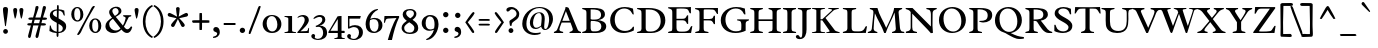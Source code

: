 SplineFontDB: 3.0
FontName: Radley-Regular
FullName: Radley
FamilyName: Radley
Weight: Normal
Copyright: Copyright (c) 2011 by vernon adams (vern@newtypography.co.uk), with Reserved Font Names "Radley"
Version: 001.001
ItalicAngle: 0
UnderlinePosition: -205
UnderlineWidth: 102
Ascent: 1638
Descent: 410
sfntRevision: 0x00010083
LayerCount: 2
Layer: 0 0 "Back"  1
Layer: 1 0 "Fore"  0
XUID: [1021 288 713564382 9858952]
FSType: 0
OS2Version: 2
OS2_WeightWidthSlopeOnly: 0
OS2_UseTypoMetrics: 1
CreationTime: 1315163166
ModificationTime: 1315163166
PfmFamily: 17
TTFWeight: 400
TTFWidth: 5
LineGap: 0
VLineGap: 0
Panose: 2 0 5 3 0 0 0 2 0 3
OS2TypoAscent: 355
OS2TypoAOffset: 1
OS2TypoDescent: -246
OS2TypoDOffset: 1
OS2TypoLinegap: 0
OS2WinAscent: 0
OS2WinAOffset: 1
OS2WinDescent: 0
OS2WinDOffset: 1
HheadAscent: 0
HheadAOffset: 1
HheadDescent: 0
HheadDOffset: 1
OS2SubXSize: 1331
OS2SubYSize: 1228
OS2SubXOff: 0
OS2SubYOff: 153
OS2SupXSize: 1331
OS2SupYSize: 1228
OS2SupXOff: 0
OS2SupYOff: 716
OS2StrikeYSize: 102
OS2StrikeYPos: 512
OS2Vendor: 'newt'
OS2CodePages: 20000093.00000000
OS2UnicodeRanges: 00000007.00000000.00000000.00000000
Lookup: 4 0 1 "'liga' Standard Ligatures in Latin lookup 0"  {"'liga' Standard Ligatures in Latin lookup 0 subtable"  } ['liga' ('latn' <'dflt' > ) ]
Lookup: 4 0 1 "'liga' Standard Ligatures in '    ' lookup 1"  {"'liga' Standard Ligatures in '    ' lookup 1 subtable"  } ['liga' ('    ' <'dflt' > ) ]
Lookup: 258 0 0 "'kern' Horizontal Kerning lookup 0"  {"'kern' Horizontal Kerning lookup 0 subtable"  } ['kern' ('    ' <'dflt' > 'latn' <'dflt' > ) ]
DEI: 91125
KernClass2: 2+ 2 "'kern' Horizontal Kerning lookup 0 subtable" 
 1 T
 5 V W Y
 283 a c d e o q agrave aacute acircumflex atilde adieresis aring ae ccedilla egrave eacute ecircumflex edieresis eth ograve oacute ocircumflex otilde odieresis oslash amacron abreve aogonek cacute cdotaccent ccaron dcaron dslash emacron eogonek ecaron omacron obreve ohungarumlaut oe c_k
 0 {} -184 {} 0 {} -162 {}
LangName: 1033 "" "" "" "vernonadams: Radley: 2011" "Radley-Regular" "Version 1.002" "" "Radley is a trademark of vernon adams." "vernon adams" "vernon adams" "" "http://www.newtypography.co.uk" "http://www.newtypography.co.uk" "This Font Software is licensed under the SIL Open Font License, Version 1.1. This license is available with a FAQ at: http://scripts.sil.org/OFL" "http://scripts.sil.org/OFL" 
Encoding: UnicodeBmp
UnicodeInterp: none
NameList: Adobe Glyph List
DisplaySize: -36
AntiAlias: 1
FitToEm: 1
WinInfo: 50 25 10
BeginPrivate: 4
BlueValues 25 [-26 0 899 926 1312 1327]
OtherBlues 11 [-378 -378]
BlueScale 9 0.0366667
BlueShift 1 6
EndPrivate
BeginChars: 65549 347

StartChar: .notdef
Encoding: 65536 -1 0
Width: 1226
Flags: W
LayerCount: 2
EndChar

StartChar: space
Encoding: 32 32 1
Width: 539
Flags: W
LayerCount: 2
EndChar

StartChar: exclam
Encoding: 33 33 2
Width: 567
Flags: MW
HStem: -29 245<249.5 316.5> 1292 20G<240.5 315.5>
VStem: 153 256<1111 1238.5 1111 1242>
LayerCount: 2
Fore
SplineSet
279 1312 m 0
 352 1312 409 1278 409 1199 c 0
 409 1023 344 647 317 466 c 0
 314 447 312 356 283 356 c 0
 249 356 251 427 248 450 c 0
 223 644 153 1009 153 1201 c 0
 153 1283 202 1312 279 1312 c 0
162 92 m 0
 162 159 215 216 283 216 c 0
 351 216 407 160 407 92 c 0
 407 24 350 -29 283 -29 c 0
 216 -29 162 25 162 92 c 0
EndSplineSet
EndChar

StartChar: quotedbl
Encoding: 34 34 3
Width: 748
Flags: MW
HStem: 1282 20G<183 247 500 564>
VStem: 113 204<1169.5 1232> 430 204<1184 1232 1184 1232>
LayerCount: 2
Fore
SplineSet
519 753 m 1
 486 829 430 1137 430 1200 c 0
 430 1264 468 1302 532 1302 c 0
 596 1302 634 1264 634 1200 c 0
 634 1168 582 751 519 753 c 1
203 753 m 1
 171 824 113 1139 113 1200 c 0
 113 1264 151 1302 215 1302 c 0
 279 1302 317 1264 317 1200 c 0
 317 1107 257 752 203 753 c 1
EndSplineSet
EndChar

StartChar: numbersign
Encoding: 35 35 4
Width: 1136
Flags: MW
HStem: -239 21G<149 196 531 578.5> 1342 20G<560 604.5 913 974>
LayerCount: 2
Fore
SplineSet
643 390 m 1
 370 390 l 1
 325 210 292 29 252 -151 c 0
 242 -198 223 -239 169 -239 c 0
 129 -239 104 -184 104 -150 c 0
 104 -108 232 320 252 390 c 1
 233 390 205 387 176 387 c 0
 123 387 67 396 67 447 c 0
 67 495 133 504 195 504 c 0
 230 504 265 501 283 501 c 1
 331 674 l 1
 310 674 275 670 240 670 c 0
 182 670 122 680 122 731 c 0
 122 779 194 789 260 789 c 0
 303 789 343 785 362 785 c 1
 412 961 470 1134 490 1316 c 0
 494 1352 546 1362 574 1362 c 0
 635 1362 641 1332 641 1280 c 0
 641 1249 495 840 478 785 c 1
 747 785 l 1
 786 946 830 1111 855 1275 c 0
 864 1333 880 1362 946 1362 c 0
 1002 1362 1023 1333 1023 1280 c 0
 1023 1241 887 843 869 785 c 1
 886 785 916 787 949 787 c 0
 1009 787 1075 779 1075 732 c 0
 1075 680 1009 669 944 669 c 0
 901 669 858 674 836 674 c 1
 788 501 l 1
 806 501 841 504 878 504 c 0
 945 504 1021 494 1021 441 c 0
 1021 394 953 384 884 384 c 0
 833 384 781 390 760 390 c 1
 715 211 682 31 643 -149 c 0
 632 -198 606 -239 551 -239 c 0
 511 -239 486 -184 486 -150 c 0
 486 -110 623 322 643 390 c 1
719 674 m 1
 445 674 l 1
 398 501 l 1
 674 501 l 1
 719 674 l 1
EndSplineSet
EndChar

StartChar: dollar
Encoding: 36 36 5
Width: 1072
Flags: MW
HStem: -228 21G<474 495> 1402 20G<487 521>
VStem: 95 441 449 482<200 387 200 502 200 502> 757 174<200 270>
LayerCount: 2
Fore
SplineSet
439 -141 m 1xe8
 441 -26 l 1
 304 -18 169 21 73 80 c 1
 94 366 l 1
 105 369 112 371 115 371 c 0
 140 371 154 317 159 282 c 0
 175 159 304 72 449 45 c 1
 449 502 l 1xd0
 310 581 l 2
 163 664 95 763 95 886 c 0xe8
 95 1096 265 1187 460 1200 c 1
 459 1232 459 1261 459 1285 c 0
 459 1385 467 1422 507 1422 c 0
 535 1422 552 1400 552 1278 c 0
 552 1251 552 1226 551 1201 c 1
 651 1196 751 1173 831 1138 c 1
 861 881 l 1
 849 878 840 876 834 876 c 0
 808 876 784 928 777 961 c 0
 755 1066 657 1120 550 1136 c 1
 547 1053 544 943 541 732 c 1
 695 641 l 2
 884 529 931 455 931 319 c 0xd0
 931 81 747 -16 536 -27 c 1
 536 -125 l 2
 536 -205 506 -228 484 -228 c 0
 464 -228 440 -197 439 -141 c 1xe8
538 452 m 1
 537 335 536 197 536 36 c 1
 656 36 757 95 757 222 c 0xe8
 757 318 693 364 538 452 c 1
454 785 m 1
 454 1138 l 1
 349 1130 252 1075 252 990 c 0
 252 936 284 887 359 842 c 2
 454 785 l 1
EndSplineSet
EndChar

StartChar: percent
Encoding: 37 37 6
Width: 1772
Flags: MW
HStem: -138 21G<475 491> -22 21G<1255 1354> 1307 20G<328 518.5> 1376 20G<1239 1264.5>
LayerCount: 2
Fore
SplineSet
1502 337 m 0
 1502 541 1449 677 1338 677 c 0
 1238 677 1188 555 1188 363 c 0
 1188 172 1241 41 1354 41 c 0
 1454 41 1502 158 1502 337 c 0
1035 358 m 0
 1035 563 1153 735 1342 735 c 0
 1533 735 1655 557 1655 349 c 0
 1655 149 1540 -18 1354 -22 c 1
 1156 -22 1035 152 1035 358 c 0
491 -138 m 1
 459 -138 430 -125 410 -108 c 1
 436 -60 463 -14 491 34 c 1
 1020 1017 l 1
 1089 1136 1142 1315 1239 1396 c 1
 1290 1396 1312 1381 1332 1368 c 1
 1255 1238 l 1
 1127 1014 863 581 611 18 c 1
 575 -54 531 -98 491 -138 c 1
115 950 m 0
 115 1155 233 1327 423 1327 c 0
 614 1327 736 1149 736 941 c 0
 736 742 621 574 435 571 c 1
 237 571 115 745 115 950 c 0
583 929 m 0
 583 1133 530 1270 419 1270 c 0
 318 1270 268 1148 268 956 c 0
 268 765 321 633 434 633 c 0
 535 633 583 750 583 929 c 0
EndSplineSet
EndChar

StartChar: ampersand
Encoding: 38 38 7
Width: 1468
Flags: MW
HStem: -28 21G<1130.5 1236> -26 191
VStem: 73 193<345.5 410.5> 264 163<1069.5 1143.5 1069.5 1191.5>
LayerCount: 2
Fore
SplineSet
984 886 m 1x50
 1393 886 l 1
 1394 868 1394 851 1394 835 c 1
 1370 815 1284 813 1261 776 c 0
 1177 643 1141 488 1020 296 c 1
 1081 219 1135 165 1197 165 c 0x60
 1252 165 1312 208 1387 318 c 1
 1446 275 l 1
 1395 62 1292 -28 1180 -28 c 0xa0
 1081 -28 974 40 896 152 c 1
 765 25 648 -26 488 -26 c 0
 225 -26 73 136 73 319 c 0x60
 73 502 185 610 411 758 c 1
 310 870 264 960 264 1042 c 0
 264 1341 892 1466 892 1085 c 0
 892 977 788 911 602 799 c 1
 707 681 838 509 969 357 c 1
 1026 457 1071 571 1098 692 c 1
 1106 712 1110 728 1110 741 c 0
 1110 784 1043 813 984 832 c 1
 983 840 982 848 982 858 c 0
 982 866 983 875 984 886 c 1x50
266 435 m 0
 266 256 408 102 611 102 c 0
 697 102 761 132 845 209 c 1
 717 374 559 576 457 702 c 1
 326 612 266 531 266 435 c 0
427 1104 m 0x50
 427 1035 475 951 558 849 c 1
 678 918 749 984 749 1071 c 0
 749 1151 685 1250 597 1250 c 0
 499 1250 427 1183 427 1104 c 0x50
EndSplineSet
EndChar

StartChar: quotesingle
Encoding: 39 39 8
Width: 370
Flags: MW
HStem: 1282 20G<153 217>
VStem: 83 203<1169 1232>
LayerCount: 2
Fore
SplineSet
172 753 m 1
 140 828 83 1138 83 1200 c 0
 83 1264 121 1302 185 1302 c 0
 249 1302 286 1264 286 1200 c 0
 286 1106 228 752 172 753 c 1
EndSplineSet
EndChar

StartChar: parenleft
Encoding: 40 40 9
Width: 687
Flags: MW
HStem: -268 21G<613 613> 1389 20G<613 613>
LayerCount: 2
Fore
SplineSet
666 -208 m 1
 613 -268 l 1
 286 -119 147 229 147 571 c 0
 147 913 285 1261 613 1409 c 1
 666 1350 l 1
 389 1187 279 878 279 571 c 0
 279 262 389 -41 666 -208 c 1
EndSplineSet
EndChar

StartChar: parenright
Encoding: 41 41 10
Width: 687
Flags: MW
HStem: -268 21G 1389 20G
LayerCount: 2
Fore
SplineSet
21 1350 m 1
 31 1376 53 1393 74 1409 c 1
 401 1261 540 913 540 571 c 0
 540 229 401 -119 74 -268 c 1
 53 -252 31 -234 21 -208 c 1
 295 -35 408 258 408 571 c 0
 408 881 296 1180 21 1350 c 1
EndSplineSet
EndChar

StartChar: asterisk
Encoding: 42 42 11
Width: 1218
Flags: MW
HStem: 295 21G<329 371.5 846 888> 1289 20G<585.5 634>
VStem: 515 185<1162 1246 1158 1251>
LayerCount: 2
Fore
SplineSet
700 1221 m 0
 700 1095 666 946 650 820 c 1
 714 853 981 1009 1040 1009 c 0
 1092 1009 1131 961 1131 911 c 0
 1131 869 1099 833 1058 824 c 2
 678 741 l 1
 728 685 960 467 960 389 c 0
 960 339 913 295 863 295 c 0
 829 295 797 316 782 346 c 2
 609 695 l 1
 435 346 l 2
 420 316 389 295 354 295 c 0
 304 295 257 339 257 389 c 0
 257 467 489 685 539 741 c 1
 159 824 l 2
 118 833 86 869 86 911 c 0
 86 961 125 1009 177 1009 c 0
 236 1009 503 853 567 820 c 1
 550 948 515 1098 515 1226 c 0
 515 1276 562 1309 609 1309 c 0
 659 1309 700 1271 700 1221 c 0
EndSplineSet
EndChar

StartChar: plus
Encoding: 43 43 12
Width: 1099
Flags: MW
HStem: 129 21G<537 558> 995 20G<539.5 560.5>
LayerCount: 2
Fore
SplineSet
107 618 m 1
 151 635 198 639 291 639 c 2
 482 639 l 1
 482 828 l 2
 482 906 483 963 490 1012 c 1
 508 1014 529 1015 550 1015 c 0
 571 1015 590 1015 608 1012 c 1
 615 964 617 906 617 830 c 2
 617 639 l 1
 806 639 l 2
 883 639 941 636 990 629 c 1
 992 611 993 591 993 570 c 0
 993 549 992 530 990 512 c 1
 941 506 884 505 806 505 c 2
 617 505 l 1
 617 315 l 2
 617 238 614 181 607 132 c 1
 588 130 568 129 548 129 c 0
 526 129 507 130 489 132 c 1
 483 181 482 237 482 315 c 2
 482 505 l 1
 159 505 l 1
 109 535 107 568 107 618 c 1
EndSplineSet
EndChar

StartChar: comma
Encoding: 44 44 13
Width: 563
Flags: MW
HStem: -268 21G 291 20G<215.5 311>
VStem: 118 333<-58 213>
LayerCount: 2
Fore
SplineSet
116 -268 m 1
 107 -253 98 -236 98 -208 c 1
 202 -174 318 -153 318 -23 c 1
 299 22 269 47 216 56 c 0
 153 66 118 110 118 174 c 0
 118 252 173 311 258 311 c 0
 364 311 451 217 451 45 c 0
 451 -161 294 -265 116 -268 c 1
EndSplineSet
EndChar

StartChar: hyphen
Encoding: 45 45 14
Width: 772
Flags: MW
HStem: 402 21G<89 691 89 89> 510 20G<89 691 691 691>
LayerCount: 2
Fore
SplineSet
691 402 m 1
 89 402 l 1
 89 530 l 1
 691 530 l 1
 691 402 l 1
EndSplineSet
EndChar

StartChar: period
Encoding: 46 46 15
Width: 556
Flags: MW
HStem: -20 271<239 315.5>
VStem: 140 275<80 152.5 80 152.5>
LayerCount: 2
Fore
SplineSet
277 251 m 0
 354 251 415 189 415 116 c 0
 415 44 354 -20 277 -20 c 0
 201 -20 140 42 140 116 c 0
 140 189 201 251 277 251 c 0
EndSplineSet
EndChar

StartChar: slash
Encoding: 47 47 16
Width: 673
Flags: MW
HStem: -70 21G<45 73 45 45> 1382 20G<575 589.5>
LayerCount: 2
Fore
SplineSet
655 1378 m 1
 539 965 326 507 183 89 c 0
 165 37 144 -15 121 -65 c 1
 105 -69 89 -70 73 -70 c 2
 45 -70 l 1
 41 -54 40 -37 40 -21 c 0
 40 24 53 67 69 109 c 2
 438 1089 l 2
 465 1160 514 1370 575 1402 c 1
 604 1402 631 1395 655 1378 c 1
EndSplineSet
EndChar

StartChar: zero
Encoding: 48 48 17
Width: 1127
Flags: MW
HStem: -17 21G<404.5 725.5> 882 20G<402.5 722.5>
VStem: 84 205<377.5 558> 839 205<327 517>
LayerCount: 2
Fore
SplineSet
557 846 m 0
 373 846 289 666 289 479 c 0
 289 276 389 64 572 64 c 0
 759 64 839 232 839 413 c 0
 839 621 732 846 557 846 c 0
566 -17 m 0
 243 -17 84 214 84 444 c 0
 84 672 243 902 562 902 c 0
 883 902 1044 671 1044 441 c 0
 1044 213 885 -17 566 -17 c 0
EndSplineSet
EndChar

StartChar: one
Encoding: 49 49 18
Width: 684
Flags: MW
HStem: 0 21G<77 665 77 77> 826 20G<77 443 443 450.5>
VStem: 272 193<130 710 710 761>
LayerCount: 2
Fore
SplineSet
465 833 m 2
 465 129 l 2
 465 13 670 84 670 19 c 0
 670 16 668 10 665 0 c 1
 77 0 l 1
 74 9 73 14 73 17 c 0xe0
 73 76 272 23 272 130 c 2
 272 710 l 2
 272 812 72 774 72 828 c 0
 72 832 74 838 77 846 c 1
 443 846 l 2
 458 846 465 842 465 833 c 2
EndSplineSet
EndChar

StartChar: two
Encoding: 50 50 19
Width: 766
Flags: MW
HStem: 0 21G<76 654 76 76> 882 20G<323 441>
VStem: 446 212<563 707>
LayerCount: 2
Fore
SplineSet
230 84 m 1
 520 97 l 2
 651 103 595 259 657 259 c 1
 671 256 l 1
 654 0 l 1
 76 0 l 1
 65 38 l 1
 192 172 446 469 446 657 c 0
 446 757 393 827 289 827 c 0
 206 827 162 785 91 759 c 1
 78 779 l 1
 80 791 l 1
 127 865 282 902 364 902 c 0
 518 902 658 814 658 647 c 0
 658 463 365 197 230 84 c 1
EndSplineSet
EndChar

StartChar: three
Encoding: 51 51 20
Width: 890
Flags: MW
HStem: -334 305<92.5 485> 881 20G<398 528.5>
VStem: 16 175<-216 -188 -228.5 -107.5> 578 244 622 200<-59.5 100>
LayerCount: 2
Fore
SplineSet
353 -278 m 0xf0
 524 -278 622 -140 622 21 c 0xe8
 622 179 550 324 373 324 c 0
 339 324 306 319 273 311 c 1
 228 363 l 1
 361 407 578 509 578 674 c 0
 578 764 524 807 436 807 c 0
 317 807 248 745 145 706 c 1
 136 711 128 722 128 733 c 1
 131 749 l 1
 207 847 337 901 459 901 c 0
 598 901 732 833 732 678 c 0
 732 511 582 400 427 387 c 1
 664 387 822 275 822 24 c 0
 822 -222 594 -334 376 -334 c 0
 253 -334 16 -297 16 -135 c 0
 16 -80 65 -29 120 -29 c 0
 166 -29 211 -72 211 -119 c 0
 211 -149 191 -174 191 -202 c 0
 191 -255 314 -278 353 -278 c 0xf0
EndSplineSet
EndChar

StartChar: four
Encoding: 52 52 21
Width: 921
Flags: MW
HStem: -283 21G<325 863 325 325> 0 21G<29 500 29 29 694 694 694 841> 847 20G<640 693>
VStem: 500 367<-269.5 0 -269.5 0 -269.5 713>
LayerCount: 2
Fore
SplineSet
500 -168 m 2
 500 0 l 1
 29 0 l 1
 15 47 l 1
 489 850 l 1
 527 858 587 867 693 867 c 1
 693 113 l 1xf0
 826 113 l 2
 849 113 856 82 856 53 c 0
 856 26 849 0 841 0 c 2
 694 0 l 1
 694 -173 l 2
 694 -257 867 -223 867 -267 c 0
 867 -272 866 -278 863 -283 c 1
 325 -283 l 1
 322 -275 321 -270 321 -267 c 0
 321 -215 500 -255 500 -168 c 2
500 113 m 1
 500 713 l 1
 126 113 l 1
 500 113 l 1
EndSplineSet
EndChar

StartChar: five
Encoding: 53 53 22
Width: 910
Flags: MW
HStem: -360 305<136.5 535> 848 20G<101 758 758 758>
VStem: 60 175<-242 -214 -254.5 -133.5> 666 200<-52 110>
LayerCount: 2
Fore
SplineSet
404 303 m 0
 286 303 210 227 127 220 c 1
 116 221 101 230 101 243 c 2
 101 868 l 1
 758 868 l 1
 722 733 l 1
 177 733 l 1
 177 324 l 1
 262 376 360 402 460 402 c 0
 697 402 866 277 866 30 c 0
 866 -218 650 -360 420 -360 c 0
 297 -360 60 -323 60 -161 c 0
 60 -106 109 -55 164 -55 c 0
 210 -55 255 -98 255 -145 c 0
 255 -175 235 -200 235 -228 c 0
 235 -281 358 -304 397 -304 c 0
 574 -304 666 -131 666 27 c 0
 666 193 576 303 404 303 c 0
EndSplineSet
EndChar

StartChar: six
Encoding: 54 54 23
Width: 994
Flags: MW
HStem: -17 21G<362.5 625.5> 1231 20G<683 699.5>
VStem: 83 204<322.5 492 322.5 617.5> 744 200<282 505.5>
LayerCount: 2
Fore
SplineSet
652 1247 m 1
 663 1250 677 1251 689 1251 c 0
 710 1251 716 1246 716 1223 c 0
 716 1211 715 1204 696 1197 c 0
 547 1138 373 952 320 731 c 1
 396 767 474 783 547 783 c 0
 771 783 944 642 944 389 c 0
 944 147 735 -17 516 -17 c 0
 209 -17 83 195 83 447 c 0
 83 788 315 1199 652 1247 c 1
744 396 m 0
 744 615 644 717 495 717 c 0
 438 717 375 699 311 662 c 1
 295 580 287 525 287 459 c 0
 287 186 394 52 535 52 c 0
 647 52 744 168 744 396 c 0
EndSplineSet
EndChar

StartChar: seven
Encoding: 55 55 24
Width: 856
Flags: MW
HStem: -334 21G<247 457 247 247> 517 350<84 110.5>
LayerCount: 2
Fore
SplineSet
457 -334 m 1
 247 -334 l 1
 341 -1 499 477 688 763 c 1
 256 735 l 2
 77 723 150 517 71 517 c 0
 65 517 56 520 51 521 c 1
 74 856 l 1
 84 867 l 1
 817 867 l 1
 832 815 l 1
 656 459 544 53 457 -334 c 1
EndSplineSet
EndChar

StartChar: eight
Encoding: 56 56 25
Width: 1013
Flags: MW
HStem: -28 21G<365 662.5> 1187 20G<393 636>
VStem: 137 178<943 1017> 735 200<223.5 330.5>
LayerCount: 2
Fore
SplineSet
82 275 m 0
 82 428 209 529 349 623 c 1
 236 706 137 803 137 943 c 0
 137 1091 270 1207 516 1207 c 0
 756 1207 841 1070 841 972 c 0
 841 838 755 759 642 673 c 1
 790 580 935 472 935 264 c 0
 935 124 836 -28 489 -28 c 0
 241 -28 82 107 82 275 c 0
504 41 m 0
 683 41 735 170 735 277 c 0
 735 384 621 457 494 539 c 2
 474 552 l 1
 335 464 214 383 214 277 c 0
 214 133 313 41 504 41 c 0
315 997 m 0
 315 889 410 817 526 746 c 1
 641 821 713 881 713 978 c 0
 713 1062 674 1144 516 1144 c 0
 387 1144 315 1089 315 997 c 0
EndSplineSet
EndChar

StartChar: nine
Encoding: 57 57 26
Width: 1019
Flags: MW
HStem: -367 21G<332.5 349> 881 20G<406.5 669.5>
VStem: 88 200<378.5 602 378.5 616> 745 204<392 561.5>
LayerCount: 2
Fore
SplineSet
380 -363 m 1
 369 -366 355 -367 343 -367 c 0
 322 -367 316 -362 316 -339 c 0
 316 -327 317 -321 336 -313 c 0
 485 -255 659 -68 712 153 c 1
 636 117 558 101 485 101 c 0
 261 101 88 242 88 495 c 0
 88 737 297 901 516 901 c 0
 823 901 949 689 949 437 c 0
 949 96 717 -315 380 -363 c 1
288 488 m 0
 288 269 388 167 537 167 c 0
 594 167 657 185 721 222 c 1
 737 304 745 359 745 425 c 0
 745 698 638 832 497 832 c 0
 385 832 288 716 288 488 c 0
EndSplineSet
EndChar

StartChar: colon
Encoding: 58 58 27
Width: 590
Flags: MW
HStem: -20 271<256 332.5> 768 271<256 332.5>
VStem: 157 276<80 152.5 80 152.5 868 940>
LayerCount: 2
Fore
SplineSet
294 251 m 0
 371 251 433 189 433 116 c 0
 433 44 371 -20 294 -20 c 0
 218 -20 157 42 157 116 c 0
 157 189 218 251 294 251 c 0
294 1039 m 0
 371 1039 433 976 433 904 c 0
 433 832 371 768 294 768 c 0
 218 768 157 830 157 904 c 0
 157 976 218 1039 294 1039 c 0
EndSplineSet
EndChar

StartChar: semicolon
Encoding: 59 59 28
Width: 594
Flags: MW
HStem: -268 21G 768 271<256 332.5>
VStem: 157 276<868 940 868 940> 157 311
LayerCount: 2
Fore
SplineSet
294 1039 m 0xe0
 371 1039 433 976 433 904 c 0
 433 832 371 768 294 768 c 0
 218 768 157 830 157 904 c 0
 157 976 218 1039 294 1039 c 0xe0
133 -268 m 1
 124 -253 116 -236 116 -208 c 1
 220 -174 335 -153 335 -23 c 1
 316 22 286 47 233 56 c 0
 171 66 135 110 135 174 c 0
 135 252 190 311 276 311 c 0
 381 311 468 217 468 45 c 0xd0
 468 -163 312 -264 133 -268 c 1
EndSplineSet
EndChar

StartChar: less
Encoding: 60 60 29
Width: 626
Flags: MW
HStem: 18 21G<461 493.5> 1048 20G<469 485.5>
LayerCount: 2
Fore
SplineSet
479 18 m 0
 443 18 424 29 403 59 c 2
 64 553 l 1
 151 668 361 996 469 1068 c 1
 502 1068 542 1047 542 1009 c 1
 472 855 302 688 195 553 c 1
 246 482 524 144 524 69 c 0
 524 42 508 18 479 18 c 0
EndSplineSet
EndChar

StartChar: equal
Encoding: 61 61 30
Width: 845
Flags: MW
HStem: 395 334<263 266 266 578>
LayerCount: 2
Fore
SplineSet
578 729 m 2
 614 729 713 735 713 679 c 0
 713 623 614 637 578 637 c 2
 266 637 l 2
 227 637 131 625 131 684 c 0
 131 738 228 729 263 729 c 2
 578 729 l 2
578 487 m 2
 614 487 713 493 713 437 c 0
 713 381 614 395 578 395 c 2
 266 395 l 2
 227 395 131 383 131 442 c 0
 131 496 228 487 263 487 c 2
 578 487 l 2
EndSplineSet
EndChar

StartChar: greater
Encoding: 62 62 31
Width: 626
Flags: MW
HStem: 18 21G<132.5 165> 1048 20G<140.5 157>
LayerCount: 2
Fore
SplineSet
147 18 m 0
 118 18 102 42 102 69 c 0
 102 145 379 480 431 553 c 1
 324 688 154 855 84 1009 c 1
 84 1047 124 1068 157 1068 c 1
 265 996 475 668 562 553 c 1
 223 59 l 2
 202 29 183 18 147 18 c 0
EndSplineSet
EndChar

StartChar: question
Encoding: 63 63 32
Width: 806
Flags: MW
HStem: -13 249<270.5 337.5> 1096 233<122 421>
VStem: 181 249<78 144.5> 225 505<539 1065.5>
LayerCount: 2
Fore
SplineSet
304 236 m 0xe0
 372 236 430 179 430 111 c 0
 430 43 371 -13 304 -13 c 0
 237 -13 181 45 181 111 c 0
 181 178 236 236 304 236 c 0xe0
338 358 m 1
 257 358 l 1
 250 431 225 502 225 576 c 0
 225 690 593 756 593 984 c 0
 593 1110 476 1218 352 1218 c 0
 263 1218 232 1096 144 1096 c 0
 100 1096 68 1138 68 1179 c 0
 68 1294 219 1329 324 1329 c 0
 518 1329 730 1161 730 970 c 0xd0
 730 613 338 649 338 397 c 2
 338 358 l 1
EndSplineSet
EndChar

StartChar: at
Encoding: 64 64 33
Width: 1697
Flags: MW
HStem: -112 21G<526 747.5> -26 21G<598.5 801.5> 1018 310<815.5 984>
VStem: 64 213<297 650 297 697> 1439 198<617.5 829>
LayerCount: 2
Fore
SplineSet
947 1328 m 0
 1325 1328 1637 1112 1637 710 c 0
 1637 487 1486 131 1223 131 c 0
 1113 131 1050 224 1028 322 c 1
 959 236 852 183 741 183 c 0
 549 183 455 332 455 510 c 0
 455 781 653 1057 942 1057 c 0
 1162 1057 1217 902 1217 711 c 0
 1217 574 1186 439 1186 302 c 0
 1186 258 1189 181 1251 181 c 0
 1393 181 1439 562 1439 673 c 0
 1439 985 1284 1275 938 1275 c 0
 506 1275 277 843 277 457 c 0
 277 137 437 -26 760 -26 c 0
 843 -26 925 -13 1005 10 c 1
 998 -63 l 1
 901 -94 799 -112 696 -112 c 0
 356 -112 64 91 64 453 c 0
 64 941 463 1328 947 1328 c 0
1059 739 m 0
 1059 829 1047 1018 921 1018 c 0
 710 1018 617 689 617 519 c 0
 617 412 644 251 781 251 c 0
 869 251 960 302 1025 358 c 1
 1038 484 1059 612 1059 739 c 0
EndSplineSet
EndChar

StartChar: A
Encoding: 65 65 34
Width: 1366
Flags: MW
HStem: 0 21G<-4 468 -4 -4 799 799 799 1381> 1304 20G<595 625.5>
LayerCount: 2
Fore
SplineSet
427 620 m 1
 807 620 l 1
 610 1112 l 1
 427 620 l 1
965 180 m 0
 965 227 866 472 844 532 c 1
 393 532 l 1
 373 477 277 253 277 175 c 0
 277 96 382 75 449 61 c 2
 468 57 l 1
 468 0 l 1
 -4 0 l 1
 -4 52 l 1
 51 97 115 85 156 163 c 0
 174 198 187 236 202 273 c 2
 576 1231 l 2
 586 1258 577 1299 595 1324 c 1
 656 1324 701 1315 751 1277 c 1
 1210 176 l 2
 1247 86 1311 90 1383 52 c 1
 1381 0 l 1
 799 0 l 1
 797 52 l 1
 857 70 965 101 965 180 c 0
EndSplineSet
EndChar

StartChar: B
Encoding: 66 66 35
Width: 1380
Flags: MW
HStem: 0 21G<65 785 65 65> 1282 20G<65 633 633 749.5>
VStem: 279 215<239.5 274 274 542 730 1023 1023 1129.5> 1042 184 1042 250<256.5 461.5 215 481.5>
LayerCount: 2
Fore
SplineSet
279 221 m 2xe8
 279 1023 l 2
 279 1236 218 1188 63 1251 c 1
 65 1302 l 1
 633 1302 l 2
 866 1302 1226 1292 1226 975 c 0xf0
 1226 771 1037 698 865 669 c 1
 1053 660 1292 574 1292 349 c 0
 1292 81 1004 0 785 0 c 2
 65 0 l 1
 63 52 l 1
 158 80 279 95 279 221 c 2xe8
519 630 m 1
 494 608 494 572 494 542 c 2
 494 274 l 2
 494 205 513 87 604 87 c 2
 766 87 l 2
 917 87 1042 177 1042 336 c 0
 1042 627 731 630 519 630 c 1
494 1227 m 1
 494 730 l 1
 513 713 548 700 574 700 c 2
 707 700 l 2
 875 700 1027 749 1027 943 c 0
 1027 1224 749 1226 540 1227 c 1
 494 1227 l 1
EndSplineSet
EndChar

StartChar: C
Encoding: 67 67 36
Width: 1438
Flags: MW
HStem: -26 21G<609.5 886> 1307 20G<633.5 930.5>
VStem: 111 234<497.5 831>
LayerCount: 2
Fore
SplineSet
1279 1245 m 1
 1320 943 l 1
 1273 941 l 1
 1234 980 1197 1075 1155 1117 c 0
 1063 1209 951 1250 835 1250 c 0
 580 1250 345 1048 345 680 c 0
 345 315 554 81 877 81 c 0
 1055 81 1203 155 1282 304 c 1
 1331 297 l 1
 1322 108 l 1
 1175 26 967 -26 805 -26 c 0
 414 -26 111 225 111 640 c 0
 111 1022 404 1327 863 1327 c 0
 998 1327 1135 1301 1279 1245 c 1
EndSplineSet
EndChar

StartChar: D
Encoding: 68 68 37
Width: 1597
Flags: MW
HStem: 0 21G<60 779 60 60> 1282 20G<60 652 652 890>
VStem: 282 215<219 271 271 1010 1010 1031.5> 1264 238<489.5 781.5>
LayerCount: 2
Fore
SplineSet
665 1225 m 2
 497 1225 l 1
 497 271 l 2
 497 166 530 85 645 80 c 0
 682 78 723 77 760 77 c 0
 1106 77 1264 352 1264 609 c 0
 1264 954 1084 1225 665 1225 c 2
282 219 m 2
 282 1010 l 2
 282 1053 278 1094 272 1131 c 0
 257 1212 131 1226 58 1251 c 1
 60 1302 l 1
 652 1302 l 2
 1128 1302 1502 1130 1502 658 c 0
 1502 321 1257 0 779 0 c 2
 60 0 l 1
 58 52 l 1
 155 81 282 81 282 219 c 2
EndSplineSet
EndChar

StartChar: E
Encoding: 69 69 38
Width: 1360
Flags: MW
HStem: -12 21G<1181.5 1206.5> 0 21G<60 1086 60 60> 1292 20G<1170 1194>
VStem: 271 215<267 304 304 641 717 1024 1024 1123>
LayerCount: 2
Fore
SplineSet
1236 342 m 1x70
 1299 342 l 1
 1233 -9 l 1
 1222 -11 1212 -12 1201 -12 c 0xb0
 1162 -12 1125 0 1086 0 c 2
 60 0 l 1
 58 49 l 1
 202 128 271 26 271 267 c 2
 271 1024 l 2
 271 1225 213 1190 58 1251 c 1
 60 1302 l 1
 1080 1302 l 2
 1116 1302 1152 1312 1188 1312 c 0
 1200 1312 1213 1311 1225 1308 c 1
 1225 997 l 1
 1173 995 l 1
 1110 1057 1119 1175 1023 1207 c 0
 938 1235 788 1235 692 1235 c 0
 619 1235 556 1234 490 1226 c 1
 487 1192 486 1157 486 1123 c 2
 486 717 l 1
 774 717 l 2
 932 717 949 748 1012 864 c 1
 1027 891 l 1
 1084 891 l 1
 1084 462 l 1
 1027 459 l 1
 989 561 932 641 813 641 c 2
 486 641 l 1
 486 304 l 2
 486 88 563 70 714 70 c 2
 812 70 l 2
 942 70 1100 84 1165 215 c 0
 1187 258 1202 306 1236 342 c 1x70
EndSplineSet
EndChar

StartChar: F
Encoding: 70 70 39
Width: 1274
Flags: MW
HStem: 0 21G<66 740 66 66> 1285 20G<1059 1227 1227 1227>
VStem: 281 215<261 657 733 1021 1021 1126>
LayerCount: 2
Fore
SplineSet
1075 901 m 1
 1075 466 l 1
 1056 464 1037 463 1018 463 c 1
 930 645 907 657 745 657 c 2
 496 657 l 1
 496 258 l 2
 496 36 588 106 740 52 c 1
 740 0 l 1
 66 0 l 1
 64 52 l 1
 206 116 281 40 281 261 c 2
 281 1021 l 2
 281 1231 218 1193 58 1251 c 1
 58 1302 l 1
 391 1302 725 1305 1059 1305 c 2
 1227 1305 l 1
 1227 995 l 1
 1182 993 l 1
 1115 1067 1096 1205 982 1222 c 0
 912 1232 840 1232 769 1232 c 2
 577 1232 l 2
 509 1232 496 1229 496 1160 c 2
 496 733 l 1
 576 733 643 729 709 729 c 0
 776 729 842 733 903 749 c 0
 972 767 984 850 1016 903 c 1
 1075 901 l 1
EndSplineSet
EndChar

StartChar: G
Encoding: 71 71 40
Width: 1558
Flags: MW
HStem: -26 21G<621 944.5> 1307 20G<671.5 965>
VStem: 91 239<498.5 839 498.5 846.5> 1145 220<329 410>
LayerCount: 2
Fore
SplineSet
1365 463 m 2
 1365 95 l 1
 1231 25 1040 -26 849 -26 c 0
 393 -26 91 237 91 638 c 0
 91 1055 457 1327 886 1327 c 0
 1044 1327 1161 1305 1325 1247 c 1
 1355 945 l 1
 1334 943 1314 942 1297 942 c 1
 1260 974 1231 1062 1199 1100 c 0
 1106 1211 987 1250 860 1250 c 0
 551 1250 330 1003 330 675 c 0
 330 322 547 62 866 62 c 0
 973 62 1054 78 1133 127 c 1
 1141 195 1145 277 1145 381 c 0
 1145 439 1137 498 1117 553 c 0
 1093 621 983 609 929 632 c 1
 929 649 931 684 931 684 c 1
 1531 684 l 1
 1531 684 1533 648 1533 632 c 1
 1451 601 1365 587 1365 463 c 2
EndSplineSet
EndChar

StartChar: H
Encoding: 72 72 41
Width: 1695
Flags: MW
HStem: 0 21G<66 710 66 66 1003 1003 1003 1632> 1282 20G<66 709 709 709 1003 1630 1630 1630>
VStem: 275 215<265 625 712 1037> 1204 215<252 267 267 625 625 625 712 1030>
LayerCount: 2
Fore
SplineSet
1204 625 m 1
 490 625 l 1
 490 255 l 2
 490 42 569 110 712 52 c 1
 710 0 l 1
 66 0 l 1
 65 17 63 35 63 52 c 1
 214 116 275 43 275 265 c 2
 275 1038 l 2
 275 1245 205 1188 64 1251 c 1
 66 1302 l 1
 709 1302 l 1
 711 1250 l 1
 570 1186 490 1253 490 1037 c 2
 490 712 l 1
 1204 712 l 1
 1204 1047 l 2
 1204 1241 1129 1188 1001 1251 c 1
 1003 1302 l 1
 1630 1302 l 1
 1632 1250 l 1
 1477 1195 1419 1233 1419 1030 c 2
 1419 267 l 2
 1419 55 1474 107 1632 52 c 1
 1632 0 l 1
 1003 0 l 1
 1001 52 l 1
 1125 119 1204 38 1204 252 c 2
 1204 625 l 1
EndSplineSet
EndChar

StartChar: I
Encoding: 73 73 42
Width: 766
Flags: MW
HStem: 0 21G<54 719 54 54> 1282 20G<52 715 715 715>
VStem: 276 215<278 1030 1030 1081>
LayerCount: 2
Fore
SplineSet
491 1081 m 2
 491 260 l 2
 491 46 568 108 721 53 c 1
 719 0 l 1
 54 0 l 1
 54 52 l 1
 201 119 276 20 276 278 c 2
 276 1030 l 2
 276 1284 173 1178 50 1251 c 1
 52 1302 l 1
 715 1302 l 1
 717 1250 l 1
 621 1217 491 1217 491 1081 c 2
EndSplineSet
EndChar

StartChar: J
Encoding: 74 74 43
Width: 726
Flags: MW
HStem: -333 211<6 281> 1282 20G<49 716 716 716>
VStem: 274 215<55.5 170 170 1035 1035 1044>
LayerCount: 2
Fore
SplineSet
49 1302 m 1
 716 1302 l 1
 716 1251 l 1
 574 1190 489 1260 489 1044 c 2
 489 170 l 2
 489 -59 420 -333 142 -333 c 0
 66 -333 -58 -304 -58 -207 c 0
 -58 -155 -19 -122 31 -122 c 0
 135 -122 117 -251 195 -251 c 0
 267 -251 274 -90 274 6 c 2
 274 1035 l 2
 274 1249 201 1195 46 1250 c 1
 49 1302 l 1
EndSplineSet
EndChar

StartChar: K
Encoding: 75 75 44
Width: 1568
Flags: MW
HStem: 0 21G<50 720 50 50 786 1470 786 786> 1282 20G<50 716 716 716 886 1430 1430 1430>
VStem: 46 442<15.5 124> 273 215<130 660 716 1166> 725 229<17.5 104> 725 349
LayerCount: 2
Fore
SplineSet
488 1166 m 2xd4
 488 716 l 1
 574 716 l 1
 1070 1178 l 1
 1073 1187 1074 1194 1074 1200 c 0xd4
 1074 1277 881 1228 881 1284 c 0
 881 1288 883 1293 886 1302 c 1
 1430 1302 l 1
 1434 1284 l 1
 1434 1265 1365 1247 1292 1231 c 0
 1224 1216 1178 1195 1150 1172 c 1
 742 784 l 1
 1230 130 l 1
 1270 86 1474 56 1474 18 c 0
 1474 11 1473 5 1470 0 c 1
 786 0 l 1
 781 11 780 14 780 17 c 0
 780 67 954 33 954 102 c 0
 954 106 950 117 937 134 c 1
 578 660 l 1
 488 660 l 1
 488 124 l 2
 488 9 725 83 725 19 c 0
 725 16 723 10 720 0 c 1
 50 0 l 1
 47 9 46 14 46 17 c 0xe8
 46 76 273 23 273 130 c 2
 273 1166 l 2
 273 1268 45 1230 45 1284 c 0
 45 1288 47 1293 50 1302 c 1
 716 1302 l 1
 719 1292 720 1286 720 1285 c 0
 720 1227 488 1271 488 1166 c 2xd4
EndSplineSet
EndChar

StartChar: L
Encoding: 76 76 45
Width: 1273
Flags: MW
HStem: -11 21G<1219 1219> 0 21G<47 1000 47 47> 1282 20G<48 724 724 724>
VStem: 276 216<240 312 312 1034 1034 1040>
LayerCount: 2
Fore
SplineSet
276 240 m 2x70
 276 1034 l 2
 276 1250 210 1199 46 1251 c 1
 48 1302 l 1
 724 1302 l 1
 724 1250 l 1
 571 1188 492 1263 492 1040 c 2
 492 312 l 2
 492 124 520 76 709 76 c 0
 753 76 798 74 842 74 c 0
 965 74 1082 91 1148 217 c 0
 1170 260 1188 308 1222 344 c 1
 1282 342 l 1
 1219 -11 l 1xb0
 1146 -5 1073 0 1000 0 c 2
 47 0 l 1
 45 54 l 1
 155 92 276 88 276 240 c 2x70
EndSplineSet
EndChar

StartChar: M
Encoding: 77 77 46
Width: 1934
Flags: MW
HStem: 0 21G<45 529 45 45 880 959 880 880 1284 1907 1284 1284> 1282 20G<146 535 535 535 1387 1799 1799 1799>
LayerCount: 2
Fore
SplineSet
1616 1082 m 1
 1688 271 l 2
 1693 216 1706 159 1744 117 c 1
 1764 59 1869 83 1909 52 c 1
 1907 0 l 1
 1284 0 l 1
 1282 52 l 1
 1366 80 1476 99 1476 211 c 2
 1476 224 l 1
 1414 1068 l 1
 1281 705 1073 368 959 0 c 1
 880 0 l 1
 764 357 544 678 405 1029 c 1
 382 766 340 495 340 232 c 0
 340 101 431 88 531 52 c 1
 529 0 l 1
 45 0 l 1
 43 52 l 1
 136 90 233 94 246 220 c 2
 322 968 l 2
 326 1009 329 1054 329 1096 c 0
 329 1219 224 1209 144 1251 c 1
 146 1302 l 1
 535 1302 l 1
 621 935 846 615 982 267 c 1
 1086 486 1385 1077 1387 1302 c 1
 1799 1302 l 1
 1801 1250 l 1
 1783 1244 l 2
 1700 1216 1616 1188 1616 1082 c 1
EndSplineSet
EndChar

StartChar: N
Encoding: 78 78 47
Width: 1661
Flags: MW
HStem: -16 21G<1372.5 1390> 0 21G<48 612 48 48> 1282 20G<36 385 385 385 1097 1624 1624 1624>
LayerCount: 2
Fore
SplineSet
46 54 m 1x60
 157 85 278 92 291 239 c 1
 291 1091 l 1
 220 1208 146 1205 36 1250 c 1
 36 1302 l 1
 385 1302 l 1
 1326 329 l 1
 1326 958 l 2
 1326 1019 1319 1073 1299 1131 c 0
 1266 1230 1170 1211 1094 1249 c 1
 1094 1267 1095 1284 1097 1302 c 1
 1624 1302 l 1
 1624 1248 l 1
 1446 1167 1415 1184 1413 959 c 0
 1411 757 1408 555 1408 353 c 0
 1408 231 1428 112 1431 -9 c 1
 1415 -15 1398 -16 1382 -16 c 0xa0
 1363 -16 1343 -14 1325 -9 c 1
 1273 55 1219 118 1161 178 c 2
 371 1009 l 1
 371 307 l 2
 371 262 377 216 388 172 c 0
 415 65 539 92 615 53 c 1
 615 35 614 18 612 0 c 1
 48 0 l 1
 46 18 46 36 46 54 c 1x60
EndSplineSet
EndChar

StartChar: O
Encoding: 79 79 48
Width: 1580
Flags: MW
HStem: -26 21G<597.5 963.5> 1307 20G<620 979>
VStem: 100 233<530 866> 1246 233<444 771.5>
LayerCount: 2
Fore
SplineSet
333 720 m 0
 333 340 538 51 825 51 c 0
 1064 51 1246 248 1246 585 c 0
 1246 958 1048 1250 757 1250 c 0
 529 1250 333 1071 333 720 c 0
100 637 m 0
 100 1095 448 1327 792 1327 c 0
 1166 1327 1479 1063 1479 648 c 0
 1479 240 1155 -26 772 -26 c 0
 423 -26 100 224 100 637 c 0
EndSplineSet
EndChar

StartChar: P
Encoding: 80 80 49
Width: 1294
Flags: MW
HStem: 0 21G<65 715 65 65> 1282 20G<65 561 561 696>
VStem: 274 216<222 275 275 1031 1031 1133> 1008 233<803.5 1043>
LayerCount: 2
Fore
SplineSet
274 222 m 2
 274 1031 l 2
 274 1235 209 1189 63 1251 c 1
 65 1302 l 1
 561 1302 l 2
 831 1302 1241 1292 1241 939 c 0
 1241 668 1027 548 780 548 c 0
 747 548 572 569 572 614 c 0
 572 630 598 632 616 632 c 2
 631 632 l 2
 844 632 1008 670 1008 925 c 0
 1008 1161 785 1232 587 1232 c 0
 555 1232 522 1230 490 1227 c 1
 490 275 l 2
 490 33 553 117 717 52 c 1
 715 0 l 1
 65 0 l 1
 62 52 l 1
 158 80 274 96 274 222 c 2
EndSplineSet
EndChar

StartChar: Q
Encoding: 81 81 50
Width: 1580
Flags: MW
HStem: -314 21G<1318 1423.5> 1307 20G<603.5 979>
VStem: 100 234<521.5 851> 1246 233<473 770>
LayerCount: 2
Fore
SplineSet
334 729 m 0
 334 314 554 51 823 51 c 0
 1052 51 1246 233 1246 587 c 0
 1246 953 1048 1250 758 1250 c 0
 523 1250 334 1052 334 729 c 0
1578 -213 m 1
 1590 -285 l 1
 1539 -302 1461 -314 1386 -314 c 0
 1250 -314 1168 -293 1066 -244 c 1
 961 -195 732 -73 638 -11 c 1
 326 71 100 286 100 641 c 0
 100 1061 415 1327 792 1327 c 0
 1166 1327 1479 1063 1479 651 c 0
 1479 295 1229 51 912 -11 c 1
 1177 -138 1296 -188 1578 -213 c 1
EndSplineSet
EndChar

StartChar: R
Encoding: 82 82 51
Width: 1413
Flags: MW
HStem: -26 21G<1129.5 1298.5> 0 21G<74 707 74 74> 1283 20G<74 535 535 659>
VStem: 278 215<277 636 703 1035 1035 1133> 990 233<870 1092>
LayerCount: 2
Fore
SplineSet
1269 -26 m 0
 990 -26 831 344 699 542 c 0
 656 607 637 626 556 632 c 2
 493 636 l 1
 493 251 l 2
 493 36 578 114 709 52 c 1
 707 0 l 1
 74 0 l 1
 72 52 l 1
 204 124 278 22 278 277 c 2
 278 1035 l 2
 278 1231 212 1189 72 1251 c 1
 74 1303 l 1
 535 1303 l 2
 783 1303 1223 1302 1223 970 c 0
 1223 770 1033 672 859 647 c 1
 976 496 1089 338 1213 193 c 0
 1276 119 1353 79 1445 54 c 1
 1445 -2 l 1
 1387 -16 1328 -26 1269 -26 c 0
493 1227 m 1
 493 703 l 1
 509 703 527 704 545 704 c 0
 737 707 990 710 990 958 c 0
 990 1226 714 1227 515 1227 c 2
 493 1227 l 1
EndSplineSet
EndChar

StartChar: S
Encoding: 83 83 52
Width: 1142
Flags: MW
HStem: -26 21G<493 676> 1307 20G<482 652.5>
VStem: 137 187<946 1114> 846 195<211.5 405.5>
LayerCount: 2
Fore
SplineSet
120 77 m 1
 120 400 l 1
 179 402 l 1
 198 370 206 333 217 297 c 0
 265 137 414 58 574 58 c 0
 699 58 846 124 846 268 c 0
 846 543 137 617 137 991 c 0
 137 1237 377 1327 587 1327 c 0
 718 1327 851 1294 968 1234 c 1
 981 949 l 1
 919 949 l 1
 902 981 893 1017 881 1051 c 0
 834 1187 709 1250 571 1250 c 0
 469 1250 324 1198 324 1075 c 0
 324 817 1041 737 1041 344 c 0
 1041 79 791 -26 561 -26 c 0
 425 -26 230 10 120 77 c 1
EndSplineSet
EndChar

StartChar: T
Encoding: 84 84 53
Width: 1395
Flags: MW
HStem: 0 21G<363 1025 363 363> 1290 20G<1333 1333>
VStem: 586 215<241 1228>
LayerCount: 2
Fore
SplineSet
586 241 m 2
 586 1228 l 1
 440 1228 l 2
 391 1228 341 1227 294 1220 c 0
 188 1204 141 1056 80 982 c 1
 34 982 l 1
 59 1308 l 1
 136 1305 214 1302 291 1302 c 0
 485 1302 680 1298 875 1298 c 0
 1028 1298 1181 1300 1333 1310 c 1
 1365 981 l 1
 1317 981 l 1
 1258 1054 1211 1205 1109 1220 c 0
 1058 1228 1006 1229 954 1229 c 0
 909 1229 864 1228 820 1228 c 2
 801 1228 l 1
 801 241 l 2
 801 80 890 69 1027 52 c 1
 1027 35 1027 17 1025 0 c 1
 363 0 l 1
 361 52 l 1
 469 89 586 95 586 241 c 2
EndSplineSet
EndChar

StartChar: U
Encoding: 85 85 54
Width: 1639
Flags: MW
HStem: -26 21G<683 1084> 1282 20G<29 689 689 689 1084 1623 1623 1623>
VStem: 244 215<965 1023>
LayerCount: 2
Fore
SplineSet
29 1302 m 1
 689 1302 l 1
 691 1250 l 1
 524 1190 459 1251 459 1023 c 2
 459 596 l 2
 459 303 555 82 888 82 c 0
 1220 82 1317 322 1317 613 c 2
 1317 1006 l 2
 1317 1236 1261 1190 1084 1251 c 1
 1084 1302 l 1
 1623 1302 l 1
 1625 1250 l 1
 1560 1216 1442 1238 1415 1150 c 0
 1403 1109 1399 1065 1399 1022 c 0
 1399 922 1403 817 1403 714 c 0
 1403 330 1347 -26 821 -26 c 0
 545 -26 284 101 251 401 c 0
 242 488 239 576 239 664 c 0
 239 785 244 906 244 1024 c 0
 244 1062 243 1102 234 1139 c 0
 216 1218 90 1228 26 1251 c 1
 29 1302 l 1
EndSplineSet
EndChar

StartChar: V
Encoding: 86 86 55
Width: 1405
Flags: MW
HStem: -19 21G<714 729.5> 1282 20G<-8 581 581 581 905 1421 1421 1421>
LayerCount: 2
Fore
SplineSet
402 1138 m 0
 402 1073 687 486 779 251 c 1
 858 465 1102 976 1102 1114 c 0
 1102 1217 981 1216 905 1240 c 1
 903 1249 902 1259 902 1269 c 0
 902 1280 903 1291 905 1302 c 1
 1421 1302 l 1
 1423 1284 1424 1265 1424 1247 c 1
 1385 1220 1338 1201 1295 1181 c 0
 1197 1135 1149 929 1108 833 c 0
 992 559 770 -11 770 -11 c 1
 770 -11 738 -19 721 -19 c 0
 707 -19 694 -19 680 -17 c 1
 519 353 355 720 188 1088 c 0
 139 1197 96 1213 -10 1245 c 1
 -8 1302 l 1
 581 1302 l 1
 582 1282 587 1262 587 1242 c 1
 535 1225 402 1211 402 1138 c 0
EndSplineSet
EndChar

StartChar: W
Encoding: 87 87 56
Width: 1916
Flags: MW
HStem: -21 21G<557 594.5> -19 21G<1346 1362> 1282 20G
VStem: 1355 331<1161 1284>
LayerCount: 2
Fore
SplineSet
375 1182 m 0xb0
 375 1161 603 524 665 353 c 1
 934 1071 l 1
 917 1111 902 1152 885 1192 c 1
 859 1214 700 1260 700 1282 c 0
 700 1285 706 1299 707 1302 c 1
 1349 1302 l 1
 1350 1298 1355 1286 1355 1282 c 0
 1355 1211 1163 1274 1163 1188 c 0
 1163 1156 1393 445 1424 355 c 1
 1457 456 1686 1135 1686 1187 c 0
 1686 1260 1541 1241 1485 1271 c 1
 1479 1282 l 1
 1485 1302 l 1
 2002 1302 l 2
 2007 1302 2017 1296 2020 1291 c 1
 2020 1237 1782 1259 1746 1157 c 0
 1727 1103 1712 1047 1696 992 c 2
 1397 1 l 2
 1392 -16 1369 -19 1355 -19 c 0x70
 1337 -19 1321 -16 1312 1 c 0
 1287 49 1274 115 1256 167 c 2
 972 994 l 1
 713 249 l 2
 686 171 664 74 627 1 c 0
 618 -17 604 -21 585 -21 c 0
 529 -21 498 119 482 161 c 0
 361 483 243 807 120 1128 c 0
 80 1232 -38 1216 -103 1280 c 1
 -96 1302 l 1
 547 1302 l 1
 548 1297 552 1288 552 1282 c 0
 552 1217 375 1270 375 1182 c 0xb0
EndSplineSet
EndChar

StartChar: X
Encoding: 88 88 57
Width: 1463
Flags: MW
HStem: 0 21G<20 541 20 20 808 1460 808 808> 1282 20G<23 665 665 665 861 1374 1374 1374>
LayerCount: 2
Fore
SplineSet
1053 1029 m 2
 811 725 l 1
 1182 236 l 2
 1257 137 1292 100 1372 78 c 0
 1403 69 1444 59 1462 52 c 1
 1462 36 1461 19 1460 0 c 1
 808 0 l 1
 806 17 806 34 806 52 c 1
 881 69 962 98 962 156 c 0
 962 171 956 197 942 216 c 2
 679 565 l 1
 456 294 l 2
 417 246 377 182 377 144 c 0
 377 94 460 73 541 57 c 1
 542 48 542 39 542 30 c 0
 542 21 542 11 541 0 c 1
 20 0 l 1
 18 17 18 34 18 52 c 1
 72 73 179 94 245 165 c 0
 267 190 292 219 319 252 c 2
 632 628 l 1
 273 1097 l 2
 190 1206 89 1220 21 1246 c 1
 21 1262 21 1279 23 1302 c 1
 665 1302 l 1
 666 1285 667 1267 667 1250 c 1
 590 1234 512 1198 512 1144 c 0
 512 1129 519 1115 529 1095 c 1
 762 788 l 1
 945 1014 l 2
 995 1076 1007 1096 1007 1130 c 0
 1007 1183 951 1228 861 1246 c 1
 859 1254 859 1263 859 1273 c 0
 859 1281 859 1291 861 1302 c 1
 1374 1302 l 1
 1376 1285 1376 1267 1376 1250 c 1
 1334 1233 1211 1208 1136 1126 c 0
 1110 1098 1082 1066 1053 1029 c 2
EndSplineSet
EndChar

StartChar: Y
Encoding: 89 89 58
Width: 1330
Flags: MW
HStem: 0 21G<344 990 344 344> 1282 20G<-2 618 618 618 839 1339 1339 1339>
LayerCount: 2
Fore
SplineSet
1341 1250 m 1
 1324 1243 l 2
 1234 1206 1161 1175 1103 1086 c 2
 775 583 l 1
 775 246 l 2
 775 41 864 111 992 52 c 1
 990 0 l 1
 344 0 l 1
 342 52 l 1
 465 121 560 25 560 254 c 2
 560 562 l 1
 195 1134 l 2
 162 1185 56 1238 -2 1251 c 1
 -2 1302 l 1
 618 1302 l 1
 620 1250 l 1
 567 1241 459 1211 459 1142 c 0
 459 1081 699 738 744 667 c 1
 771 711 1004 1037 1004 1140 c 0
 1004 1211 891 1230 839 1246 c 1
 837 1273 l 2
 837 1282 838 1291 839 1302 c 1
 1339 1302 l 1
 1341 1250 l 1
EndSplineSet
EndChar

StartChar: Z
Encoding: 90 90 59
Width: 1285
Flags: MW
HStem: -10 21G<1083.5 1108 1108 1149> 0 21G<67 964 67 67> 1287 20G<160 192 192 356>
LayerCount: 2
Fore
SplineSet
1209 357 m 1x60
 1149 -10 l 1
 1108 -10 l 2xa0
 1059 -10 1011 0 964 0 c 2
 67 0 l 1
 63 43 l 1
 843 1119 l 2
 854 1134 917 1225 917 1225 c 1
 917 1225 667 1225 521 1225 c 0
 410 1225 328 1224 266 1112 c 0
 240 1065 217 1016 186 972 c 1
 168 972 151 973 133 975 c 1
 160 1307 l 1
 192 1307 l 2
 520 1307 849 1302 1178 1302 c 1
 1190 1297 1191 1283 1191 1272 c 2
 1190 1245 l 1
 425 198 l 2
 399 162 374 127 351 89 c 1
 380 80 410 74 441 74 c 2
 580 74 l 2
 687 74 796 76 900 92 c 0
 979 104 1010 134 1047 203 c 0
 1076 257 1110 315 1153 359 c 1
 1209 357 l 1x60
EndSplineSet
EndChar

StartChar: bracketleft
Encoding: 91 91 60
Width: 662
Flags: MW
HStem: -214 21G<598 694> 1509 20G<641 740>
LayerCount: 2
Fore
SplineSet
173 1449 m 0
 173 1485 226 1524 260 1524 c 0
 412 1524 565 1529 717 1529 c 0
 763 1529 816 1509 816 1455 c 0
 816 1399 769 1380 721 1380 c 2
 329 1380 l 1
 329 1097 311 815 311 532 c 0
 311 334 313 136 316 -62 c 1
 438 -61 560 -56 682 -56 c 0
 718 -56 757 -109 757 -143 c 0
 757 -200 719 -214 669 -214 c 0
 527 -214 385 -199 243 -199 c 0
 189 -199 179 -165 179 -119 c 0
 179 18 184 155 184 292 c 0
 184 678 173 1063 173 1449 c 0
EndSplineSet
EndChar

StartChar: backslash
Encoding: 92 92 61
Width: 689
Flags: MW
HStem: -117 21G<615.5 625 625 644> 1382 20G<82.5 97>
LayerCount: 2
Fore
SplineSet
17 1378 m 1
 40 1396 68 1402 97 1402 c 1
 167 1336 183 1229 216 1142 c 2
 617 72 l 2
 638 17 639 -58 644 -117 c 1
 625 -117 l 2
 606 -117 586 -117 567 -112 c 1
 542 -58 521 -3 502 53 c 0
 350 498 152 928 17 1378 c 1
EndSplineSet
EndChar

StartChar: bracketright
Encoding: 93 93 62
Width: 664
Flags: MW
HStem: -214 21G<-25 71> 1509 20G<-71 28>
LayerCount: 2
Fore
SplineSet
0 -214 m 0
 -50 -214 -88 -200 -88 -143 c 0
 -88 -64 -2 -54 59 -54 c 0
 109 -54 158 -63 208 -63 c 2
 353 -63 l 1
 356 135 358 334 358 532 c 0
 358 815 341 1097 340 1380 c 1
 -66 1380 l 2
 -108 1380 -147 1411 -147 1455 c 0
 -147 1509 -94 1529 -48 1529 c 0
 104 1529 257 1524 409 1524 c 0
 443 1524 496 1485 496 1449 c 0
 496 1113 488 776 488 440 c 0
 488 219 505 57 505 -48 c 0
 505 -150 489 -199 426 -199 c 0
 284 -199 142 -214 0 -214 c 0
EndSplineSet
EndChar

StartChar: asciicircum
Encoding: 94 94 63
Width: 1192
Flags: MW
HStem: 722 21G<272 288 899 915> 1372 20G<573 587>
LayerCount: 2
Fore
SplineSet
653 1369 m 1
 764 1174 906 939 994 738 c 1
 964 726 931 722 899 722 c 1
 779 862 691 1038 594 1193 c 1
 492 1037 402 870 288 722 c 1
 256 722 224 726 194 738 c 1
 269 911 402 1130 496 1300 c 0
 515 1335 541 1367 573 1392 c 1
 601 1392 629 1384 653 1369 c 1
EndSplineSet
EndChar

StartChar: underscore
Encoding: 95 95 64
Width: 935
Flags: MW
HStem: -147 21G<102 768 102 102> -69 20G<196 835 835 835>
LayerCount: 2
Fore
SplineSet
893 -129 m 1
 859 -145 810 -147 768 -147 c 2
 102 -147 l 1
 63 -131 44 -112 44 -68 c 1
 89 -49 147 -49 196 -49 c 2
 835 -49 l 1
 872 -65 893 -88 893 -129 c 1
EndSplineSet
EndChar

StartChar: grave
Encoding: 96 96 65
Width: 968
Flags: MW
HStem: 1096 21G<643 655.5> 1550 20G<291 322.5>
LayerCount: 2
Fore
SplineSet
252 1442 m 0
 237 1455 231 1471 231 1488 c 0
 231 1528 270 1570 312 1570 c 0
 333 1570 355 1560 373 1536 c 0
 438 1449 577 1262 660 1152 c 0
 667 1142 671 1131 671 1122 c 0
 671 1107 663 1096 648 1096 c 0
 638 1096 624 1102 608 1116 c 0
 539 1177 354 1349 252 1442 c 0
EndSplineSet
EndChar

StartChar: a
Encoding: 97 97 66
Width: 985
Flags: MW
HStem: -20 21G<251.5 373.5 734.5 830> 572 354<187 628>
VStem: 82 197<181 290.5 181 295> 113 200<665.5 682.5 638.5 782> 621 187<200 669 455 669 527.5 609 609 669 527.5 674>
LayerCount: 2
Fore
SplineSet
621 200 m 1xe8
 621 455 l 1
 518 420 279 361 279 220 c 0
 279 142 324 93 403 93 c 0
 487 93 563 143 621 200 c 1xe8
621 514 m 1
 621 609 l 2
 621 739 597 852 438 852 c 0
 392 852 279 821 279 762 c 0xe8
 279 727 313 700 313 665 c 0
 313 612 276 572 222 572 c 0
 152 572 113 633 113 698 c 0xd8
 113 866 352 926 483 926 c 0
 773 926 808 797 808 541 c 0
 808 514 802 419 802 324 c 0
 802 212 811 99 849 99 c 0
 881 99 919 145 937 168 c 1
 979 123 l 1
 929 40 881 -20 779 -20 c 0
 690 -20 629 41 624 129 c 1
 542 40 435 -20 312 -20 c 0
 191 -20 82 47 82 178 c 0
 82 412 449 469 621 514 c 1
EndSplineSet
EndChar

StartChar: b
Encoding: 98 98 67
Width: 1134
Flags: MW
HStem: -13 21G<420.5 709.5> 906 20G<601 785.5> 1356 20G<344 344>
VStem: 158 186<134 665 758 1163 1163 1163> 866 186<335 524.5>
LayerCount: 2
Fore
SplineSet
344 665 m 1
 344 134 l 2
 344 81 355 65 555 65 c 0
 791 65 866 258 866 412 c 0
 866 637 758 794 589 794 c 0
 487 794 400 733 344 665 c 1
158 134 m 2
 158 1163 l 1
 130 1208 -10 1254 -10 1254 c 1
 -8 1288 l 1
 258 1367 l 1
 344 1376 l 1
 344 758 l 1
 436 857 535 926 667 926 c 0
 904 926 1052 691 1052 462 c 0
 1052 180 847 -13 572 -13 c 0
 269 -13 158 0 158 134 c 2
EndSplineSet
EndChar

StartChar: c
Encoding: 99 99 68
Width: 952
Flags: MW
HStem: -20 21G<384 603.5> 642 284<425.5 814>
VStem: 84 183<400 580.5>
LayerCount: 2
Fore
SplineSet
849 211 m 1
 881 188 l 1
 838 49 680 -20 527 -20 c 0
 241 -20 84 203 84 448 c 0
 84 713 277 926 574 926 c 0
 741 926 892 868 892 737 c 0
 892 670 831 642 797 642 c 0
 647 642 792 852 559 852 c 0
 408 852 267 734 267 502 c 0
 267 298 377 120 584 120 c 0
 705 120 770 149 849 211 c 1
EndSplineSet
EndChar

StartChar: d
Encoding: 100 100 69
Width: 1180
Flags: MW
HStem: -20 21G<374.5 548> -12 21G<813 880 813 813> 903 20G<411.5 589> 1356 20G<985 985>
VStem: 80 186<386.5 564> 799 186<222 510 510 567.5 849 1175 1175 1175>
LayerCount: 2
Fore
SplineSet
799 222 m 1xbc
 799 510 l 2
 799 625 788 706 713 772 c 0
 661 818 598 846 534 846 c 0
 370 846 266 671 266 477 c 0
 266 296 362 99 562 99 c 0
 669 99 748 154 799 222 c 1xbc
799 849 m 1
 799 1175 l 1
 770 1220 629 1266 629 1266 c 1
 631 1301 l 1
 913 1369 l 1
 985 1376 l 1
 985 199 l 2
 985 108 1078 96 1137 88 c 0
 1141 88 1144 87 1147 87 c 1
 1147 32 l 1
 880 -12 l 1
 813 -12 l 1x7c
 804 143 l 1
 710 35 608 -20 488 -20 c 0
 261 -20 80 153 80 414 c 0
 80 714 279 923 544 923 c 0
 634 923 714 889 799 849 c 1
EndSplineSet
EndChar

StartChar: e
Encoding: 101 101 70
Width: 958
Flags: MW
HStem: -20 21G<394.5 587> 906 20G<407 619.5>
VStem: 82 176<366 501.5 366 590.5>
LayerCount: 2
Fore
SplineSet
266 585 m 1
 619 594 l 2
 646 595 672 600 693 610 c 1
 684 765 621 859 500 859 c 0
 366 859 283 735 266 585 c 1
891 526 m 1
 259 526 l 1
 258 516 258 506 258 497 c 0
 258 235 414 121 597 121 c 0
 683 121 762 145 840 193 c 1
 869 165 l 1
 819 44 652 -20 522 -20 c 0
 267 -20 82 169 82 447 c 0
 82 734 291 926 523 926 c 0
 716 926 854 801 880 620 c 1
 887 591 891 562 891 535 c 2
 891 526 l 1
EndSplineSet
EndChar

StartChar: f
Encoding: 102 102 71
Width: 647
Flags: MW
HStem: 0 21G<48 594 48 48> 879 20G<53 122 122 154 397 627 627 627> 1140 234<454 745>
VStem: 207 190
LayerCount: 2
Fore
SplineSet
627 818 m 1
 397 818 l 1
 397 259 l 2
 397 198 401 151 419 112 c 1
 436 61 543 71 595 50 c 1
 595 35 595 19 594 0 c 1
 48 0 l 1
 47 19 46 35 46 50 c 1
 83 71 175 62 190 113 c 1
 205 141 211 175 211 215 c 2
 211 818 l 1
 53 818 l 1
 53 899 l 1
 122 899 l 2
 186 899 206 901 207 971 c 0
 212 1231 341 1374 567 1374 c 0
 700 1374 809 1323 809 1230 c 0
 809 1179 775 1140 715 1140 c 0
 607 1140 629 1302 524 1302 c 0
 438 1302 397 1249 397 1021 c 2
 397 899 l 1
 627 899 l 1
 627 818 l 1
EndSplineSet
EndChar

StartChar: g
Encoding: 103 103 72
Width: 999
Flags: MW
HStem: -351 21G<323 576.5> 1 170 906 20G<356.5 499.5>
VStem: 110 178<562.5 699 562.5 704.5> 637 175<531.5 670 520.5 680>
LayerCount: 2
Fore
SplineSet
560 1 m 2
 481 2 l 2
 423 3 366 8 303 15 c 1
 233 -45 206 -94 206 -137 c 0
 206 -242 385 -268 468 -268 c 0
 602 -268 803 -223 803 -118 c 0
 803 -47 730 -2 560 1 c 2
288 634 m 0
 288 491 346 374 477 374 c 0
 589 374 637 466 637 597 c 0
 637 763 554 852 449 852 c 0
 359 852 288 764 288 634 c 0
941 888 m 1
 926 761 l 1
 873 777 733 803 733 803 c 1
 733 803 812 714 812 626 c 0
 812 415 630 308 458 308 c 0
 420 308 382 314 330 326 c 1
 299 302 259 292 259 243 c 0
 259 174 404 189 656 171 c 0
 817 159 939 87 939 -52 c 0
 939 -238 711 -351 442 -351 c 0
 204 -351 76 -263 76 -184 c 0
 76 -128 119 -57 229 24 c 1
 156 54 110 103 110 163 c 0
 110 239 180 297 275 352 c 1
 172 410 110 498 110 613 c 0
 110 796 256 926 457 926 c 0
 542 926 614 906 677 873 c 1
 677 873 803 892 894 892 c 0
 917 892 941 888 941 888 c 1
EndSplineSet
EndChar

StartChar: h
Encoding: 104 104 73
Width: 1188
Flags: MW
HStem: 0 21G<15 548 15 15 670 1162 670 670> 906 20G<633.5 792> 1356 20G<375 375>
VStem: 188 187<233 684 768 1164 1164 1164> 826 186<214 221 221 568>
LayerCount: 2
Fore
SplineSet
1012 568 m 2
 1012 221 l 2
 1012 117 1067 59 1164 50 c 1
 1164 34 1162 0 1162 0 c 1
 670 0 l 1
 670 0 668 34 668 50 c 1
 774 96 826 66 826 214 c 2
 826 577 l 2
 826 713 774 818 634 818 c 0
 531 818 440 752 375 684 c 1
 375 233 l 2
 375 112 426 62 549 50 c 1
 549 34 548 0 548 0 c 1
 15 0 l 1
 15 0 13 34 13 50 c 1
 125 59 188 115 188 233 c 2
 188 1164 l 1
 166 1196 53 1253 17 1258 c 1
 17 1293 l 1
 303 1369 l 1
 375 1376 l 1
 375 768 l 1
 470 862 562 926 705 926 c 0
 879 926 1012 821 1012 568 c 2
EndSplineSet
EndChar

StartChar: i
Encoding: 105 105 74
Width: 582
Flags: MW
HStem: 0 21G<51 547 51 51> 1108 232<260.5 325>
VStem: 177 222 213 186<204 220 220 713 713 713>
LayerCount: 2
Fore
SplineSet
177 1224 m 0xe0
 177 1288 228 1340 293 1340 c 0
 357 1340 409 1288 409 1224 c 0
 409 1159 357 1108 293 1108 c 0
 228 1108 177 1159 177 1224 c 0xe0
213 181 m 2xd0
 213 713 l 1
 183 764 61 797 61 797 c 1
 63 832 l 1
 340 912 l 1
 399 918 l 1
 399 220 l 2
 399 188 402 159 409 135 c 1
 421 68 520 71 548 50 c 1
 548 33 548 17 547 0 c 1
 51 0 l 1
 49 18 49 34 49 50 c 1
 94 74 213 83 213 181 c 2xd0
EndSplineSet
EndChar

StartChar: j
Encoding: 106 106 75
Width: 540
Flags: MW
HStem: -308 21G<14 14> 1108 232<248 312.5>
VStem: 165 222 201 186<88 125 125 710 710 710>
LayerCount: 2
Fore
SplineSet
165 1224 m 0xe0
 165 1288 216 1340 280 1340 c 0
 345 1340 396 1288 396 1224 c 0
 396 1159 345 1108 280 1108 c 0
 216 1108 165 1159 165 1224 c 0xe0
201 88 m 1xd0
 201 710 l 1
 173 754 74 786 45 795 c 0
 43 796 40 797 39 797 c 1
 39 832 l 1
 319 911 l 1
 387 918 l 1
 387 125 l 2
 387 -168 251 -282 14 -308 c 1
 -1 -250 l 1
 163 -176 190 -136 201 88 c 1xd0
EndSplineSet
EndChar

StartChar: k
Encoding: 107 107 76
Width: 1076
Flags: MW
HStem: 0 21G<22 546 22 22 614 1109 614 614> 1294 20G<398 398>
VStem: 192 206<120 420 475 1122 1122 1156.5>
LayerCount: 2
Fore
SplineSet
192 120 m 2
 192 1122 l 2
 192 1191 -4 1195 -4 1227 c 0
 -4 1232 -3 1238 0 1244 c 1
 398 1314 l 1
 398 475 l 1
 460 475 l 1
 810 778 l 1
 812 783 812 787 812 789 c 0
 812 852 683 813 683 855 c 0
 683 858 684 863 686 868 c 1
 1080 868 l 1
 1083 855 l 1
 1083 840 1053 828 1000 817 c 0
 951 806 918 791 898 774 c 2
 602 522 l 1
 936 94 l 1
 964 62 1112 41 1112 13 c 0
 1112 9 1112 4 1109 0 c 1
 614 0 l 1
 611 6 609 10 609 12 c 0
 609 49 726 24 726 74 c 0
 726 77 724 85 713 97 c 1
 463 420 l 1
 398 420 l 1
 398 116 l 2
 398 32 550 60 550 14 c 0
 550 11 549 7 546 0 c 1
 22 0 l 1
 19 7 19 9 19 12 c 0
 19 55 192 44 192 120 c 2
EndSplineSet
EndChar

StartChar: l
Encoding: 108 108 77
Width: 573
Flags: MW
HStem: 0 21G<39 531 39 39> 1356 20G<384 384>
VStem: 198 186<212 234 234 385>
LayerCount: 2
Fore
SplineSet
312 1369 m 1
 384 1376 l 1
 384 234 l 2
 384 126 422 62 533 50 c 1
 533 33 531 0 531 0 c 1
 39 0 l 1
 39 0 38 34 38 50 c 1
 77 76 178 74 190 140 c 0
 195 167 198 196 198 228 c 0
 198 542 197 855 197 1169 c 1
 170 1213 32 1258 32 1258 c 1
 34 1293 l 1
 312 1369 l 1
EndSplineSet
EndChar

StartChar: m
Encoding: 109 109 78
Width: 1768
Flags: MW
HStem: 0 21G<49 542 49 49 643 643 643 1143 1248 1248 1248 1729> 895 20G<322 383 383 383> 904 20G<1208.5 1362.5> 906 20G<641 777.5>
VStem: 205 187<222 235 235 678> 804 187<229 230 230 472> 1401 187<225 487>
LayerCount: 2
Fore
SplineSet
392 678 m 1xae
 392 235 l 2
 392 199 394 168 398 141 c 0
 408 75 498 74 544 50 c 1
 544 33 542 0 542 0 c 1
 49 0 l 1
 49 0 48 34 48 50 c 1
 84 71 181 72 194 136 c 1
 201 161 205 190 205 222 c 2
 205 724 l 1
 177 777 40 813 40 813 c 1
 43 847 l 1
 322 915 l 1
 383 915 l 1xce
 392 771 l 1
 481 866 570 926 712 926 c 0x9e
 843 926 927 873 972 765 c 1
 1058 859 1138 924 1279 924 c 0
 1446 924 1565 849 1580 676 c 0
 1585 617 1588 555 1588 487 c 2
 1588 225 l 2
 1588 194 1590 165 1595 140 c 0
 1606 78 1690 73 1731 50 c 1
 1731 34 1729 0 1729 0 c 1
 1248 0 l 1
 1248 0 1246 34 1246 50 c 1
 1289 73 1380 77 1393 138 c 0
 1399 163 1401 192 1401 225 c 2
 1401 622 l 2
 1401 746 1335 819 1216 819 c 0
 1126 819 1039 753 985 694 c 1
 991 625 991 551 991 472 c 2
 991 230 l 2
 991 198 992 168 997 142 c 0
 1008 78 1100 74 1145 50 c 1
 1145 33 1143 0 1143 0 c 1
 643 0 l 1
 643 0 641 34 641 50 c 1
 674 71 766 68 782 117 c 1
 797 146 804 182 804 229 c 2
 804 577 l 2
 804 720 769 818 638 818 c 0
 534 818 458 753 392 678 c 1xae
EndSplineSet
EndChar

StartChar: n
Encoding: 110 110 79
Width: 1204
Flags: MW
HStem: 0 21G<44 559 44 44 680 680 680 1173> 906 20G<643.5 808.5>
VStem: 199 186<185 222 222 668> 841 187<226 245 245 449 449 468>
LayerCount: 2
Fore
SplineSet
385 668 m 1
 385 222 l 2
 385 101 450 61 561 50 c 1
 561 33 559 0 559 0 c 1
 44 0 l 1
 44 0 43 16 43 32 c 0
 43 40 43 48 44 54 c 1
 134 75 199 89 199 185 c 2
 199 727 l 1
 173 778 40 811 40 811 c 1
 43 845 l 1
 316 913 l 1
 377 917 l 1
 388 755 l 1
 456 847 574 926 713 926 c 0
 904 926 1016 819 1025 599 c 0
 1027 556 1028 512 1028 468 c 2
 1028 245 l 2
 1028 73 1061 91 1173 54 c 1
 1174 48 1174 40 1174 32 c 0
 1174 16 1173 0 1173 0 c 1
 680 0 l 1
 680 0 678 34 678 50 c 1
 729 70 824 76 836 149 c 0
 840 172 841 198 841 226 c 2
 841 449 l 2
 841 657 841 818 651 818 c 0
 548 818 458 745 385 668 c 1
EndSplineSet
EndChar

StartChar: o
Encoding: 111 111 80
Width: 1111
Flags: MW
HStem: -20 21G<434 686> 906 20G<425 681>
VStem: 82 200<403 597.5> 832 197<311.5 515>
LayerCount: 2
Fore
SplineSet
282 515 m 0
 282 291 392 58 573 58 c 0
 749 58 832 200 832 388 c 0
 832 642 721 859 543 859 c 0
 396 859 282 755 282 515 c 0
82 456 m 0
 82 739 301 926 549 926 c 0
 813 926 1029 747 1029 457 c 0
 1029 166 812 -20 560 -20 c 0
 308 -20 82 174 82 456 c 0
EndSplineSet
EndChar

StartChar: p
Encoding: 112 112 81
Width: 1159
Flags: MW
HStem: -378 21G<27 554 27 27> -19 21G<572 746.5> 906 20G<616.5 799>
VStem: 186 186<-153 -144 -144 75 266 347 347 677> 887 186<328.5 554>
LayerCount: 2
Fore
SplineSet
372 677 m 1
 372 347 l 2
 372 185 466 65 632 65 c 0
 803 65 887 208 887 428 c 0
 887 680 755 796 613 796 c 0
 521 796 437 740 372 677 c 1
372 75 m 1
 372 -144 l 2
 372 -272 433 -314 556 -328 c 1
 556 -344 554 -378 554 -378 c 1
 27 -378 l 1
 27 -378 25 -344 25 -328 c 1
 128 -314 186 -261 186 -153 c 2
 186 714 l 1
 160 761 61 799 28 811 c 2
 20 814 l 1
 20 848 l 1
 290 915 l 1
 358 918 l 1
 366 754 l 1
 452 850 547 926 686 926 c 0
 912 926 1073 756 1073 477 c 0
 1073 180 876 -19 617 -19 c 0
 527 -19 443 14 372 75 c 1
EndSplineSet
EndChar

StartChar: q
Encoding: 113 113 82
Width: 1134
Flags: MW
HStem: -378 21G<612 1129 612 612> -22 21G<353.5 530> 904 20G<417 608> 906 20G<942 964>
VStem: 84 181<376 592> 791 186<236 624 624 624>
LayerCount: 2
Fore
SplineSet
791 236 m 1xdc
 791 624 l 1
 774 759 684 853 527 853 c 0
 362 853 265 701 265 495 c 0
 265 257 391 113 548 113 c 0
 629 113 703 149 791 236 c 1xdc
792 -186 m 2
 792 144 l 1
 676 23 584 -22 476 -22 c 0
 231 -22 84 197 84 432 c 0
 84 752 284 924 550 924 c 0xec
 666 924 774 896 869 848 c 1
 869 885 l 1
 879 910 928 926 956 926 c 0
 972 926 977 915 977 898 c 2
 977 -138 l 2
 977 -250 1015 -309 1131 -329 c 1
 1131 -345 1129 -378 1129 -378 c 1
 612 -378 l 1
 612 -378 610 -344 610 -329 c 1
 677 -305 792 -295 792 -186 c 2
EndSplineSet
EndChar

StartChar: r
Encoding: 114 114 83
Width: 786
Flags: MW
HStem: 0 21G<47 583 47 47> 692 229<652 681.5 590 726.5> 896 20G<312 369 369 369>
VStem: 201 187<234.5 261 261 633>
LayerCount: 2
Fore
SplineSet
388 633 m 1xd0
 388 261 l 2
 388 208 390 164 400 129 c 1
 414 63 522 71 584 50 c 1
 584 33 583 0 583 0 c 1
 47 0 l 1
 47 0 46 20 46 36 c 0
 46 44 46 51 47 54 c 1
 139 81 201 70 201 215 c 2
 201 723 l 1
 172 773 44 805 44 805 c 1
 46 840 l 1
 312 916 l 1
 369 916 l 1xb0
 385 732 l 1
 462 873 540 921 640 921 c 0
 723 921 782 862 782 811 c 0
 782 783 757 692 696 692 c 0
 608 692 613 794 551 794 c 0
 475 794 434 709 388 633 c 1xd0
EndSplineSet
EndChar

StartChar: s
Encoding: 115 115 84
Width: 807
Flags: MW
HStem: -20 21G<355.5 501.5> 906 20G<304.5 439>
LayerCount: 2
Fore
SplineSet
659 853 m 1
 665 631 l 1
 651 630 632 630 618 630 c 1
 584 750 512 859 381 859 c 0
 300 859 245 819 245 738 c 0
 245 634 395 575 514 512 c 0
 656 436 729 361 729 237 c 0
 729 67 593 -20 410 -20 c 0
 301 -20 179 8 106 52 c 1
 106 296 l 1
 137 300 148 301 159 301 c 1
 186 169 255 50 401 50 c 0
 497 50 571 102 571 183 c 0
 571 296 422 329 244 441 c 0
 148 501 91 573 91 684 c 0
 91 843 222 926 387 926 c 0
 491 926 585 900 659 853 c 1
EndSplineSet
EndChar

StartChar: t
Encoding: 116 116 85
Width: 670
Flags: MW
HStem: -20 21G<329 480> 879 20G<371 622 622 622> 1129 20G<342.5 354>
VStem: 186 187<317 815>
LayerCount: 2
Fore
SplineSet
622 815 m 1
 373 815 l 1
 373 314 l 2
 373 135 377 86 505 86 c 0
 563 86 622 101 645 108 c 1
 653 35 l 1
 605 12 535 -20 425 -20 c 0
 233 -20 186 66 186 317 c 2
 186 815 l 1
 37 815 l 1
 37 859 l 1
 181 917 236 1002 300 1101 c 0
 325 1141 337 1149 348 1149 c 0
 360 1149 371 1139 371 1110 c 2
 371 899 l 1
 622 899 l 1
 622 815 l 1
EndSplineSet
EndChar

StartChar: u
Encoding: 117 117 86
Width: 1191
Flags: MW
HStem: -20 21G<361.5 546.5> 884 20G<378 378 1002 1002>
VStem: 192 186<429 440 440 645 645 666> 816 186<220 643 643 664.5>
LayerCount: 2
Fore
SplineSet
1160 85 m 1
 1160 68 1157 32 1157 32 c 1
 829 -15 l 1
 821 145 l 1
 716 28 603 -20 490 -20 c 0
 233 -20 192 197 192 429 c 2
 192 645 l 2
 192 687 189 719 184 746 c 0
 173 803 75 823 26 828 c 1
 26 878 l 1
 378 904 l 1
 378 440 l 2
 378 190 419 98 554 98 c 0
 643 98 729 134 816 220 c 1
 816 643 l 2
 816 686 813 719 808 747 c 0
 797 804 689 824 642 829 c 1
 642 878 l 1
 1002 904 l 1
 1002 201 l 2
 1002 112 1079 99 1160 85 c 1
EndSplineSet
EndChar

StartChar: v
Encoding: 118 118 87
Width: 969
Flags: MW
HStem: -18 21G<466.5 479> 879 20G<-4 446 446 446 601 973 973 973>
LayerCount: 2
Fore
SplineSet
813 706 m 1
 503 -12 l 1
 495 -16 485 -18 473 -18 c 0
 460 -18 450 -16 443 -12 c 1
 137 724 l 2
 89 840 69 813 -4 847 c 1
 -4 899 l 1
 446 899 l 1
 447 882 451 860 451 845 c 1
 384 827 322 810 322 760 c 0
 322 752 324 743 327 733 c 2
 531 230 l 1
 703 649 l 2
 718 686 731 728 731 755 c 1
 727 805 680 824 601 843 c 1
 600 849 600 858 600 866 c 0
 600 883 601 899 601 899 c 1
 973 899 l 1
 975 882 975 866 975 848 c 1
 928 818 864 821 813 706 c 1
EndSplineSet
EndChar

StartChar: w
Encoding: 119 119 88
Width: 1434
Flags: MW
HStem: -20 21G<441 454.5 971.5 984.5> 879 20G<1 413 413 413 521 963 963 963 1085 1436 1436 1436>
VStem: 850 356<758.5 792 740.5 796.5>
LayerCount: 2
Fore
SplineSet
318 726 m 0
 318 723 318 722 319 719 c 2
 504 243 l 1
 687 688 l 1
 664 769 613 846 519 851 c 1
 521 899 l 1
 963 899 l 1
 964 882 965 867 965 851 c 1
 915 827 850 825 850 768 c 0
 850 749 858 725 868 698 c 2
 1031 251 l 1
 1187 672 l 2
 1197 698 1206 727 1206 754 c 0
 1206 830 1162 825 1085 848 c 1
 1084 855 1083 863 1083 872 c 0
 1083 881 1084 890 1085 899 c 1
 1436 899 l 1
 1436 870 1436 846 1436 846 c 1
 1377 838 1298 768 1278 714 c 2
 1008 -14 l 1
 1001 -18 991 -20 978 -20 c 0
 965 -20 955 -18 947 -14 c 1
 720 596 l 1
 479 -14 l 1
 471 -18 461 -20 448 -20 c 0
 434 -20 423 -18 416 -14 c 1
 137 699 l 2
 106 778 83 832 -1 850 c 1
 1 899 l 1
 413 899 l 1
 414 882 414 867 414 851 c 1
 364 834 313 813 313 758 c 0
 313 749 314 738 318 726 c 0
EndSplineSet
EndChar

StartChar: x
Encoding: 120 120 89
Width: 1008
Flags: MW
HStem: 0 21G<-1 382 -1 -1 523 1000 523 523> 879 20G<23 466 466 466 580 950 950 950>
LayerCount: 2
Fore
SplineSet
171 152 m 2
 418 431 l 1
 151 772 l 2
 113 821 52 836 22 851 c 1
 22 866 23 899 23 899 c 1
 466 899 l 1
 466 899 467 866 467 851 c 1
 418 836 379 811 379 779 c 0
 379 768 383 761 388 748 c 1
 528 561 l 1
 650 710 l 2
 671 736 681 756 681 774 c 0
 681 809 640 839 580 848 c 1
 580 899 l 1
 950 899 l 1
 950 899 951 866 951 850 c 1
 910 833 837 819 783 753 c 2
 577 501 l 1
 847 159 l 2
 906 84 929 75 1002 47 c 1
 1002 33 1000 0 1000 0 c 1
 523 0 l 1
 523 0 522 32 522 48 c 1
 566 71 640 75 640 115 c 0
 640 129 632 146 615 165 c 1
 459 376 l 1
 323 225 l 2
 293 192 267 143 267 113 c 0
 267 77 323 63 382 51 c 1
 383 45 383 38 383 30 c 0
 383 15 382 0 382 0 c 1
 -1 0 l 1
 -1 0 -3 31 -3 48 c 1
 31 67 114 87 171 152 c 2
EndSplineSet
EndChar

StartChar: y
Encoding: 121 121 90
Width: 971
Flags: MW
HStem: -395 209<170 196.5 132 280> 879 20G<-5 464 464 464 608 975 975 975>
LayerCount: 2
Fore
SplineSet
465 0 m 1
 153 712 l 2
 89 857 65 818 -5 847 c 1
 -5 899 l 1
 464 899 l 1
 464 899 469 874 469 867 c 0
 469 849 432 840 417 830 c 1
 361 826 334 810 334 776 c 0
 334 762 340 743 347 721 c 1
 554 227 l 1
 723 675 l 2
 733 701 738 723 738 743 c 0
 738 801 697 828 608 843 c 1
 607 849 607 858 607 866 c 0
 607 883 608 899 608 899 c 1
 975 899 l 1
 975 899 976 866 976 848 c 1
 931 812 861 827 827 707 c 1
 472 -167 l 2
 418 -301 346 -395 214 -395 c 0
 126 -395 60 -351 60 -279 c 0
 60 -224 105 -186 159 -186 c 0
 234 -186 233 -257 297 -257 c 0
 379 -257 424 -129 465 0 c 1
EndSplineSet
EndChar

StartChar: z
Encoding: 122 122 91
Width: 892
Flags: MW
HStem: -11 21G<811 811> 0 21G<44 652 44 44> 879 20G<267 768 768 768> 905 20G<100 100>
LayerCount: 2
Fore
SplineSet
823 840 m 1x70
 278 60 l 1
 472 60 l 2
 537 60 592 71 643 86 c 0
 720 109 742 232 789 279 c 1
 806 279 823 277 840 277 c 1
 811 -11 l 1xb0
 811 -11 686 0 652 0 c 2
 44 0 l 1
 30 33 l 1
 607 838 l 1
 438 838 l 2
 394 838 351 838 313 829 c 1
 223 818 187 707 124 662 c 1
 79 664 l 1
 100 925 l 1
 169 899 225 899 267 899 c 2
 768 899 l 1
 787 898 822 895 823 895 c 1
 823 840 l 1x70
EndSplineSet
EndChar

StartChar: braceleft
Encoding: 123 123 92
Width: 827
Flags: MW
HStem: -233 21G 1477 20G
VStem: 376 198<9.5 382.5> 401 173<358 382.5 245.5 494.5>
LayerCount: 2
Fore
SplineSet
191 619 m 1xd0
 191 637 197 657 213 667 c 1
 332 677 403 752 403 871 c 0
 403 967 375 1061 375 1157 c 0
 375 1372 518 1484 724 1497 c 1
 727 1488 729 1477 729 1467 c 0
 729 1458 727 1448 724 1440 c 1
 615 1425 532 1382 532 1261 c 0
 532 1162 574 1067 574 967 c 0
 574 794 463 680 304 632 c 1
 462 585 574 468 574 297 c 0
 574 194 530 97 530 -4 c 0
 530 -117 626 -160 724 -176 c 1
 729 -184 732 -194 732 -205 c 0
 732 -215 729 -225 724 -233 c 1
 507 -220 376 -101 376 120 c 0xe0
 376 216 401 310 401 406 c 0
 401 583 288 547 191 619 c 1xd0
EndSplineSet
EndChar

StartChar: bar
Encoding: 124 124 93
Width: 824
Flags: MW
HStem: -315 21G 1447 20G<434 438 438 438>
LayerCount: 2
Fore
SplineSet
354 1165 m 1
 354 1431 l 1
 372 1457 403 1467 434 1467 c 2
 438 1467 l 1
 440 1459 l 1
 455 1387 469 1317 469 1244 c 2
 469 -88 l 2
 469 -164 468 -244 438 -315 c 1
 405 -314 382 -301 354 -283 c 1
 354 1165 l 1
EndSplineSet
EndChar

StartChar: braceright
Encoding: 125 125 94
Width: 827
Flags: MW
HStem: -233 21G 1477 20G
VStem: 253 171<353 382.5 881 915> 253 199<881 1264.5>
LayerCount: 2
Fore
SplineSet
614 667 m 1xe0
 630 657 637 637 637 619 c 1
 530 548 424 580 424 399 c 0xe0
 424 307 451 218 451 127 c 0
 451 -97 326 -219 104 -233 c 1
 99 -228 96 -219 96 -212 c 0
 96 -199 96 -187 104 -176 c 1
 203 -161 297 -117 297 -4 c 0
 297 97 253 194 253 297 c 0
 253 468 365 585 523 632 c 1
 363 679 253 795 253 967 c 0
 253 1067 295 1162 295 1261 c 0
 295 1380 212 1425 104 1440 c 1
 100 1448 98 1458 98 1467 c 0
 98 1477 101 1488 104 1497 c 1
 309 1484 452 1372 452 1157 c 0xd0
 452 1059 424 964 424 866 c 0
 424 748 498 676 614 667 c 1xe0
EndSplineSet
EndChar

StartChar: asciitilde
Encoding: 126 126 95
Width: 858
Flags: MW
HStem: 583 268
LayerCount: 2
Fore
SplineSet
757 846 m 1
 846 846 l 1
 846 691 779 583 645 583 c 0
 483 583 324 713 214 713 c 0
 141 713 105 665 97 596 c 1
 6 596 l 1
 18 731 70 851 223 851 c 0
 365 851 538 718 642 718 c 0
 724 718 754 770 757 846 c 1
EndSplineSet
EndChar

StartChar: exclamdown
Encoding: 161 161 96
Width: 567
Flags: MW
HStem: -29 21G<240.5 315.5> 1067 245<249.5 316.5 249.5 317>
VStem: 153 256<44.5 172 44.5 178>
LayerCount: 2
Fore
SplineSet
279 -29 m 0
 202 -29 153 0 153 82 c 0
 153 274 223 639 248 833 c 0
 251 856 249 927 283 927 c 0
 312 927 314 836 317 817 c 0
 344 636 409 260 409 84 c 0
 409 5 352 -29 279 -29 c 0
162 1191 m 0
 162 1258 216 1312 283 1312 c 0
 350 1312 407 1259 407 1191 c 0
 407 1123 351 1067 283 1067 c 0
 215 1067 162 1124 162 1191 c 0
EndSplineSet
EndChar

StartChar: cent
Encoding: 162 162 97
Width: 1049
Flags: MW
HStem: -253 21G<448.5 462> 639 284<440 867.5> 902 20G<621.5 627> 1203 20G<704 712>
VStem: 125 186<424 561.5>
LayerCount: 2
Fore
SplineSet
485 165 m 1xd8
 611 846 l 1
 453 846 311 742 311 516 c 0
 311 332 368 222 485 165 c 1xd8
396 -201 m 1
 448 6 l 1
 254 56 125 224 125 447 c 0
 125 676 284 923 596 923 c 0xd8
 606 923 616 922 627 922 c 1xb8
 657 1107 l 2
 665 1157 686 1196 704 1223 c 1
 720 1223 737 1223 755 1221 c 1
 754 1187 753 1158 743 1097 c 2
 714 916 l 1
 844 896 933 832 933 735 c 0
 933 675 891 639 844 639 c 0
 722 639 818 775 691 830 c 1
 563 139 l 1
 600 126 632 122 668 122 c 0
 758 122 834 155 891 212 c 1
 904 206 914 198 923 189 c 1
 919 173 913 158 907 142 c 0
 872 50 722 -16 604 -19 c 1
 579 -26 558 -29 536 -29 c 2
 527 -29 l 1
 512 -157 489 -209 462 -253 c 1
 435 -253 411 -244 396 -201 c 1
EndSplineSet
EndChar

StartChar: sterling
Encoding: 163 163 98
Width: 1238
Flags: MW
HStem: -11 171<706 821.5 706 846> -11 321<182.5 252.5 182.5 273.5> 901 309<544.5 849.5>
VStem: 65 425 153 337<600 937.5> 275 215<850 937.5 850 972> 752 175<1057 1078 970 1098>
LayerCount: 2
Fore
SplineSet
501 574 m 1xa6
 516 359 l 1
 516 330 503 265 496 242 c 1
 565 213 669 160 743 160 c 0
 900 160 912 312 946 312 c 0
 952 312 960 309 965 307 c 1
 953 154 946 -11 746 -11 c 0
 637 -11 527 55 436 109 c 1
 389 41 316 -11 231 -11 c 0
 134 -11 65 65 65 160 c 0xb2
 65 257 136 310 229 310 c 0
 276 310 322 301 367 288 c 1
 302 574 l 1
 293 574 280 573 265 573 c 0
 218 573 153 579 153 621 c 0x6a
 153 661 208 667 250 667 c 0
 264 667 276 666 285 666 c 1
 282 732 275 799 275 865 c 0
 275 1079 442 1210 647 1210 c 0
 771 1210 927 1151 927 1005 c 0
 927 935 875 901 824 901 c 0
 777 901 732 930 732 988 c 0
 732 1018 752 1043 752 1071 c 0
 752 1125 711 1164 658 1164 c 0
 526 1164 490 988 490 887 c 0
 490 813 497 739 501 666 c 1
 729 666 l 1
 734 650 735 633 735 616 c 0
 735 596 734 582 729 574 c 1
 501 574 l 1xa6
248 73 m 0
 298 73 340 111 359 155 c 1
 322 176 271 205 227 205 c 0
 199 205 175 187 175 158 c 0
 175 112 198 73 248 73 c 0
EndSplineSet
EndChar

StartChar: currency
Encoding: 164 164 99
Width: 1188
Flags: MW
HStem: 233 21G 1174 20G
LayerCount: 2
Fore
SplineSet
331 721 m 0
 331 568 437 445 594 445 c 0
 738 445 857 562 857 707 c 0
 857 859 750 983 594 983 c 0
 450 983 331 865 331 721 c 0
817 1044 m 1
 860 1098 897 1157 957 1194 c 1
 991 1173 1019 1143 1039 1109 c 1
 1005 1055 954 1007 912 959 c 1
 968 887 998 806 998 714 c 0
 998 621 970 544 914 470 c 1
 955 421 1015 373 1046 318 c 1
 1023 286 993 258 959 238 c 1
 911 267 858 340 822 384 c 1
 754 340 677 318 596 318 c 0
 517 318 441 341 373 382 c 1
 329 327 293 268 231 233 c 1
 198 255 169 283 149 317 c 1
 185 371 234 419 277 467 c 1
 220 541 191 619 191 713 c 0
 191 805 220 885 275 958 c 1
 234 1007 174 1055 142 1110 c 1
 166 1141 196 1170 230 1190 c 1
 280 1160 333 1087 369 1042 c 1
 437 1084 514 1109 594 1109 c 0
 675 1109 748 1087 817 1044 c 1
EndSplineSet
EndChar

StartChar: yen
Encoding: 165 165 100
Width: 1340
Flags: MW
HStem: 0 307<755 984> 210 277<364.5 540 463 540 755 984 984 995 463 755> 1156 20G<50 676 676 676 762 1258 1258 1258>
VStem: 249 506<72.5 268.5 72.5 466> 309 446<15.5 124> 540 215<130 210 72.5 210 307 393 487 530 530 530>
LayerCount: 2
Fore
SplineSet
370 302 m 2x70
 540 303 l 1
 540 395 l 1xa4
 484 394 433 391 389 391 c 0
 304 391 249 401 249 452 c 0xb0
 249 480 266 487 463 487 c 2
 540 487 l 1
 540 530 l 1x64
 260 1030 l 2
 241 1064 46 1146 46 1159 c 0
 46 1160 47 1166 50 1176 c 1
 676 1176 l 1
 679 1169 680 1163 680 1158 c 0
 680 1118 491 1110 491 1059 c 0
 491 1053 493 1047 496 1040 c 2
 726 630 l 1
 940 1040 l 2
 944 1047 946 1053 946 1060 c 0
 946 1109 821 1103 762 1148 c 0
 759 1150 758 1154 758 1159 c 0
 758 1160 759 1166 762 1176 c 1
 1258 1176 l 1
 1261 1169 1262 1162 1262 1157 c 0
 1262 1140 1204 1124 1171 1119 c 0
 1099 1107 1050 1090 1021 1040 c 2
 755 580 l 1
 755 487 l 1
 984 487 l 2x70
 1013 487 1087 479 1087 434 c 0
 1087 415 1058 393 1006 393 c 2
 755 393 l 1
 755 307 l 1
 1011 307 l 2xb0
 1064 307 1088 285 1088 265 c 0
 1088 221 1034 210 995 210 c 2
 755 210 l 1x70
 755 124 l 2
 755 21 988 73 988 17 c 0
 988 14 987 9 984 0 c 1
 314 0 l 1
 311 7 309 13 309 18 c 0xa8
 309 84 540 14 540 130 c 2
 540 210 l 1x64
 463 210 l 2
 266 210 249 227 249 254 c 0
 249 283 271 301 370 302 c 2x70
EndSplineSet
EndChar

StartChar: brokenbar
Encoding: 166 166 101
Width: 826
Flags: MW
HStem: -229 21G<418 438> 1359 20G<422.5 438>
LayerCount: 2
Fore
SplineSet
355 160 m 1
 355 407 l 1
 372 435 407 443 438 443 c 1
 470 382 477 282 477 183 c 0
 477 111 473 40 473 -17 c 0
 473 -82 472 -172 438 -229 c 1
 398 -229 388 -213 355 -197 c 1
 355 160 l 1
355 1343 m 1
 372 1371 407 1379 438 1379 c 1
 456 1335 470 1296 470 1247 c 2
 470 739 l 1
 445 717 421 707 387 707 c 1
 357 793 355 911 355 1010 c 2
 355 1343 l 1
EndSplineSet
EndChar

StartChar: section
Encoding: 167 167 102
Width: 856
Flags: MW
HStem: -222 253<155 490> 1134 226<355 674.5>
LayerCount: 2
Fore
SplineSet
234 1043 m 1
 203 997 187 928 187 872 c 0
 187 517 513 390 624 110 c 1
 626 107 l 1
 649 153 659 204 659 255 c 0
 659 523 403 846 234 1043 c 1
195 1073 m 1
 185 1098 181 1125 181 1152 c 0
 181 1285 293 1360 417 1360 c 0
 529 1360 727 1331 727 1181 c 0
 727 1150 687 1134 662 1134 c 0
 594 1134 529 1296 413 1296 c 0
 341 1296 261 1262 261 1179 c 0
 261 997 744 830 744 381 c 0
 744 274 711 169 658 76 c 1
 673 46 683 13 683 -21 c 0
 683 -152 548 -222 432 -222 c 0
 316 -222 105 -187 105 -34 c 0
 105 8 135 31 175 31 c 0
 272 31 212 -149 429 -149 c 0
 503 -149 605 -121 605 -30 c 0
 605 203 112 344 112 757 c 0
 112 867 145 975 195 1073 c 1
EndSplineSet
EndChar

StartChar: dieresis
Encoding: 168 168 103
Width: 1121
Flags: MW
HStem: 1083 218<307.5 368 747 807.5>
VStem: 229 218<1161.5 1222> 669 218<1161.5 1222>
LayerCount: 2
Fore
SplineSet
338 1301 m 0
 398 1301 447 1252 447 1192 c 0
 447 1131 398 1083 338 1083 c 0
 277 1083 229 1131 229 1192 c 0
 229 1252 277 1301 338 1301 c 0
777 1301 m 0
 838 1301 887 1252 887 1192 c 0
 887 1131 838 1083 777 1083 c 0
 717 1083 669 1131 669 1192 c 0
 669 1252 717 1301 777 1301 c 0
EndSplineSet
EndChar

StartChar: copyright
Encoding: 169 169 104
Width: 1507
Flags: MW
HStem: -23 305<697.5 866.5 697.5 941.5> 1055 259<684.5 854>
VStem: 73 398<551 789.5 551 839.5>
LayerCount: 2
Fore
SplineSet
1350 627 m 0
 1350 969 1110 1249 748 1249 c 0
 404 1249 162 982 162 666 c 0
 162 314 413 41 772 41 c 0
 1092 41 1350 300 1350 627 c 0
1435 646 m 0
 1435 258 1130 -23 753 -23 c 0
 397 -23 73 255 73 646 c 0
 73 1033 395 1314 754 1314 c 0
 1111 1314 1435 1041 1435 646 c 0
1080 1080 m 1
 1101 840 l 1
 1089 838 1081 838 1071 838 c 1
 1022 972 933 1055 775 1055 c 0
 594 1055 471 901 471 678 c 0
 471 424 594 282 801 282 c 0
 932 282 1002 322 1088 392 c 1
 1098 389 1107 382 1114 376 c 1
 1059 269 904 205 763 205 c 0
 505 205 310 388 310 647 c 0
 310 901 511 1081 756 1096 c 1
 870 1096 940 1054 989 1054 c 0
 1001 1054 1008 1060 1016 1080 c 1
 1080 1080 l 1
EndSplineSet
EndChar

StartChar: ordfeminine
Encoding: 170 170 105
Width: 708
Flags: MW
HStem: 546 21G<188.5 268.5 504 555> 1144 20G<301.5 431.5>
VStem: 70 496<630 1011.5>
LayerCount: 2
Fore
SplineSet
439 688 m 1
 439 855 l 1
 356 827 205 804 205 693 c 0
 205 643 243 619 289 619 c 0
 343 619 399 654 439 688 c 1
439 893 m 1
 439 959 l 2
 439 1047 419 1117 314 1117 c 0
 284 1117 205 1098 205 1058 c 0
 205 1035 229 1017 229 995 c 0
 229 966 175 935 149 935 c 0
 118 935 92 990 92 1016 c 0
 92 1129 258 1164 345 1164 c 0
 518 1164 566 1095 566 928 c 0
 566 907 560 842 560 780 c 0
 560 687 560 634 597 634 c 0
 609 634 625 640 646 651 c 1
 662 602 l 1
 637 560 578 546 532 546 c 0
 476 546 445 592 441 644 c 1
 380 592 310 546 227 546 c 0
 150 546 70 587 70 673 c 0
 70 839 321 853 439 893 c 1
EndSplineSet
EndChar

StartChar: guillemotleft
Encoding: 171 171 106
Width: 794
Flags: MW
HStem: 63 21G<400 411> 927 20G<396 410.5>
LayerCount: 2
Fore
SplineSet
228 507 m 1
 294 377 407 201 442 85 c 1
 433 74 422 63 400 63 c 1
 378 78 362 94 339 124 c 2
 45 507 l 1
 346 885 l 2
 364 907 381 933 396 947 c 1
 425 947 440 934 449 922 c 1
 415 814 296 635 228 507 c 1
693 808 m 2
 540 507 l 1
 689 200 l 2
 700 177 705 157 710 134 c 1
 701 123 690 113 669 113 c 1
 648 126 634 143 613 172 c 2
 369 507 l 1
 456 626 610 829 665 898 c 1
 693 898 709 885 718 872 c 1
 713 854 702 825 693 808 c 2
EndSplineSet
EndChar

StartChar: logicalnot
Encoding: 172 172 107
Width: 1345
Flags: MW
HStem: 286 21G<1144 1167> 875 20G<1048 1070.5>
LayerCount: 2
Fore
SplineSet
141 893 m 1
 314 893 l 2
 559 893 804 894 1048 895 c 0
 1093 895 1138 891 1183 885 c 1
 1196 799 1198 709 1198 620 c 2
 1198 403 l 2
 1198 363 1197 316 1167 286 c 1
 1121 286 1086 306 1043 314 c 1
 1043 742 l 1
 230 742 l 2
 189 742 141 743 109 773 c 1
 109 819 129 851 141 893 c 1
EndSplineSet
EndChar

StartChar: uni00AD
Encoding: 173 173 108
Width: 772
Flags: MW
HStem: 391 21G<151 586 151 151> 510 20G<221 586 586 605.5>
LayerCount: 2
Fore
SplineSet
586 391 m 2
 151 391 l 1
 120 406 120 423 120 461 c 0
 120 485 120 506 124 525 c 1
 152 529 183 530 221 530 c 2
 586 530 l 2
 625 530 657 528 685 524 c 1
 689 504 689 482 689 458 c 0
 689 432 689 412 685 394 c 1
 658 391 625 391 586 391 c 2
EndSplineSet
EndChar

StartChar: registered
Encoding: 174 174 109
Width: 1507
Flags: MW
HStem: -23 21G<567 943> 1024 290<686 752.5>
LayerCount: 2
Fore
SplineSet
1350 627 m 0
 1350 976 1103 1249 748 1249 c 0
 419 1249 162 996 162 666 c 0
 162 313 414 41 772 41 c 0
 1096 41 1350 305 1350 627 c 0
1435 646 m 0
 1435 262 1133 -23 753 -23 c 0
 381 -23 73 271 73 646 c 0
 73 1021 383 1314 754 1314 c 0
 1128 1314 1435 1024 1435 646 c 0
630 1018 m 1
 630 680 l 1
 753 682 910 694 910 853 c 0
 910 979 808 1024 697 1024 c 0
 675 1024 652 1022 630 1018 c 1
701 641 m 1
 630 644 l 1
 630 338 l 2
 630 276 702 278 745 266 c 1
 744 241 l 1
 378 241 l 1
 376 266 l 1
 424 283 485 281 485 349 c 2
 485 951 l 2
 485 1012 430 1025 384 1045 c 1
 385 1069 l 1
 746 1069 l 2
 878 1069 1064 1020 1064 857 c 0
 1064 729 948 674 838 652 c 1
 885 577 1039 302 1109 282 c 1
 1116 262 1146 273 1146 241 c 1
 947 241 l 1
 862 372 778 505 701 641 c 1
EndSplineSet
EndChar

StartChar: macron
Encoding: 175 175 110
Width: 772
Flags: MW
HStem: 1302 21G<89 691 89 89> 1410 20G<89 691 691 691>
LayerCount: 2
Fore
SplineSet
691 1302 m 1
 89 1302 l 1
 89 1430 l 1
 691 1430 l 1
 691 1302 l 1
EndSplineSet
EndChar

StartChar: degree
Encoding: 176 176 111
Width: 703
Flags: MW
HStem: 803 21G<282.5 418.5> 1267 20G<282.5 418.5>
VStem: 106 487<979.5 1111 979.5 1111>
LayerCount: 2
Fore
SplineSet
593 1045 m 0
 593 914 486 803 351 803 c 0
 214 803 106 911 106 1045 c 0
 106 1177 214 1287 351 1287 c 0
 486 1287 593 1177 593 1045 c 0
543 1045 m 0
 543 1145 458 1233 352 1233 c 0
 246 1233 160 1145 160 1045 c 0
 160 940 246 855 352 855 c 0
 458 855 543 943 543 1045 c 0
EndSplineSet
EndChar

StartChar: plusminus
Encoding: 177 177 112
Width: 1099
Flags: MW
HStem: 129 21G<538 558> 995 20G<540 559.5>
LayerCount: 2
Fore
SplineSet
107 618 m 1
 158 637 242 642 321 642 c 0
 384 642 445 639 482 639 c 1
 482 701 480 766 480 831 c 0
 480 892 482 954 490 1012 c 1
 510 1014 530 1015 550 1015 c 0
 569 1015 589 1015 608 1012 c 1
 617 951 619 888 619 825 c 0
 619 762 617 699 617 639 c 1
 672 639 728 640 785 640 c 0
 854 640 923 638 990 629 c 1
 992 609 993 590 993 570 c 0
 993 551 992 531 990 512 c 1
 931 505 871 503 810 503 c 0
 745 503 679 505 617 505 c 1
 617 450 618 394 618 337 c 0
 618 268 616 199 607 132 c 1
 587 130 568 129 548 129 c 0
 528 129 509 130 489 132 c 1
 482 191 480 251 480 312 c 0
 480 377 482 443 482 505 c 1
 159 505 l 1
 111 533 107 567 107 618 c 1
EndSplineSet
EndChar

StartChar: acute
Encoding: 180 180 113
Width: 968
Flags: MW
HStem: 1096 21G<246.5 259> 1550 20G<579.5 611>
LayerCount: 2
Fore
SplineSet
650 1442 m 0
 548 1349 363 1177 294 1116 c 0
 278 1102 264 1096 254 1096 c 0
 239 1096 231 1107 231 1122 c 0
 231 1131 235 1142 242 1152 c 0
 325 1262 464 1449 529 1536 c 0
 547 1560 569 1570 590 1570 c 0
 632 1570 671 1528 671 1488 c 0
 671 1471 665 1455 650 1442 c 0
EndSplineSet
EndChar

StartChar: paragraph
Encoding: 182 182 114
Width: 1029
Flags: MW
HStem: -224 21G<313 604 313 313 744 1005 744 744> 1283 20G<535 1003 1003 1003>
VStem: 512 323
LayerCount: 2
Fore
SplineSet
835 1204 m 1
 836 -112 l 2
 836 -156 1005 -134 1005 -158 c 2
 1005 -224 l 1
 744 -224 l 1
 744 1220 l 1
 604 1220 l 1
 604 -224 l 1
 313 -224 l 1
 313 -158 l 2
 313 -134 512 -155 512 -112 c 2
 512 577 l 1
 264 577 22 642 22 935 c 0
 22 1233 286 1303 535 1303 c 2
 1003 1303 l 1
 1005 1264 l 1
 973 1235 863 1251 835 1204 c 1
EndSplineSet
EndChar

StartChar: cedilla
Encoding: 184 184 115
Width: 691
Flags: MW
HStem: -425 21G<289.5 374> -9 20G<275 358 358 358>
VStem: 380 163<-294.5 -231>
LayerCount: 2
Fore
SplineSet
358 11 m 1
 358 11 375 -62 382 -94 c 1
 495 -110 543 -177 543 -246 c 0
 543 -357 436 -425 312 -425 c 0
 267 -425 227 -415 176 -393 c 1
 189 -336 l 1
 217 -350 245 -356 271 -356 c 0
 330 -356 380 -321 380 -268 c 0
 380 -194 311 -168 228 -164 c 1
 275 11 l 1
 358 11 l 1
EndSplineSet
EndChar

StartChar: ordmasculine
Encoding: 186 186 116
Width: 791
Flags: MW
HStem: 547 21G<312.5 484.5> 1144 20G<308.5 481.5>
LayerCount: 2
Fore
SplineSet
209 893 m 0
 209 711 302 602 408 602 c 0
 506 602 588 680 588 808 c 0
 588 945 525 1119 386 1119 c 0
 283 1119 209 1040 209 893 c 0
72 861 m 0
 72 1043 225 1164 392 1164 c 0
 571 1164 719 1048 719 858 c 0
 719 667 570 547 399 547 c 0
 226 547 72 672 72 861 c 0
EndSplineSet
EndChar

StartChar: guillemotright
Encoding: 187 187 117
Width: 794
Flags: MW
HStem: 63 21G<385 394> 926 20G<387.5 398>
LayerCount: 2
Fore
SplineSet
352 85 m 1
 397 234 494 372 566 507 c 1
 498 629 388 781 345 921 c 1
 357 938 377 946 398 946 c 1
 525 811 633 651 748 507 c 1
 461 132 l 2
 441 106 420 82 394 63 c 1
 376 63 363 72 352 85 c 1
84 134 m 1
 108 258 200 398 254 507 c 1
 203 606 103 755 76 872 c 1
 89 889 108 897 129 897 c 1
 236 776 327 635 425 507 c 1
 386 453 201 168 125 112 c 1
 107 112 95 121 84 134 c 1
EndSplineSet
EndChar

StartChar: onequarter
Encoding: 188 188 118
Width: 1894
Flags: MW
HStem: -81 21G<456 489 456 456> 47 278<1342 1465 1202 1742 1342 1342> 1390 20G<1253 1269>
LayerCount: 2
Fore
SplineSet
398 1295 m 1
 397 685 l 2
 397 622 398 564 476 559 c 0
 488 558 520 560 526 548 c 1
 526 512 l 1
 115 512 l 1
 115 547 l 1
 194 586 247 527 247 663 c 2
 247 1084 l 2
 247 1197 188 1169 117 1199 c 1
 119 1234 l 1
 204 1244 287 1264 364 1301 c 1
 376 1301 387 1299 398 1295 c 1
543 -77 m 1
 525 -81 507 -81 489 -81 c 2
 456 -81 l 1
 474 -27 489 42 515 91 c 2
 1024 1045 l 2
 1084 1157 1148 1338 1253 1410 c 1
 1285 1410 1316 1403 1343 1386 c 1
 1265 1254 l 2
 1154 1067 1040 883 937 691 c 0
 829 488 737 279 640 71 c 0
 616 20 576 -31 543 -77 c 1
1202 325 m 1
 1465 325 l 1
 1465 716 l 1
 1202 325 l 1
1745 251 m 1
 1617 251 l 1
 1617 155 l 2
 1617 97 1703 96 1742 84 c 1
 1742 47 l 1
 1342 47 l 1
 1342 83 l 1
 1383 98 1467 94 1467 155 c 2
 1467 251 l 1
 1116 251 l 1
 1111 319 l 1
 1477 840 l 1
 1523 842 1570 846 1617 846 c 1
 1617 328 l 1
 1727 328 1709 351 1745 386 c 1
 1755 386 1767 384 1774 367 c 1
 1768 329 1754 288 1745 251 c 1
EndSplineSet
EndChar

StartChar: onehalf
Encoding: 189 189 119
Width: 1831
Flags: MW
HStem: -81 21G<456 489 456 456> 1390 20G<1253 1268.5>
LayerCount: 2
Fore
SplineSet
395 1295 m 1
 394 685 l 2
 394 622 395 564 473 559 c 0
 486 558 517 560 525 548 c 1
 523 512 l 1
 114 512 l 1
 112 547 l 1
 193 587 244 525 244 663 c 2
 244 1084 l 2
 244 1197 186 1169 116 1199 c 1
 116 1234 l 1
 201 1244 284 1264 361 1301 c 1
 373 1301 384 1299 395 1295 c 1
1679 269 m 1
 1636 45 l 1
 1571 45 l 2
 1470 45 1368 46 1266 46 c 0
 1215 46 1165 46 1114 45 c 1
 1110 88 l 1
 1223 217 1492 439 1492 620 c 0
 1492 696 1444 761 1364 761 c 0
 1281 761 1202 697 1152 636 c 1
 1109 654 l 1
 1117 675 1128 695 1141 713 c 1
 1142 718 l 1
 1205 794 1290 842 1390 842 c 0
 1524 842 1653 769 1653 621 c 0
 1653 438 1372 262 1253 145 c 1
 1462 145 l 2
 1543 145 1584 152 1615 233 c 0
 1620 247 1625 259 1635 269 c 1
 1679 269 l 1
543 -77 m 1
 525 -81 507 -81 489 -81 c 2
 456 -81 l 1
 475 -24 486 37 515 91 c 2
 1024 1045 l 2
 1085 1159 1145 1336 1253 1410 c 1
 1284 1410 1316 1403 1343 1386 c 1
 1207 1155 1063 927 937 691 c 0
 803 440 709 153 543 -77 c 1
EndSplineSet
EndChar

StartChar: threequarters
Encoding: 190 190 120
Width: 1931
Flags: MW
HStem: -81 21G<556 589 556 556> 47 278<1342 1465 1202 1742 1342 1342> 405 228<116 407.5> 1307 20G<346 444> 1390 20G<1353 1369>
VStem: 477 199 511 165<609.5 729>
LayerCount: 2
Fore
SplineSet
643 -77 m 1xfc
 625 -81 607 -81 589 -81 c 2
 556 -81 l 1
 574 -27 589 42 615 91 c 2
 1124 1045 l 2
 1184 1157 1248 1338 1353 1410 c 1
 1385 1410 1416 1403 1443 1386 c 1
 1365 1254 l 2
 1254 1067 1140 883 1037 691 c 0
 929 488 837 279 740 71 c 0
 716 20 676 -31 643 -77 c 1xfc
1202 325 m 1
 1465 325 l 1
 1465 716 l 1
 1202 325 l 1
1745 251 m 1
 1617 251 l 1
 1617 155 l 2
 1617 97 1703 96 1742 84 c 1
 1742 47 l 1
 1342 47 l 1
 1342 83 l 1
 1383 98 1467 94 1467 155 c 2
 1467 251 l 1
 1116 251 l 1
 1111 319 l 1
 1477 840 l 1
 1523 842 1570 846 1617 846 c 1
 1617 328 l 1
 1727 328 1709 351 1745 386 c 1
 1755 386 1767 384 1774 367 c 1
 1768 329 1754 288 1745 251 c 1
397 950 m 1
 562 950 676 839 676 673 c 0
 676 490 487 405 328 405 c 0
 236 405 59 433 59 554 c 0
 59 596 95 633 137 633 c 0
 171 633 205 601 205 566 c 0
 205 543 190 524 190 504 c 0
 190 465 281 447 310 447 c 0
 439 447 511 549 511 670 c 0xfa
 511 788 457 896 325 896 c 0
 300 896 275 892 251 887 c 1
 217 925 l 1
 220 926 223 928 226 930 c 0
 307 969 477 1051 477 1150 c 0
 477 1221 445 1257 372 1257 c 0
 286 1257 231 1182 155 1182 c 0
 145 1182 142 1192 142 1201 c 0
 142 1205 144 1209 145 1213 c 1
 197 1287 302 1327 390 1327 c 0
 498 1327 595 1268 595 1151 c 0
 595 1038 505 961 397 950 c 1
EndSplineSet
EndChar

StartChar: questiondown
Encoding: 191 191 121
Width: 806
Flags: MW
HStem: -13 233<377 676> 1080 249<460.5 527.5 460.5 528>
VStem: 68 505<250.5 777> 368 249<1171.5 1238 1171.5 1239>
LayerCount: 2
Fore
SplineSet
494 1080 m 0xd0
 426 1080 368 1137 368 1205 c 0
 368 1273 427 1329 494 1329 c 0
 561 1329 617 1271 617 1205 c 0
 617 1138 562 1080 494 1080 c 0xd0
460 958 m 1
 541 958 l 1
 548 885 573 814 573 740 c 0
 573 626 205 560 205 332 c 0
 205 206 322 98 446 98 c 0
 535 98 566 220 654 220 c 0
 698 220 730 178 730 137 c 0
 730 22 579 -13 474 -13 c 0
 280 -13 68 155 68 346 c 0xe0
 68 703 460 667 460 919 c 2
 460 958 l 1
EndSplineSet
EndChar

StartChar: Agrave
Encoding: 192 192 122
Width: 1366
Flags: MW
HStem: 0 21G<-4 467 -4 -4 798 798 798 1380> 1304 20G<594 616.5> 1924 20G<352 383.5>
LayerCount: 2
Fore
SplineSet
313 1816 m 0
 298 1829 292 1845 292 1862 c 0
 292 1902 331 1944 373 1944 c 0
 394 1944 416 1934 434 1910 c 0
 499 1823 638 1636 721 1526 c 0
 728 1516 732 1505 732 1496 c 0
 732 1481 724 1470 709 1470 c 0
 699 1470 685 1476 669 1490 c 0
 600 1551 415 1723 313 1816 c 0
426 620 m 1
 806 620 l 1
 609 1112 l 1
 426 620 l 1
959 213 m 2
 843 532 l 1
 392 532 l 1
 320 338 l 2
 301 286 276 222 276 175 c 0
 276 97 368 78 467 57 c 1
 467 0 l 1
 -4 0 l 1
 -5 52 l 1
 35 85 119 89 155 163 c 0
 171 195 185 231 201 273 c 2
 575 1231 l 1
 584 1287 585 1311 594 1324 c 1
 639 1324 689 1324 750 1277 c 1
 1209 176 l 2
 1248 83 1338 76 1382 52 c 1
 1380 0 l 1
 798 0 l 1
 796 52 l 1
 878 77 964 109 964 180 c 0
 964 190 963 201 959 213 c 2
EndSplineSet
EndChar

StartChar: Aacute
Encoding: 193 193 123
Width: 1366
Flags: MW
HStem: 0 21G<-4 467 -4 -4 798 798 798 1380> 1304 20G<594 616.5> 1924 20G<994.5 1026>
LayerCount: 2
Fore
SplineSet
1065 1816 m 0
 963 1723 778 1551 709 1490 c 0
 693 1476 679 1470 669 1470 c 0
 654 1470 646 1481 646 1496 c 0
 646 1505 650 1516 657 1526 c 0
 740 1636 879 1823 944 1910 c 0
 962 1934 984 1944 1005 1944 c 0
 1047 1944 1086 1902 1086 1862 c 0
 1086 1845 1080 1829 1065 1816 c 0
426 620 m 1
 806 620 l 1
 609 1112 l 1
 426 620 l 1
959 213 m 2
 843 532 l 1
 392 532 l 1
 320 338 l 2
 301 286 276 222 276 175 c 0
 276 97 368 78 467 57 c 1
 467 0 l 1
 -4 0 l 1
 -5 52 l 1
 35 85 119 89 155 163 c 0
 171 195 185 231 201 273 c 2
 575 1231 l 1
 584 1287 585 1311 594 1324 c 1
 639 1324 689 1324 750 1277 c 1
 1209 176 l 2
 1248 83 1338 76 1382 52 c 1
 1380 0 l 1
 798 0 l 1
 796 52 l 1
 878 77 964 109 964 180 c 0
 964 190 963 201 959 213 c 2
EndSplineSet
EndChar

StartChar: Acircumflex
Encoding: 194 194 124
Width: 1366
Flags: MW
HStem: 0 21G<-4 467 -4 -4 798 798 798 1380> 1304 20G<594 616.5> 1953 20G<676.5 701.5>
LayerCount: 2
Fore
SplineSet
689 1752 m 1
 689 1752 497 1546 437 1483 c 0
 428 1474 419 1470 411 1470 c 0
 401 1470 394 1477 394 1487 c 0
 394 1491 395 1495 397 1500 c 0
 470 1641 537 1780 603 1909 c 0
 628 1957 664 1973 689 1973 c 0
 714 1973 749 1957 774 1909 c 0
 840 1780 908 1641 981 1500 c 0
 983 1495 984 1491 984 1487 c 0
 984 1477 977 1470 967 1470 c 0
 959 1470 950 1474 941 1483 c 0
 881 1546 689 1752 689 1752 c 1
426 620 m 1
 806 620 l 1
 609 1112 l 1
 426 620 l 1
959 213 m 2
 843 532 l 1
 392 532 l 1
 320 338 l 2
 301 286 276 222 276 175 c 0
 276 97 368 78 467 57 c 1
 467 0 l 1
 -4 0 l 1
 -5 52 l 1
 35 85 119 89 155 163 c 0
 171 195 185 231 201 273 c 2
 575 1231 l 1
 584 1287 585 1311 594 1324 c 1
 639 1324 689 1324 750 1277 c 1
 1209 176 l 2
 1248 83 1338 76 1382 52 c 1
 1380 0 l 1
 798 0 l 1
 796 52 l 1
 878 77 964 109 964 180 c 0
 964 190 963 201 959 213 c 2
EndSplineSet
EndChar

StartChar: Atilde
Encoding: 195 195 125
Width: 1366
Flags: MW
HStem: 0 21G<-4 467 -4 -4 798 798 798 1380> 1304 20G<594 616.5> 1470 243<503 875>
LayerCount: 2
Fore
SplineSet
429 1480 m 1
 391 1480 l 1
 395 1643 455 1713 551 1713 c 0
 663 1713 783 1603 863 1603 c 0
 906 1603 936 1639 949 1711 c 1
 987 1711 l 1
 984 1553 924 1470 826 1470 c 0
 714 1470 586 1586 508 1586 c 0
 465 1586 440 1543 429 1480 c 1
426 620 m 1
 806 620 l 1
 609 1112 l 1
 426 620 l 1
959 213 m 2
 843 532 l 1
 392 532 l 1
 320 338 l 2
 301 286 276 222 276 175 c 0
 276 97 368 78 467 57 c 1
 467 0 l 1
 -4 0 l 1
 -5 52 l 1
 35 85 119 89 155 163 c 0
 171 195 185 231 201 273 c 2
 575 1231 l 1
 584 1287 585 1311 594 1324 c 1
 639 1324 689 1324 750 1277 c 1
 1209 176 l 2
 1248 83 1338 76 1382 52 c 1
 1380 0 l 1
 798 0 l 1
 796 52 l 1
 878 77 964 109 964 180 c 0
 964 190 963 201 959 213 c 2
EndSplineSet
EndChar

StartChar: Adieresis
Encoding: 196 196 126
Width: 1366
Flags: MW
HStem: 0 21G<-4 467 -4 -4 798 798 798 1380> 1304 20G<594 616.5> 1470 218<438.5 499 878 938.5>
VStem: 360 218<1548.5 1609> 800 218<1548.5 1609>
LayerCount: 2
Fore
SplineSet
469 1688 m 0
 529 1688 578 1639 578 1579 c 0
 578 1518 529 1470 469 1470 c 0
 408 1470 360 1518 360 1579 c 0
 360 1639 408 1688 469 1688 c 0
908 1688 m 0
 969 1688 1018 1639 1018 1579 c 0
 1018 1518 969 1470 908 1470 c 0
 848 1470 800 1518 800 1579 c 0xf8
 800 1639 848 1688 908 1688 c 0
426 620 m 1
 806 620 l 1
 609 1112 l 1
 426 620 l 1
959 213 m 2
 843 532 l 1
 392 532 l 1
 320 338 l 2
 301 286 276 222 276 175 c 0
 276 97 368 78 467 57 c 1
 467 0 l 1
 -4 0 l 1
 -5 52 l 1
 35 85 119 89 155 163 c 0
 171 195 185 231 201 273 c 2
 575 1231 l 1
 584 1287 585 1311 594 1324 c 1
 639 1324 689 1324 750 1277 c 1
 1209 176 l 2
 1248 83 1338 76 1382 52 c 1
 1380 0 l 1
 798 0 l 1
 796 52 l 1
 878 77 964 109 964 180 c 0
 964 190 963 201 959 213 c 2
EndSplineSet
EndChar

StartChar: Aring
Encoding: 197 197 127
Width: 1366
Flags: MW
HStem: 0 21G<-4 467 -4 -4 798 798 798 1380> 1304 20G<594 616.5> 1786 20G<586.5 695.5>
VStem: 522 239<1583 1646.5 1583 1646.5>
LayerCount: 2
Fore
SplineSet
641 1733 m 0
 574 1733 522 1678 522 1615 c 0
 522 1550 574 1496 641 1496 c 0
 708 1496 761 1551 761 1615 c 0
 761 1678 708 1733 641 1733 c 0
641 1806 m 0
 750 1806 836 1718 836 1615 c 0
 836 1511 750 1422 641 1422 c 0
 532 1422 446 1508 446 1615 c 0
 446 1718 532 1806 641 1806 c 0
426 620 m 1
 806 620 l 1
 609 1112 l 1
 426 620 l 1
959 213 m 2
 843 532 l 1
 392 532 l 1
 320 338 l 2
 301 286 276 222 276 175 c 0
 276 97 368 78 467 57 c 1
 467 0 l 1
 -4 0 l 1
 -5 52 l 1
 35 85 119 89 155 163 c 0
 171 195 185 231 201 273 c 2
 575 1231 l 1
 584 1287 585 1311 594 1324 c 1
 639 1324 689 1324 750 1277 c 1
 1209 176 l 2
 1248 83 1338 76 1382 52 c 1
 1380 0 l 1
 798 0 l 1
 796 52 l 1
 878 77 964 109 964 180 c 0
 964 190 963 201 959 213 c 2
EndSplineSet
EndChar

StartChar: AE
Encoding: 198 198 128
Width: 1966
Flags: MW
HStem: -22 21G<1742.5 1766> 0 21G<-47 433 -47 -47 735 1692 735 735> 1303 20G<1603 1615.5> 1304 20G<656 680.5>
LayerCount: 2
Fore
SplineSet
502 685 m 1xe0
 831 685 l 1
 745 1130 l 1
 502 685 l 1xe0
1415 638 m 1
 1060 638 l 1
 1142 256 l 1
 1165 167 1176 93 1233 78 c 0
 1263 70 1297 71 1341 70 c 1
 1471 73 l 1
 1545 73 1599 78 1653 101 c 1
 1750 124 1749 256 1835 325 c 1
 1851 325 1868 324 1889 322 c 1
 1833 -20 l 1
 1805 -21 1778 -22 1754 -22 c 0
 1731 -22 1726 0 1692 0 c 2
 735 0 l 1
 735 16 734 36 736 52 c 1
 825 73 917 102 917 193 c 0
 917 208 912 223 912 241 c 1
 845 609 l 1
 461 609 l 1
 323 358 l 2
 289 297 245 237 245 178 c 0
 245 86 351 83 438 55 c 1
 438 45 436 35 435 25 c 2
 433 0 l 1
 -47 0 l 1
 -47 9 -48 17 -48 25 c 0
 -48 34 -47 43 -46 52 c 1
 7 81 92 98 144 192 c 0
 293 463 443 733 591 1006 c 0
 622 1064 636 1112 636 1148 c 0
 636 1182 624 1207 601 1224 c 1
 631 1283 641 1309 656 1324 c 1xd0
 705 1324 757 1324 808 1305 c 1
 1546 1305 l 2
 1572 1305 1582 1311 1603 1323 c 1
 1628 1323 1653 1322 1685 1320 c 1
 1741 997 l 1
 1724 996 1707 995 1690 995 c 1
 1608 1048 1595 1183 1508 1207 c 1
 1420 1226 1332 1231 1224 1231 c 2
 1124 1231 l 2
 1049 1231 986 1226 928 1209 c 1
 963 1046 1006 881 1045 719 c 1
 1308 719 l 2
 1362 719 1410 722 1452 729 c 1
 1515 744 1525 835 1540 893 c 1
 1556 893 1573 892 1594 891 c 1
 1689 466 l 1
 1669 465 1650 464 1631 464 c 1
 1565 548 1497 636 1415 638 c 1
EndSplineSet
EndChar

StartChar: Ccedilla
Encoding: 199 199 129
Width: 1438
Flags: MW
HStem: -447 21G<693.5 778> -398 20G<662 704.5> -26 21G<608.5 885> -11 21G<679 762 762 762> 1307 20G<632.5 929.5>
VStem: 110 234<497.5 831> 784 163<-316.5 -253>
LayerCount: 2
Fore
SplineSet
762 -11 m 1xde
 762 -11 779 -84 786 -116 c 1
 899 -132 947 -199 947 -268 c 0
 947 -379 840 -447 716 -447 c 0
 671 -447 631 -437 580 -415 c 1
 593 -358 l 1
 621 -372 649 -378 675 -378 c 0
 734 -378 784 -343 784 -290 c 0
 784 -216 715 -190 632 -186 c 1
 679 -11 l 1
 762 -11 l 1xde
1278 1245 m 1
 1319 943 l 1
 1272 941 l 1
 1233 980 1196 1075 1154 1117 c 0
 1062 1209 950 1250 834 1250 c 0
 579 1250 344 1048 344 680 c 0
 344 315 553 81 876 81 c 0
 1054 81 1202 155 1281 304 c 1
 1330 297 l 1
 1321 108 l 1
 1174 26 966 -26 804 -26 c 0xee
 413 -26 110 225 110 640 c 0
 110 1022 403 1327 862 1327 c 0
 997 1327 1134 1301 1278 1245 c 1
EndSplineSet
EndChar

StartChar: Egrave
Encoding: 200 200 130
Width: 1360
Flags: MW
HStem: -12 21G<1181 1205.5> 0 21G<59 1085 59 59> 1292 20G<1168.5 1193.5> 1924 20G<341 372.5>
VStem: 270 215<267 304 304 641 717 1024 1024 1045>
LayerCount: 2
Fore
SplineSet
302 1816 m 0x78
 287 1829 281 1845 281 1862 c 0
 281 1902 320 1944 362 1944 c 0
 383 1944 405 1934 423 1910 c 0
 488 1823 627 1636 710 1526 c 0
 717 1516 721 1505 721 1496 c 0
 721 1481 713 1470 698 1470 c 0
 688 1470 674 1476 658 1490 c 0
 589 1551 404 1723 302 1816 c 0x78
1235 344 m 1
 1298 342 l 1
 1232 -9 l 1
 1222 -11 1211 -12 1200 -12 c 0xb8
 1162 -12 1123 0 1085 0 c 2
 59 0 l 1
 57 49 l 1
 118 83 237 63 258 151 c 0
 266 184 270 223 270 267 c 2
 270 1024 l 2
 270 1066 266 1102 259 1137 c 0
 242 1216 120 1226 57 1251 c 1
 59 1302 l 1
 1079 1302 l 2
 1112 1302 1150 1312 1187 1312 c 0
 1200 1312 1212 1311 1224 1308 c 1
 1224 997 l 1
 1172 995 l 1
 1118 1047 1111 1182 1022 1207 c 0
 912 1237 762 1235 622 1235 c 0
 572 1235 523 1233 489 1226 c 1
 486 1195 485 1161 485 1123 c 2
 485 717 l 1
 773 717 l 2
 957 717 958 763 1026 893 c 1
 1083 891 l 1
 1083 462 l 1
 1026 459 l 1
 993 548 943 641 812 641 c 2
 485 641 l 1
 485 304 l 2
 485 165 512 74 637 74 c 1
 818 77 l 2
 979 80 1098 76 1164 215 c 0
 1186 262 1210 316 1235 344 c 1
EndSplineSet
EndChar

StartChar: Eacute
Encoding: 201 201 131
Width: 1360
Flags: MW
HStem: -12 21G<1181 1205.5> 0 21G<59 1085 59 59> 1292 20G<1168.5 1193.5> 1924 20G<983.5 1015>
VStem: 270 215<267 304 304 641 717 1024 1024 1045>
LayerCount: 2
Fore
SplineSet
1054 1816 m 0x78
 952 1723 767 1551 698 1490 c 0
 682 1476 668 1470 658 1470 c 0
 643 1470 635 1481 635 1496 c 0
 635 1505 639 1516 646 1526 c 0
 729 1636 868 1823 933 1910 c 0
 951 1934 973 1944 994 1944 c 0
 1036 1944 1075 1902 1075 1862 c 0
 1075 1845 1069 1829 1054 1816 c 0x78
1235 344 m 1
 1298 342 l 1
 1232 -9 l 1
 1222 -11 1211 -12 1200 -12 c 0xb8
 1162 -12 1123 0 1085 0 c 2
 59 0 l 1
 57 49 l 1
 118 83 237 63 258 151 c 0
 266 184 270 223 270 267 c 2
 270 1024 l 2
 270 1066 266 1102 259 1137 c 0
 242 1216 120 1226 57 1251 c 1
 59 1302 l 1
 1079 1302 l 2
 1112 1302 1150 1312 1187 1312 c 0
 1200 1312 1212 1311 1224 1308 c 1
 1224 997 l 1
 1172 995 l 1
 1118 1047 1111 1182 1022 1207 c 0
 912 1237 762 1235 622 1235 c 0
 572 1235 523 1233 489 1226 c 1
 486 1195 485 1161 485 1123 c 2
 485 717 l 1
 773 717 l 2
 957 717 958 763 1026 893 c 1
 1083 891 l 1
 1083 462 l 1
 1026 459 l 1
 993 548 943 641 812 641 c 2
 485 641 l 1
 485 304 l 2
 485 165 512 74 637 74 c 1
 818 77 l 2
 979 80 1098 76 1164 215 c 0
 1186 262 1210 316 1235 344 c 1
EndSplineSet
EndChar

StartChar: Ecircumflex
Encoding: 202 202 132
Width: 1360
Flags: MW
HStem: -12 21G<1181 1205.5> 0 21G<59 1085 59 59> 1292 20G<1168.5 1193.5> 1953 20G<665.5 690.5>
VStem: 270 215<267 304 304 641 717 1024 1024 1045>
LayerCount: 2
Fore
SplineSet
678 1752 m 1x78
 678 1752 486 1546 426 1483 c 0
 417 1474 408 1470 400 1470 c 0
 390 1470 383 1477 383 1487 c 0
 383 1491 384 1495 386 1500 c 0
 459 1641 526 1780 592 1909 c 0
 617 1957 653 1973 678 1973 c 0
 703 1973 738 1957 763 1909 c 0
 829 1780 897 1641 970 1500 c 0
 972 1495 973 1491 973 1487 c 0
 973 1477 966 1470 956 1470 c 0
 948 1470 939 1474 930 1483 c 0
 870 1546 678 1752 678 1752 c 1x78
1235 344 m 1
 1298 342 l 1
 1232 -9 l 1
 1222 -11 1211 -12 1200 -12 c 0xb8
 1162 -12 1123 0 1085 0 c 2
 59 0 l 1
 57 49 l 1
 118 83 237 63 258 151 c 0
 266 184 270 223 270 267 c 2
 270 1024 l 2
 270 1066 266 1102 259 1137 c 0
 242 1216 120 1226 57 1251 c 1
 59 1302 l 1
 1079 1302 l 2
 1112 1302 1150 1312 1187 1312 c 0
 1200 1312 1212 1311 1224 1308 c 1
 1224 997 l 1
 1172 995 l 1
 1118 1047 1111 1182 1022 1207 c 0
 912 1237 762 1235 622 1235 c 0
 572 1235 523 1233 489 1226 c 1
 486 1195 485 1161 485 1123 c 2
 485 717 l 1
 773 717 l 2
 957 717 958 763 1026 893 c 1
 1083 891 l 1
 1083 462 l 1
 1026 459 l 1
 993 548 943 641 812 641 c 2
 485 641 l 1
 485 304 l 2
 485 165 512 74 637 74 c 1
 818 77 l 2
 979 80 1098 76 1164 215 c 0
 1186 262 1210 316 1235 344 c 1
EndSplineSet
EndChar

StartChar: Edieresis
Encoding: 203 203 133
Width: 1360
Flags: MW
HStem: -12 21G<1181 1205.5> 0 21G<59 1085 59 59> 1292 20G<1168.5 1193.5> 1470 218<427.5 488 867 927.5>
VStem: 270 215<267 304 304 641 717 1024 1024 1045> 349 218<1548.5 1609> 789 218<1548.5 1609>
LayerCount: 2
Fore
SplineSet
458 1688 m 0x76
 518 1688 567 1639 567 1579 c 0
 567 1518 518 1470 458 1470 c 0
 397 1470 349 1518 349 1579 c 0
 349 1639 397 1688 458 1688 c 0x76
897 1688 m 0
 958 1688 1007 1639 1007 1579 c 0
 1007 1518 958 1470 897 1470 c 0
 837 1470 789 1518 789 1579 c 0
 789 1639 837 1688 897 1688 c 0
1235 344 m 1
 1298 342 l 1
 1232 -9 l 1
 1222 -11 1211 -12 1200 -12 c 0xba
 1162 -12 1123 0 1085 0 c 2
 59 0 l 1
 57 49 l 1
 118 83 237 63 258 151 c 0
 266 184 270 223 270 267 c 2
 270 1024 l 2
 270 1066 266 1102 259 1137 c 0
 242 1216 120 1226 57 1251 c 1
 59 1302 l 1
 1079 1302 l 2
 1112 1302 1150 1312 1187 1312 c 0
 1200 1312 1212 1311 1224 1308 c 1
 1224 997 l 1
 1172 995 l 1
 1118 1047 1111 1182 1022 1207 c 0
 912 1237 762 1235 622 1235 c 0
 572 1235 523 1233 489 1226 c 1
 486 1195 485 1161 485 1123 c 2
 485 717 l 1
 773 717 l 2
 957 717 958 763 1026 893 c 1
 1083 891 l 1
 1083 462 l 1
 1026 459 l 1
 993 548 943 641 812 641 c 2
 485 641 l 1
 485 304 l 2x7a
 485 165 512 74 637 74 c 1
 818 77 l 2
 979 80 1098 76 1164 215 c 0
 1186 262 1210 316 1235 344 c 1
EndSplineSet
EndChar

StartChar: Igrave
Encoding: 204 204 134
Width: 766
Flags: MW
HStem: 0 21G<54 718 54 54> 1924 20G<48 79.5>
VStem: 275 215<278 1030 1030 1059>
LayerCount: 2
Fore
SplineSet
9 1816 m 0
 -6 1829 -12 1845 -12 1862 c 0
 -12 1902 27 1944 69 1944 c 0
 90 1944 112 1934 130 1910 c 0
 195 1823 334 1636 417 1526 c 0
 424 1516 428 1505 428 1496 c 0
 428 1481 420 1470 405 1470 c 0
 395 1470 381 1476 365 1490 c 0
 296 1551 111 1723 9 1816 c 0
490 1081 m 2
 490 260 l 2
 490 226 492 195 496 166 c 0
 509 73 646 80 720 53 c 1
 720 37 718 0 718 0 c 1
 54 0 l 1
 54 0 53 36 53 52 c 1
 107 77 234 64 253 132 c 1
 271 169 275 216 275 278 c 2
 275 1030 l 2
 275 1088 268 1134 249 1169 c 1
 229 1235 99 1221 49 1251 c 1
 49 1266 51 1302 51 1302 c 1
 714 1302 l 1
 714 1302 716 1267 716 1250 c 1
 630 1220 490 1219 490 1081 c 2
EndSplineSet
EndChar

StartChar: Iacute
Encoding: 205 205 135
Width: 766
Flags: MW
HStem: 0 21G<54 718 54 54> 1924 20G<690.5 722>
VStem: 275 215<278 1030 1030 1059>
LayerCount: 2
Fore
SplineSet
761 1816 m 0
 659 1723 474 1551 405 1490 c 0
 389 1476 375 1470 365 1470 c 0
 350 1470 342 1481 342 1496 c 0
 342 1505 346 1516 353 1526 c 0
 436 1636 575 1823 640 1910 c 0
 658 1934 680 1944 701 1944 c 0
 743 1944 782 1902 782 1862 c 0
 782 1845 776 1829 761 1816 c 0
490 1081 m 2
 490 260 l 2
 490 226 492 195 496 166 c 0
 509 73 646 80 720 53 c 1
 720 37 718 0 718 0 c 1
 54 0 l 1
 54 0 53 36 53 52 c 1
 107 77 234 64 253 132 c 1
 271 169 275 216 275 278 c 2
 275 1030 l 2
 275 1088 268 1134 249 1169 c 1
 229 1235 99 1221 49 1251 c 1
 49 1266 51 1302 51 1302 c 1
 714 1302 l 1
 714 1302 716 1267 716 1250 c 1
 630 1220 490 1219 490 1081 c 2
EndSplineSet
EndChar

StartChar: Icircumflex
Encoding: 206 206 136
Width: 766
Flags: MW
HStem: 0 21G<54 718 54 54> 1953 20G<372.5 397.5>
VStem: 275 215<278 1030 1030 1059>
LayerCount: 2
Fore
SplineSet
385 1752 m 1
 385 1752 193 1546 133 1483 c 0
 124 1474 115 1470 107 1470 c 0
 97 1470 90 1477 90 1487 c 0
 90 1491 91 1495 93 1500 c 0
 166 1641 233 1780 299 1909 c 0
 324 1957 360 1973 385 1973 c 0
 410 1973 445 1957 470 1909 c 0
 536 1780 604 1641 677 1500 c 0
 679 1495 680 1491 680 1487 c 0
 680 1477 673 1470 663 1470 c 0
 655 1470 646 1474 637 1483 c 0
 577 1546 385 1752 385 1752 c 1
490 1081 m 2
 490 260 l 2
 490 226 492 195 496 166 c 0
 509 73 646 80 720 53 c 1
 720 37 718 0 718 0 c 1
 54 0 l 1
 54 0 53 36 53 52 c 1
 107 77 234 64 253 132 c 1
 271 169 275 216 275 278 c 2
 275 1030 l 2
 275 1088 268 1134 249 1169 c 1
 229 1235 99 1221 49 1251 c 1
 49 1266 51 1302 51 1302 c 1
 714 1302 l 1
 714 1302 716 1267 716 1250 c 1
 630 1220 490 1219 490 1081 c 2
EndSplineSet
EndChar

StartChar: Idieresis
Encoding: 207 207 137
Width: 766
Flags: MW
HStem: 0 21G<54 718 54 54> 1470 218<134.5 195 574 634.5>
VStem: 56 218<1548.5 1609> 275 215<278 1030 1030 1059> 496 218<1548.5 1609>
LayerCount: 2
Fore
SplineSet
165 1688 m 0
 225 1688 274 1639 274 1579 c 0
 274 1518 225 1470 165 1470 c 0
 104 1470 56 1518 56 1579 c 0
 56 1639 104 1688 165 1688 c 0
604 1688 m 0
 665 1688 714 1639 714 1579 c 0
 714 1518 665 1470 604 1470 c 0
 544 1470 496 1518 496 1579 c 0
 496 1639 544 1688 604 1688 c 0
490 1081 m 2
 490 260 l 2
 490 226 492 195 496 166 c 0
 509 73 646 80 720 53 c 1
 720 37 718 0 718 0 c 1
 54 0 l 1
 54 0 53 36 53 52 c 1
 107 77 234 64 253 132 c 1
 271 169 275 216 275 278 c 2
 275 1030 l 2
 275 1088 268 1134 249 1169 c 1
 229 1235 99 1221 49 1251 c 1
 49 1266 51 1302 51 1302 c 1
 714 1302 l 1
 714 1302 716 1267 716 1250 c 1
 630 1220 490 1219 490 1081 c 2
EndSplineSet
EndChar

StartChar: Eth
Encoding: 208 208 138
Width: 1595
Flags: MW
HStem: 0 21G<60 779 60 60> 1282 20G<60 652 652 817>
VStem: 282 215<219 271 271 1010 1010 1031.5> 1264 238<489.5 739 489.5 781.5>
LayerCount: 2
Fore
SplineSet
665 1225 m 2
 497 1225 l 1
 497 271 l 2
 497 166 530 85 645 80 c 0
 682 78 723 77 760 77 c 0
 1106 77 1264 352 1264 609 c 0
 1264 954 1084 1225 665 1225 c 2
282 219 m 2
 282 1010 l 2
 282 1053 278 1094 272 1131 c 0
 257 1212 132 1226 58 1251 c 1
 58 1266 59 1283 60 1302 c 1
 652 1302 l 2
 982 1302 1180 1253 1334 1087 c 1
 1456 959 1502 820 1502 658 c 0
 1502 321 1257 0 779 0 c 2
 60 0 l 1
 59 18 58 35 58 52 c 1
 155 81 282 81 282 219 c 2
691 580 m 1
 89 580 l 1
 89 708 l 1
 691 708 l 1
 691 580 l 1
EndSplineSet
EndChar

StartChar: Ntilde
Encoding: 209 209 139
Width: 1661
Flags: MW
HStem: -16 21G<1370.5 1390.5> 0 21G<47 611 47 47> 1470 243<643 1015>
LayerCount: 2
Fore
SplineSet
569 1480 m 1x60
 531 1480 l 1
 535 1643 595 1713 691 1713 c 0
 803 1713 923 1603 1003 1603 c 0
 1046 1603 1076 1639 1089 1711 c 1
 1127 1711 l 1
 1124 1553 1064 1470 966 1470 c 0
 854 1470 726 1586 648 1586 c 0
 605 1586 580 1543 569 1480 c 1x60
279 239 m 1
 290 1091 l 1
 215 1214 112 1218 34 1250 c 1
 35 1302 l 1
 384 1302 l 1
 1331 329 l 1
 1325 958 l 2
 1324 1020 1319 1082 1298 1131 c 1
 1278 1222 1152 1219 1093 1249 c 1
 1093 1265 1094 1281 1096 1302 c 1
 1622 1302 l 1
 1623 1285 1623 1267 1623 1248 c 1
 1564 1221 1445 1209 1427 1101 c 1
 1418 1059 1412 1011 1412 959 c 2
 1407 353 l 1
 1407 187 1427 114 1430 -9 c 1
 1417 -14 1400 -16 1381 -16 c 0xa0
 1360 -16 1341 -14 1324 -9 c 1
 1264 65 1210 126 1160 178 c 2
 360 1009 l 1
 370 307 l 2
 371 256 377 211 387 172 c 1
 408 69 550 86 614 53 c 1
 614 37 613 20 611 0 c 1
 47 0 l 1
 45 17 45 35 45 54 c 1
 148 83 279 91 279 239 c 1
EndSplineSet
EndChar

StartChar: Ograve
Encoding: 210 210 140
Width: 1580
Flags: MW
HStem: -26 21G<596.5 962.5> 1307 20G<619 978> 1924 20G<452 483.5>
VStem: 99 233<530 866> 1245 233<444 771.5>
LayerCount: 2
Fore
SplineSet
413 1816 m 0
 398 1829 392 1845 392 1862 c 0
 392 1902 431 1944 473 1944 c 0
 494 1944 516 1934 534 1910 c 0
 599 1823 738 1636 821 1526 c 0
 828 1516 832 1505 832 1496 c 0
 832 1481 824 1470 809 1470 c 0
 799 1470 785 1476 769 1490 c 0
 700 1551 515 1723 413 1816 c 0
332 720 m 0
 332 340 537 51 824 51 c 0
 1063 51 1245 248 1245 585 c 0
 1245 958 1047 1250 756 1250 c 0
 528 1250 332 1071 332 720 c 0
99 637 m 0
 99 1095 447 1327 791 1327 c 0
 1165 1327 1478 1063 1478 648 c 0
 1478 240 1154 -26 771 -26 c 0
 422 -26 99 224 99 637 c 0
EndSplineSet
EndChar

StartChar: Oacute
Encoding: 211 211 141
Width: 1580
Flags: MW
HStem: -26 21G<596.5 962.5> 1307 20G<619 978> 1924 20G<1094.5 1126>
VStem: 99 233<530 866> 1245 233<444 771.5>
LayerCount: 2
Fore
SplineSet
1165 1816 m 0
 1063 1723 878 1551 809 1490 c 0
 793 1476 779 1470 769 1470 c 0
 754 1470 746 1481 746 1496 c 0
 746 1505 750 1516 757 1526 c 0
 840 1636 979 1823 1044 1910 c 0
 1062 1934 1084 1944 1105 1944 c 0
 1147 1944 1186 1902 1186 1862 c 0
 1186 1845 1180 1829 1165 1816 c 0
332 720 m 0
 332 340 537 51 824 51 c 0
 1063 51 1245 248 1245 585 c 0
 1245 958 1047 1250 756 1250 c 0
 528 1250 332 1071 332 720 c 0
99 637 m 0
 99 1095 447 1327 791 1327 c 0
 1165 1327 1478 1063 1478 648 c 0
 1478 240 1154 -26 771 -26 c 0
 422 -26 99 224 99 637 c 0
EndSplineSet
EndChar

StartChar: Ocircumflex
Encoding: 212 212 142
Width: 1580
Flags: MW
HStem: -26 21G<597.5 963.5> 1307 20G<620 979> 1953 20G<779.5 804.5>
VStem: 100 233<530 866> 1246 233<444 771.5>
LayerCount: 2
Fore
SplineSet
792 1752 m 1
 792 1752 600 1546 540 1483 c 0
 531 1474 522 1470 514 1470 c 0
 504 1470 497 1477 497 1487 c 0
 497 1491 498 1495 500 1500 c 0
 573 1641 640 1780 706 1909 c 0
 731 1957 767 1973 792 1973 c 0
 817 1973 852 1957 877 1909 c 0
 943 1780 1011 1641 1084 1500 c 0
 1086 1495 1087 1491 1087 1487 c 0
 1087 1477 1080 1470 1070 1470 c 0
 1062 1470 1053 1474 1044 1483 c 0
 984 1546 792 1752 792 1752 c 1
333 720 m 0
 333 340 538 51 825 51 c 0
 1064 51 1246 248 1246 585 c 0
 1246 958 1048 1250 757 1250 c 0
 529 1250 333 1071 333 720 c 0
100 637 m 0
 100 1095 448 1327 792 1327 c 0
 1166 1327 1479 1063 1479 648 c 0
 1479 240 1155 -26 772 -26 c 0
 423 -26 100 224 100 637 c 0
EndSplineSet
EndChar

StartChar: Otilde
Encoding: 213 213 143
Width: 1580
Flags: MW
HStem: -26 21G<597.5 963.5> 1250 353<643 987.5> 1307 20G<620 979> 1470 243<606 978>
VStem: 100 233<530 866> 1246 233<444 771.5>
LayerCount: 2
Fore
SplineSet
532 1480 m 1xbc
 494 1480 l 1
 498 1643 558 1713 654 1713 c 0xbc
 766 1713 886 1603 966 1603 c 0xcc
 1009 1603 1039 1639 1052 1711 c 1
 1090 1711 l 1
 1087 1553 1027 1470 929 1470 c 0
 817 1470 689 1586 611 1586 c 0
 568 1586 543 1543 532 1480 c 1xbc
333 720 m 0
 333 340 538 51 825 51 c 0
 1064 51 1246 248 1246 585 c 0
 1246 958 1048 1250 757 1250 c 0xcc
 529 1250 333 1071 333 720 c 0
100 637 m 0
 100 1095 448 1327 792 1327 c 0xbc
 1166 1327 1479 1063 1479 648 c 0
 1479 240 1155 -26 772 -26 c 0
 423 -26 100 224 100 637 c 0
EndSplineSet
EndChar

StartChar: Odieresis
Encoding: 214 214 144
Width: 1580
Flags: MW
HStem: -26 21G<597.5 963.5> 1307 20G<620 979> 1470 218<541.5 602 981 1041.5>
VStem: 100 233<530 866> 463 218<1548.5 1609> 903 218<1548.5 1609> 1246 233<444 771.5>
LayerCount: 2
Fore
SplineSet
572 1688 m 0
 632 1688 681 1639 681 1579 c 0
 681 1518 632 1470 572 1470 c 0
 511 1470 463 1518 463 1579 c 0
 463 1639 511 1688 572 1688 c 0
1011 1688 m 0
 1072 1688 1121 1639 1121 1579 c 0
 1121 1518 1072 1470 1011 1470 c 0
 951 1470 903 1518 903 1579 c 0
 903 1639 951 1688 1011 1688 c 0
333 720 m 0
 333 340 538 51 825 51 c 0
 1064 51 1246 248 1246 585 c 0
 1246 958 1048 1250 757 1250 c 0
 529 1250 333 1071 333 720 c 0
100 637 m 0
 100 1095 448 1327 792 1327 c 0
 1166 1327 1479 1063 1479 648 c 0
 1479 240 1155 -26 772 -26 c 0
 423 -26 100 224 100 637 c 0
EndSplineSet
EndChar

StartChar: multiply
Encoding: 215 215 145
Width: 1098
Flags: MW
HStem: 211 21G 1003 20G
LayerCount: 2
Fore
SplineSet
141 932 m 1
 162 961 205 1002 234 1023 c 1
 324 947 446 820 549 717 c 1
 651 820 773 947 864 1023 c 1
 893 1002 935 961 957 932 c 1
 938 908 914 884 883 853 c 2
 648 618 l 1
 751 515 880 391 956 303 c 1
 935 274 893 232 864 211 c 1
 839 230 814 253 784 284 c 2
 549 519 l 1
 315 285 l 2
 284 254 259 231 235 212 c 1
 206 233 164 275 143 304 c 1
 162 328 186 354 215 383 c 2
 450 618 l 1
 215 853 l 2
 184 884 160 908 141 932 c 1
EndSplineSet
EndChar

StartChar: Oslash
Encoding: 216 216 146
Width: 1579
Flags: MW
HStem: -136 21G -26 21G 1307 20G<605 854.5> 1393 20G
VStem: 101 233<627.5 850.5> 1247 233<443.5 677>
LayerCount: 2
Fore
SplineSet
1117 1046 m 1
 947 807 759 522 558 171 c 1
 630 93 723 51 826 51 c 0
 1065 51 1247 248 1247 586 c 0
 1247 768 1197 931 1117 1046 c 1
479 247 m 1
 1045 1127 l 1
 969 1205 867 1250 758 1250 c 0
 528 1250 334 1059 334 723 c 0
 334 532 392 357 479 247 c 1
1122 1241 m 1
 1167 1320 1175 1383 1256 1413 c 1
 1294 1402 1310 1379 1323 1356 c 1
 1298 1314 1271 1277 1216 1189 c 1
 1377 1068 1480 880 1480 648 c 0
 1480 239 1155 -26 772 -26 c 0
 662 -26 562 0 478 57 c 1
 430 -31 396 -104 330 -136 c 1
 306 -125 283 -100 271 -71 c 1
 284 -50 299 -27 315 -5 c 1
 382 105 l 1
 206 223 101 394 101 641 c 0
 101 1060 416 1327 794 1327 c 0
 915 1327 1023 1300 1122 1241 c 1
EndSplineSet
EndChar

StartChar: Ugrave
Encoding: 217 217 147
Width: 1639
Flags: MW
HStem: -26 21G<650 962> 1924 20G<488 519.5>
VStem: 243 215<569 596 596 1023>
LayerCount: 2
Fore
SplineSet
449 1816 m 0
 434 1829 428 1845 428 1862 c 0
 428 1902 467 1944 509 1944 c 0
 530 1944 552 1934 570 1910 c 0
 635 1823 774 1636 857 1526 c 0
 864 1516 868 1505 868 1496 c 0
 868 1481 860 1470 845 1470 c 0
 835 1470 821 1476 805 1490 c 0
 736 1551 551 1723 449 1816 c 0
28 1302 m 1
 688 1302 l 1
 689 1283 690 1266 690 1250 c 1
 622 1225 487 1228 470 1145 c 0
 462 1110 458 1070 458 1023 c 2
 458 596 l 2
 458 542 461 491 466 441 c 0
 489 214 656 82 887 82 c 0
 1091 82 1287 198 1309 475 c 0
 1313 520 1316 565 1316 613 c 2
 1316 1006 l 2
 1316 1052 1312 1095 1305 1134 c 0
 1288 1221 1156 1225 1082 1251 c 1
 1082 1266 1082 1283 1083 1302 c 1
 1622 1302 l 1
 1623 1283 1624 1266 1624 1250 c 1
 1575 1223 1435 1234 1414 1150 c 0
 1404 1113 1398 1071 1398 1022 c 2
 1398 609 l 2
 1398 559 1396 510 1391 463 c 1
 1364 106 1104 -26 820 -26 c 0
 480 -26 276 152 250 401 c 0
 246 447 243 494 243 542 c 2
 243 1024 l 2
 243 1065 240 1104 233 1139 c 0
 218 1216 94 1226 25 1251 c 1
 25 1267 26 1283 28 1302 c 1
EndSplineSet
EndChar

StartChar: Uacute
Encoding: 218 218 148
Width: 1639
Flags: MW
HStem: -26 21G<650 962> 1924 20G<1130.5 1162>
VStem: 243 215<569 596 596 1023>
LayerCount: 2
Fore
SplineSet
1201 1816 m 0
 1099 1723 914 1551 845 1490 c 0
 829 1476 815 1470 805 1470 c 0
 790 1470 782 1481 782 1496 c 0
 782 1505 786 1516 793 1526 c 0
 876 1636 1015 1823 1080 1910 c 0
 1098 1934 1120 1944 1141 1944 c 0
 1183 1944 1222 1902 1222 1862 c 0
 1222 1845 1216 1829 1201 1816 c 0
28 1302 m 1
 688 1302 l 1
 689 1283 690 1266 690 1250 c 1
 622 1225 487 1228 470 1145 c 0
 462 1110 458 1070 458 1023 c 2
 458 596 l 2
 458 542 461 491 466 441 c 0
 489 214 656 82 887 82 c 0
 1091 82 1287 198 1309 475 c 0
 1313 520 1316 565 1316 613 c 2
 1316 1006 l 2
 1316 1052 1312 1095 1305 1134 c 0
 1288 1221 1156 1225 1082 1251 c 1
 1082 1266 1082 1283 1083 1302 c 1
 1622 1302 l 1
 1623 1283 1624 1266 1624 1250 c 1
 1575 1223 1435 1234 1414 1150 c 0
 1404 1113 1398 1071 1398 1022 c 2
 1398 609 l 2
 1398 559 1396 510 1391 463 c 1
 1364 106 1104 -26 820 -26 c 0
 480 -26 276 152 250 401 c 0
 246 447 243 494 243 542 c 2
 243 1024 l 2
 243 1065 240 1104 233 1139 c 0
 218 1216 94 1226 25 1251 c 1
 25 1267 26 1283 28 1302 c 1
EndSplineSet
EndChar

StartChar: Ucircumflex
Encoding: 219 219 149
Width: 1639
Flags: MW
HStem: -26 21G<650 962> 1953 20G<812.5 837.5>
VStem: 243 215<569 596 596 1023>
LayerCount: 2
Fore
SplineSet
825 1752 m 1
 825 1752 633 1546 573 1483 c 0
 564 1474 555 1470 547 1470 c 0
 537 1470 530 1477 530 1487 c 0
 530 1491 531 1495 533 1500 c 0
 606 1641 673 1780 739 1909 c 0
 764 1957 800 1973 825 1973 c 0
 850 1973 885 1957 910 1909 c 0
 976 1780 1044 1641 1117 1500 c 0
 1119 1495 1120 1491 1120 1487 c 0
 1120 1477 1113 1470 1103 1470 c 0
 1095 1470 1086 1474 1077 1483 c 0
 1017 1546 825 1752 825 1752 c 1
28 1302 m 1
 688 1302 l 1
 689 1283 690 1266 690 1250 c 1
 622 1225 487 1228 470 1145 c 0
 462 1110 458 1070 458 1023 c 2
 458 596 l 2
 458 542 461 491 466 441 c 0
 489 214 656 82 887 82 c 0
 1091 82 1287 198 1309 475 c 0
 1313 520 1316 565 1316 613 c 2
 1316 1006 l 2
 1316 1052 1312 1095 1305 1134 c 0
 1288 1221 1156 1225 1082 1251 c 1
 1082 1266 1082 1283 1083 1302 c 1
 1622 1302 l 1
 1623 1283 1624 1266 1624 1250 c 1
 1575 1223 1435 1234 1414 1150 c 0
 1404 1113 1398 1071 1398 1022 c 2
 1398 609 l 2
 1398 559 1396 510 1391 463 c 1
 1364 106 1104 -26 820 -26 c 0
 480 -26 276 152 250 401 c 0
 246 447 243 494 243 542 c 2
 243 1024 l 2
 243 1065 240 1104 233 1139 c 0
 218 1216 94 1226 25 1251 c 1
 25 1267 26 1283 28 1302 c 1
EndSplineSet
EndChar

StartChar: Udieresis
Encoding: 220 220 150
Width: 1639
Flags: MW
HStem: -26 21G<651 963> 1470 218<575.5 636 1015 1075.5>
VStem: 244 215<569 596 596 1023> 497 218<1548.5 1609> 937 218<1548.5 1609>
LayerCount: 2
Fore
SplineSet
606 1688 m 0
 666 1688 715 1639 715 1579 c 0
 715 1518 666 1470 606 1470 c 0
 545 1470 497 1518 497 1579 c 0
 497 1639 545 1688 606 1688 c 0
1045 1688 m 0
 1106 1688 1155 1639 1155 1579 c 0
 1155 1518 1106 1470 1045 1470 c 0
 985 1470 937 1518 937 1579 c 0
 937 1639 985 1688 1045 1688 c 0
29 1302 m 1
 689 1302 l 1
 690 1283 691 1266 691 1250 c 1
 623 1225 488 1228 471 1145 c 0
 463 1110 459 1070 459 1023 c 2
 459 596 l 2
 459 542 462 491 467 441 c 0
 490 214 657 82 888 82 c 0
 1092 82 1288 198 1310 475 c 0
 1314 520 1317 565 1317 613 c 2
 1317 1006 l 2
 1317 1052 1313 1095 1306 1134 c 0
 1289 1221 1157 1225 1083 1251 c 1
 1083 1266 1083 1283 1084 1302 c 1
 1623 1302 l 1
 1624 1283 1625 1266 1625 1250 c 1
 1576 1223 1436 1234 1415 1150 c 0
 1405 1113 1399 1071 1399 1022 c 2
 1399 609 l 2
 1399 559 1397 510 1392 463 c 1
 1365 106 1105 -26 821 -26 c 0
 481 -26 277 152 251 401 c 0
 247 447 244 494 244 542 c 2
 244 1024 l 2
 244 1065 241 1104 234 1139 c 0
 219 1216 95 1226 26 1251 c 1
 26 1267 27 1283 29 1302 c 1
EndSplineSet
EndChar

StartChar: Yacute
Encoding: 221 221 151
Width: 1330
Flags: MW
HStem: 0 21G<344 990 344 344> 1924 20G<974.5 1006>
VStem: 560 215<254 562 562 562>
LayerCount: 2
Fore
SplineSet
1045 1816 m 0
 943 1723 758 1551 689 1490 c 0
 673 1476 659 1470 649 1470 c 0
 634 1470 626 1481 626 1496 c 0
 626 1505 630 1516 637 1526 c 0
 720 1636 859 1823 924 1910 c 0
 942 1934 964 1944 985 1944 c 0
 1027 1944 1066 1902 1066 1862 c 0
 1066 1845 1060 1829 1045 1816 c 0
1103 1086 m 1
 775 583 l 1
 775 246 l 2
 775 208 780 175 789 146 c 1
 806 69 941 76 992 52 c 1
 992 36 990 0 990 0 c 1
 344 0 l 1
 344 0 342 35 342 52 c 1
 393 81 528 65 546 148 c 1
 555 178 560 214 560 254 c 2
 560 562 l 1
 195 1134 l 2
 160 1188 46 1240 -3 1251 c 1
 -3 1266 -3 1283 -2 1302 c 1
 618 1302 l 1
 619 1285 620 1267 620 1250 c 1
 542 1236 459 1201 459 1142 c 1
 458 1131 464 1108 471 1097 c 2
 744 667 l 1
 953 1006 l 1
 983 1052 1004 1102 1004 1140 c 0
 1004 1205 923 1220 839 1246 c 1
 837 1254 837 1263 837 1273 c 0
 837 1281 837 1291 839 1302 c 1
 1339 1302 l 1
 1340 1285 1341 1267 1341 1250 c 1
 1293 1230 1180 1201 1103 1086 c 1
EndSplineSet
EndChar

StartChar: Thorn
Encoding: 222 222 152
Width: 1294
Flags: MW
HStem: 0 21G<68 717 68 68> 957 345<489 599.5>
VStem: 273 216<214 308 380 957 1033 1048 1048 1072> 1006 234<554 803>
LayerCount: 2
Fore
SplineSet
489 957 m 1
 489 380 l 1
 548 377 606 375 665 375 c 0
 844 375 1006 454 1006 654 c 0
 1006 952 710 957 489 957 c 1
273 214 m 2
 273 1048 l 2
 273 1256 192 1185 68 1251 c 1
 68 1302 l 1
 701 1302 l 1
 703 1250 l 1
 605 1214 489 1210 489 1072 c 2
 489 1033 l 1
 568 1033 l 2
 844 1033 1240 1016 1240 668 c 0
 1240 385 953 300 718 300 c 0
 642 300 565 303 489 308 c 1
 489 105 516 98 688 58 c 0
 698 56 708 54 719 51 c 1
 717 0 l 1
 68 0 l 1
 66 52 l 1
 157 84 273 87 273 214 c 2
EndSplineSet
EndChar

StartChar: germandbls
Encoding: 223 223 153
Width: 1200
Flags: MW
HStem: -17 21G<701 882.5> 0 215<41 695> 1302 20G<556.5 734.5>
VStem: 197 186<252 795 795 795> 840 181<950.5 1092.5> 936 187<275 403>
LayerCount: 2
Fore
SplineSet
197 252 m 2x78
 197 795 l 1
 107 795 l 1
 107 819 97 850 134 850 c 2
 144 850 l 2
 159 850 174 851 185 862 c 1
 227 966 210 1111 330 1221 c 0
 402 1287 494 1322 619 1322 c 0
 850 1322 1021 1205 1021 1026 c 0x78
 1021 875 934 793 764 744 c 1
 764 741 l 1
 989 713 1123 547 1123 365 c 0
 1123 185 1001 -17 764 -17 c 0xb4
 638 -17 559 49 559 133 c 0
 559 180 596 215 641 215 c 0
 749 215 675 84 745 73 c 1
 753 64 772 59 792 59 c 0
 866 59 936 166 936 309 c 0x74
 936 497 843 632 663 674 c 1
 635 684 608 696 584 707 c 1
 584 730 589 752 597 769 c 1
 769 786 840 881 840 1020 c 0
 840 1165 729 1246 601 1246 c 0
 472 1246 395 1151 386 978 c 0
 384 941 383 904 383 866 c 2
 383 249 l 2
 383 189 387 147 407 116 c 1
 416 58 484 82 502 50 c 1
 502 34 502 17 500 0 c 1
 41 0 l 1
 39 18 39 35 39 52 c 1
 80 85 174 75 188 156 c 0
 194 186 197 217 197 252 c 2x78
EndSplineSet
EndChar

StartChar: agrave
Encoding: 224 224 154
Width: 985
Flags: MW
HStem: -20 21G<239.5 367.5 732 814> 572 354<195.5 575.5> 1523 20G<146 177.5>
VStem: 82 197<183 268.5> 113 200<655.5 679.5 634.5 764> 621 187<200 205 205 455 455 455 514 541>
LayerCount: 2
Fore
SplineSet
107 1415 m 0xf4
 92 1428 86 1444 86 1461 c 0
 86 1501 125 1543 167 1543 c 0
 188 1543 210 1533 228 1509 c 0
 293 1422 432 1235 515 1125 c 0
 522 1115 526 1104 526 1095 c 0
 526 1080 518 1069 503 1069 c 0
 493 1069 479 1075 463 1089 c 0
 394 1150 209 1322 107 1415 c 0xf4
621 200 m 1
 621 455 l 1
 375 371 279 326 279 220 c 0
 279 146 320 93 403 93 c 0
 475 93 552 132 621 200 c 1
621 514 m 1
 621 609 l 2
 621 633 621 658 620 682 c 0
 616 794 533 852 438 852 c 0
 370 852 279 811 279 762 c 0xf4
 279 733 313 694 313 665 c 0
 313 604 269 572 222 572 c 0
 169 572 113 613 113 698 c 0xec
 113 830 284 926 483 926 c 0
 668 926 779 866 798 716 c 0
 804 662 808 603 808 541 c 2
 808 205 l 2
 808 127 825 99 849 99 c 0
 874 99 907 130 937 168 c 1
 979 123 l 1
 904 -2 849 -20 779 -20 c 0
 685 -20 629 45 624 129 c 1
 531 28 423 -20 312 -20 c 0
 167 -20 82 66 82 178 c 0
 82 359 239 415 621 514 c 1
EndSplineSet
EndChar

StartChar: aacute
Encoding: 225 225 155
Width: 985
Flags: MW
HStem: -20 21G<239.5 367.5 732 814> 572 354<195.5 575.5> 1523 20G<788.5 820>
VStem: 82 197<183 268.5> 113 200<655.5 679.5 634.5 764> 621 187<200 205 205 455 455 455 514 541>
LayerCount: 2
Fore
SplineSet
859 1415 m 0xf4
 757 1322 572 1150 503 1089 c 0
 487 1075 473 1069 463 1069 c 0
 448 1069 440 1080 440 1095 c 0
 440 1104 444 1115 451 1125 c 0
 534 1235 673 1422 738 1509 c 0
 756 1533 778 1543 799 1543 c 0
 841 1543 880 1501 880 1461 c 0
 880 1444 874 1428 859 1415 c 0xf4
621 200 m 1
 621 455 l 1
 375 371 279 326 279 220 c 0
 279 146 320 93 403 93 c 0
 475 93 552 132 621 200 c 1
621 514 m 1
 621 609 l 2
 621 633 621 658 620 682 c 0
 616 794 533 852 438 852 c 0
 370 852 279 811 279 762 c 0xf4
 279 733 313 694 313 665 c 0
 313 604 269 572 222 572 c 0
 169 572 113 613 113 698 c 0xec
 113 830 284 926 483 926 c 0
 668 926 779 866 798 716 c 0
 804 662 808 603 808 541 c 2
 808 205 l 2
 808 127 825 99 849 99 c 0
 874 99 907 130 937 168 c 1
 979 123 l 1
 904 -2 849 -20 779 -20 c 0
 685 -20 629 45 624 129 c 1
 531 28 423 -20 312 -20 c 0
 167 -20 82 66 82 178 c 0
 82 359 239 415 621 514 c 1
EndSplineSet
EndChar

StartChar: acircumflex
Encoding: 226 226 156
Width: 985
Flags: MW
HStem: -20 21G<239.5 367.5 732 814> 572 354<195.5 575.5> 1552 20G<470.5 495.5>
VStem: 82 197<183 268.5> 113 200<655.5 679.5 634.5 764> 621 187<200 205 205 455 455 455 514 541>
LayerCount: 2
Fore
SplineSet
483 1351 m 1xf4
 483 1351 291 1145 231 1082 c 0
 222 1073 213 1069 205 1069 c 0
 195 1069 188 1076 188 1086 c 0
 188 1090 189 1094 191 1099 c 0
 264 1240 331 1379 397 1508 c 0
 422 1556 458 1572 483 1572 c 0
 508 1572 543 1556 568 1508 c 0
 634 1379 702 1240 775 1099 c 0
 777 1094 778 1090 778 1086 c 0
 778 1076 771 1069 761 1069 c 0
 753 1069 744 1073 735 1082 c 0
 675 1145 483 1351 483 1351 c 1xf4
621 200 m 1
 621 455 l 1
 375 371 279 326 279 220 c 0
 279 146 320 93 403 93 c 0
 475 93 552 132 621 200 c 1
621 514 m 1
 621 609 l 2
 621 633 621 658 620 682 c 0
 616 794 533 852 438 852 c 0
 370 852 279 811 279 762 c 0xf4
 279 733 313 694 313 665 c 0
 313 604 269 572 222 572 c 0
 169 572 113 613 113 698 c 0xec
 113 830 284 926 483 926 c 0
 668 926 779 866 798 716 c 0
 804 662 808 603 808 541 c 2
 808 205 l 2
 808 127 825 99 849 99 c 0
 874 99 907 130 937 168 c 1
 979 123 l 1
 904 -2 849 -20 779 -20 c 0
 685 -20 629 45 624 129 c 1
 531 28 423 -20 312 -20 c 0
 167 -20 82 66 82 178 c 0
 82 359 239 415 621 514 c 1
EndSplineSet
EndChar

StartChar: atilde
Encoding: 227 227 157
Width: 985
Flags: MW
HStem: -20 21G<239.5 367.5 732 814> 572 354<195.5 575.5> 852 350<404 678.5> 1069 243<297 669>
VStem: 82 197<183 268.5> 113 200<655.5 679.5 634.5 764> 621 187<200 205 205 455 455 455 514 541>
LayerCount: 2
Fore
SplineSet
223 1079 m 1xda
 185 1079 l 1
 189 1242 249 1312 345 1312 c 0xda
 457 1312 577 1202 657 1202 c 0xaa
 700 1202 730 1238 743 1310 c 1
 781 1310 l 1
 778 1152 718 1069 620 1069 c 0
 508 1069 380 1185 302 1185 c 0
 259 1185 234 1142 223 1079 c 1xda
621 200 m 1
 621 455 l 1
 375 371 279 326 279 220 c 0
 279 146 320 93 403 93 c 0
 475 93 552 132 621 200 c 1
621 514 m 1
 621 609 l 2
 621 633 621 658 620 682 c 0
 616 794 533 852 438 852 c 0
 370 852 279 811 279 762 c 0xaa
 279 733 313 694 313 665 c 0
 313 604 269 572 222 572 c 0
 169 572 113 613 113 698 c 0xd6
 113 830 284 926 483 926 c 0
 668 926 779 866 798 716 c 0
 804 662 808 603 808 541 c 2
 808 205 l 2
 808 127 825 99 849 99 c 0
 874 99 907 130 937 168 c 1
 979 123 l 1
 904 -2 849 -20 779 -20 c 0
 685 -20 629 45 624 129 c 1
 531 28 423 -20 312 -20 c 0
 167 -20 82 66 82 178 c 0
 82 359 239 415 621 514 c 1
EndSplineSet
EndChar

StartChar: adieresis
Encoding: 228 228 158
Width: 985
Flags: MW
HStem: -20 21G<239.5 367.5 732 814> 572 354<195.5 575.5> 1069 218<232.5 293 672 732.5>
VStem: 82 197<183 268.5> 113 200<655.5 679.5 634.5 764> 154 218<1147.5 1208> 594 218<1147.5 1208> 621 191
LayerCount: 2
Fore
SplineSet
263 1287 m 0xe6
 323 1287 372 1238 372 1178 c 0
 372 1117 323 1069 263 1069 c 0
 202 1069 154 1117 154 1178 c 0
 154 1238 202 1287 263 1287 c 0xe6
702 1287 m 0
 763 1287 812 1238 812 1178 c 0
 812 1117 763 1069 702 1069 c 0
 642 1069 594 1117 594 1178 c 0
 594 1238 642 1287 702 1287 c 0
621 200 m 1xf1
 621 455 l 1
 375 371 279 326 279 220 c 0
 279 146 320 93 403 93 c 0
 475 93 552 132 621 200 c 1xf1
621 514 m 1
 621 609 l 2
 621 633 621 658 620 682 c 0
 616 794 533 852 438 852 c 0
 370 852 279 811 279 762 c 0xf1
 279 733 313 694 313 665 c 0
 313 604 269 572 222 572 c 0
 169 572 113 613 113 698 c 0xea
 113 830 284 926 483 926 c 0
 668 926 779 866 798 716 c 0
 804 662 808 603 808 541 c 2
 808 205 l 2
 808 127 825 99 849 99 c 0
 874 99 907 130 937 168 c 1
 979 123 l 1
 904 -2 849 -20 779 -20 c 0
 685 -20 629 45 624 129 c 1
 531 28 423 -20 312 -20 c 0
 167 -20 82 66 82 178 c 0
 82 359 239 415 621 514 c 1
EndSplineSet
EndChar

StartChar: aring
Encoding: 229 229 159
Width: 985
Flags: MW
HStem: -20 21G<238.5 366.5 731 813> 572 354<194.5 574.5> 852 291<403 563.5> 1433 20G<475.5 584.5>
VStem: 81 197<183 268.5> 112 166<747.5 764> 335 390<1210 1313.5 1210 1313.5> 620 187<200 205 205 455 455 455 514 541>
LayerCount: 2
Fore
SplineSet
530 1380 m 0xba
 463 1380 411 1325 411 1262 c 0
 411 1197 463 1143 530 1143 c 0
 597 1143 650 1198 650 1262 c 0
 650 1325 597 1380 530 1380 c 0xba
530 1453 m 0
 639 1453 725 1365 725 1262 c 0
 725 1158 639 1069 530 1069 c 0
 421 1069 335 1155 335 1262 c 0
 335 1365 421 1453 530 1453 c 0
620 200 m 1xd9
 620 455 l 1
 374 371 278 326 278 220 c 0
 278 146 319 93 402 93 c 0
 474 93 551 132 620 200 c 1xd9
620 514 m 1
 620 609 l 2
 620 633 620 658 619 682 c 0
 615 794 532 852 437 852 c 0xb9
 369 852 278 811 278 762 c 0
 278 733 312 694 312 665 c 0
 312 604 268 572 221 572 c 0
 168 572 112 613 112 698 c 0xd6
 112 830 283 926 482 926 c 0
 667 926 778 866 797 716 c 0
 803 662 807 603 807 541 c 2
 807 205 l 2
 807 127 824 99 848 99 c 0
 873 99 906 130 936 168 c 1
 978 123 l 1
 903 -2 848 -20 778 -20 c 0
 684 -20 628 45 623 129 c 1
 530 28 422 -20 311 -20 c 0
 166 -20 81 66 81 178 c 0
 81 359 238 415 620 514 c 1
EndSplineSet
EndChar

StartChar: ae
Encoding: 230 230 160
Width: 1447
Flags: MW
HStem: -20 21G<232.5 361 948 1092.5> 578 348 904 20G<427.5 560.5>
VStem: 69 193<168.5 267 168.5 296.5> 613 191<348 622 348 686>
LayerCount: 2
Fore
SplineSet
805 544 m 1xd8
 1114 583 l 1
 1144 589 1173 600 1197 614 c 1
 1178 768 1127 852 1014 852 c 0
 871 852 807 725 805 544 c 1xd8
657 185 m 1
 625 267 618 362 617 446 c 1
 589 440 562 434 539 427 c 0
 325 362 262 329 262 205 c 0
 262 132 321 92 396 92 c 0
 486 92 594 138 657 185 c 1
1382 554 m 1
 804 486 l 1
 804 462 l 2
 804 234 861 128 1083 128 c 0
 1204 128 1271 157 1345 208 c 1
 1356 200 1366 191 1374 179 c 1
 1320 43 1164 -20 1021 -20 c 0
 875 -20 771 37 690 132 c 1
 577 34 425 -20 297 -20 c 0
 168 -20 69 47 69 172 c 0
 69 421 361 433 613 501 c 1
 613 622 l 2
 613 750 572 852 448 852 c 0
 408 852 272 828 272 760 c 0
 272 723 307 695 307 669 c 0
 307 644 241 578 191 578 c 0xd8
 142 578 103 660 103 711 c 0
 103 876 369 924 486 924 c 0xb8
 635 924 718 873 759 791 c 1
 810 863 902 926 1049 926 c 0
 1257 926 1382 759 1382 554 c 1
EndSplineSet
EndChar

StartChar: ccedilla
Encoding: 231 231 161
Width: 952
Flags: MW
HStem: -441 21G<460.5 545> -20 21G<383 602.5> -5 21G<446 529 529 529> 642 284<424.5 813>
VStem: 83 183<400 580.5> 551 163<-310.5 -247>
LayerCount: 2
Fore
SplineSet
529 -5 m 1xbc
 529 -5 546 -78 553 -110 c 1
 666 -126 714 -193 714 -262 c 0
 714 -373 607 -441 483 -441 c 0
 438 -441 398 -431 347 -409 c 1
 360 -352 l 1
 388 -366 416 -372 442 -372 c 0
 501 -372 551 -337 551 -284 c 0
 551 -210 482 -184 399 -180 c 1
 446 -5 l 1
 529 -5 l 1xbc
848 211 m 1
 880 188 l 1
 837 49 679 -20 526 -20 c 0xdc
 240 -20 83 203 83 448 c 0
 83 713 276 926 573 926 c 0
 740 926 891 868 891 737 c 0
 891 670 830 642 796 642 c 0
 646 642 791 852 558 852 c 0
 407 852 266 734 266 502 c 0
 266 298 376 120 583 120 c 0
 704 120 769 149 848 211 c 1
EndSplineSet
EndChar

StartChar: egrave
Encoding: 232 232 162
Width: 958
Flags: MW
HStem: -20 21G<393.5 586> 906 20G<406 618.5> 1523 20G<149 180.5>
VStem: 81 176<366 501.5 366 590.5>
LayerCount: 2
Fore
SplineSet
110 1415 m 0
 95 1428 89 1444 89 1461 c 0
 89 1501 128 1543 170 1543 c 0
 191 1543 213 1533 231 1509 c 0
 296 1422 435 1235 518 1125 c 0
 525 1115 529 1104 529 1095 c 0
 529 1080 521 1069 506 1069 c 0
 496 1069 482 1075 466 1089 c 0
 397 1150 212 1322 110 1415 c 0
265 585 m 1
 618 594 l 2
 645 595 671 600 692 610 c 1
 683 765 620 859 499 859 c 0
 365 859 282 735 265 585 c 1
890 526 m 1
 258 526 l 1
 257 516 257 506 257 497 c 0
 257 235 413 121 596 121 c 0
 682 121 761 145 839 193 c 1
 868 165 l 1
 818 44 651 -20 521 -20 c 0
 266 -20 81 169 81 447 c 0
 81 734 290 926 522 926 c 0
 715 926 853 801 879 620 c 1
 886 591 890 562 890 535 c 2
 890 526 l 1
EndSplineSet
EndChar

StartChar: eacute
Encoding: 233 233 163
Width: 958
Flags: MW
HStem: -20 21G<393.5 586> 906 20G<406 618.5> 1523 20G<791.5 823>
VStem: 81 176<366 501.5 366 590.5>
LayerCount: 2
Fore
SplineSet
862 1415 m 0
 760 1322 575 1150 506 1089 c 0
 490 1075 476 1069 466 1069 c 0
 451 1069 443 1080 443 1095 c 0
 443 1104 447 1115 454 1125 c 0
 537 1235 676 1422 741 1509 c 0
 759 1533 781 1543 802 1543 c 0
 844 1543 883 1501 883 1461 c 0
 883 1444 877 1428 862 1415 c 0
265 585 m 1
 618 594 l 2
 645 595 671 600 692 610 c 1
 683 765 620 859 499 859 c 0
 365 859 282 735 265 585 c 1
890 526 m 1
 258 526 l 1
 257 516 257 506 257 497 c 0
 257 235 413 121 596 121 c 0
 682 121 761 145 839 193 c 1
 868 165 l 1
 818 44 651 -20 521 -20 c 0
 266 -20 81 169 81 447 c 0
 81 734 290 926 522 926 c 0
 715 926 853 801 879 620 c 1
 886 591 890 562 890 535 c 2
 890 526 l 1
EndSplineSet
EndChar

StartChar: ecircumflex
Encoding: 234 234 164
Width: 958
Flags: MW
HStem: -20 21G<393.5 586> 906 20G<406 618.5> 1552 20G<473.5 498.5>
VStem: 81 176<366 501.5 366 590.5>
LayerCount: 2
Fore
SplineSet
486 1351 m 1
 486 1351 294 1145 234 1082 c 0
 225 1073 216 1069 208 1069 c 0
 198 1069 191 1076 191 1086 c 0
 191 1090 192 1094 194 1099 c 0
 267 1240 334 1379 400 1508 c 0
 425 1556 461 1572 486 1572 c 0
 511 1572 546 1556 571 1508 c 0
 637 1379 705 1240 778 1099 c 0
 780 1094 781 1090 781 1086 c 0
 781 1076 774 1069 764 1069 c 0
 756 1069 747 1073 738 1082 c 0
 678 1145 486 1351 486 1351 c 1
265 585 m 1
 618 594 l 2
 645 595 671 600 692 610 c 1
 683 765 620 859 499 859 c 0
 365 859 282 735 265 585 c 1
890 526 m 1
 258 526 l 1
 257 516 257 506 257 497 c 0
 257 235 413 121 596 121 c 0
 682 121 761 145 839 193 c 1
 868 165 l 1
 818 44 651 -20 521 -20 c 0
 266 -20 81 169 81 447 c 0
 81 734 290 926 522 926 c 0
 715 926 853 801 879 620 c 1
 886 591 890 562 890 535 c 2
 890 526 l 1
EndSplineSet
EndChar

StartChar: edieresis
Encoding: 235 235 165
Width: 958
Flags: MW
HStem: -20 21G<393.5 586> 906 20G<406 618.5> 1069 218<235.5 296 675 735.5>
VStem: 81 176<366 501.5 366 590.5> 157 218<1147.5 1208> 597 218<1147.5 1208>
LayerCount: 2
Fore
SplineSet
266 1287 m 0xec
 326 1287 375 1238 375 1178 c 0
 375 1117 326 1069 266 1069 c 0
 205 1069 157 1117 157 1178 c 0
 157 1238 205 1287 266 1287 c 0xec
705 1287 m 0
 766 1287 815 1238 815 1178 c 0
 815 1117 766 1069 705 1069 c 0
 645 1069 597 1117 597 1178 c 0
 597 1238 645 1287 705 1287 c 0
265 585 m 1
 618 594 l 2
 645 595 671 600 692 610 c 1
 683 765 620 859 499 859 c 0
 365 859 282 735 265 585 c 1
890 526 m 1
 258 526 l 1
 257 516 257 506 257 497 c 0
 257 235 413 121 596 121 c 0
 682 121 761 145 839 193 c 1
 868 165 l 1
 818 44 651 -20 521 -20 c 0
 266 -20 81 169 81 447 c 0xf4
 81 734 290 926 522 926 c 0
 715 926 853 801 879 620 c 1
 886 591 890 562 890 535 c 2
 890 526 l 1
EndSplineSet
EndChar

StartChar: igrave
Encoding: 236 236 166
Width: 589
Flags: MW
HStem: 0 21G<49 557 49 49> 1523 20G<-34 -2.5>
VStem: 219 186<203.5 220 220 707 707 707>
LayerCount: 2
Fore
SplineSet
-73 1415 m 0
 -88 1428 -94 1444 -94 1461 c 0
 -94 1501 -55 1543 -13 1543 c 0
 8 1543 30 1533 48 1509 c 0
 113 1422 252 1235 335 1125 c 0
 342 1115 346 1104 346 1095 c 0
 346 1080 338 1069 323 1069 c 0
 313 1069 299 1075 283 1089 c 0
 214 1150 29 1322 -73 1415 c 0
219 181 m 2
 219 707 l 1
 189 759 96 757 67 791 c 1
 67 802 68 813 69 826 c 1
 346 906 l 1
 405 912 l 1
 405 220 l 2
 405 187 408 159 415 135 c 1
 427 68 530 71 559 50 c 1
 559 33 558 17 557 0 c 1
 49 0 l 1
 47 18 47 34 47 50 c 1
 91 74 219 83 219 181 c 2
EndSplineSet
EndChar

StartChar: iacute
Encoding: 237 237 167
Width: 589
Flags: MW
HStem: 0 21G<49 557 49 49> 1523 20G<608.5 640>
VStem: 219 186<203.5 220 220 707 707 707>
LayerCount: 2
Fore
SplineSet
679 1415 m 0
 577 1322 392 1150 323 1089 c 0
 307 1075 293 1069 283 1069 c 0
 268 1069 260 1080 260 1095 c 0
 260 1104 264 1115 271 1125 c 0
 354 1235 493 1422 558 1509 c 0
 576 1533 598 1543 619 1543 c 0
 661 1543 700 1501 700 1461 c 0
 700 1444 694 1428 679 1415 c 0
219 181 m 2
 219 707 l 1
 189 759 96 757 67 791 c 1
 67 802 68 813 69 826 c 1
 346 906 l 1
 405 912 l 1
 405 220 l 2
 405 187 408 159 415 135 c 1
 427 68 530 71 559 50 c 1
 559 33 558 17 557 0 c 1
 49 0 l 1
 47 18 47 34 47 50 c 1
 91 74 219 83 219 181 c 2
EndSplineSet
EndChar

StartChar: icircumflex
Encoding: 238 238 168
Width: 589
Flags: MW
HStem: 0 21G<49 557 49 49> 1552 20G<290.5 315.5>
VStem: 219 186<203.5 220 220 707 707 707>
LayerCount: 2
Fore
SplineSet
303 1351 m 1
 303 1351 111 1145 51 1082 c 0
 42 1073 33 1069 25 1069 c 0
 15 1069 8 1076 8 1086 c 0
 8 1090 9 1094 11 1099 c 0
 84 1240 151 1379 217 1508 c 0
 242 1556 278 1572 303 1572 c 0
 328 1572 363 1556 388 1508 c 0
 454 1379 522 1240 595 1099 c 0
 597 1094 598 1090 598 1086 c 0
 598 1076 591 1069 581 1069 c 0
 573 1069 564 1073 555 1082 c 0
 495 1145 303 1351 303 1351 c 1
219 181 m 2
 219 707 l 1
 189 759 96 757 67 791 c 1
 67 802 68 813 69 826 c 1
 346 906 l 1
 405 912 l 1
 405 220 l 2
 405 187 408 159 415 135 c 1
 427 68 530 71 559 50 c 1
 559 33 558 17 557 0 c 1
 49 0 l 1
 47 18 47 34 47 50 c 1
 91 74 219 83 219 181 c 2
EndSplineSet
EndChar

StartChar: idieresis
Encoding: 239 239 169
Width: 589
Flags: MW
HStem: 0 21G<49 557 49 49> 1069 218<52.5 113 492 552.5>
VStem: -26 218<1147.5 1208> 219 186<203.5 220 220 707 707 707> 414 218<1147.5 1208>
LayerCount: 2
Fore
SplineSet
83 1287 m 0
 143 1287 192 1238 192 1178 c 0
 192 1117 143 1069 83 1069 c 0
 22 1069 -26 1117 -26 1178 c 0
 -26 1238 22 1287 83 1287 c 0
522 1287 m 0
 583 1287 632 1238 632 1178 c 0
 632 1117 583 1069 522 1069 c 0
 462 1069 414 1117 414 1178 c 0
 414 1238 462 1287 522 1287 c 0
219 181 m 2
 219 707 l 1
 189 759 96 757 67 791 c 1
 67 802 68 813 69 826 c 1
 346 906 l 1
 405 912 l 1
 405 220 l 2
 405 187 408 159 415 135 c 1
 427 68 530 71 559 50 c 1
 559 33 558 17 557 0 c 1
 49 0 l 1
 47 18 47 34 47 50 c 1
 91 74 219 83 219 181 c 2
EndSplineSet
EndChar

StartChar: eth
Encoding: 240 240 170
Width: 1074
Flags: MW
HStem: -22 21G<396.5 672> 906 20G<367 544> 1360 20G<399 399>
VStem: 65 200<413.5 572 413.5 572> 793 197<370 459.5>
LayerCount: 2
Fore
SplineSet
929 1262 m 1
 898 1224 781 1184 734 1159 c 1
 903 988 990 745 990 507 c 0
 990 233 819 -22 525 -22 c 0
 268 -22 65 187 65 443 c 0
 65 701 231 926 503 926 c 0
 585 926 669 890 731 837 c 1
 734 839 l 1
 715 935 672 1026 612 1104 c 1
 538 1074 468 1037 395 1004 c 1
 376 1015 362 1034 356 1055 c 1
 406 1108 500 1134 564 1167 c 1
 504 1236 427 1295 352 1347 c 1
 399 1380 l 1
 499 1341 597 1292 676 1218 c 1
 846 1306 l 1
 883 1306 924 1299 929 1262 c 1
265 490 m 0
 265 337 336 57 531 57 c 0
 731 57 793 262 793 428 c 0
 793 491 793 578 775 638 c 0
 745 742 626 849 515 849 c 0
 316 849 265 654 265 490 c 0
EndSplineSet
EndChar

StartChar: ntilde
Encoding: 241 241 171
Width: 1204
Flags: MW
HStem: 0 21G<44 559 44 44 680 680 680 1173> 906 20G<643.5 808.5> 1069 243<421 793>
VStem: 199 186<185 222 222 668> 841 187<226 245 245 449 449 468>
LayerCount: 2
Fore
SplineSet
347 1079 m 1
 309 1079 l 1
 313 1242 373 1312 469 1312 c 0
 581 1312 701 1202 781 1202 c 0
 824 1202 854 1238 867 1310 c 1
 905 1310 l 1
 902 1152 842 1069 744 1069 c 0
 632 1069 504 1185 426 1185 c 0
 383 1185 358 1142 347 1079 c 1
385 668 m 1
 385 222 l 2
 385 101 450 61 561 50 c 1
 561 33 559 0 559 0 c 1
 44 0 l 1
 44 0 41 36 44 54 c 1
 134 75 199 89 199 185 c 2
 199 727 l 1
 173 778 40 811 40 811 c 1
 43 845 l 1
 316 913 l 1
 377 917 l 1
 385 755 l 1
 388 755 l 1
 456 847 574 926 713 926 c 0
 904 926 1016 819 1026 599 c 0
 1027 556 1028 512 1028 468 c 2
 1028 245 l 2
 1028 73 1061 91 1173 54 c 1
 1175 36 1173 0 1173 0 c 1
 680 0 l 1
 680 0 678 34 678 50 c 1
 729 70 824 76 836 149 c 0
 840 172 841 198 841 226 c 2
 841 449 l 2
 841 657 841 818 651 818 c 0
 548 818 458 745 385 668 c 1
EndSplineSet
EndChar

StartChar: ograve
Encoding: 242 242 172
Width: 1111
Flags: MW
HStem: -20 21G<433 685> 906 20G<424 680> 1523 20G<218 249.5>
VStem: 81 200<403 597.5> 831 197<311.5 515>
LayerCount: 2
Fore
SplineSet
179 1415 m 0
 164 1428 158 1444 158 1461 c 0
 158 1501 197 1543 239 1543 c 0
 260 1543 282 1533 300 1509 c 0
 365 1422 504 1235 587 1125 c 0
 594 1115 598 1104 598 1095 c 0
 598 1080 590 1069 575 1069 c 0
 565 1069 551 1075 535 1089 c 0
 466 1150 281 1322 179 1415 c 0
281 515 m 0
 281 291 391 58 572 58 c 0
 748 58 831 200 831 388 c 0
 831 642 720 859 542 859 c 0
 395 859 281 755 281 515 c 0
81 456 m 0
 81 739 300 926 548 926 c 0
 812 926 1028 747 1028 457 c 0
 1028 166 811 -20 559 -20 c 0
 307 -20 81 174 81 456 c 0
EndSplineSet
EndChar

StartChar: oacute
Encoding: 243 243 173
Width: 1111
Flags: MW
HStem: -20 21G<433 685> 906 20G<424 680> 1523 20G<860.5 892>
VStem: 81 200<403 597.5> 831 197<311.5 515>
LayerCount: 2
Fore
SplineSet
931 1415 m 0
 829 1322 644 1150 575 1089 c 0
 559 1075 545 1069 535 1069 c 0
 520 1069 512 1080 512 1095 c 0
 512 1104 516 1115 523 1125 c 0
 606 1235 745 1422 810 1509 c 0
 828 1533 850 1543 871 1543 c 0
 913 1543 952 1501 952 1461 c 0
 952 1444 946 1428 931 1415 c 0
281 515 m 0
 281 291 391 58 572 58 c 0
 748 58 831 200 831 388 c 0
 831 642 720 859 542 859 c 0
 395 859 281 755 281 515 c 0
81 456 m 0
 81 739 300 926 548 926 c 0
 812 926 1028 747 1028 457 c 0
 1028 166 811 -20 559 -20 c 0
 307 -20 81 174 81 456 c 0
EndSplineSet
EndChar

StartChar: ocircumflex
Encoding: 244 244 174
Width: 1111
Flags: MW
HStem: -20 21G<433 685> 906 20G<424 680> 1552 20G<542.5 567.5>
VStem: 81 200<403 597.5> 831 197<311.5 515>
LayerCount: 2
Fore
SplineSet
555 1351 m 1
 555 1351 363 1145 303 1082 c 0
 294 1073 285 1069 277 1069 c 0
 267 1069 260 1076 260 1086 c 0
 260 1090 261 1094 263 1099 c 0
 336 1240 403 1379 469 1508 c 0
 494 1556 530 1572 555 1572 c 0
 580 1572 615 1556 640 1508 c 0
 706 1379 774 1240 847 1099 c 0
 849 1094 850 1090 850 1086 c 0
 850 1076 843 1069 833 1069 c 0
 825 1069 816 1073 807 1082 c 0
 747 1145 555 1351 555 1351 c 1
281 515 m 0
 281 291 391 58 572 58 c 0
 748 58 831 200 831 388 c 0
 831 642 720 859 542 859 c 0
 395 859 281 755 281 515 c 0
81 456 m 0
 81 739 300 926 548 926 c 0
 812 926 1028 747 1028 457 c 0
 1028 166 811 -20 559 -20 c 0
 307 -20 81 174 81 456 c 0
EndSplineSet
EndChar

StartChar: otilde
Encoding: 245 245 175
Width: 1111
Flags: MW
HStem: -20 21G<433 685> 859 343<468.5 750.5> 906 20G<424 680> 1069 243<369 741>
VStem: 81 200<403 597.5> 831 197<311.5 515>
LayerCount: 2
Fore
SplineSet
295 1079 m 1xbc
 257 1079 l 1
 261 1242 321 1312 417 1312 c 0xbc
 529 1312 649 1202 729 1202 c 0xcc
 772 1202 802 1238 815 1310 c 1
 853 1310 l 1
 850 1152 790 1069 692 1069 c 0
 580 1069 452 1185 374 1185 c 0
 331 1185 306 1142 295 1079 c 1xbc
281 515 m 0
 281 291 391 58 572 58 c 0
 748 58 831 200 831 388 c 0
 831 642 720 859 542 859 c 0xcc
 395 859 281 755 281 515 c 0
81 456 m 0
 81 739 300 926 548 926 c 0xbc
 812 926 1028 747 1028 457 c 0
 1028 166 811 -20 559 -20 c 0
 307 -20 81 174 81 456 c 0
EndSplineSet
EndChar

StartChar: odieresis
Encoding: 246 246 176
Width: 1111
Flags: MW
HStem: -20 21G<433 685> 906 20G<424 680> 1069 218<304.5 365 744 804.5>
VStem: 81 200<403 597.5> 226 218<1147.5 1208> 666 218<1147.5 1208> 831 197<311.5 515>
LayerCount: 2
Fore
SplineSet
335 1287 m 0xec
 395 1287 444 1238 444 1178 c 0
 444 1117 395 1069 335 1069 c 0
 274 1069 226 1117 226 1178 c 0
 226 1238 274 1287 335 1287 c 0xec
774 1287 m 0
 835 1287 884 1238 884 1178 c 0
 884 1117 835 1069 774 1069 c 0
 714 1069 666 1117 666 1178 c 0
 666 1238 714 1287 774 1287 c 0
281 515 m 0xf2
 281 291 391 58 572 58 c 0
 748 58 831 200 831 388 c 0
 831 642 720 859 542 859 c 0
 395 859 281 755 281 515 c 0xf2
81 456 m 0
 81 739 300 926 548 926 c 0
 812 926 1028 747 1028 457 c 0
 1028 166 811 -20 559 -20 c 0
 307 -20 81 174 81 456 c 0
EndSplineSet
EndChar

StartChar: divide
Encoding: 247 247 177
Width: 1262
Flags: MW
HStem: 125 237<597 663.5> 888 238<597 663.5>
VStem: 510 242<211.5 274.5 211.5 274.5 975 1037.5>
LayerCount: 2
Fore
SplineSet
630 888 m 0
 564 888 510 941 510 1006 c 0
 510 1069 564 1126 630 1126 c 0
 697 1126 752 1069 752 1006 c 0
 752 944 697 888 630 888 c 0
630 125 m 0
 564 125 510 178 510 243 c 0
 510 306 564 362 630 362 c 0
 697 362 752 306 752 243 c 0
 752 180 697 125 630 125 c 0
138 699 m 1
 424 699 711 700 1018 700 c 0
 1080 700 1120 684 1155 669 c 1
 1155 625 1153 581 1123 551 c 1
 832 551 543 548 243 548 c 0
 193 548 141 550 106 579 c 1
 106 636 130 669 138 699 c 1
EndSplineSet
EndChar

StartChar: oslash
Encoding: 248 248 178
Width: 1111
Flags: MW
HStem: -114 21G -20 21G<521.5 695.5> 906 20G<417 589> 1006 20G
VStem: 82 200<471 592> 835 194<320.5 427.5>
LayerCount: 2
Fore
SplineSet
762 698 m 1
 636 520 523 334 417 144 c 1
 456 98 508 62 570 62 c 0
 748 62 835 209 835 372 c 0
 835 483 815 599 762 698 c 1
354 219 m 1
 708 772 l 1
 665 830 607 860 535 860 c 0
 351 860 282 682 282 524 c 0
 282 418 301 312 354 219 c 1
184 -35 m 1
 262 91 l 1
 147 183 82 313 82 460 c 0
 82 724 285 926 549 926 c 0
 629 926 707 906 776 867 c 1
 811 905 834 1008 875 1026 c 1
 906 1018 937 1002 949 970 c 1
 922 919 882 872 852 821 c 1
 969 736 1029 599 1029 456 c 0
 1029 185 832 -20 559 -20 c 0
 484 -20 411 2 348 42 c 1
 322 -13 298 -91 236 -114 c 1
 205 -104 191 -63 184 -35 c 1
EndSplineSet
EndChar

StartChar: ugrave
Encoding: 249 249 179
Width: 1191
Flags: MW
HStem: -20 21G<360.5 545.5> 1523 20G<255 286.5>
VStem: 191 186<429 440 440 645 645 666> 815 186<220 643 643 664.5>
LayerCount: 2
Fore
SplineSet
216 1415 m 0
 201 1428 195 1444 195 1461 c 0
 195 1501 234 1543 276 1543 c 0
 297 1543 319 1533 337 1509 c 0
 402 1422 541 1235 624 1125 c 0
 631 1115 635 1104 635 1095 c 0
 635 1080 627 1069 612 1069 c 0
 602 1069 588 1075 572 1089 c 0
 503 1150 318 1322 216 1415 c 0
1159 85 m 1
 1159 68 1156 32 1156 32 c 1
 828 -15 l 1
 820 145 l 1
 715 28 602 -20 489 -20 c 0
 232 -20 191 197 191 429 c 2
 191 645 l 2
 191 687 188 719 183 746 c 0
 170 815 24 828 24 828 c 1
 25 878 l 1
 377 904 l 1
 377 440 l 2
 377 190 418 98 553 98 c 0
 642 98 728 134 815 220 c 1
 815 643 l 2
 815 686 812 719 807 747 c 0
 794 815 640 829 640 829 c 1
 640 852 l 1
 641 878 l 1
 1001 904 l 1
 1001 201 l 2
 1001 103 1094 97 1159 85 c 1
EndSplineSet
EndChar

StartChar: uacute
Encoding: 250 250 180
Width: 1191
Flags: MW
HStem: -20 21G<360.5 545.5> 1523 20G<897.5 929>
VStem: 191 186<429 440 440 645 645 666> 815 186<220 643 643 664.5>
LayerCount: 2
Fore
SplineSet
968 1415 m 0
 866 1322 681 1150 612 1089 c 0
 596 1075 582 1069 572 1069 c 0
 557 1069 549 1080 549 1095 c 0
 549 1104 553 1115 560 1125 c 0
 643 1235 782 1422 847 1509 c 0
 865 1533 887 1543 908 1543 c 0
 950 1543 989 1501 989 1461 c 0
 989 1444 983 1428 968 1415 c 0
1159 85 m 1
 1159 68 1156 32 1156 32 c 1
 828 -15 l 1
 820 145 l 1
 715 28 602 -20 489 -20 c 0
 232 -20 191 197 191 429 c 2
 191 645 l 2
 191 687 188 719 183 746 c 0
 170 815 24 828 24 828 c 1
 25 878 l 1
 377 904 l 1
 377 440 l 2
 377 190 418 98 553 98 c 0
 642 98 728 134 815 220 c 1
 815 643 l 2
 815 686 812 719 807 747 c 0
 794 815 640 829 640 829 c 1
 640 852 l 1
 641 878 l 1
 1001 904 l 1
 1001 201 l 2
 1001 103 1094 97 1159 85 c 1
EndSplineSet
EndChar

StartChar: ucircumflex
Encoding: 251 251 181
Width: 1191
Flags: MW
HStem: -20 21G<360.5 545.5> 1552 20G<579.5 604.5>
VStem: 191 186<429 440 440 645 645 666> 815 186<220 643 643 664.5>
LayerCount: 2
Fore
SplineSet
592 1351 m 1
 592 1351 400 1145 340 1082 c 0
 331 1073 322 1069 314 1069 c 0
 304 1069 297 1076 297 1086 c 0
 297 1090 298 1094 300 1099 c 0
 373 1240 440 1379 506 1508 c 0
 531 1556 567 1572 592 1572 c 0
 617 1572 652 1556 677 1508 c 0
 743 1379 811 1240 884 1099 c 0
 886 1094 887 1090 887 1086 c 0
 887 1076 880 1069 870 1069 c 0
 862 1069 853 1073 844 1082 c 0
 784 1145 592 1351 592 1351 c 1
1159 85 m 1
 1159 68 1156 32 1156 32 c 1
 828 -15 l 1
 820 145 l 1
 715 28 602 -20 489 -20 c 0
 232 -20 191 197 191 429 c 2
 191 645 l 2
 191 687 188 719 183 746 c 0
 170 815 24 828 24 828 c 1
 25 878 l 1
 377 904 l 1
 377 440 l 2
 377 190 418 98 553 98 c 0
 642 98 728 134 815 220 c 1
 815 643 l 2
 815 686 812 719 807 747 c 0
 794 815 640 829 640 829 c 1
 640 852 l 1
 641 878 l 1
 1001 904 l 1
 1001 201 l 2
 1001 103 1094 97 1159 85 c 1
EndSplineSet
EndChar

StartChar: udieresis
Encoding: 252 252 182
Width: 1191
Flags: MW
HStem: -20 21G<360.5 545.5> 1069 218<341.5 402 781 841.5>
VStem: 191 186<429 440 440 645 645 666> 263 218<1147.5 1208> 703 218<1147.5 1208> 815 186<220 643 643 664.5>
LayerCount: 2
Fore
SplineSet
372 1287 m 0xd8
 432 1287 481 1238 481 1178 c 0
 481 1117 432 1069 372 1069 c 0
 311 1069 263 1117 263 1178 c 0
 263 1238 311 1287 372 1287 c 0xd8
811 1287 m 0
 872 1287 921 1238 921 1178 c 0
 921 1117 872 1069 811 1069 c 0
 751 1069 703 1117 703 1178 c 0
 703 1238 751 1287 811 1287 c 0
1159 85 m 1
 1159 68 1156 32 1156 32 c 1
 828 -15 l 1
 820 145 l 1
 715 28 602 -20 489 -20 c 0
 232 -20 191 197 191 429 c 2
 191 645 l 2
 191 687 188 719 183 746 c 0
 170 815 24 828 24 828 c 1
 25 878 l 1
 377 904 l 1
 377 440 l 2
 377 190 418 98 553 98 c 0
 642 98 728 134 815 220 c 1
 815 643 l 2
 815 686 812 719 807 747 c 0
 794 815 640 829 640 829 c 1
 640 852 l 1
 641 878 l 1
 1001 904 l 1
 1001 201 l 2xe4
 1001 103 1094 97 1159 85 c 1
EndSplineSet
EndChar

StartChar: yacute
Encoding: 253 253 183
Width: 971
Flags: MW
HStem: -395 209<170 196.5 132 280> 879 20G<-5 464 464 464 608 975 975 975> 1523 20G<790.5 822>
LayerCount: 2
Fore
SplineSet
861 1415 m 0
 759 1322 574 1150 505 1089 c 0
 489 1075 475 1069 465 1069 c 0
 450 1069 442 1080 442 1095 c 0
 442 1104 446 1115 453 1125 c 0
 536 1235 675 1422 740 1509 c 0
 758 1533 780 1543 801 1543 c 0
 843 1543 882 1501 882 1461 c 0
 882 1444 876 1428 861 1415 c 0
465 0 m 1
 153 712 l 2
 89 857 65 818 -6 847 c 1
 -5 899 l 1
 464 899 l 1
 464 899 469 874 469 867 c 0
 469 849 432 840 417 830 c 1
 361 826 334 810 334 776 c 0
 334 762 340 743 347 721 c 1
 554 227 l 1
 723 675 l 2
 733 701 738 723 738 743 c 0
 738 801 697 828 608 843 c 1
 606 862 608 899 608 899 c 1
 975 899 l 1
 975 899 976 866 976 848 c 1
 931 812 861 827 827 707 c 1
 472 -167 l 2
 418 -301 346 -395 214 -395 c 0
 126 -395 60 -351 60 -279 c 0
 60 -224 105 -186 159 -186 c 0
 234 -186 233 -257 297 -257 c 0
 379 -257 424 -129 465 0 c 1
EndSplineSet
EndChar

StartChar: thorn
Encoding: 254 254 184
Width: 1134
Flags: MW
HStem: -378 21G<8 534 8 8> -18 21G<547 715.5> 906 20G<602.5 773.5> 1356 20G<352 352>
VStem: 166 186<-146 -144 -144 35 260 339 339 677 764 1165 1165 1165> 862 186<323.5 558>
LayerCount: 2
Fore
SplineSet
352 677 m 1
 352 339 l 2
 352 181 392 66 605 66 c 0
 770 66 862 205 862 423 c 0
 862 693 724 796 594 796 c 0
 501 796 416 739 352 677 c 1
352 35 m 1
 352 -144 l 2
 352 -183 355 -215 363 -242 c 1
 378 -311 491 -304 536 -328 c 1
 536 -344 535 -360 534 -378 c 1
 8 -378 l 1
 6 -360 5 -344 5 -328 c 1
 34 -306 130 -311 144 -255 c 1
 158 -224 166 -187 166 -146 c 2
 166 1165 l 1
 138 1210 26 1227 -1 1256 c 1
 -1 1267 -1 1279 1 1290 c 1
 94 1316 187 1342 280 1369 c 1
 352 1376 l 1
 352 764 l 1
 435 855 537 926 668 926 c 0
 879 926 1048 742 1048 481 c 0
 1048 166 839 -18 592 -18 c 0
 502 -18 423 2 352 35 c 1
EndSplineSet
EndChar

StartChar: ydieresis
Encoding: 255 255 185
Width: 971
Flags: MW
HStem: -395 209<170 196.5 132 280> 879 20G<-5 464 464 464 608 975 975 975> 1069 218<234.5 295 674 734.5>
VStem: 156 218<1147.5 1208> 596 218<1147.5 1208>
LayerCount: 2
Fore
SplineSet
265 1287 m 0
 325 1287 374 1238 374 1178 c 0
 374 1117 325 1069 265 1069 c 0
 204 1069 156 1117 156 1178 c 0
 156 1238 204 1287 265 1287 c 0
704 1287 m 0
 765 1287 814 1238 814 1178 c 0
 814 1117 765 1069 704 1069 c 0
 644 1069 596 1117 596 1178 c 0
 596 1238 644 1287 704 1287 c 0
465 0 m 1
 153 712 l 2
 89 857 65 818 -6 847 c 1
 -5 899 l 1
 464 899 l 1
 464 899 469 874 469 867 c 0
 469 849 432 840 417 830 c 1
 361 826 334 810 334 776 c 0
 334 762 340 743 347 721 c 1
 554 227 l 1
 723 675 l 2
 733 701 738 723 738 743 c 0
 738 801 697 828 608 843 c 1
 606 862 608 899 608 899 c 1
 975 899 l 1
 975 899 976 866 976 848 c 1
 931 812 861 827 827 707 c 1
 472 -167 l 2
 418 -301 346 -395 214 -395 c 0
 126 -395 60 -351 60 -279 c 0
 60 -224 105 -186 159 -186 c 0
 234 -186 233 -257 297 -257 c 0
 379 -257 424 -129 465 0 c 1
EndSplineSet
EndChar

StartChar: Amacron
Encoding: 256 256 186
Width: 1366
Flags: MW
HStem: 0 21G<-3 468 -3 -3 799 799 799 1381> 1304 20G<595 617.5> 1578 20G<294 896 896 896>
LayerCount: 2
Fore
SplineSet
896 1470 m 1
 294 1470 l 1
 294 1598 l 1
 896 1598 l 1
 896 1470 l 1
427 620 m 1
 807 620 l 1
 610 1112 l 1
 427 620 l 1
960 213 m 2
 844 532 l 1
 393 532 l 1
 321 338 l 2
 302 286 277 222 277 175 c 0
 277 97 369 78 468 57 c 1
 468 0 l 1
 -3 0 l 1
 -4 52 l 1
 36 85 120 89 156 163 c 0
 172 195 186 231 202 273 c 2
 576 1231 l 1
 585 1287 586 1311 595 1324 c 1
 640 1324 690 1324 751 1277 c 1
 1210 176 l 2
 1249 83 1339 76 1383 52 c 1
 1381 0 l 1
 799 0 l 1
 797 52 l 1
 879 77 965 109 965 180 c 0
 965 190 964 201 960 213 c 2
EndSplineSet
EndChar

StartChar: amacron
Encoding: 257 257 187
Width: 985
Flags: MW
HStem: -20 21G<239.5 367.5 732 814> 572 354<195.5 575.5> 852 345<404 485.5>
VStem: 82 197<183 268.5> 113 200<655.5 679.5 634.5 764> 621 187<200 205 205 455 455 455 514 541>
LayerCount: 2
Fore
SplineSet
784 1069 m 1xb4
 182 1069 l 1
 182 1197 l 1
 784 1197 l 1
 784 1069 l 1xb4
621 200 m 1
 621 455 l 1
 375 371 279 326 279 220 c 0
 279 146 320 93 403 93 c 0
 475 93 552 132 621 200 c 1
621 514 m 1
 621 609 l 2
 621 633 621 658 620 682 c 0
 616 794 533 852 438 852 c 0
 370 852 279 811 279 762 c 0xb4
 279 733 313 694 313 665 c 0
 313 604 269 572 222 572 c 0
 169 572 113 613 113 698 c 0
 113 830 284 926 483 926 c 0xcc
 668 926 779 866 798 716 c 0
 804 662 808 603 808 541 c 2
 808 205 l 2
 808 127 825 99 849 99 c 0
 874 99 907 130 937 168 c 1
 979 123 l 1
 904 -2 849 -20 779 -20 c 0
 685 -20 629 45 624 129 c 1
 531 28 423 -20 312 -20 c 0
 167 -20 82 66 82 178 c 0
 82 359 239 415 621 514 c 1
EndSplineSet
EndChar

StartChar: Abreve
Encoding: 258 258 188
Width: 1366
Flags: MW
HStem: 0 21G<-4 467 -4 -4 798 798 798 1380> 1304 20G<594 616.5> 1697 20G<348 405 405 405 783 841 841 841>
LayerCount: 2
Fore
SplineSet
348 1717 m 1
 405 1717 l 1
 413 1699 425 1683 439 1670 c 1
 465 1625 506 1601 595 1601 c 0
 686 1601 730 1626 756 1672 c 1
 768 1685 778 1699 783 1717 c 1
 841 1717 l 1
 841 1582 764 1470 595 1470 c 0
 422 1470 352 1579 348 1717 c 1
426 620 m 1
 806 620 l 1
 609 1112 l 1
 426 620 l 1
959 213 m 2
 843 532 l 1
 392 532 l 1
 320 338 l 2
 301 286 276 222 276 175 c 0
 276 97 368 78 467 57 c 1
 467 0 l 1
 -4 0 l 1
 -5 52 l 1
 35 85 119 89 155 163 c 0
 171 195 185 231 201 273 c 2
 575 1231 l 1
 584 1287 585 1311 594 1324 c 1
 639 1324 689 1324 750 1277 c 1
 1209 176 l 2
 1248 83 1338 76 1382 52 c 1
 1380 0 l 1
 798 0 l 1
 796 52 l 1
 878 77 964 109 964 180 c 0
 964 190 963 201 959 213 c 2
EndSplineSet
EndChar

StartChar: abreve
Encoding: 259 259 189
Width: 985
Flags: MW
HStem: -20 21G<238.5 366.5 731 813> 572 354<194.5 574.5> 852 348<438.5 484.5> 1296 20G<236 293 293 293 671 729 729 729>
VStem: 81 197<183 268.5> 112 200<655.5 679.5 634.5 764> 236 493<1248.5 1316> 620 187<200 205 205 455 455 455 514 541>
LayerCount: 2
Fore
SplineSet
236 1316 m 1xb2
 293 1316 l 1
 301 1298 313 1282 327 1269 c 1
 353 1224 394 1200 483 1200 c 0
 574 1200 618 1225 644 1271 c 1
 656 1284 666 1298 671 1316 c 1
 729 1316 l 1
 729 1181 652 1069 483 1069 c 0
 310 1069 240 1178 236 1316 c 1xb2
620 200 m 1xd9
 620 455 l 1
 374 371 278 326 278 220 c 0
 278 146 319 93 402 93 c 0
 474 93 551 132 620 200 c 1xd9
620 514 m 1
 620 609 l 2
 620 633 620 658 619 682 c 0
 615 794 532 852 437 852 c 0
 369 852 278 811 278 762 c 0xb9
 278 733 312 694 312 665 c 0
 312 604 268 572 221 572 c 0
 168 572 112 613 112 698 c 0xd5
 112 830 283 926 482 926 c 0
 667 926 778 866 797 716 c 0
 803 662 807 603 807 541 c 2
 807 205 l 2
 807 127 824 99 848 99 c 0
 873 99 906 130 936 168 c 1
 978 123 l 1
 903 -2 848 -20 778 -20 c 0
 684 -20 628 45 623 129 c 1
 530 28 422 -20 311 -20 c 0
 166 -20 81 66 81 178 c 0
 81 359 238 415 620 514 c 1
EndSplineSet
EndChar

StartChar: Aogonek
Encoding: 260 260 190
Width: 1366
Flags: MW
HStem: -381 21G<638.5 732> 0 21G<-3 468 -3 -3 799 799 799 1381> 1304 20G<595 617.5>
LayerCount: 2
Fore
SplineSet
596 -10 m 1
 624 0 655 7 689 13 c 1
 677 -34 652 -49 638 -78 c 0
 625 -103 617 -129 617 -155 c 0
 617 -240 698 -274 764 -274 c 0
 803 -274 841 -261 878 -244 c 1
 889 -324 l 1
 810 -367 767 -381 697 -381 c 0
 580 -381 485 -312 485 -198 c 0
 485 -120 534 -54 596 -10 c 1
427 620 m 1
 807 620 l 1
 610 1112 l 1
 427 620 l 1
960 213 m 2
 844 532 l 1
 393 532 l 1
 321 338 l 2
 302 286 277 222 277 175 c 0
 277 97 369 78 468 57 c 1
 468 0 l 1
 -3 0 l 1
 -4 52 l 1
 36 85 120 89 156 163 c 0
 172 195 186 231 202 273 c 2
 576 1231 l 1
 585 1287 586 1311 595 1324 c 1
 640 1324 690 1324 751 1277 c 1
 1210 176 l 2
 1249 83 1339 76 1383 52 c 1
 1381 0 l 1
 799 0 l 1
 797 52 l 1
 879 77 965 109 965 180 c 0
 965 190 964 201 960 213 c 2
EndSplineSet
EndChar

StartChar: aogonek
Encoding: 261 261 191
Width: 985
Flags: MW
HStem: -401 21G<494.5 588> -20 21G<238.5 366.5 731 813> 572 354<194.5 574.5>
VStem: 81 197<183 268.5> 112 166<747.5 764> 620 187<200 205 205 455 455 455 514 541>
LayerCount: 2
Fore
SplineSet
452 -30 m 1xf4
 480 -20 511 -13 545 -7 c 1
 533 -54 508 -69 494 -98 c 0
 481 -123 473 -149 473 -175 c 0
 473 -260 554 -294 620 -294 c 0
 659 -294 697 -281 734 -264 c 1
 745 -344 l 1
 666 -387 623 -401 553 -401 c 0
 436 -401 341 -332 341 -218 c 0
 341 -140 390 -74 452 -30 c 1xf4
620 200 m 1
 620 455 l 1
 374 371 278 326 278 220 c 0
 278 146 319 93 402 93 c 0
 474 93 551 132 620 200 c 1
620 514 m 1
 620 609 l 2
 620 633 620 658 619 682 c 0
 615 794 532 852 437 852 c 0
 369 852 278 811 278 762 c 0
 278 733 312 694 312 665 c 0
 312 604 268 572 221 572 c 0
 168 572 112 613 112 698 c 0xec
 112 830 283 926 482 926 c 0
 667 926 778 866 797 716 c 0
 803 662 807 603 807 541 c 2
 807 205 l 2
 807 127 824 99 848 99 c 0
 873 99 906 130 936 168 c 1
 978 123 l 1
 903 -2 848 -20 778 -20 c 0
 684 -20 628 45 623 129 c 1
 530 28 422 -20 311 -20 c 0
 166 -20 81 66 81 178 c 0
 81 359 238 415 620 514 c 1
EndSplineSet
EndChar

StartChar: Cacute
Encoding: 262 262 192
Width: 1438
Flags: MW
HStem: -26 21G<609.5 886> 1307 20G<633.5 930.5> 1924 20G<1026.5 1058>
VStem: 111 234<497.5 831>
LayerCount: 2
Fore
SplineSet
1097 1816 m 0
 995 1723 810 1551 741 1490 c 0
 725 1476 711 1470 701 1470 c 0
 686 1470 678 1481 678 1496 c 0
 678 1505 682 1516 689 1526 c 0
 772 1636 911 1823 976 1910 c 0
 994 1934 1016 1944 1037 1944 c 0
 1079 1944 1118 1902 1118 1862 c 0
 1118 1845 1112 1829 1097 1816 c 0
1279 1245 m 1
 1320 943 l 1
 1273 941 l 1
 1234 980 1197 1075 1155 1117 c 0
 1063 1209 951 1250 835 1250 c 0
 580 1250 345 1048 345 680 c 0
 345 315 554 81 877 81 c 0
 1055 81 1203 155 1282 304 c 1
 1331 297 l 1
 1322 108 l 1
 1175 26 967 -26 805 -26 c 0
 414 -26 111 225 111 640 c 0
 111 1022 404 1327 863 1327 c 0
 998 1327 1135 1301 1279 1245 c 1
EndSplineSet
EndChar

StartChar: cacute
Encoding: 263 263 193
Width: 952
Flags: MW
HStem: -20 21G<384 603.5> 642 284<425.5 814> 1523 20G<793.5 825>
VStem: 84 183<400 580.5>
LayerCount: 2
Fore
SplineSet
864 1415 m 0
 762 1322 577 1150 508 1089 c 0
 492 1075 478 1069 468 1069 c 0
 453 1069 445 1080 445 1095 c 0
 445 1104 449 1115 456 1125 c 0
 539 1235 678 1422 743 1509 c 0
 761 1533 783 1543 804 1543 c 0
 846 1543 885 1501 885 1461 c 0
 885 1444 879 1428 864 1415 c 0
849 211 m 1
 881 188 l 1
 838 49 680 -20 527 -20 c 0
 241 -20 84 203 84 448 c 0
 84 713 277 926 574 926 c 0
 741 926 892 868 892 737 c 0
 892 670 831 642 797 642 c 0
 647 642 792 852 559 852 c 0
 408 852 267 734 267 502 c 0
 267 298 377 120 584 120 c 0
 705 120 770 149 849 211 c 1
EndSplineSet
EndChar

StartChar: Cdotaccent
Encoding: 266 266 194
Width: 1438
Flags: MW
HStem: -26 21G<608.5 885> 1307 20G<632.5 929.5> 1470 218<690.5 750.5>
VStem: 110 234<497.5 831> 611 219<1548.5 1609>
LayerCount: 2
Fore
SplineSet
720 1688 m 0
 781 1688 830 1639 830 1579 c 0
 830 1518 781 1470 720 1470 c 0
 661 1470 611 1518 611 1579 c 0
 611 1639 661 1688 720 1688 c 0
1278 1245 m 1
 1319 943 l 1
 1272 941 l 1
 1233 980 1196 1075 1154 1117 c 0
 1062 1209 950 1250 834 1250 c 0
 579 1250 344 1048 344 680 c 0
 344 315 553 81 876 81 c 0
 1054 81 1202 155 1281 304 c 1
 1330 297 l 1
 1321 108 l 1
 1174 26 966 -26 804 -26 c 0
 413 -26 110 225 110 640 c 0
 110 1022 403 1327 862 1327 c 0
 997 1327 1134 1301 1278 1245 c 1
EndSplineSet
EndChar

StartChar: cdotaccent
Encoding: 267 267 195
Width: 952
Flags: MW
HStem: -20 21G<383 602.5> 642 284<424.5 813> 1069 218<457.5 517.5>
VStem: 83 183<400 580.5> 378 219<1147.5 1208>
LayerCount: 2
Fore
SplineSet
487 1287 m 0
 548 1287 597 1238 597 1178 c 0
 597 1117 548 1069 487 1069 c 0
 428 1069 378 1117 378 1178 c 0
 378 1238 428 1287 487 1287 c 0
848 211 m 1
 880 188 l 1
 837 49 679 -20 526 -20 c 0
 240 -20 83 203 83 448 c 0
 83 713 276 926 573 926 c 0
 740 926 891 868 891 737 c 0
 891 670 830 642 796 642 c 0
 646 642 791 852 558 852 c 0
 407 852 266 734 266 502 c 0
 266 298 376 120 583 120 c 0
 704 120 769 149 848 211 c 1
EndSplineSet
EndChar

StartChar: Ccaron
Encoding: 268 268 196
Width: 1438
Flags: MW
HStem: -26 21G<608.5 885> 1307 20G<632.5 929.5> 1849 20G<469.5 479 962 971.5>
VStem: 110 234<497.5 831>
LayerCount: 2
Fore
SplineSet
805 1490 m 1
 765 1479 717 1470 668 1470 c 1
 612 1516 535 1675 475 1791 c 0
 463 1813 452 1834 443 1856 c 1
 448 1864 460 1869 479 1869 c 1
 538 1839 597 1763 666 1690 c 2
 733 1618 l 1
 824 1727 899 1829 962 1869 c 1
 981 1869 993 1864 998 1856 c 1
 962 1766 850 1571 805 1490 c 1
1278 1245 m 1
 1319 943 l 1
 1272 941 l 1
 1233 980 1196 1075 1154 1117 c 0
 1062 1209 950 1250 834 1250 c 0
 579 1250 344 1048 344 680 c 0
 344 315 553 81 876 81 c 0
 1054 81 1202 155 1281 304 c 1
 1330 297 l 1
 1321 108 l 1
 1174 26 966 -26 804 -26 c 0
 413 -26 110 225 110 640 c 0
 110 1022 403 1327 862 1327 c 0
 997 1327 1134 1301 1278 1245 c 1
EndSplineSet
EndChar

StartChar: ccaron
Encoding: 269 269 197
Width: 952
Flags: MW
HStem: -20 21G<383 602.5> 642 284<424.5 813> 1448 20G<236.5 246 729 738.5>
VStem: 83 183<400 580.5>
LayerCount: 2
Fore
SplineSet
572 1089 m 1
 532 1078 484 1069 435 1069 c 1
 379 1115 302 1274 242 1390 c 0
 230 1412 219 1433 210 1455 c 1
 215 1463 227 1468 246 1468 c 1
 305 1438 364 1362 433 1289 c 2
 500 1217 l 1
 591 1326 666 1428 729 1468 c 1
 748 1468 760 1463 765 1455 c 1
 729 1365 617 1170 572 1089 c 1
848 211 m 1
 880 188 l 1
 837 49 679 -20 526 -20 c 0
 240 -20 83 203 83 448 c 0
 83 713 276 926 573 926 c 0
 740 926 891 868 891 737 c 0
 891 670 830 642 796 642 c 0
 646 642 791 852 558 852 c 0
 407 852 266 734 266 502 c 0
 266 298 376 120 583 120 c 0
 704 120 769 149 848 211 c 1
EndSplineSet
EndChar

StartChar: Dcaron
Encoding: 270 270 198
Width: 1597
Flags: MW
HStem: 0 21G<59 778 59 59> 1849 20G<528.5 538 1021 1030.5>
VStem: 281 215<219 271 271 1010 1010 1031.5> 1263 238<489.5 781.5>
LayerCount: 2
Fore
SplineSet
864 1490 m 1
 824 1479 776 1470 727 1470 c 1
 671 1516 594 1675 534 1791 c 0
 522 1813 511 1834 502 1856 c 1
 507 1864 519 1869 538 1869 c 1
 597 1839 656 1763 725 1690 c 2
 792 1618 l 1
 883 1727 958 1829 1021 1869 c 1
 1040 1869 1052 1864 1057 1856 c 1
 1021 1766 909 1571 864 1490 c 1
664 1225 m 2
 496 1225 l 1
 496 271 l 2
 496 166 529 85 644 80 c 0
 681 78 722 77 759 77 c 0
 1105 77 1263 352 1263 609 c 0
 1263 954 1083 1225 664 1225 c 2
281 219 m 2
 281 1010 l 2
 281 1053 277 1094 271 1131 c 0
 256 1212 130 1226 57 1251 c 1
 59 1302 l 1
 651 1302 l 2
 1127 1302 1501 1130 1501 658 c 0
 1501 321 1256 0 778 0 c 2
 59 0 l 1
 57 52 l 1
 154 81 281 81 281 219 c 2
EndSplineSet
EndChar

StartChar: dcaron
Encoding: 271 271 199
Width: 1180
Flags: MW
HStem: -20 21G<373.5 547> -12 21G<812 879 812 812> 903 20G<410.5 588> 1356 20G<984 984 1478.5 1574>
VStem: 79 186<386.5 564> 798 186<222 510 510 567.5 849 1175 1175 1175> 1381 333<1007 1278>
LayerCount: 2
Fore
SplineSet
1379 797 m 1xbe
 1370 812 1361 829 1361 857 c 1
 1465 891 1581 912 1581 1042 c 1
 1562 1087 1532 1112 1479 1121 c 0
 1416 1131 1381 1175 1381 1239 c 0
 1381 1317 1436 1376 1521 1376 c 0
 1627 1376 1714 1282 1714 1110 c 0
 1714 904 1557 800 1379 797 c 1xbe
798 222 m 1
 798 510 l 2
 798 625 787 706 712 772 c 0
 660 818 597 846 533 846 c 0
 369 846 265 671 265 477 c 0
 265 296 361 99 561 99 c 0
 668 99 747 154 798 222 c 1
798 849 m 1
 798 1175 l 1
 769 1220 628 1266 628 1266 c 1
 630 1301 l 1
 912 1369 l 1
 984 1376 l 1
 984 199 l 2
 984 103 1088 95 1146 87 c 1
 1146 32 l 1
 879 -12 l 1
 812 -12 l 1x7e
 803 143 l 1
 709 35 607 -20 487 -20 c 0
 260 -20 79 153 79 414 c 0
 79 714 278 923 543 923 c 0
 633 923 713 889 798 849 c 1
EndSplineSet
EndChar

StartChar: Dcroat
Encoding: 272 272 200
Width: 1420
Flags: MW
HStem: 0 21G<60 779 60 60> 1225 194<497 665 497 497>
VStem: 282 215<219 271 271 1010 1010 1031.5> 1264 238<489.5 781.5>
LayerCount: 2
Fore
SplineSet
936 1419 m 1
 936 1301 l 1
 443 1301 l 1
 443 1419 l 1
 936 1419 l 1
665 1225 m 2
 497 1225 l 1
 497 271 l 2
 497 166 530 85 645 80 c 0
 682 78 723 77 760 77 c 0
 1106 77 1264 352 1264 609 c 0
 1264 954 1084 1225 665 1225 c 2
282 219 m 2
 282 1010 l 2
 282 1053 278 1094 272 1131 c 0
 257 1212 131 1226 58 1251 c 1
 60 1302 l 1
 652 1302 l 2
 1128 1302 1502 1130 1502 658 c 0
 1502 321 1257 0 779 0 c 2
 60 0 l 1
 58 52 l 1
 155 81 282 81 282 219 c 2
EndSplineSet
EndChar

StartChar: dslash
Encoding: 273 273 201
Width: 1187
Flags: MW
HStem: -20 21G<374.5 548> -12 21G<813 880 813 813> 846 263<519 566> 903 20G<411.5 589> 1356 20G<985 985>
VStem: 80 186<386.5 564> 799 186<222 510 510 567.5 849 1175 1175 1175>
LayerCount: 2
Fore
SplineSet
1121 981 m 1xae
 519 981 l 1
 519 1109 l 1
 1121 1109 l 1
 1121 981 l 1xae
799 222 m 1
 799 510 l 2
 799 625 788 706 713 772 c 0
 661 818 598 846 534 846 c 0
 370 846 266 671 266 477 c 0
 266 296 362 99 562 99 c 0
 669 99 748 154 799 222 c 1
799 849 m 1
 799 1175 l 1
 770 1220 629 1266 629 1266 c 1
 631 1301 l 1
 913 1369 l 1
 985 1376 l 1
 985 199 l 2
 985 103 1089 95 1147 87 c 1
 1147 32 l 1
 880 -12 l 1
 813 -12 l 1x6e
 804 143 l 1
 710 35 608 -20 488 -20 c 0
 261 -20 80 153 80 414 c 0
 80 714 279 923 544 923 c 0x9e
 634 923 714 889 799 849 c 1
EndSplineSet
EndChar

StartChar: Emacron
Encoding: 274 274 202
Width: 1360
Flags: MW
HStem: -12 21G<1181 1205.5> 0 21G<59 1085 59 59> 1292 20G<1168.5 1193.5> 1578 20G<377 979 979 979>
VStem: 270 215<267 304 304 641 717 1024 1024 1045>
LayerCount: 2
Fore
SplineSet
979 1470 m 1x78
 377 1470 l 1
 377 1598 l 1
 979 1598 l 1
 979 1470 l 1x78
1235 344 m 1
 1298 342 l 1
 1232 -9 l 1
 1222 -11 1211 -12 1200 -12 c 0xb8
 1162 -12 1123 0 1085 0 c 2
 59 0 l 1
 57 49 l 1
 118 83 237 63 258 151 c 0
 266 184 270 223 270 267 c 2
 270 1024 l 2
 270 1066 266 1102 259 1137 c 0
 242 1216 120 1226 57 1251 c 1
 59 1302 l 1
 1079 1302 l 2
 1112 1302 1150 1312 1187 1312 c 0
 1200 1312 1212 1311 1224 1308 c 1
 1224 997 l 1
 1172 995 l 1
 1118 1047 1111 1182 1022 1207 c 0
 912 1237 762 1235 622 1235 c 0
 572 1235 523 1233 489 1226 c 1
 486 1195 485 1161 485 1123 c 2
 485 717 l 1
 773 717 l 2
 957 717 958 763 1026 893 c 1
 1083 891 l 1
 1083 462 l 1
 1026 459 l 1
 993 548 943 641 812 641 c 2
 485 641 l 1
 485 304 l 2
 485 165 512 74 637 74 c 1
 818 77 l 2
 979 80 1098 76 1164 215 c 0
 1186 262 1210 316 1235 344 c 1
EndSplineSet
EndChar

StartChar: emacron
Encoding: 275 275 203
Width: 958
Flags: MW
HStem: -20 21G<393.5 586> 859 338<432 559.5> 906 20G<406 618.5>
VStem: 81 176<366 501.5 366 590.5>
LayerCount: 2
Fore
SplineSet
787 1069 m 1xd0
 185 1069 l 1
 185 1197 l 1
 787 1197 l 1
 787 1069 l 1xd0
265 585 m 1
 618 594 l 2
 645 595 671 600 692 610 c 1
 683 765 620 859 499 859 c 0
 365 859 282 735 265 585 c 1
890 526 m 1
 258 526 l 1
 257 516 257 506 257 497 c 0
 257 235 413 121 596 121 c 0
 682 121 761 145 839 193 c 1
 868 165 l 1
 818 44 651 -20 521 -20 c 0
 266 -20 81 169 81 447 c 0
 81 734 290 926 522 926 c 0xb0
 715 926 853 801 879 620 c 1
 886 591 890 562 890 535 c 2
 890 526 l 1
EndSplineSet
EndChar

StartChar: Eogonek
Encoding: 280 280 204
Width: 1360
Flags: MW
HStem: -393 21G<627.5 721> -12 21G<1181 1205.5> 0 21G<59 1085 59 59> 1292 20G<1168.5 1193.5>
VStem: 270 215<267 304 304 641 717 1024 1024 1045>
LayerCount: 2
Fore
SplineSet
585 -22 m 1xb8
 613 -12 644 -5 678 1 c 1
 666 -46 641 -61 627 -90 c 0
 614 -115 606 -141 606 -167 c 0
 606 -252 687 -286 753 -286 c 0
 792 -286 830 -273 867 -256 c 1
 878 -336 l 1
 799 -379 756 -393 686 -393 c 0
 569 -393 474 -324 474 -210 c 0
 474 -132 523 -66 585 -22 c 1xb8
1235 344 m 1
 1298 342 l 1
 1232 -9 l 1
 1222 -11 1211 -12 1200 -12 c 0xd8
 1162 -12 1123 0 1085 0 c 2
 59 0 l 1
 57 49 l 1
 118 83 237 63 258 151 c 0
 266 184 270 223 270 267 c 2
 270 1024 l 2
 270 1066 266 1102 259 1137 c 0
 242 1216 120 1226 57 1251 c 1
 59 1302 l 1
 1079 1302 l 2
 1112 1302 1150 1312 1187 1312 c 0
 1200 1312 1212 1311 1224 1308 c 1
 1224 997 l 1
 1172 995 l 1
 1118 1047 1111 1182 1022 1207 c 0
 912 1237 762 1235 622 1235 c 0
 572 1235 523 1233 489 1226 c 1
 486 1195 485 1161 485 1123 c 2
 485 717 l 1
 773 717 l 2
 957 717 958 763 1026 893 c 1
 1083 891 l 1
 1083 462 l 1
 1026 459 l 1
 993 548 943 641 812 641 c 2
 485 641 l 1
 485 304 l 2
 485 165 512 74 637 74 c 1
 818 77 l 2
 979 80 1098 76 1164 215 c 0
 1186 262 1210 316 1235 344 c 1
EndSplineSet
EndChar

StartChar: eogonek
Encoding: 281 281 205
Width: 958
Flags: MW
HStem: -401 21G<435.5 529> -20 21G<393.5 586> 906 20G<406 618.5>
VStem: 81 176<366 501.5 366 590.5>
LayerCount: 2
Fore
SplineSet
393 -30 m 1
 421 -20 452 -13 486 -7 c 1
 474 -54 449 -69 435 -98 c 0
 422 -123 414 -149 414 -175 c 0
 414 -260 495 -294 561 -294 c 0
 600 -294 638 -281 675 -264 c 1
 686 -344 l 1
 607 -387 564 -401 494 -401 c 0
 377 -401 282 -332 282 -218 c 0
 282 -140 331 -74 393 -30 c 1
265 585 m 1
 618 594 l 2
 645 595 671 600 692 610 c 1
 683 765 620 859 499 859 c 0
 365 859 282 735 265 585 c 1
890 526 m 1
 258 526 l 1
 257 516 257 506 257 497 c 0
 257 235 413 121 596 121 c 0
 682 121 761 145 839 193 c 1
 868 165 l 1
 818 44 651 -20 521 -20 c 0
 266 -20 81 169 81 447 c 0
 81 734 290 926 522 926 c 0
 715 926 853 801 879 620 c 1
 886 591 890 562 890 535 c 2
 890 526 l 1
EndSplineSet
EndChar

StartChar: Ecaron
Encoding: 282 282 206
Width: 1360
Flags: MW
HStem: -12 21G<1182 1206.5> 0 21G<60 1086 60 60> 1292 20G<1169.5 1194.5> 1849 20G<427.5 437 920 929.5>
VStem: 271 215<267 304 304 641 717 1024 1024 1045>
LayerCount: 2
Fore
SplineSet
763 1490 m 1x78
 723 1479 675 1470 626 1470 c 1
 570 1516 493 1675 433 1791 c 0
 421 1813 410 1834 401 1856 c 1
 406 1864 418 1869 437 1869 c 1
 496 1839 555 1763 624 1690 c 2
 691 1618 l 1
 782 1727 857 1829 920 1869 c 1
 939 1869 951 1864 956 1856 c 1
 920 1766 808 1571 763 1490 c 1x78
1236 344 m 1
 1299 342 l 1
 1233 -9 l 1
 1223 -11 1212 -12 1201 -12 c 0xb8
 1163 -12 1124 0 1086 0 c 2
 60 0 l 1
 58 49 l 1
 119 83 238 63 259 151 c 0
 267 184 271 223 271 267 c 2
 271 1024 l 2
 271 1066 267 1102 260 1137 c 0
 243 1216 121 1226 58 1251 c 1
 60 1302 l 1
 1080 1302 l 2
 1113 1302 1151 1312 1188 1312 c 0
 1201 1312 1213 1311 1225 1308 c 1
 1225 997 l 1
 1173 995 l 1
 1119 1047 1112 1182 1023 1207 c 0
 913 1237 763 1235 623 1235 c 0
 573 1235 524 1233 490 1226 c 1
 487 1195 486 1161 486 1123 c 2
 486 717 l 1
 774 717 l 2
 958 717 959 763 1027 893 c 1
 1084 891 l 1
 1084 462 l 1
 1027 459 l 1
 994 548 944 641 813 641 c 2
 486 641 l 1
 486 304 l 2
 486 165 513 74 638 74 c 1
 819 77 l 2
 980 80 1099 76 1165 215 c 0
 1187 262 1211 316 1236 344 c 1
EndSplineSet
EndChar

StartChar: ecaron
Encoding: 283 283 207
Width: 958
Flags: MW
HStem: -20 21G<394.5 587> 906 20G<407 619.5> 1448 20G<235.5 245 728 737.5>
VStem: 82 176<366 501.5 366 590.5>
LayerCount: 2
Fore
SplineSet
571 1089 m 1
 531 1078 483 1069 434 1069 c 1
 378 1115 301 1274 241 1390 c 0
 229 1412 218 1433 209 1455 c 1
 214 1463 226 1468 245 1468 c 1
 304 1438 363 1362 432 1289 c 2
 499 1217 l 1
 590 1326 665 1428 728 1468 c 1
 747 1468 759 1463 764 1455 c 1
 728 1365 616 1170 571 1089 c 1
266 585 m 1
 619 594 l 2
 646 595 672 600 693 610 c 1
 684 765 621 859 500 859 c 0
 366 859 283 735 266 585 c 1
891 526 m 1
 259 526 l 1
 258 516 258 506 258 497 c 0
 258 235 414 121 597 121 c 0
 683 121 762 145 840 193 c 1
 869 165 l 1
 819 44 652 -20 522 -20 c 0
 267 -20 82 169 82 447 c 0
 82 734 291 926 523 926 c 0
 716 926 854 801 880 620 c 1
 887 591 891 562 891 535 c 2
 891 526 l 1
EndSplineSet
EndChar

StartChar: Gbreve
Encoding: 286 286 208
Width: 1558
Flags: MW
HStem: -26 21G<620 943.5> 1250 351<767.5 857.5 767.5 922.5> 1307 20G<670.5 964> 1697 20G<565 622 622 622 1000 1058 1058 1058>
VStem: 90 239<498.5 839 498.5 846.5> 565 493<1649.5 1717> 1144 220<329 410>
LayerCount: 2
Fore
SplineSet
565 1717 m 1xde
 622 1717 l 1
 630 1699 642 1683 656 1670 c 1
 682 1625 723 1601 812 1601 c 0
 903 1601 947 1626 973 1672 c 1
 985 1685 995 1699 1000 1717 c 1
 1058 1717 l 1
 1058 1582 981 1470 812 1470 c 0
 639 1470 569 1579 565 1717 c 1xde
1364 463 m 2
 1364 95 l 1
 1230 25 1039 -26 848 -26 c 0
 392 -26 90 237 90 638 c 0
 90 1055 456 1327 885 1327 c 0xbe
 1043 1327 1160 1305 1324 1247 c 1
 1354 945 l 1
 1333 943 1313 942 1296 942 c 1
 1259 974 1230 1062 1198 1100 c 0
 1105 1211 986 1250 859 1250 c 0
 550 1250 329 1003 329 675 c 0
 329 322 546 62 865 62 c 0
 972 62 1053 78 1132 127 c 1
 1140 195 1144 277 1144 381 c 0
 1144 439 1136 498 1116 553 c 0
 1092 621 982 609 928 632 c 1
 928 649 930 684 930 684 c 1
 1530 684 l 1
 1530 684 1532 648 1532 632 c 1
 1450 601 1364 587 1364 463 c 2
EndSplineSet
EndChar

StartChar: gbreve
Encoding: 287 287 209
Width: 999
Flags: MW
HStem: -351 21G<323 576.5> 1 170 852 348<464.5 501.5> 906 20G<356.5 499.5> 1296 20G<262 319 319 319 697 755 755 755>
VStem: 110 178<562.5 699 562.5 704.5> 262 493<1248.5 1316> 637 175<531.5 670 520.5 680>
LayerCount: 2
Fore
SplineSet
262 1316 m 1xea
 319 1316 l 1
 327 1298 339 1282 353 1269 c 1
 379 1224 420 1200 509 1200 c 0
 600 1200 644 1225 670 1271 c 1
 682 1284 692 1298 697 1316 c 1
 755 1316 l 1
 755 1181 678 1069 509 1069 c 0
 336 1069 266 1178 262 1316 c 1xea
560 1 m 2
 481 2 l 2
 423 3 366 8 303 15 c 1
 233 -45 206 -94 206 -137 c 0
 206 -242 385 -268 468 -268 c 0
 602 -268 803 -223 803 -118 c 0
 803 -47 730 -2 560 1 c 2
288 634 m 0xed
 288 491 346 374 477 374 c 0
 589 374 637 466 637 597 c 0
 637 763 554 852 449 852 c 0
 359 852 288 764 288 634 c 0xed
941 888 m 1
 926 761 l 1
 873 777 733 803 733 803 c 1
 733 803 812 714 812 626 c 0
 812 415 630 308 458 308 c 0
 420 308 382 314 330 326 c 1
 299 302 259 292 259 243 c 0
 259 174 404 189 656 171 c 0
 817 159 939 87 939 -52 c 0
 939 -238 711 -351 442 -351 c 0
 204 -351 76 -263 76 -184 c 0
 76 -128 119 -57 229 24 c 1
 156 54 110 103 110 163 c 0
 110 239 180 297 275 352 c 1
 172 410 110 498 110 613 c 0
 110 796 256 926 457 926 c 0xdd
 542 926 614 906 677 873 c 1
 677 873 803 892 894 892 c 0
 917 892 941 888 941 888 c 1
EndSplineSet
EndChar

StartChar: Gdotaccent
Encoding: 288 288 210
Width: 1558
Flags: MW
HStem: -26 21G<620 943.5> 1307 20G<670.5 964> 1470 218<781.5 841.5>
VStem: 90 239<498.5 839 498.5 846.5> 702 219<1548.5 1609> 1144 220<329 410>
LayerCount: 2
Fore
SplineSet
811 1688 m 0
 872 1688 921 1639 921 1579 c 0
 921 1518 872 1470 811 1470 c 0
 752 1470 702 1518 702 1579 c 0
 702 1639 752 1688 811 1688 c 0
1364 463 m 2
 1364 95 l 1
 1230 25 1039 -26 848 -26 c 0
 392 -26 90 237 90 638 c 0
 90 1055 456 1327 885 1327 c 0
 1043 1327 1160 1305 1324 1247 c 1
 1354 945 l 1
 1333 943 1313 942 1296 942 c 1
 1259 974 1230 1062 1198 1100 c 0
 1105 1211 986 1250 859 1250 c 0
 550 1250 329 1003 329 675 c 0
 329 322 546 62 865 62 c 0
 972 62 1053 78 1132 127 c 1
 1140 195 1144 277 1144 381 c 0
 1144 439 1136 498 1116 553 c 0
 1092 621 982 609 928 632 c 1
 928 649 930 684 930 684 c 1
 1530 684 l 1
 1530 684 1532 648 1532 632 c 1
 1450 601 1364 587 1364 463 c 2
EndSplineSet
EndChar

StartChar: gdotaccent
Encoding: 289 289 211
Width: 999
Flags: MW
HStem: -351 21G<323 576.5> 1 170 906 20G<356.5 499.5> 1069 218<478.5 538.5>
VStem: 110 178<562.5 699 562.5 704.5> 399 219<1147.5 1208> 637 175<531.5 670 520.5 680>
LayerCount: 2
Fore
SplineSet
508 1287 m 0
 569 1287 618 1238 618 1178 c 0
 618 1117 569 1069 508 1069 c 0
 449 1069 399 1117 399 1178 c 0
 399 1238 449 1287 508 1287 c 0
560 1 m 2
 481 2 l 2
 423 3 366 8 303 15 c 1
 233 -45 206 -94 206 -137 c 0
 206 -242 385 -268 468 -268 c 0
 602 -268 803 -223 803 -118 c 0
 803 -47 730 -2 560 1 c 2
288 634 m 0
 288 491 346 374 477 374 c 0
 589 374 637 466 637 597 c 0
 637 763 554 852 449 852 c 0
 359 852 288 764 288 634 c 0
941 888 m 1
 926 761 l 1
 873 777 733 803 733 803 c 1
 733 803 812 714 812 626 c 0
 812 415 630 308 458 308 c 0
 420 308 382 314 330 326 c 1
 299 302 259 292 259 243 c 0
 259 174 404 189 656 171 c 0
 817 159 939 87 939 -52 c 0
 939 -238 711 -351 442 -351 c 0
 204 -351 76 -263 76 -184 c 0
 76 -128 119 -57 229 24 c 1
 156 54 110 103 110 163 c 0
 110 239 180 297 275 352 c 1
 172 410 110 498 110 613 c 0
 110 796 256 926 457 926 c 0
 542 926 614 906 677 873 c 1
 677 873 803 892 894 892 c 0
 917 892 941 888 941 888 c 1
EndSplineSet
EndChar

StartChar: Gcommaaccent
Encoding: 290 290 212
Width: 1558
Flags: MW
HStem: -656 21G<723.5 777> -485 20G<763.5 818> -26 21G<620 943.5> 1307 20G<670.5 964>
VStem: 90 239<498.5 839 498.5 846.5> 652 319<-357.5 -304 -481.5 -279> 693 278<-633.5 -304> 1144 220<329 410>
LayerCount: 2
Fore
SplineSet
652 -317 m 0xfd
 652 -241 713 -169 805 -169 c 0
 890 -169 971 -217 971 -391 c 0
 971 -572 819 -656 735 -656 c 0
 712 -656 693 -649 693 -618 c 0xfb
 693 -566 818 -593 818 -465 c 1
 709 -465 652 -398 652 -317 c 0xfd
1364 463 m 2
 1364 95 l 1
 1230 25 1039 -26 848 -26 c 0
 392 -26 90 237 90 638 c 0
 90 1055 456 1327 885 1327 c 0
 1043 1327 1160 1305 1324 1247 c 1
 1354 945 l 1
 1333 943 1313 942 1296 942 c 1
 1259 974 1230 1062 1198 1100 c 0
 1105 1211 986 1250 859 1250 c 0
 550 1250 329 1003 329 675 c 0
 329 322 546 62 865 62 c 0
 972 62 1053 78 1132 127 c 1
 1140 195 1144 277 1144 381 c 0
 1144 439 1136 498 1116 553 c 0
 1092 621 982 609 928 632 c 1
 928 649 930 684 930 684 c 1
 1530 684 l 1
 1530 684 1532 648 1532 632 c 1
 1450 601 1364 587 1364 463 c 2
EndSplineSet
EndChar

StartChar: gcommaaccent
Encoding: 291 291 213
Width: 965
Flags: MW
HStem: -351 21G<323 576.5> -268 269<426.5 560> 1 170 892 168 906 20G<356.5 499.5> 1575 20G
VStem: 110 178<562.5 699 562.5 704.5> 345 320<1205.5 1221 1153 1338> 637 175<531.5 670 520.5 680>
LayerCount: 2
Fore
SplineSet
560 1 m 2xd680
 481 2 l 2
 423 3 366 8 303 15 c 1
 233 -45 206 -94 206 -137 c 0
 206 -242 385 -268 468 -268 c 0
 602 -268 803 -223 803 -118 c 0
 803 -47 730 -2 560 1 c 2xd680
288 634 m 0
 288 491 346 374 477 374 c 0
 589 374 637 466 637 597 c 0
 637 763 554 852 449 852 c 0
 359 852 288 764 288 634 c 0
941 888 m 1
 926 761 l 1
 873 777 733 803 733 803 c 1
 733 803 812 714 812 626 c 0
 812 415 630 308 458 308 c 0
 420 308 382 314 330 326 c 1
 299 302 259 292 259 243 c 0
 259 174 404 189 656 171 c 0
 817 159 939 87 939 -52 c 0
 939 -238 711 -351 442 -351 c 0
 204 -351 76 -263 76 -184 c 0
 76 -128 119 -57 229 24 c 1
 156 54 110 103 110 163 c 0
 110 239 180 297 275 352 c 1
 172 410 110 498 110 613 c 0
 110 796 256 926 457 926 c 0xae80
 542 926 614 906 677 873 c 1
 677 873 803 892 894 892 c 0
 917 892 941 888 941 888 c 1
617 1595 m 1
 633 1582 647 1565 653 1539 c 1
 569 1491 474 1460 474 1356 c 1
 493 1329 519 1310 560 1303 c 0
 631 1290 665 1252 665 1190 c 0
 665 1116 609 1060 526 1060 c 0
 418 1060 345 1145 345 1266 c 0xb7
 345 1410 444 1564 617 1595 c 1
EndSplineSet
EndChar

StartChar: Hbar
Encoding: 294 294 214
Width: 1624
Flags: MW
HStem: 0 21G<69 704 69 69 936 1559 936 936> 576 349<484 1141 484 1141> 1156 20G<69 700 700 700 936 1555 1555 1555>
VStem: 64 420<15.5 124> 269 215<130 576 636 807 925 1030> 269 439<15.5 1030> 931 425<15.5 124> 1141 215<130 576 576 576 636 807 807 807 925 1030> 1141 422<15.5 576>
LayerCount: 2
Fore
SplineSet
69 1176 m 1xea
 700 1176 l 1
 703 1166 705 1160 705 1158 c 0
 705 1099 484 1139 484 1030 c 2
 484 925 l 1
 1141 925 l 1
 1141 1030 l 2xf1
 1141 1134 932 1100 932 1159 c 0
 932 1160 933 1166 936 1176 c 1
 1555 1176 l 1
 1558 1166 1560 1160 1560 1158 c 0
 1560 1104 1356 1132 1356 1030 c 2
 1356 124 l 2xf2
 1356 21 1563 73 1563 17 c 0xf080
 1563 14 1562 9 1559 0 c 1
 936 0 l 1
 933 7 931 13 931 18 c 0xf2
 931 84 1141 14 1141 130 c 2
 1141 576 l 1
 484 576 l 1
 484 124 l 2xf1
 484 21 708 73 708 17 c 0xe6
 708 14 707 9 704 0 c 1
 69 0 l 1
 66 7 64 13 64 18 c 0xf2
 64 84 269 14 269 130 c 2
 269 1030 l 2
 269 1131 65 1100 65 1159 c 0
 65 1160 66 1166 69 1176 c 1xea
484 636 m 1
 1141 636 l 1
 1141 807 l 1
 484 807 l 1
 484 636 l 1
EndSplineSet
EndChar

StartChar: hbar
Encoding: 295 295 215
Width: 1240
Flags: MW
HStem: 0 21G<15 548 15 15 670 1162 670 670> 818 270<582.5 603 1 704> 906 20G<633.5 792> 1356 20G<375 375>
VStem: 1 374<960 1088 1088 1088> 188 187<233 684 768 1164 1164 1164> 826 186<214 221 221 568>
LayerCount: 2
Fore
SplineSet
603 960 m 1xda
 1 960 l 1
 1 1088 l 1
 603 1088 l 1
 603 960 l 1xda
1012 568 m 2
 1012 221 l 2
 1012 188 1016 158 1024 133 c 1
 1038 67 1131 72 1164 50 c 1
 1164 34 1162 0 1162 0 c 1
 670 0 l 1
 670 0 668 34 668 50 c 1
 710 69 804 73 817 136 c 0
 822 160 826 187 826 214 c 2
 826 577 l 2
 826 713 774 818 634 818 c 0
 531 818 440 752 375 684 c 1
 375 233 l 2
 375 196 379 164 384 137 c 0
 397 70 502 71 549 50 c 1
 549 34 548 0 548 0 c 1
 15 0 l 1
 15 0 13 34 13 50 c 1
 36 73 141 61 154 109 c 1
 180 140 188 186 188 233 c 2
 188 1164 l 1xd6
 159 1210 16 1258 16 1258 c 1
 17 1293 l 1
 303 1369 l 1
 375 1376 l 1
 375 768 l 1
 470 862 562 926 705 926 c 0xba
 879 926 1012 821 1012 568 c 2
EndSplineSet
EndChar

StartChar: Itilde
Encoding: 296 296 216
Width: 766
Flags: MW
HStem: 0 21G<54 718 54 54> 1470 243<199 571>
VStem: 275 215<278 1030 1030 1059>
LayerCount: 2
Fore
SplineSet
125 1480 m 1
 87 1480 l 1
 91 1643 151 1713 247 1713 c 0
 359 1713 479 1603 559 1603 c 0
 602 1603 632 1639 645 1711 c 1
 683 1711 l 1
 680 1553 620 1470 522 1470 c 0
 410 1470 282 1586 204 1586 c 0
 161 1586 136 1543 125 1480 c 1
490 1081 m 2
 490 260 l 2
 490 226 492 195 496 166 c 0
 509 73 646 80 720 53 c 1
 720 37 718 0 718 0 c 1
 54 0 l 1
 54 0 53 36 53 52 c 1
 107 77 234 64 253 132 c 1
 271 169 275 216 275 278 c 2
 275 1030 l 2
 275 1088 268 1134 249 1169 c 1
 229 1235 99 1221 49 1251 c 1
 49 1266 51 1302 51 1302 c 1
 714 1302 l 1
 714 1302 716 1267 716 1250 c 1
 630 1220 490 1219 490 1081 c 2
EndSplineSet
EndChar

StartChar: itilde
Encoding: 297 297 217
Width: 589
Flags: MW
HStem: 0 21G<49 557 49 49> 1069 243<117 489>
VStem: 219 186<203.5 220 220 707 707 707>
LayerCount: 2
Fore
SplineSet
43 1079 m 1
 5 1079 l 1
 9 1242 69 1312 165 1312 c 0
 277 1312 397 1202 477 1202 c 0
 520 1202 550 1238 563 1310 c 1
 601 1310 l 1
 598 1152 538 1069 440 1069 c 0
 328 1069 200 1185 122 1185 c 0
 79 1185 54 1142 43 1079 c 1
219 181 m 2
 219 707 l 1
 189 759 96 757 67 791 c 1
 67 802 68 813 69 826 c 1
 346 906 l 1
 405 912 l 1
 405 220 l 2
 405 187 408 159 415 135 c 1
 427 68 530 71 559 50 c 1
 559 33 558 17 557 0 c 1
 49 0 l 1
 47 18 47 34 47 50 c 1
 91 74 219 83 219 181 c 2
EndSplineSet
EndChar

StartChar: Imacron
Encoding: 298 298 218
Width: 766
Flags: MW
HStem: 0 21G<54 718 54 54> 1578 20G<84 686 686 686>
VStem: 275 215<278 1030 1030 1059>
LayerCount: 2
Fore
SplineSet
686 1470 m 1
 84 1470 l 1
 84 1598 l 1
 686 1598 l 1
 686 1470 l 1
490 1081 m 2
 490 260 l 2
 490 226 492 195 496 166 c 0
 509 73 646 80 720 53 c 1
 720 37 718 0 718 0 c 1
 54 0 l 1
 54 0 53 36 53 52 c 1
 107 77 234 64 253 132 c 1
 271 169 275 216 275 278 c 2
 275 1030 l 2
 275 1088 268 1134 249 1169 c 1
 229 1235 99 1221 49 1251 c 1
 49 1266 51 1302 51 1302 c 1
 714 1302 l 1
 714 1302 716 1267 716 1250 c 1
 630 1220 490 1219 490 1081 c 2
EndSplineSet
EndChar

StartChar: imacron
Encoding: 299 299 219
Width: 589
Flags: MW
HStem: 0 21G<49 557 49 49> 1177 20G<2 604 604 604>
VStem: 219 186<203.5 220 220 707 707 707>
LayerCount: 2
Fore
SplineSet
604 1069 m 1
 2 1069 l 1
 2 1197 l 1
 604 1197 l 1
 604 1069 l 1
219 181 m 2
 219 707 l 1
 189 759 96 757 67 791 c 1
 67 802 68 813 69 826 c 1
 346 906 l 1
 405 912 l 1
 405 220 l 2
 405 187 408 159 415 135 c 1
 427 68 530 71 559 50 c 1
 559 33 558 17 557 0 c 1
 49 0 l 1
 47 18 47 34 47 50 c 1
 91 74 219 83 219 181 c 2
EndSplineSet
EndChar

StartChar: Ibreve
Encoding: 300 300 220
Width: 766
Flags: MW
HStem: 0 21G<55 719 55 55> 1697 20G<139 196 196 196 574 632 632 632>
VStem: 139 493<1649.5 1717> 276 215<278 1030 1030 1059>
LayerCount: 2
Fore
SplineSet
139 1717 m 1xe0
 196 1717 l 1
 204 1699 216 1683 230 1670 c 1
 256 1625 297 1601 386 1601 c 0
 477 1601 521 1626 547 1672 c 1
 559 1685 569 1699 574 1717 c 1
 632 1717 l 1
 632 1582 555 1470 386 1470 c 0
 213 1470 143 1579 139 1717 c 1xe0
491 1081 m 2xd0
 491 260 l 2
 491 226 493 195 497 166 c 0
 510 73 647 80 721 53 c 1
 721 37 719 0 719 0 c 1
 55 0 l 1
 55 0 54 36 54 52 c 1
 108 77 235 64 254 132 c 1
 272 169 276 216 276 278 c 2
 276 1030 l 2
 276 1088 269 1134 250 1169 c 1
 230 1235 100 1221 50 1251 c 1
 50 1266 52 1302 52 1302 c 1
 715 1302 l 1
 715 1302 717 1267 717 1250 c 1
 631 1220 491 1219 491 1081 c 2xd0
EndSplineSet
EndChar

StartChar: ibreve
Encoding: 301 301 221
Width: 589
Flags: MW
HStem: 0 21G<48 556 48 48> 1296 20G<56 113 113 113 491 549 549 549>
VStem: 56 493<1248.5 1316> 218 186<203.5 220 220 707 707 707>
LayerCount: 2
Fore
SplineSet
56 1316 m 1xe0
 113 1316 l 1
 121 1298 133 1282 147 1269 c 1
 173 1224 214 1200 303 1200 c 0
 394 1200 438 1225 464 1271 c 1
 476 1284 486 1298 491 1316 c 1
 549 1316 l 1
 549 1181 472 1069 303 1069 c 0
 130 1069 60 1178 56 1316 c 1xe0
218 181 m 2xd0
 218 707 l 1
 188 759 95 757 66 791 c 1
 66 802 67 813 68 826 c 1
 345 906 l 1
 404 912 l 1
 404 220 l 2
 404 187 407 159 414 135 c 1
 426 68 529 71 558 50 c 1
 558 33 557 17 556 0 c 1
 48 0 l 1
 46 18 46 34 46 50 c 1
 90 74 218 83 218 181 c 2xd0
EndSplineSet
EndChar

StartChar: Iogonek
Encoding: 302 302 222
Width: 766
Flags: MW
HStem: -381 21G<336.5 430> 0 21G<55 719 55 55> 1282 20G<52 715 715 715>
VStem: 276 215<278 1030 1030 1059>
LayerCount: 2
Fore
SplineSet
294 -10 m 1
 322 0 353 7 387 13 c 1
 375 -34 350 -49 336 -78 c 0
 323 -103 315 -129 315 -155 c 0
 315 -240 396 -274 462 -274 c 0
 501 -274 539 -261 576 -244 c 1
 587 -324 l 1
 508 -367 465 -381 395 -381 c 0
 278 -381 183 -312 183 -198 c 0
 183 -120 232 -54 294 -10 c 1
491 1081 m 2
 491 260 l 2
 491 226 493 195 497 166 c 0
 510 73 647 80 721 53 c 1
 721 37 719 0 719 0 c 1
 55 0 l 1
 55 0 54 36 54 52 c 1
 108 77 235 64 254 132 c 1
 272 169 276 216 276 278 c 2
 276 1030 l 2
 276 1088 269 1134 250 1169 c 1
 230 1235 100 1221 50 1251 c 1
 50 1266 52 1302 52 1302 c 1
 715 1302 l 1
 715 1302 717 1267 717 1250 c 1
 631 1220 491 1219 491 1081 c 2
EndSplineSet
EndChar

StartChar: iogonek
Encoding: 303 303 223
Width: 582
Flags: MW
HStem: -381 21G<248.5 342> 0 21G<51 547 51 51> 1108 232<260.5 325>
VStem: 213 186<204 220 220 713 713 713>
LayerCount: 2
Fore
SplineSet
206 -10 m 1
 234 0 265 7 299 13 c 1
 287 -34 262 -49 248 -78 c 0
 235 -103 227 -129 227 -155 c 0
 227 -240 308 -274 374 -274 c 0
 413 -274 451 -261 488 -244 c 1
 499 -324 l 1
 420 -367 377 -381 307 -381 c 0
 190 -381 95 -312 95 -198 c 0
 95 -120 144 -54 206 -10 c 1
177 1224 m 0
 177 1288 228 1340 293 1340 c 0
 357 1340 409 1288 409 1224 c 0
 409 1159 357 1108 293 1108 c 0
 228 1108 177 1159 177 1224 c 0
213 181 m 2
 213 713 l 1
 183 764 61 797 61 797 c 1
 63 832 l 1
 340 912 l 1
 399 918 l 1
 399 220 l 2
 399 188 402 159 409 135 c 1
 421 68 520 71 548 50 c 1
 548 33 548 17 547 0 c 1
 51 0 l 1
 49 18 49 34 49 50 c 1
 94 74 213 83 213 181 c 2
EndSplineSet
EndChar

StartChar: Idot
Encoding: 304 304 224
Width: 766
Flags: MW
HStem: 0 21G<55 719 55 55> 1470 218<355.5 415.5>
VStem: 276 215<278 1030 1030 1059>
LayerCount: 2
Fore
SplineSet
385 1688 m 0
 446 1688 495 1639 495 1579 c 0
 495 1518 446 1470 385 1470 c 0
 326 1470 276 1518 276 1579 c 0
 276 1639 326 1688 385 1688 c 0
491 1081 m 2
 491 260 l 2
 491 226 493 195 497 166 c 0
 510 73 647 80 721 53 c 1
 721 37 719 0 719 0 c 1
 55 0 l 1
 55 0 54 36 54 52 c 1
 108 77 235 64 254 132 c 1
 272 169 276 216 276 278 c 2
 276 1030 l 2
 276 1088 269 1134 250 1169 c 1
 230 1235 100 1221 50 1251 c 1
 50 1266 52 1302 52 1302 c 1
 715 1302 l 1
 715 1302 717 1267 717 1250 c 1
 631 1220 491 1219 491 1081 c 2
EndSplineSet
EndChar

StartChar: dotlessi
Encoding: 305 305 225
Width: 589
Flags: MW
HStem: 0 21G<49 557 49 49> 892 20G<405 405>
VStem: 219 186<203.5 220 220 707 707 707>
LayerCount: 2
Fore
SplineSet
219 181 m 2
 219 707 l 1
 189 759 96 757 67 791 c 1
 67 802 68 813 69 826 c 1
 346 906 l 1
 405 912 l 1
 405 220 l 2
 405 187 408 159 415 135 c 1
 427 68 530 71 559 50 c 1
 559 33 558 17 557 0 c 1
 49 0 l 1
 47 18 47 34 47 50 c 1
 91 74 219 83 219 181 c 2
EndSplineSet
EndChar

StartChar: IJ
Encoding: 306 306 226
Width: 1492
Flags: MW
HStem: -333 211<844.5 849.5 769.5 1000> 0 21G<55 719 55 55> 1282 20G<52 715 715 715 815 1481 1481 1481>
VStem: 276 215<278 1030 1030 1059> 1040 215<67 170 170 1035 1035 1044>
LayerCount: 2
Fore
SplineSet
815 1302 m 1
 1481 1302 l 1
 1481 1302 1482 1266 1482 1251 c 1
 1426 1226 1289 1231 1269 1155 c 0
 1260 1122 1255 1086 1255 1044 c 2
 1255 170 l 2
 1255 -202 1092 -333 908 -333 c 0
 781 -333 708 -275 708 -207 c 0
 708 -159 742 -122 797 -122 c 0
 902 -122 882 -251 961 -251 c 0
 1027 -251 1040 -142 1040 67 c 2
 1040 1035 l 2
 1040 1078 1036 1115 1028 1148 c 0
 1010 1227 876 1227 812 1250 c 1
 812 1267 815 1302 815 1302 c 1
491 1081 m 2
 491 260 l 2
 491 226 493 195 497 166 c 0
 510 73 647 80 721 53 c 1
 721 37 719 0 719 0 c 1
 55 0 l 1
 55 0 54 36 54 52 c 1
 108 77 235 64 254 132 c 1
 272 169 276 216 276 278 c 2
 276 1030 l 2
 276 1088 269 1134 250 1169 c 1
 230 1235 100 1221 50 1251 c 1
 50 1266 52 1302 52 1302 c 1
 715 1302 l 1
 715 1302 717 1267 717 1250 c 1
 631 1220 491 1219 491 1081 c 2
EndSplineSet
EndChar

StartChar: ij
Encoding: 307 307 227
Width: 1122
Flags: MW
HStem: -308 21G<596 596> 0 21G<51 547 51 51> 1108 232<260.5 325 830 894.5>
VStem: 177 222 213 186<204 220 220 713 713 713> 747 222 783 186<88 125 125 710 710 710>
LayerCount: 2
Fore
SplineSet
747 1224 m 0xf4
 747 1288 798 1340 862 1340 c 0
 927 1340 978 1288 978 1224 c 0
 978 1159 927 1108 862 1108 c 0
 798 1108 747 1159 747 1224 c 0xf4
783 88 m 1xf2
 783 710 l 1
 751 761 620 797 620 797 c 1
 621 832 l 1
 901 911 l 1
 969 918 l 1
 969 125 l 2
 969 -168 833 -282 596 -308 c 1
 581 -250 l 1
 745 -176 772 -136 783 88 c 1xf2
177 1224 m 0
 177 1288 228 1340 293 1340 c 0
 357 1340 409 1288 409 1224 c 0
 409 1159 357 1108 293 1108 c 0
 228 1108 177 1159 177 1224 c 0
213 181 m 2xec
 213 713 l 1
 183 764 61 797 61 797 c 1
 63 832 l 1
 340 912 l 1
 399 918 l 1
 399 220 l 2
 399 188 402 159 409 135 c 1
 421 68 520 71 548 50 c 1
 548 33 548 17 547 0 c 1
 51 0 l 1
 49 18 49 34 49 50 c 1
 94 74 213 83 213 181 c 2xec
EndSplineSet
EndChar

StartChar: Jcircumflex
Encoding: 308 308 228
Width: 726
Flags: MW
HStem: -333 211<78.5 83.5 3.5 234> 1953 20G<316.5 341.5>
VStem: 274 215<67 170 170 1035 1035 1044>
LayerCount: 2
Fore
SplineSet
329 1752 m 1
 329 1752 137 1546 77 1483 c 0
 68 1474 59 1470 51 1470 c 0
 41 1470 34 1477 34 1487 c 0
 34 1491 35 1495 37 1500 c 0
 110 1641 177 1780 243 1909 c 0
 268 1957 304 1973 329 1973 c 0
 354 1973 389 1957 414 1909 c 0
 480 1780 548 1641 621 1500 c 0
 623 1495 624 1491 624 1487 c 0
 624 1477 617 1470 607 1470 c 0
 599 1470 590 1474 581 1483 c 0
 521 1546 329 1752 329 1752 c 1
49 1302 m 1
 715 1302 l 1
 715 1302 716 1266 716 1251 c 1
 660 1226 523 1231 503 1155 c 0
 494 1122 489 1086 489 1044 c 2
 489 170 l 2
 489 -202 326 -333 142 -333 c 0
 15 -333 -58 -275 -58 -207 c 0
 -58 -159 -24 -122 31 -122 c 0
 136 -122 116 -251 195 -251 c 0
 261 -251 274 -142 274 67 c 2
 274 1035 l 2
 274 1078 270 1115 262 1148 c 0
 244 1227 110 1227 46 1250 c 1
 46 1267 49 1302 49 1302 c 1
EndSplineSet
EndChar

StartChar: jcircumflex
Encoding: 309 309 229
Width: 540
Flags: MW
HStem: -308 21G<14 14> 1552 20G<180.5 205.5>
VStem: 201 186<88 125 125 710 710 710>
LayerCount: 2
Fore
SplineSet
193 1351 m 1
 193 1351 1 1145 -59 1082 c 0
 -68 1073 -77 1069 -85 1069 c 0
 -95 1069 -102 1076 -102 1086 c 0
 -102 1090 -101 1094 -99 1099 c 0
 -26 1240 41 1379 107 1508 c 0
 132 1556 168 1572 193 1572 c 0
 218 1572 253 1556 278 1508 c 0
 344 1379 412 1240 485 1099 c 0
 487 1094 488 1090 488 1086 c 0
 488 1076 481 1069 471 1069 c 0
 463 1069 454 1073 445 1082 c 0
 385 1145 193 1351 193 1351 c 1
201 88 m 1
 201 710 l 1
 169 761 38 797 38 797 c 1
 39 832 l 1
 319 911 l 1
 387 918 l 1
 387 125 l 2
 387 -168 251 -282 14 -308 c 1
 -1 -250 l 1
 163 -176 190 -136 201 88 c 1
EndSplineSet
EndChar

StartChar: Kcommaaccent
Encoding: 310 310 230
Width: 1568
Flags: MW
HStem: -630 21G<671.5 725> -459 20G<711.5 766> 0 21G<50 720 50 50 786 1470 786 786> 1282 20G<50 716 716 716 886 1430 1430 1430>
VStem: 46 442<15.5 124> 273 215<130 660 716 1166> 488 278 600 319<-331.5 -278 -455.5 -253> 641 278<-607.5 -278> 725 229<17.5 104> 725 349
LayerCount: 2
Fore
SplineSet
600 -291 m 0xf9
 600 -215 661 -143 753 -143 c 0
 838 -143 919 -191 919 -365 c 0
 919 -546 767 -630 683 -630 c 0
 660 -630 641 -623 641 -592 c 0xf880
 641 -540 766 -567 766 -439 c 1xf2
 657 -439 600 -372 600 -291 c 0xf9
488 1166 m 2
 488 716 l 1
 574 716 l 1
 1070 1178 l 1
 1073 1187 1074 1194 1074 1200 c 0xf420
 1074 1277 881 1228 881 1284 c 0
 881 1288 883 1293 886 1302 c 1
 1430 1302 l 1
 1434 1284 l 1
 1434 1265 1365 1247 1292 1231 c 0
 1224 1216 1178 1195 1150 1172 c 1
 742 784 l 1
 1230 130 l 1
 1270 86 1474 56 1474 18 c 0
 1474 11 1473 5 1470 0 c 1
 786 0 l 1
 781 11 780 14 780 17 c 0
 780 67 954 33 954 102 c 0
 954 106 950 117 937 134 c 1
 578 660 l 1
 488 660 l 1
 488 124 l 2
 488 9 725 83 725 19 c 0
 725 16 723 10 720 0 c 1
 50 0 l 1
 47 9 46 14 46 17 c 0xf840
 46 76 273 23 273 130 c 2
 273 1166 l 2
 273 1268 45 1230 45 1284 c 0
 45 1288 47 1293 50 1302 c 1
 716 1302 l 1
 719 1292 720 1286 720 1285 c 0
 720 1227 488 1271 488 1166 c 2
EndSplineSet
EndChar

StartChar: kcommaaccent
Encoding: 311 311 231
Width: 1076
Flags: MW
HStem: -630 21G<465.5 519> -459 20G<505.5 560> 0 21G<21 545 21 21 613 1108 613 613> 1294 20G<397 397>
VStem: 191 206<120 420 475 1122 1122 1156.5> 394 319<-331.5 -278 -455.5 -253> 435 278<-607.5 -278>
LayerCount: 2
Fore
SplineSet
394 -291 m 0xf4
 394 -215 455 -143 547 -143 c 0
 632 -143 713 -191 713 -365 c 0
 713 -546 561 -630 477 -630 c 0
 454 -630 435 -623 435 -592 c 0xfa
 435 -540 560 -567 560 -439 c 1
 451 -439 394 -372 394 -291 c 0xf4
191 120 m 2xfa
 191 1122 l 2
 191 1191 -5 1195 -5 1227 c 0
 -5 1232 -4 1238 -1 1244 c 1
 397 1314 l 1
 397 475 l 1
 459 475 l 1
 809 778 l 1
 811 783 811 787 811 789 c 0
 811 852 682 813 682 855 c 0
 682 858 683 863 685 868 c 1
 1079 868 l 1
 1082 855 l 1
 1082 840 1052 828 999 817 c 0
 950 806 917 791 897 774 c 2
 601 522 l 1
 935 94 l 1
 963 62 1111 41 1111 13 c 0
 1111 9 1111 4 1108 0 c 1
 613 0 l 1
 610 6 608 10 608 12 c 0
 608 49 725 24 725 74 c 0
 725 77 723 85 712 97 c 1
 462 420 l 1
 397 420 l 1
 397 116 l 2
 397 32 549 60 549 14 c 0
 549 11 548 7 545 0 c 1
 21 0 l 1
 18 7 18 9 18 12 c 0
 18 55 191 44 191 120 c 2xfa
EndSplineSet
EndChar

StartChar: kgreenlandic
Encoding: 312 312 232
Width: 1136
Flags: MW
HStem: 0 21G<39 563 39 39 631 1126 631 631> 848 20G<39 563 563 563 703 1097 1097 1097>
VStem: 209 206<120 420 475 748 748 752> 209 358<12.5 748>
LayerCount: 2
Fore
SplineSet
209 120 m 2xd0
 209 748 l 2
 209 824 36 813 36 856 c 0
 36 859 36 861 39 868 c 1
 563 868 l 1
 566 861 567 857 567 854 c 0xd0
 567 807 415 836 415 752 c 2
 415 475 l 1
 477 475 l 1
 827 778 l 1
 829 783 829 787 829 789 c 0
 829 852 700 813 700 855 c 0
 700 858 701 863 703 868 c 1
 1097 868 l 1
 1100 855 l 1
 1100 840 1070 828 1017 817 c 0
 968 806 934 790 915 774 c 2
 619 522 l 1
 953 94 l 1
 981 62 1129 41 1129 13 c 0
 1129 9 1129 4 1126 0 c 1
 631 0 l 1
 628 6 626 10 626 12 c 0
 626 49 743 24 743 74 c 0
 743 77 741 85 730 97 c 1
 480 420 l 1
 415 420 l 1
 415 116 l 2xe0
 415 32 567 60 567 14 c 0
 567 11 566 7 563 0 c 1
 39 0 l 1
 36 7 36 9 36 12 c 0
 36 55 209 44 209 120 c 2xd0
EndSplineSet
EndChar

StartChar: Lacute
Encoding: 313 313 233
Width: 1273
Flags: MW
HStem: -11 21G<1218 1218> 0 21G<46 999 46 46> 1924 20G<968.5 1000>
VStem: 275 216<256.5 312 312 1034 1034 1040>
LayerCount: 2
Fore
SplineSet
1039 1816 m 0x70
 937 1723 752 1551 683 1490 c 0
 667 1476 653 1470 643 1470 c 0
 628 1470 620 1481 620 1496 c 0
 620 1505 624 1516 631 1526 c 0
 714 1636 853 1823 918 1910 c 0
 936 1934 958 1944 979 1944 c 0
 1021 1944 1060 1902 1060 1862 c 0
 1060 1845 1054 1829 1039 1816 c 0x70
275 240 m 2
 275 1034 l 2
 275 1076 271 1113 264 1147 c 0
 247 1228 138 1221 45 1251 c 1
 45 1266 47 1302 47 1302 c 1
 722 1302 l 1
 722 1302 723 1267 723 1250 c 1
 652 1221 516 1229 501 1148 c 1
 493 1115 491 1078 491 1040 c 2
 491 312 l 2
 491 201 506 102 592 83 c 1
 626 78 665 76 708 76 c 2
 856 77 l 2
 1001 78 1081 97 1147 217 c 1
 1169 264 1195 317 1221 344 c 1
 1239 344 1281 342 1281 342 c 1
 1218 -11 l 1xb0
 1218 -11 1094 0 999 0 c 2
 46 0 l 1
 46 0 44 36 44 54 c 1
 155 93 275 88 275 240 c 2
EndSplineSet
EndChar

StartChar: lacute
Encoding: 314 314 234
Width: 573
Flags: MW
HStem: 0 21G<38 530 38 38> 1973 20G<587.5 619>
VStem: 197 186<217 234 234 385>
LayerCount: 2
Fore
SplineSet
658 1865 m 0
 556 1772 371 1600 302 1539 c 0
 286 1525 272 1519 262 1519 c 0
 247 1519 239 1530 239 1545 c 0
 239 1554 243 1565 250 1575 c 0
 333 1685 472 1872 537 1959 c 0
 555 1983 577 1993 598 1993 c 0
 640 1993 679 1951 679 1911 c 0
 679 1894 673 1878 658 1865 c 0
311 1369 m 1
 383 1376 l 1
 383 234 l 2
 383 200 385 168 390 140 c 0
 400 73 496 73 532 50 c 1
 532 33 530 0 530 0 c 1
 38 0 l 1
 38 0 37 34 37 50 c 1
 76 76 177 74 189 140 c 0
 194 167 197 196 197 228 c 0
 197 542 196 855 196 1169 c 1
 169 1213 31 1258 31 1258 c 1
 33 1293 l 1
 311 1369 l 1
EndSplineSet
EndChar

StartChar: Lcommaaccent
Encoding: 315 315 235
Width: 1273
Flags: MW
HStem: -641 21G<575.5 629> -470 20G<615.5 670> 0 21G<47 1000 47 47> 1282 20G<48 723 723 723>
VStem: 276 216<256.5 312 312 1034 1034 1040> 504 319<-342.5 -289 -466.5 -264> 545 278<-618.5 -289>
LayerCount: 2
Fore
SplineSet
504 -302 m 0xfc
 504 -226 565 -154 657 -154 c 0
 742 -154 823 -202 823 -376 c 0
 823 -557 671 -641 587 -641 c 0
 564 -641 545 -634 545 -603 c 0xfa
 545 -551 670 -578 670 -450 c 1
 561 -450 504 -383 504 -302 c 0xfc
276 240 m 2
 276 1034 l 2
 276 1076 272 1113 265 1147 c 0
 248 1228 139 1221 46 1251 c 1
 46 1266 48 1302 48 1302 c 1
 723 1302 l 1
 723 1302 724 1267 724 1250 c 1
 653 1221 517 1229 502 1148 c 1
 494 1115 492 1078 492 1040 c 2
 492 312 l 2
 492 201 507 102 593 83 c 1
 627 78 666 76 709 76 c 2
 857 77 l 2
 1002 78 1082 97 1148 217 c 1
 1170 264 1196 317 1222 344 c 1
 1240 344 1282 342 1282 342 c 1
 1219 -11 l 1
 1219 -11 1095 0 1000 0 c 2
 47 0 l 1
 47 0 45 36 45 54 c 1
 156 93 276 88 276 240 c 2
EndSplineSet
EndChar

StartChar: lcommaaccent
Encoding: 316 316 236
Width: 573
Flags: MW
HStem: -630 21G<194.5 248> -459 20G<234.5 289> 0 21G<39 531 39 39> 1356 20G<384 384>
VStem: 123 319<-331.5 -278 -455.5 -253> 164 278<-607.5 -278> 198 186<217 234 234 385>
LayerCount: 2
Fore
SplineSet
123 -291 m 0xf8
 123 -215 184 -143 276 -143 c 0
 361 -143 442 -191 442 -365 c 0
 442 -546 290 -630 206 -630 c 0
 183 -630 164 -623 164 -592 c 0xf4
 164 -540 289 -567 289 -439 c 1
 180 -439 123 -372 123 -291 c 0xf8
312 1369 m 1
 384 1376 l 1
 384 234 l 2
 384 200 386 168 391 140 c 0
 401 73 497 73 533 50 c 1
 533 33 531 0 531 0 c 1
 39 0 l 1
 39 0 38 34 38 50 c 1
 77 76 178 74 190 140 c 0
 195 167 198 196 198 228 c 0xf2
 198 542 197 855 197 1169 c 1
 170 1213 32 1258 32 1258 c 1
 34 1293 l 1
 312 1369 l 1
EndSplineSet
EndChar

StartChar: Lcaron
Encoding: 317 317 237
Width: 1273
Flags: MW
HStem: -11 21G<1218 1218> 0 21G<46 999 46 46> 1307 20G<1613.5 1709>
VStem: 275 216<256.5 312 312 1034 1034 1040> 1516 333<958 1229>
LayerCount: 2
Fore
SplineSet
1514 748 m 1x78
 1505 763 1496 780 1496 808 c 1
 1600 842 1716 863 1716 993 c 1
 1697 1038 1667 1063 1614 1072 c 0
 1551 1082 1516 1126 1516 1190 c 0
 1516 1268 1571 1327 1656 1327 c 0
 1762 1327 1849 1233 1849 1061 c 0
 1849 855 1692 751 1514 748 c 1x78
275 240 m 2
 275 1034 l 2
 275 1076 271 1113 264 1147 c 0
 247 1228 138 1221 45 1251 c 1
 45 1266 47 1302 47 1302 c 1
 722 1302 l 1
 722 1302 723 1267 723 1250 c 1
 652 1221 516 1229 501 1148 c 1
 493 1115 491 1078 491 1040 c 2
 491 312 l 2
 491 201 506 102 592 83 c 1
 626 78 665 76 708 76 c 2
 856 77 l 2
 1001 78 1081 97 1147 217 c 1
 1169 264 1195 317 1221 344 c 1
 1239 344 1281 342 1281 342 c 1
 1218 -11 l 1xb8
 1218 -11 1094 0 999 0 c 2
 46 0 l 1
 46 0 44 36 44 54 c 1
 155 93 275 88 275 240 c 2
EndSplineSet
EndChar

StartChar: lcaron
Encoding: 318 318 238
Width: 573
Flags: MW
HStem: 0 21G<38 530 38 38> 1356 20G<383 383 864.5 960>
VStem: 197 186<217 234 234 385> 767 333<1007 1278>
LayerCount: 2
Fore
SplineSet
765 797 m 1
 756 812 747 829 747 857 c 1
 851 891 967 912 967 1042 c 1
 948 1087 918 1112 865 1121 c 0
 802 1131 767 1175 767 1239 c 0
 767 1317 822 1376 907 1376 c 0
 1013 1376 1100 1282 1100 1110 c 0
 1100 904 943 800 765 797 c 1
311 1369 m 1
 383 1376 l 1
 383 234 l 2
 383 200 385 168 390 140 c 0
 400 73 496 73 532 50 c 1
 532 33 530 0 530 0 c 1
 38 0 l 1
 38 0 37 34 37 50 c 1
 76 76 177 74 189 140 c 0
 194 167 197 196 197 228 c 0
 197 542 196 855 196 1169 c 1
 169 1213 31 1258 31 1258 c 1
 33 1293 l 1
 311 1369 l 1
EndSplineSet
EndChar

StartChar: Ldot
Encoding: 319 319 239
Width: 1121
Flags: MW
HStem: -11 21G<1219 1219> 0 21G<47 1000 47 47> 461 296<729 813.5> 1282 20G<48 723 723 723>
VStem: 276 216<256.5 312 312 1034 1034 1040> 618 306<571.5 647 571.5 647>
LayerCount: 2
Fore
SplineSet
618 609 m 0x7c
 618 685 686 757 771 757 c 0
 856 757 924 685 924 609 c 0
 924 534 856 461 771 461 c 0
 687 461 618 528 618 609 c 0x7c
276 240 m 2
 276 1034 l 2
 276 1076 272 1113 265 1147 c 0
 248 1228 139 1221 46 1251 c 1
 46 1266 48 1302 48 1302 c 1
 723 1302 l 1
 723 1302 724 1267 724 1250 c 1
 653 1221 517 1229 502 1148 c 1
 494 1115 492 1078 492 1040 c 2
 492 312 l 2
 492 201 507 102 593 83 c 1
 627 78 666 76 709 76 c 2
 857 77 l 2
 1002 78 1082 97 1148 217 c 1
 1170 264 1196 317 1222 344 c 1
 1240 344 1282 342 1282 342 c 1
 1219 -11 l 1xbc
 1219 -11 1095 0 1000 0 c 2
 47 0 l 1
 47 0 45 36 45 54 c 1
 156 93 276 88 276 240 c 2
EndSplineSet
EndChar

StartChar: ldot
Encoding: 320 320 240
Width: 852
Flags: MW
HStem: 0 21G<39 531 39 39> 607 296<592 676.5> 1356 20G<384 384>
VStem: 198 186<217 234 234 385> 481 306<717.5 793 717.5 793>
LayerCount: 2
Fore
SplineSet
481 755 m 0
 481 831 549 903 634 903 c 0
 719 903 787 831 787 755 c 0
 787 680 719 607 634 607 c 0
 550 607 481 674 481 755 c 0
312 1369 m 1
 384 1376 l 1
 384 234 l 2
 384 200 386 168 391 140 c 0
 401 73 497 73 533 50 c 1
 533 33 531 0 531 0 c 1
 39 0 l 1
 39 0 38 34 38 50 c 1
 77 76 178 74 190 140 c 0
 195 167 198 196 198 228 c 0
 198 542 197 855 197 1169 c 1
 170 1213 32 1258 32 1258 c 1
 34 1293 l 1
 312 1369 l 1
EndSplineSet
EndChar

StartChar: Lslash
Encoding: 321 321 241
Width: 1272
Flags: MW
HStem: -26 21G<1045 1047> 0 21G<50 886 50 50> 1156 20G<52 722 722 722>
VStem: 276 215<142 1038 1038 1044> 276 450<142 1159.5 1038 1159.5>
LayerCount: 2
Fore
SplineSet
489 623 m 1xf0
 243 524 l 2
 187 501 156 491 135 491 c 0
 115 491 96 509 96 534 c 0
 96 557 123 577 206 609 c 1
 683 802 l 2
 733 822 765 831 788 831 c 0
 816 831 831 813 831 787 c 0
 831 762 801 750 718 716 c 2
 489 623 l 1xf0
491 1044 m 2
 491 136 l 2
 491 95 501 56 536 56 c 1
 842 67 l 2
 928 70 963 92 992 207 c 0
 1008 273 1031 346 1057 346 c 0
 1060 346 1062 341 1081 341 c 1
 1053 -20 l 1
 1051 -24 1049 -26 1045 -26 c 1
 1000 -13 948 0 886 0 c 2
 50 0 l 1
 47 8 46 15 46 22 c 0xf0
 46 98 276 26 276 142 c 2
 276 1038 l 2
 276 1147 97 1090 48 1159 c 0
 48 1160 49 1166 52 1176 c 1
 722 1176 l 1
 725 1169 726 1162 726 1157 c 0xe8
 726 1089 491 1158 491 1044 c 2
EndSplineSet
EndChar

StartChar: lslash
Encoding: 322 322 242
Width: 578
Flags: MW
HStem: 0 21G<16 576 16 16> 1294 20G<402 402>
VStem: 12 390<15.5 120> 195 207<1122 1156.5> 195 395<751.5 1156.5>
LayerCount: 2
Fore
SplineSet
469 702 m 2xc8
 167 621 l 2
 116 607 84 601 64 601 c 0
 38 601 23 616 23 645 c 0
 23 670 49 684 141 709 c 2
 445 791 l 2
 488 803 519 808 540 808 c 0
 573 808 590 793 590 767 c 0
 590 736 568 728 469 702 c 2xc8
196 126 m 2
 195 1122 l 2xd0
 195 1191 -1 1195 -1 1227 c 0
 -1 1232 0 1238 3 1244 c 1
 402 1314 l 1
 402 120 l 2
 402 28 580 66 580 18 c 0
 580 12 579 6 576 0 c 1
 16 0 l 1
 13 9 12 14 12 17 c 0xe0
 12 74 196 32 196 126 c 2
EndSplineSet
EndChar

StartChar: Nacute
Encoding: 323 323 243
Width: 1661
Flags: MW
HStem: -16 21G<1370.5 1390.5> 0 21G<47 611 47 47> 1924 20G<1134.5 1166>
LayerCount: 2
Fore
SplineSet
1205 1816 m 0x60
 1103 1723 918 1551 849 1490 c 0
 833 1476 819 1470 809 1470 c 0
 794 1470 786 1481 786 1496 c 0
 786 1505 790 1516 797 1526 c 0
 880 1636 1019 1823 1084 1910 c 0
 1102 1934 1124 1944 1145 1944 c 0
 1187 1944 1226 1902 1226 1862 c 0
 1226 1845 1220 1829 1205 1816 c 0x60
279 239 m 1
 290 1091 l 1
 215 1214 112 1218 34 1250 c 1
 35 1302 l 1
 384 1302 l 1
 1331 329 l 1
 1325 958 l 2
 1324 1020 1319 1082 1298 1131 c 1
 1278 1222 1152 1219 1093 1249 c 1
 1093 1265 1094 1281 1096 1302 c 1
 1622 1302 l 1
 1623 1285 1623 1267 1623 1248 c 1
 1564 1221 1445 1209 1427 1101 c 1
 1418 1059 1412 1011 1412 959 c 2
 1407 353 l 1
 1407 187 1427 114 1430 -9 c 1
 1417 -14 1400 -16 1381 -16 c 0xa0
 1360 -16 1341 -14 1324 -9 c 1
 1264 65 1210 126 1160 178 c 2
 360 1009 l 1
 370 307 l 2
 371 256 377 211 387 172 c 1
 408 69 550 86 614 53 c 1
 614 37 613 20 611 0 c 1
 47 0 l 1
 45 17 45 35 45 54 c 1
 148 83 279 91 279 239 c 1
EndSplineSet
EndChar

StartChar: nacute
Encoding: 324 324 244
Width: 1204
Flags: MW
HStem: 0 21G<44 559 44 44 680 680 680 1173> 906 20G<643.5 808.5> 1523 20G<912.5 944>
VStem: 199 186<185 222 222 668> 841 185 841 187<226 245 245 449 449 468>
LayerCount: 2
Fore
SplineSet
983 1415 m 0xf8
 881 1322 696 1150 627 1089 c 0
 611 1075 597 1069 587 1069 c 0
 572 1069 564 1080 564 1095 c 0
 564 1104 568 1115 575 1125 c 0
 658 1235 797 1422 862 1509 c 0
 880 1533 902 1543 923 1543 c 0
 965 1543 1004 1501 1004 1461 c 0
 1004 1444 998 1428 983 1415 c 0xf8
385 668 m 1
 385 222 l 2
 385 101 450 61 561 50 c 1
 561 33 559 0 559 0 c 1
 44 0 l 1
 44 0 41 36 44 54 c 1
 134 75 199 89 199 185 c 2
 199 727 l 1
 173 778 40 811 40 811 c 1
 43 845 l 1
 316 913 l 1
 377 917 l 1
 385 755 l 1
 388 755 l 1
 456 847 574 926 713 926 c 0
 904 926 1016 819 1026 599 c 0xf8
 1027 556 1028 512 1028 468 c 2
 1028 245 l 2xf4
 1028 73 1061 91 1173 54 c 1
 1175 36 1173 0 1173 0 c 1
 680 0 l 1
 680 0 678 34 678 50 c 1
 729 70 824 76 836 149 c 0
 840 172 841 198 841 226 c 2
 841 449 l 2
 841 657 841 818 651 818 c 0
 548 818 458 745 385 668 c 1
EndSplineSet
EndChar

StartChar: Ncommaaccent
Encoding: 325 325 245
Width: 1661
Flags: MW
HStem: -646 21G<741.5 795> -475 20G<781.5 836> -16 21G<1371.5 1391.5> 0 21G<48 612 48 48> 1282 20G<36 385 385 385 1097 1623 1623 1623>
VStem: 670 319<-347.5 -294 -471.5 -269> 711 278<-623.5 -294>
LayerCount: 2
Fore
SplineSet
670 -307 m 0xdc
 670 -231 731 -159 823 -159 c 0
 908 -159 989 -207 989 -381 c 0
 989 -562 837 -646 753 -646 c 0
 730 -646 711 -639 711 -608 c 0xda
 711 -556 836 -583 836 -455 c 1
 727 -455 670 -388 670 -307 c 0xdc
280 239 m 1
 291 1091 l 1
 216 1214 113 1218 35 1250 c 1
 36 1302 l 1
 385 1302 l 1
 1332 329 l 1
 1326 958 l 2
 1325 1020 1320 1082 1299 1131 c 1
 1279 1222 1153 1219 1094 1249 c 1
 1094 1265 1095 1281 1097 1302 c 1
 1623 1302 l 1
 1624 1285 1624 1267 1624 1248 c 1
 1565 1221 1446 1209 1428 1101 c 1
 1419 1059 1413 1011 1413 959 c 2
 1408 353 l 1
 1408 187 1428 114 1431 -9 c 1
 1418 -14 1401 -16 1382 -16 c 0xec
 1361 -16 1342 -14 1325 -9 c 1
 1265 65 1211 126 1161 178 c 2
 361 1009 l 1
 371 307 l 2
 372 256 378 211 388 172 c 1
 409 69 551 86 615 53 c 1
 615 37 614 20 612 0 c 1
 48 0 l 1
 46 17 46 35 46 54 c 1
 149 83 280 91 280 239 c 1
EndSplineSet
EndChar

StartChar: ncommaaccent
Encoding: 326 326 246
Width: 1204
Flags: MW
HStem: -630 21G<518.5 572> -459 20G<558.5 613> 0 21G<44 559 44 44 680 680 680 1173> 906 20G<643.5 808.5>
VStem: 199 186<185 222 222 668> 447 319<-331.5 -278 -455.5 -253> 488 278<-607.5 -278> 841 187<226 245 245 449 449 468>
LayerCount: 2
Fore
SplineSet
447 -291 m 0xfd
 447 -215 508 -143 600 -143 c 0
 685 -143 766 -191 766 -365 c 0
 766 -546 614 -630 530 -630 c 0
 507 -630 488 -623 488 -592 c 0xfb
 488 -540 613 -567 613 -439 c 1
 504 -439 447 -372 447 -291 c 0xfd
385 668 m 1
 385 222 l 2
 385 101 450 61 561 50 c 1
 561 33 559 0 559 0 c 1
 44 0 l 1
 44 0 41 36 44 54 c 1
 134 75 199 89 199 185 c 2
 199 727 l 1
 173 778 40 811 40 811 c 1
 43 845 l 1
 316 913 l 1
 377 917 l 1
 385 755 l 1
 388 755 l 1
 456 847 574 926 713 926 c 0
 904 926 1016 819 1026 599 c 0
 1027 556 1028 512 1028 468 c 2
 1028 245 l 2
 1028 73 1061 91 1173 54 c 1
 1175 36 1173 0 1173 0 c 1
 680 0 l 1
 680 0 678 34 678 50 c 1
 729 70 824 76 836 149 c 0
 840 172 841 198 841 226 c 2
 841 449 l 2
 841 657 841 818 651 818 c 0
 548 818 458 745 385 668 c 1
EndSplineSet
EndChar

StartChar: Ncaron
Encoding: 327 327 247
Width: 1661
Flags: MW
HStem: -16 21G<1371.5 1391.5> 0 21G<48 612 48 48> 1849 20G<578.5 588 1071 1080.5>
LayerCount: 2
Fore
SplineSet
914 1490 m 1x60
 874 1479 826 1470 777 1470 c 1
 721 1516 644 1675 584 1791 c 0
 572 1813 561 1834 552 1856 c 1
 557 1864 569 1869 588 1869 c 1
 647 1839 706 1763 775 1690 c 2
 842 1618 l 1
 933 1727 1008 1829 1071 1869 c 1
 1090 1869 1102 1864 1107 1856 c 1
 1071 1766 959 1571 914 1490 c 1x60
280 239 m 1
 291 1091 l 1
 216 1214 113 1218 35 1250 c 1
 36 1302 l 1
 385 1302 l 1
 1332 329 l 1
 1326 958 l 2
 1325 1020 1320 1082 1299 1131 c 1
 1279 1222 1153 1219 1094 1249 c 1
 1094 1265 1095 1281 1097 1302 c 1
 1623 1302 l 1
 1624 1285 1624 1267 1624 1248 c 1
 1565 1221 1446 1209 1428 1101 c 1
 1419 1059 1413 1011 1413 959 c 2
 1408 353 l 1
 1408 187 1428 114 1431 -9 c 1
 1418 -14 1401 -16 1382 -16 c 0xa0
 1361 -16 1342 -14 1325 -9 c 1
 1265 65 1211 126 1161 178 c 2
 361 1009 l 1
 371 307 l 2
 372 256 378 211 388 172 c 1
 409 69 551 86 615 53 c 1
 615 37 614 20 612 0 c 1
 48 0 l 1
 46 17 46 35 46 54 c 1
 149 83 280 91 280 239 c 1
EndSplineSet
EndChar

StartChar: ncaron
Encoding: 328 328 248
Width: 1204
Flags: MW
HStem: 0 21G<44 559 44 44 680 680 680 1173> 906 20G<643.5 808.5> 1448 20G<355.5 365 848 857.5>
VStem: 199 186<185 222 222 668> 841 187<226 245 245 449 449 468>
LayerCount: 2
Fore
SplineSet
691 1089 m 1
 651 1078 603 1069 554 1069 c 1
 498 1115 421 1274 361 1390 c 0
 349 1412 338 1433 329 1455 c 1
 334 1463 346 1468 365 1468 c 1
 424 1438 483 1362 552 1289 c 2
 619 1217 l 1
 710 1326 785 1428 848 1468 c 1
 867 1468 879 1463 884 1455 c 1
 848 1365 736 1170 691 1089 c 1
385 668 m 1
 385 222 l 2
 385 101 450 61 561 50 c 1
 561 33 559 0 559 0 c 1
 44 0 l 1
 44 0 41 36 44 54 c 1
 134 75 199 89 199 185 c 2
 199 727 l 1
 173 778 40 811 40 811 c 1
 43 845 l 1
 316 913 l 1
 377 917 l 1
 385 755 l 1
 388 755 l 1
 456 847 574 926 713 926 c 0
 904 926 1016 819 1026 599 c 0
 1027 556 1028 512 1028 468 c 2
 1028 245 l 2
 1028 73 1061 91 1173 54 c 1
 1175 36 1173 0 1173 0 c 1
 680 0 l 1
 680 0 678 34 678 50 c 1
 729 70 824 76 836 149 c 0
 840 172 841 198 841 226 c 2
 841 449 l 2
 841 657 841 818 651 818 c 0
 548 818 458 745 385 668 c 1
EndSplineSet
EndChar

StartChar: Eng
Encoding: 330 330 249
Width: 1482
Flags: MW
HStem: -312 186<890 1045> 0 21G<51 587 51 51> 1156 20G<66 438 438 438 906 1452 1452 1452>
VStem: 47 301 834 377<-221 117>
LayerCount: 2
Fore
SplineSet
1211 1026 m 2
 1211 117 l 2
 1211 -217 1095 -312 995 -312 c 0
 911 -312 834 -245 834 -197 c 0
 834 -158 864 -126 916 -126 c 0
 955 -126 993 -150 993 -189 c 0
 993 -210 1013 -237 1040 -237 c 0
 1080 -237 1151 -172 1151 79 c 1
 334 952 l 1
 362 150 l 2
 367 14 592 96 593 20 c 0
 593 16 592 12 587 0 c 1
 51 0 l 1
 48 6 47 13 47 22 c 0
 47 89 259 34 288 157 c 1
 288 1022 l 2
 288 1128 98 1098 62 1158 c 1
 66 1176 l 1
 438 1176 l 1
 1131 405 l 1
 1131 1040 l 2
 1131 1142 900 1104 901 1158 c 0
 901 1162 903 1168 906 1176 c 1
 1452 1176 l 1
 1455 1166 1456 1160 1456 1159 c 0
 1456 1109 1211 1148 1211 1026 c 2
EndSplineSet
EndChar

StartChar: eng
Encoding: 331 331 250
Width: 1211
Flags: MW
HStem: -296 179<712.5 715 636.5 831.5> 0 21G<56 606 56 56> 882 20G<661.5 854>
VStem: 216 206<126 640> 583 494<-224 119> 881 196<82 119 119 431 431 463>
LayerCount: 2
Fore
SplineSet
881 82 m 2xf4
 881 431 l 2xf4
 881 671 874 833 684 833 c 0
 571 833 476 720 422 640 c 1
 422 120 l 2
 422 28 610 66 610 18 c 0
 610 12 609 6 606 0 c 1
 56 0 l 1
 55 4 51 11 51 18 c 0
 51 23 53 26 56 28 c 0
 129 71 216 38 216 126 c 2
 216 732 l 2
 216 817 29 779 29 824 c 0
 29 828 31 834 34 842 c 1
 402 880 l 1
 422 732 l 1
 477 803 579 902 744 902 c 0
 964 902 1077 743 1077 463 c 2
 1077 119 l 2
 1077 -199 902 -296 761 -296 c 0
 664 -296 583 -250 583 -198 c 0xf8
 583 -134 615 -117 658 -117 c 0
 772 -117 710 -224 781 -224 c 0
 821 -224 881 -162 881 82 c 2xf4
EndSplineSet
EndChar

StartChar: Omacron
Encoding: 332 332 251
Width: 1580
Flags: MW
HStem: -26 21G<596.5 962.5> 1250 348<642 901.5> 1307 20G<619 978>
VStem: 99 233<530 866> 1245 233<444 771.5>
LayerCount: 2
Fore
SplineSet
1090 1470 m 1xd8
 488 1470 l 1
 488 1598 l 1
 1090 1598 l 1
 1090 1470 l 1xd8
332 720 m 0
 332 340 537 51 824 51 c 0
 1063 51 1245 248 1245 585 c 0
 1245 958 1047 1250 756 1250 c 0
 528 1250 332 1071 332 720 c 0
99 637 m 0
 99 1095 447 1327 791 1327 c 0xb8
 1165 1327 1478 1063 1478 648 c 0
 1478 240 1154 -26 771 -26 c 0
 422 -26 99 224 99 637 c 0
EndSplineSet
EndChar

StartChar: omacron
Encoding: 333 333 252
Width: 1111
Flags: MW
HStem: -20 21G<433 685> 859 338<468.5 631> 906 20G<424 680>
VStem: 81 200<403 597.5> 831 197<311.5 515>
LayerCount: 2
Fore
SplineSet
856 1069 m 1xd8
 254 1069 l 1
 254 1197 l 1
 856 1197 l 1
 856 1069 l 1xd8
281 515 m 0
 281 291 391 58 572 58 c 0
 748 58 831 200 831 388 c 0
 831 642 720 859 542 859 c 0
 395 859 281 755 281 515 c 0
81 456 m 0
 81 739 300 926 548 926 c 0xb8
 812 926 1028 747 1028 457 c 0
 1028 166 811 -20 559 -20 c 0
 307 -20 81 174 81 456 c 0
EndSplineSet
EndChar

StartChar: Obreve
Encoding: 334 334 253
Width: 1580
Flags: MW
HStem: -26 21G<597.5 963.5> 1250 351<745.5 835.5 745.5 902.5> 1307 20G<620 979> 1697 20G<543 600 600 600 978 1036 1036 1036>
VStem: 100 233<530 866> 543 493<1649.5 1717> 1246 233<444 771.5>
CounterMasks: 1 0e
LayerCount: 2
Fore
SplineSet
543 1717 m 1xde
 600 1717 l 1
 608 1699 620 1683 634 1670 c 1
 660 1625 701 1601 790 1601 c 0
 881 1601 925 1626 951 1672 c 1
 963 1685 973 1699 978 1717 c 1
 1036 1717 l 1
 1036 1582 959 1470 790 1470 c 0
 617 1470 547 1579 543 1717 c 1xde
333 720 m 0
 333 340 538 51 825 51 c 0
 1064 51 1246 248 1246 585 c 0
 1246 958 1048 1250 757 1250 c 0
 529 1250 333 1071 333 720 c 0
100 637 m 0
 100 1095 448 1327 792 1327 c 0xbe
 1166 1327 1479 1063 1479 648 c 0
 1479 240 1155 -26 772 -26 c 0
 423 -26 100 224 100 637 c 0
EndSplineSet
EndChar

StartChar: obreve
Encoding: 335 335 254
Width: 1111
Flags: MW
HStem: -20 21G<434 686> 859 341<511.5 601.5 511.5 632> 906 20G<425 681> 1296 20G<309 366 366 366 744 802 802 802>
VStem: 82 200<403 597.5> 309 493<1248.5 1316> 832 197<311.5 515>
LayerCount: 2
Fore
SplineSet
309 1316 m 1xde
 366 1316 l 1
 374 1298 386 1282 400 1269 c 1
 426 1224 467 1200 556 1200 c 0
 647 1200 691 1225 717 1271 c 1
 729 1284 739 1298 744 1316 c 1
 802 1316 l 1
 802 1181 725 1069 556 1069 c 0
 383 1069 313 1178 309 1316 c 1xde
282 515 m 0
 282 291 392 58 573 58 c 0
 749 58 832 200 832 388 c 0
 832 642 721 859 543 859 c 0
 396 859 282 755 282 515 c 0
82 456 m 0
 82 739 301 926 549 926 c 0xbe
 813 926 1029 747 1029 457 c 0
 1029 166 812 -20 560 -20 c 0
 308 -20 82 174 82 456 c 0
EndSplineSet
EndChar

StartChar: Ohungarumlaut
Encoding: 336 336 255
Width: 1580
Flags: MW
HStem: -26 21G<596.5 962.5> 1307 20G<619 978> 1878 20G<784 811 1088 1115>
VStem: 99 233<530 866> 1245 233<444 771.5>
LayerCount: 2
Fore
SplineSet
1239 1856 m 1
 1208 1791 1093 1640 1031 1552 c 0
 1006 1517 988 1486 968 1470 c 1
 954 1470 941 1475 934 1486 c 1
 937 1508 942 1530 949 1553 c 1
 1052 1776 1047 1849 1088 1898 c 1
 1142 1898 1204 1874 1239 1856 c 1
935 1855 m 1
 903 1789 763 1623 711 1552 c 0
 685 1516 661 1486 642 1470 c 1
 629 1470 617 1475 610 1484 c 1
 614 1508 619 1530 626 1553 c 1
 722 1742 747 1849 784 1898 c 1
 838 1898 900 1875 935 1855 c 1
332 720 m 0
 332 340 537 51 824 51 c 0
 1063 51 1245 248 1245 585 c 0
 1245 958 1047 1250 756 1250 c 0
 528 1250 332 1071 332 720 c 0
99 637 m 0
 99 1095 447 1327 791 1327 c 0
 1165 1327 1478 1063 1478 648 c 0
 1478 240 1154 -26 771 -26 c 0
 422 -26 99 224 99 637 c 0
EndSplineSet
EndChar

StartChar: ohungarumlaut
Encoding: 337 337 256
Width: 1111
Flags: MW
HStem: -20 21G<433 685> 906 20G<424 680> 1477 20G<550 577 854 881>
VStem: 81 200<403 597.5> 831 197<311.5 515>
LayerCount: 2
Fore
SplineSet
1005 1455 m 1
 974 1390 859 1239 797 1151 c 0
 772 1116 754 1085 734 1069 c 1
 720 1069 707 1074 700 1085 c 1
 703 1107 708 1129 715 1152 c 1
 818 1375 813 1448 854 1497 c 1
 908 1497 970 1473 1005 1455 c 1
701 1454 m 1
 669 1388 529 1222 477 1151 c 0
 451 1115 427 1085 408 1069 c 1
 395 1069 383 1074 376 1083 c 1
 380 1107 385 1129 392 1152 c 1
 488 1341 513 1448 550 1497 c 1
 604 1497 666 1474 701 1454 c 1
281 515 m 0
 281 291 391 58 572 58 c 0
 748 58 831 200 831 388 c 0
 831 642 720 859 542 859 c 0
 395 859 281 755 281 515 c 0
81 456 m 0
 81 739 300 926 548 926 c 0
 812 926 1028 747 1028 457 c 0
 1028 166 811 -20 559 -20 c 0
 307 -20 81 174 81 456 c 0
EndSplineSet
EndChar

StartChar: OE
Encoding: 338 338 257
Width: 2091
Flags: MW
HStem: -29 21G<1911 1936.5> -1 21G<550.5 758 758 1810> 1302 20G
VStem: 91 234<569.5 857>
LayerCount: 2
Fore
SplineSet
325 718 m 0
 325 421 456 80 769 80 c 0
 936 80 1045 89 1067 101 c 1
 1067 487 1065 863 1062 1209 c 1
 993 1218 886 1224 725 1224 c 0
 486 1224 325 1031 325 718 c 0
1154 718 m 1
 1323 719 1513 718 1644 732 c 1
 1711 748 1727 837 1756 896 c 1
 1775 896 1795 896 1819 894 c 1
 1819 460 l 1
 1798 458 1777 457 1756 457 c 1
 1728 521 1701 614 1637 628 c 0
 1602 636 1563 642 1518 642 c 2
 1156 642 l 1
 1156 433 1156 262 1155 105 c 0
 1155 87 1159 68 1174 68 c 0
 1310 69 1445 69 1580 71 c 0
 1645 72 1705 79 1761 91 c 0
 1876 116 1881 254 1962 322 c 1
 1979 322 1997 322 2021 320 c 1
 1969 -21 l 1
 1949 -26 1941 -29 1932 -29 c 0
 1890 -29 1856 -1 1810 -1 c 2
 758 -1 l 2
 343 -1 91 289 91 656 c 0
 91 1058 393 1302 773 1302 c 2
 1276 1302 l 2
 1398 1302 1486 1301 1553 1301 c 0
 1699 1301 1748 1304 1846 1322 c 1
 1879 1322 1913 1321 1953 1319 c 1
 1953 992 l 1
 1935 990 1918 989 1902 989 c 1
 1842 1050 1841 1191 1732 1211 c 0
 1615 1232 1423 1228 1260 1230 c 0
 1226 1230 1149 1225 1149 1195 c 0
 1149 1080 1154 920 1154 718 c 1
EndSplineSet
EndChar

StartChar: oe
Encoding: 339 339 258
Width: 1620
Flags: MW
HStem: -21 21G<420.5 612 1148 1280.5> 906 20G<400.5 606.5> 908 20G<1137.5 1320>
VStem: 87 199<385 570> 789 177<311 529> 1365 191
LayerCount: 2
Fore
SplineSet
967 590 m 1xbc
 1281 597 l 2
 1312 598 1341 602 1365 612 c 1
 1359 770 1295 860 1178 860 c 0
 1050 860 980 744 967 590 c 1xbc
286 504 m 0
 286 266 342 46 564 46 c 0
 739 46 789 227 789 395 c 0
 789 653 717 860 516 860 c 0
 369 860 286 732 286 504 c 0
1556 529 m 1
 966 529 l 1
 971 265 1076 121 1278 121 c 0
 1386 121 1446 152 1517 205 c 1
 1528 200 1539 192 1547 183 c 1
 1510 56 1344 -21 1217 -21 c 0
 1079 -21 960 36 879 154 c 1
 794 38 676 -21 548 -21 c 0
 293 -21 87 168 87 451 c 0
 87 689 262 926 539 926 c 0xdc
 674 926 789 872 879 755 c 1
 963 876 1067 928 1208 928 c 0
 1432 928 1550 757 1556 529 c 1
EndSplineSet
EndChar

StartChar: Racute
Encoding: 340 340 259
Width: 1413
Flags: MW
HStem: -26 21G<1141 1294> 0 21G<74 707 74 74> 1924 20G<1064.5 1096>
VStem: 278 215<277 636 703 1035 1035 1054.5> 990 233<887 1033.5>
LayerCount: 2
Fore
SplineSet
1135 1816 m 0
 1033 1723 848 1551 779 1490 c 0
 763 1476 749 1470 739 1470 c 0
 724 1470 716 1481 716 1496 c 0
 716 1505 720 1516 727 1526 c 0
 810 1636 949 1823 1014 1910 c 0
 1032 1934 1054 1944 1075 1944 c 0
 1117 1944 1156 1902 1156 1862 c 0
 1156 1845 1150 1829 1135 1816 c 0
556 632 m 2
 493 636 l 1
 493 251 l 2
 493 212 497 179 506 149 c 1
 522 67 650 81 709 52 c 1
 709 35 707 0 707 0 c 1
 74 0 l 1
 74 0 72 35 72 52 c 1
 123 81 241 65 258 138 c 1
 274 176 278 223 278 277 c 2
 278 1035 l 2
 278 1074 273 1109 266 1141 c 0
 248 1218 127 1226 72 1251 c 1
 72 1267 74 1303 74 1303 c 1
 506 1303 l 2
 581 1303 658 1301 734 1299 c 0
 1053 1288 1223 1166 1223 970 c 0
 1223 804 1085 680 859 647 c 1
 974 499 1100 330 1213 193 c 0
 1294 95 1402 66 1446 54 c 1
 1445 -2 l 1
 1377 -18 1319 -26 1269 -26 c 0
 1013 -26 893 242 699 542 c 1
 657 601 647 626 556 632 c 2
493 1227 m 1
 493 703 l 1
 567 705 635 708 699 712 c 0
 898 724 990 807 990 958 c 0
 990 1109 889 1213 678 1223 c 0
 621 1225 559 1227 493 1227 c 1
EndSplineSet
EndChar

StartChar: Rcommaaccent
Encoding: 342 342 260
Width: 1413
Flags: MW
HStem: -656 21G<670.5 724> -485 20G<710.5 765> -26 21G<1140 1293> 0 21G<73 706 73 73> 1283 20G<73 505 505 542.5>
VStem: 277 215<277 636 703 1035 1035 1054.5> 599 319<-357.5 -304 -481.5 -279> 640 278<-633.5 -304> 989 233<887 1033.5>
LayerCount: 2
Fore
SplineSet
599 -317 m 0xfe80
 599 -241 660 -169 752 -169 c 0
 837 -169 918 -217 918 -391 c 0
 918 -572 766 -656 682 -656 c 0
 659 -656 640 -649 640 -618 c 0xfd80
 640 -566 765 -593 765 -465 c 1
 656 -465 599 -398 599 -317 c 0xfe80
555 632 m 2
 492 636 l 1
 492 251 l 2
 492 212 496 179 505 149 c 1
 521 67 649 81 708 52 c 1
 708 35 706 0 706 0 c 1
 73 0 l 1
 73 0 71 35 71 52 c 1
 122 81 240 65 257 138 c 1
 273 176 277 223 277 277 c 2
 277 1035 l 2
 277 1074 272 1109 265 1141 c 0
 247 1218 126 1226 71 1251 c 1
 71 1267 73 1303 73 1303 c 1
 505 1303 l 2
 580 1303 657 1301 733 1299 c 0
 1052 1288 1222 1166 1222 970 c 0
 1222 804 1084 680 858 647 c 1
 973 499 1099 330 1212 193 c 0
 1293 95 1401 66 1445 54 c 1
 1444 -2 l 1
 1376 -18 1318 -26 1268 -26 c 0
 1012 -26 892 242 698 542 c 1
 656 601 646 626 555 632 c 2
492 1227 m 1
 492 703 l 1
 566 705 634 708 698 712 c 0
 897 724 989 807 989 958 c 0
 989 1109 888 1213 677 1223 c 0
 620 1225 558 1227 492 1227 c 1
EndSplineSet
EndChar

StartChar: rcommaaccent
Encoding: 343 343 261
Width: 786
Flags: MW
HStem: -630 21G<324.5 378> -459 20G<364.5 419> 0 21G<46 582 46 46> 692 229<651 680.5 589 725.5> 896 20G<311 368 368 368>
VStem: 200 187<234.5 261 261 633> 253 319<-331.5 -278 -455.5 -253> 294 278<-607.5 -278>
LayerCount: 2
Fore
SplineSet
253 -291 m 0xf2
 253 -215 314 -143 406 -143 c 0
 491 -143 572 -191 572 -365 c 0
 572 -546 420 -630 336 -630 c 0
 313 -630 294 -623 294 -592 c 0xf1
 294 -540 419 -567 419 -439 c 1
 310 -439 253 -372 253 -291 c 0xf2
387 633 m 1xf4
 387 261 l 2
 387 208 389 164 399 129 c 1
 413 63 521 71 583 50 c 1
 583 33 582 0 582 0 c 1
 46 0 l 1
 46 0 44 46 46 54 c 1
 138 81 200 70 200 215 c 2
 200 723 l 1
 171 773 43 805 43 805 c 1
 45 840 l 1
 311 916 l 1
 368 916 l 1xec
 381 732 l 1
 384 732 l 1
 461 873 539 921 639 921 c 0
 722 921 781 862 781 811 c 0
 781 783 756 692 695 692 c 0
 607 692 612 794 550 794 c 0
 474 794 433 709 387 633 c 1xf4
EndSplineSet
EndChar

StartChar: Rcaron
Encoding: 344 344 262
Width: 1413
Flags: MW
HStem: -26 21G<1140 1293> 0 21G<73 706 73 73> 1849 20G<507.5 517 1000 1009.5>
VStem: 277 215<277 636 703 1035 1035 1054.5> 989 233<887 1033.5>
LayerCount: 2
Fore
SplineSet
843 1490 m 1
 803 1479 755 1470 706 1470 c 1
 650 1516 573 1675 513 1791 c 0
 501 1813 490 1834 481 1856 c 1
 486 1864 498 1869 517 1869 c 1
 576 1839 635 1763 704 1690 c 2
 771 1618 l 1
 862 1727 937 1829 1000 1869 c 1
 1019 1869 1031 1864 1036 1856 c 1
 1000 1766 888 1571 843 1490 c 1
555 632 m 2
 492 636 l 1
 492 251 l 2
 492 212 496 179 505 149 c 1
 521 67 649 81 708 52 c 1
 708 35 706 0 706 0 c 1
 73 0 l 1
 73 0 71 35 71 52 c 1
 122 81 240 65 257 138 c 1
 273 176 277 223 277 277 c 2
 277 1035 l 2
 277 1074 272 1109 265 1141 c 0
 247 1218 126 1226 71 1251 c 1
 71 1267 73 1303 73 1303 c 1
 505 1303 l 2
 580 1303 657 1301 733 1299 c 0
 1052 1288 1222 1166 1222 970 c 0
 1222 804 1084 680 858 647 c 1
 973 499 1099 330 1212 193 c 0
 1293 95 1401 66 1445 54 c 1
 1444 -2 l 1
 1376 -18 1318 -26 1268 -26 c 0
 1012 -26 892 242 698 542 c 1
 656 601 646 626 555 632 c 2
492 1227 m 1
 492 703 l 1
 566 705 634 708 698 712 c 0
 897 724 989 807 989 958 c 0
 989 1109 888 1213 677 1223 c 0
 620 1225 558 1227 492 1227 c 1
EndSplineSet
EndChar

StartChar: rcaron
Encoding: 345 345 263
Width: 786
Flags: MW
HStem: 0 21G<46 582 46 46> 692 229<651 680.5 589 725.5> 896 20G<311 368 368 368> 1448 20G<161.5 171 654 663.5>
VStem: 200 187<234.5 261 261 633>
LayerCount: 2
Fore
SplineSet
497 1089 m 1xd8
 457 1078 409 1069 360 1069 c 1
 304 1115 227 1274 167 1390 c 0
 155 1412 144 1433 135 1455 c 1
 140 1463 152 1468 171 1468 c 1
 230 1438 289 1362 358 1289 c 2
 425 1217 l 1
 516 1326 591 1428 654 1468 c 1
 673 1468 685 1463 690 1455 c 1
 654 1365 542 1170 497 1089 c 1xd8
387 633 m 1
 387 261 l 2
 387 208 389 164 399 129 c 1
 413 63 521 71 583 50 c 1
 583 33 582 0 582 0 c 1
 46 0 l 1
 46 0 44 46 46 54 c 1
 138 81 200 70 200 215 c 2
 200 723 l 1
 171 773 43 805 43 805 c 1
 45 840 l 1
 311 916 l 1
 368 916 l 1xb8
 381 732 l 1
 384 732 l 1
 461 873 539 921 639 921 c 0
 722 921 781 862 781 811 c 0
 781 783 756 692 695 692 c 0
 607 692 612 794 550 794 c 0
 474 794 433 709 387 633 c 1
EndSplineSet
EndChar

StartChar: Sacute
Encoding: 346 346 264
Width: 1142
Flags: MW
HStem: -26 21G<485.5 695.5> 1307 20G<460.5 650.5> 1924 20G<881.5 913>
VStem: 137 187<1005 1100> 846 195<224.5 289.5>
LayerCount: 2
Fore
SplineSet
952 1816 m 0
 850 1723 665 1551 596 1490 c 0
 580 1476 566 1470 556 1470 c 0
 541 1470 533 1481 533 1496 c 0
 533 1505 537 1516 544 1526 c 0
 627 1636 766 1823 831 1910 c 0
 849 1934 871 1944 892 1944 c 0
 934 1944 973 1902 973 1862 c 0
 973 1845 967 1829 952 1816 c 0
111 77 m 1
 120 400 l 1
 141 402 161 402 179 402 c 1
 194 378 207 332 217 297 c 0
 257 151 401 58 574 58 c 0
 724 58 846 141 846 268 c 0
 846 311 831 356 780 406 c 0
 662 521 351 640 212 795 c 0
 163 849 137 912 137 991 c 0
 137 1209 334 1327 587 1327 c 0
 714 1327 852 1294 968 1234 c 1
 981 951 l 1
 959 950 938 949 919 949 c 1
 906 973 892 1017 881 1051 c 0
 840 1182 712 1250 571 1250 c 0
 438 1250 324 1179 324 1075 c 0
 324 935 559 836 766 709 c 0
 951 595 1041 501 1041 344 c 0
 1041 105 830 -26 561 -26 c 0
 410 -26 215 18 111 77 c 1
EndSplineSet
EndChar

StartChar: sacute
Encoding: 347 347 265
Width: 807
Flags: MW
HStem: -20 21G<355.5 501.5> 906 20G<304.5 439> 1523 20G<715.5 747>
LayerCount: 2
Fore
SplineSet
786 1415 m 0
 684 1322 499 1150 430 1089 c 0
 414 1075 400 1069 390 1069 c 0
 375 1069 367 1080 367 1095 c 0
 367 1104 371 1115 378 1125 c 0
 461 1235 600 1422 665 1509 c 0
 683 1533 705 1543 726 1543 c 0
 768 1543 807 1501 807 1461 c 0
 807 1444 801 1428 786 1415 c 0
659 853 m 1
 665 631 l 1
 651 630 632 630 618 630 c 1
 607 653 590 690 581 717 c 0
 552 808 468 859 381 859 c 0
 300 859 245 819 245 738 c 0
 245 634 395 575 514 512 c 0
 656 436 729 361 729 237 c 0
 729 67 593 -20 410 -20 c 0
 301 -20 179 8 101 52 c 1
 106 296 l 1
 128 298 l 1
 137 300 148 301 159 301 c 1
 169 278 182 251 190 213 c 0
 210 108 302 50 401 50 c 0
 497 50 571 102 571 183 c 0
 571 296 422 329 244 441 c 0
 148 501 91 573 91 684 c 0
 91 843 222 926 387 926 c 0
 491 926 585 900 659 853 c 1
EndSplineSet
EndChar

StartChar: Scedilla
Encoding: 350 350 266
Width: 1142
Flags: MW
HStem: -447 21G<548.5 633> -398 20G<517 559.5> -26 21G<484.5 694.5> -11 21G<534 617 617 617> 1307 20G<459.5 649.5>
VStem: 136 187<1005 1100> 639 163<-316.5 -253> 845 195<224.5 289.5>
LayerCount: 2
Fore
SplineSet
617 -11 m 1xdf
 617 -11 634 -84 641 -116 c 1
 754 -132 802 -199 802 -268 c 0
 802 -379 695 -447 571 -447 c 0
 526 -447 486 -437 435 -415 c 1
 448 -358 l 1
 476 -372 504 -378 530 -378 c 0
 589 -378 639 -343 639 -290 c 0
 639 -216 570 -190 487 -186 c 1
 534 -11 l 1
 617 -11 l 1xdf
110 77 m 1
 119 400 l 1
 140 402 160 402 178 402 c 1
 193 378 206 332 216 297 c 0
 256 151 400 58 573 58 c 0
 723 58 845 141 845 268 c 0
 845 311 830 356 779 406 c 0
 661 521 350 640 211 795 c 0
 162 849 136 912 136 991 c 0
 136 1209 333 1327 586 1327 c 0
 713 1327 851 1294 967 1234 c 1
 980 951 l 1
 958 950 937 949 918 949 c 1
 905 973 891 1017 880 1051 c 0
 839 1182 711 1250 570 1250 c 0
 437 1250 323 1179 323 1075 c 0
 323 935 558 836 765 709 c 0
 950 595 1040 501 1040 344 c 0
 1040 105 829 -26 560 -26 c 0xef
 409 -26 214 18 110 77 c 1
EndSplineSet
EndChar

StartChar: scedilla
Encoding: 351 351 267
Width: 807
Flags: MW
HStem: -441 21G<382.5 467> -20 21G<354.5 500.5> -5 21G<368 451 451 451> 906 20G<303.5 438>
VStem: 473 163<-310.5 -247> 473 255
LayerCount: 2
Fore
SplineSet
451 -5 m 1xb8
 451 -5 468 -78 475 -110 c 1
 588 -126 636 -193 636 -262 c 0
 636 -373 529 -441 405 -441 c 0
 360 -441 320 -431 269 -409 c 1
 282 -352 l 1
 310 -366 338 -372 364 -372 c 0
 423 -372 473 -337 473 -284 c 0
 473 -210 404 -184 321 -180 c 1
 368 -5 l 1
 451 -5 l 1xb8
658 853 m 1
 664 631 l 1
 650 630 631 630 617 630 c 1
 606 653 589 690 580 717 c 0
 551 808 467 859 380 859 c 0
 299 859 244 819 244 738 c 0
 244 634 394 575 513 512 c 0
 655 436 728 361 728 237 c 0
 728 67 592 -20 409 -20 c 0xd4
 300 -20 178 8 100 52 c 1
 105 296 l 1
 127 298 l 1
 136 300 147 301 158 301 c 1
 168 278 181 251 189 213 c 0
 209 108 301 50 400 50 c 0
 496 50 570 102 570 183 c 0
 570 296 421 329 243 441 c 0
 147 501 90 573 90 684 c 0
 90 843 221 926 386 926 c 0
 490 926 584 900 658 853 c 1
EndSplineSet
EndChar

StartChar: Scaron
Encoding: 352 352 268
Width: 1142
Flags: MW
HStem: -26 21G<484.5 694.5> 1307 20G<459.5 649.5> 1849 20G<324.5 334 817 826.5>
VStem: 136 187<1005 1100> 845 195<224.5 289.5>
LayerCount: 2
Fore
SplineSet
660 1490 m 1
 620 1479 572 1470 523 1470 c 1
 467 1516 390 1675 330 1791 c 0
 318 1813 307 1834 298 1856 c 1
 303 1864 315 1869 334 1869 c 1
 393 1839 452 1763 521 1690 c 2
 588 1618 l 1
 679 1727 754 1829 817 1869 c 1
 836 1869 848 1864 853 1856 c 1
 817 1766 705 1571 660 1490 c 1
110 77 m 1
 119 400 l 1
 140 402 160 402 178 402 c 1
 193 378 206 332 216 297 c 0
 256 151 400 58 573 58 c 0
 723 58 845 141 845 268 c 0
 845 311 830 356 779 406 c 0
 661 521 350 640 211 795 c 0
 162 849 136 912 136 991 c 0
 136 1209 333 1327 586 1327 c 0
 713 1327 851 1294 967 1234 c 1
 980 951 l 1
 958 950 937 949 918 949 c 1
 905 973 891 1017 880 1051 c 0
 839 1182 711 1250 570 1250 c 0
 437 1250 323 1179 323 1075 c 0
 323 935 558 836 765 709 c 0
 950 595 1040 501 1040 344 c 0
 1040 105 829 -26 560 -26 c 0
 409 -26 214 18 110 77 c 1
EndSplineSet
EndChar

StartChar: scaron
Encoding: 353 353 269
Width: 807
Flags: MW
HStem: -20 21G<354.5 500.5> 906 20G<303.5 438> 1448 20G<158.5 168 651 660.5>
LayerCount: 2
Fore
SplineSet
494 1089 m 1
 454 1078 406 1069 357 1069 c 1
 301 1115 224 1274 164 1390 c 0
 152 1412 141 1433 132 1455 c 1
 137 1463 149 1468 168 1468 c 1
 227 1438 286 1362 355 1289 c 2
 422 1217 l 1
 513 1326 588 1428 651 1468 c 1
 670 1468 682 1463 687 1455 c 1
 651 1365 539 1170 494 1089 c 1
658 853 m 1
 664 631 l 1
 650 630 631 630 617 630 c 1
 606 653 589 690 580 717 c 0
 551 808 467 859 380 859 c 0
 299 859 244 819 244 738 c 0
 244 634 394 575 513 512 c 0
 655 436 728 361 728 237 c 0
 728 67 592 -20 409 -20 c 0
 300 -20 178 8 100 52 c 1
 105 296 l 1
 127 298 l 1
 136 300 147 301 158 301 c 1
 168 278 181 251 189 213 c 0
 209 108 301 50 400 50 c 0
 496 50 570 102 570 183 c 0
 570 296 421 329 243 441 c 0
 147 501 90 573 90 684 c 0
 90 843 221 926 386 926 c 0
 490 926 584 900 658 853 c 1
EndSplineSet
EndChar

StartChar: Tcommaaccent
Encoding: 354 354 270
Width: 1395
Flags: MW
HStem: -421 21G<672.5 757> 0 21G<363 1025 363 363> 1290 20G<1333 1333>
VStem: 586 215<241 1228> 763 163<-290.5 -227>
LayerCount: 2
Fore
SplineSet
741 15 m 1xe8
 741 15 758 -58 765 -90 c 1
 878 -106 926 -173 926 -242 c 0
 926 -353 819 -421 695 -421 c 0
 650 -421 610 -411 559 -389 c 1
 572 -332 l 1
 600 -346 628 -352 654 -352 c 0
 713 -352 763 -317 763 -264 c 0
 763 -190 694 -164 611 -160 c 1
 658 15 l 1
 741 15 l 1xe8
586 241 m 2xf0
 586 1228 l 1
 488 1226 372 1230 294 1220 c 1
 188 1205 151 1068 80 981 c 1
 66 981 51 981 34 982 c 1
 59 1308 l 1
 59 1308 217 1302 291 1302 c 2
 1198 1302 l 2
 1209 1302 1333 1310 1333 1310 c 1
 1365 982 l 1
 1349 981 1333 981 1317 981 c 1
 1246 1068 1211 1206 1109 1220 c 0
 1078 1224 1043 1226 1005 1226 c 2
 801 1228 l 1
 801 241 l 2
 801 90 871 72 1027 52 c 1
 1027 36 1027 19 1025 0 c 1
 363 0 l 1
 362 17 361 34 361 52 c 1
 457 85 586 91 586 241 c 2xf0
EndSplineSet
EndChar

StartChar: tcommaaccent
Encoding: 355 355 271
Width: 670
Flags: MW
HStem: -441 21G<317.5 402> -20 21G<328 483> -5 21G<303 386 386 386> 879 20G<370 621 621 621> 1129 20G<341.5 353>
VStem: 185 187<317 815> 408 163<-310.5 -247>
LayerCount: 2
Fore
SplineSet
386 -5 m 1xbe
 386 -5 403 -78 410 -110 c 1
 523 -126 571 -193 571 -262 c 0
 571 -373 464 -441 340 -441 c 0
 295 -441 255 -431 204 -409 c 1
 217 -352 l 1
 245 -366 273 -372 299 -372 c 0
 358 -372 408 -337 408 -284 c 0
 408 -210 339 -184 256 -180 c 1
 303 -5 l 1
 386 -5 l 1xbe
621 815 m 1
 372 815 l 1
 372 314 l 2
 372 135 376 86 504 86 c 0
 562 86 621 101 644 108 c 1
 652 35 l 1
 613 17 542 -20 424 -20 c 0xde
 232 -20 185 66 185 317 c 2
 185 815 l 1
 36 815 l 1
 36 859 l 1
 196 923 246 1021 320 1134 c 0
 324 1141 336 1149 347 1149 c 0
 359 1149 370 1139 370 1110 c 2
 370 899 l 1
 621 899 l 1
 621 815 l 1
EndSplineSet
EndChar

StartChar: Tcaron
Encoding: 356 356 272
Width: 1395
Flags: MW
HStem: 0 21G<363 1025 363 363> 1849 20G<448.5 458 941 950.5>
VStem: 586 215<241 1228>
LayerCount: 2
Fore
SplineSet
784 1490 m 1
 744 1479 696 1470 647 1470 c 1
 591 1516 514 1675 454 1791 c 0
 442 1813 431 1834 422 1856 c 1
 427 1864 439 1869 458 1869 c 1
 517 1839 576 1763 645 1690 c 2
 712 1618 l 1
 803 1727 878 1829 941 1869 c 1
 960 1869 972 1864 977 1856 c 1
 941 1766 829 1571 784 1490 c 1
586 241 m 2
 586 1228 l 1
 488 1226 372 1230 294 1219 c 0
 188 1205 151 1068 80 981 c 1
 66 981 51 981 34 982 c 1
 59 1308 l 1
 59 1308 217 1302 291 1302 c 2
 1198 1302 l 2
 1209 1302 1333 1310 1333 1310 c 1
 1365 982 l 1
 1349 981 1333 981 1317 981 c 1
 1246 1068 1211 1206 1109 1220 c 0
 1078 1224 1043 1226 1005 1228 c 1
 801 1228 l 1
 801 241 l 2
 801 90 871 72 1027 52 c 1
 1027 36 1027 19 1025 0 c 1
 363 0 l 1
 362 17 361 34 361 52 c 1
 457 85 586 91 586 241 c 2
EndSplineSet
EndChar

StartChar: tcaron
Encoding: 357 357 273
Width: 670
Flags: MW
HStem: -20 21G<328 483> 879 20G<370 621 621 621> 1129 20G<341.5 353 984.5 1080>
VStem: 185 187<317 815> 887 333<780 1051>
LayerCount: 2
Fore
SplineSet
885 570 m 1
 876 585 867 602 867 630 c 1
 971 664 1087 685 1087 815 c 1
 1068 860 1038 885 985 894 c 0
 922 904 887 948 887 1012 c 0
 887 1090 942 1149 1027 1149 c 0
 1133 1149 1220 1055 1220 883 c 0
 1220 677 1063 573 885 570 c 1
621 815 m 1
 372 815 l 1
 372 314 l 2
 372 135 376 86 504 86 c 0
 562 86 621 101 644 108 c 1
 652 35 l 1
 613 17 542 -20 424 -20 c 0
 232 -20 185 66 185 317 c 2
 185 815 l 1
 36 815 l 1
 36 859 l 1
 196 923 246 1021 320 1134 c 0
 324 1141 336 1149 347 1149 c 0
 359 1149 370 1139 370 1110 c 2
 370 899 l 1
 621 899 l 1
 621 815 l 1
EndSplineSet
EndChar

StartChar: Tbar
Encoding: 358 358 274
Width: 1180
Flags: MW
HStem: 0 21G<245 915 245 245> 1173 20G
VStem: 241 444<14.5 124> 470 215<130 1120>
LayerCount: 2
Fore
SplineSet
888 699 m 1xd0
 888 627 l 1
 256 627 l 1
 256 699 l 1
 888 699 l 1xd0
40 872 m 1
 73 1189 l 1
 87 1189 103 1191 109 1191 c 0
 150 1191 181 1180 225 1173 c 1
 979 1179 l 2
 1006 1179 1056 1193 1072 1193 c 2
 1100 1193 l 1
 1145 872 l 1
 1139 869 1133 868 1127 868 c 0
 1109 868 1086 925 1073 969 c 0
 1046 1057 1023 1109 958 1112 c 1
 685 1120 l 1
 685 124 l 2
 685 21 919 78 919 17 c 0
 919 14 918 9 915 0 c 1
 245 0 l 1
 242 5 241 11 241 18 c 0xe0
 241 85 470 12 470 130 c 2
 470 1120 l 1
 239 1112 l 2
 173 1110 145 1053 116 969 c 0
 100 924 78 868 57 868 c 0
 54 868 49 869 40 872 c 1
EndSplineSet
EndChar

StartChar: tbar
Encoding: 359 359 275
Width: 656
Flags: MW
HStem: -20 21G<330 485> 879 20G<372 623 623 623> 1129 20G<343.5 355>
VStem: 28 346<402 530 530 530> 187 187<317 815> 187 443<402 402 402 530 402 815 402 815>
LayerCount: 2
Fore
SplineSet
623 815 m 1xe8
 374 815 l 1
 374 314 l 2
 374 135 378 86 506 86 c 0
 564 86 623 101 646 108 c 1
 654 35 l 1
 615 17 544 -20 426 -20 c 0
 234 -20 187 66 187 317 c 2
 187 815 l 1
 38 815 l 1
 38 859 l 1
 198 923 248 1021 322 1134 c 0
 326 1141 338 1149 349 1149 c 0
 361 1149 372 1139 372 1110 c 2
 372 899 l 1
 623 899 l 1
 623 815 l 1xe8
630 402 m 1xe4
 28 402 l 1
 28 530 l 1xf0
 630 530 l 1
 630 402 l 1xe4
EndSplineSet
EndChar

StartChar: Umacron
Encoding: 362 362 276
Width: 1639
Flags: MW
HStem: -26 21G<650 962> 1578 20G<524 1126 1126 1126>
VStem: 243 215<569 596 596 1023>
LayerCount: 2
Fore
SplineSet
1126 1470 m 1
 524 1470 l 1
 524 1598 l 1
 1126 1598 l 1
 1126 1470 l 1
28 1302 m 1
 688 1302 l 1
 689 1283 690 1266 690 1250 c 1
 622 1225 487 1228 470 1145 c 0
 462 1110 458 1070 458 1023 c 2
 458 596 l 2
 458 542 461 491 466 441 c 0
 489 214 656 82 887 82 c 0
 1091 82 1287 198 1309 475 c 0
 1313 520 1316 565 1316 613 c 2
 1316 1006 l 2
 1316 1052 1312 1095 1305 1134 c 0
 1288 1221 1156 1225 1082 1251 c 1
 1082 1266 1082 1283 1083 1302 c 1
 1622 1302 l 1
 1623 1283 1624 1266 1624 1250 c 1
 1575 1223 1435 1234 1414 1150 c 0
 1404 1113 1398 1071 1398 1022 c 2
 1398 609 l 2
 1398 559 1396 510 1391 463 c 1
 1364 106 1104 -26 820 -26 c 0
 480 -26 276 152 250 401 c 0
 246 447 243 494 243 542 c 2
 243 1024 l 2
 243 1065 240 1104 233 1139 c 0
 218 1216 94 1226 25 1251 c 1
 25 1267 26 1283 28 1302 c 1
EndSplineSet
EndChar

StartChar: umacron
Encoding: 363 363 277
Width: 1191
Flags: MW
HStem: -20 21G<360.5 545.5> 1177 20G<291 893 893 893>
VStem: 191 186<429 440 440 645 645 666> 815 186<220 643 643 664.5>
LayerCount: 2
Fore
SplineSet
893 1069 m 1
 291 1069 l 1
 291 1197 l 1
 893 1197 l 1
 893 1069 l 1
1159 85 m 1
 1159 68 1156 32 1156 32 c 1
 828 -15 l 1
 820 145 l 1
 715 28 602 -20 489 -20 c 0
 232 -20 191 197 191 429 c 2
 191 645 l 2
 191 687 188 719 183 746 c 0
 170 815 24 828 24 828 c 1
 25 878 l 1
 377 904 l 1
 377 440 l 2
 377 190 418 98 553 98 c 0
 642 98 728 134 815 220 c 1
 815 643 l 2
 815 686 812 719 807 747 c 0
 794 815 640 829 640 829 c 1
 640 852 l 1
 641 878 l 1
 1001 904 l 1
 1001 201 l 2
 1001 103 1094 97 1159 85 c 1
EndSplineSet
EndChar

StartChar: Ubreve
Encoding: 364 364 278
Width: 1639
Flags: MW
HStem: -26 21G<651 963> 1697 20G<579 636 636 636 1014 1072 1072 1072>
VStem: 244 215<569 596 596 1023> 579 493<1649.5 1717>
LayerCount: 2
Fore
SplineSet
579 1717 m 1
 636 1717 l 1
 644 1699 656 1683 670 1670 c 1
 696 1625 737 1601 826 1601 c 0
 917 1601 961 1626 987 1672 c 1
 999 1685 1009 1699 1014 1717 c 1
 1072 1717 l 1
 1072 1582 995 1470 826 1470 c 0
 653 1470 583 1579 579 1717 c 1
29 1302 m 1
 689 1302 l 1
 690 1283 691 1266 691 1250 c 1
 623 1225 488 1228 471 1145 c 0
 463 1110 459 1070 459 1023 c 2
 459 596 l 2
 459 542 462 491 467 441 c 0
 490 214 657 82 888 82 c 0
 1092 82 1288 198 1310 475 c 0
 1314 520 1317 565 1317 613 c 2
 1317 1006 l 2
 1317 1052 1313 1095 1306 1134 c 0
 1289 1221 1157 1225 1083 1251 c 1
 1083 1266 1083 1283 1084 1302 c 1
 1623 1302 l 1
 1624 1283 1625 1266 1625 1250 c 1
 1576 1223 1436 1234 1415 1150 c 0
 1405 1113 1399 1071 1399 1022 c 2
 1399 609 l 2
 1399 559 1397 510 1392 463 c 1
 1365 106 1105 -26 821 -26 c 0
 481 -26 277 152 251 401 c 0
 247 447 244 494 244 542 c 2
 244 1024 l 2
 244 1065 241 1104 234 1139 c 0
 219 1216 95 1226 26 1251 c 1
 26 1267 27 1283 29 1302 c 1
EndSplineSet
EndChar

StartChar: ubreve
Encoding: 365 365 279
Width: 1191
Flags: MW
HStem: -20 21G<361.5 546.5> 1296 20G<346 403 403 403 781 839 839 839>
VStem: 192 186<429 440 440 645 645 666> 346 493<1248.5 1316> 816 186<220 643 643 664.5>
LayerCount: 2
Fore
SplineSet
346 1316 m 1xd0
 403 1316 l 1
 411 1298 423 1282 437 1269 c 1
 463 1224 504 1200 593 1200 c 0
 684 1200 728 1225 754 1271 c 1
 766 1284 776 1298 781 1316 c 1
 839 1316 l 1
 839 1181 762 1069 593 1069 c 0
 420 1069 350 1178 346 1316 c 1xd0
1160 85 m 1
 1160 68 1157 32 1157 32 c 1
 829 -15 l 1
 821 145 l 1
 716 28 603 -20 490 -20 c 0
 233 -20 192 197 192 429 c 2
 192 645 l 2
 192 687 189 719 184 746 c 0
 171 815 25 828 25 828 c 1
 26 878 l 1
 378 904 l 1
 378 440 l 2
 378 190 419 98 554 98 c 0
 643 98 729 134 816 220 c 1
 816 643 l 2
 816 686 813 719 808 747 c 0
 795 815 641 829 641 829 c 1
 641 852 l 1
 642 878 l 1
 1002 904 l 1
 1002 201 l 2xe8
 1002 103 1095 97 1160 85 c 1
EndSplineSet
EndChar

StartChar: Uring
Encoding: 366 366 280
Width: 1639
Flags: MW
HStem: -26 21G<650 962> 1834 20G<770.5 879.5>
VStem: 243 215<569 596 596 1023> 630 390<1611 1714.5 1611 1714.5>
LayerCount: 2
Fore
SplineSet
825 1781 m 0
 758 1781 706 1726 706 1663 c 0
 706 1598 758 1544 825 1544 c 0
 892 1544 945 1599 945 1663 c 0
 945 1726 892 1781 825 1781 c 0
825 1854 m 0
 934 1854 1020 1766 1020 1663 c 0
 1020 1559 934 1470 825 1470 c 0
 716 1470 630 1556 630 1663 c 0
 630 1766 716 1854 825 1854 c 0
28 1302 m 1
 688 1302 l 1
 689 1283 690 1266 690 1250 c 1
 622 1225 487 1228 470 1145 c 0
 462 1110 458 1070 458 1023 c 2
 458 596 l 2
 458 542 461 491 466 441 c 0
 489 214 656 82 887 82 c 0
 1091 82 1287 198 1309 475 c 0
 1313 520 1316 565 1316 613 c 2
 1316 1006 l 2
 1316 1052 1312 1095 1305 1134 c 0
 1288 1221 1156 1225 1082 1251 c 1
 1082 1266 1082 1283 1083 1302 c 1
 1622 1302 l 1
 1623 1283 1624 1266 1624 1250 c 1
 1575 1223 1435 1234 1414 1150 c 0
 1404 1113 1398 1071 1398 1022 c 2
 1398 609 l 2
 1398 559 1396 510 1391 463 c 1
 1364 106 1104 -26 820 -26 c 0
 480 -26 276 152 250 401 c 0
 246 447 243 494 243 542 c 2
 243 1024 l 2
 243 1065 240 1104 233 1139 c 0
 218 1216 94 1226 25 1251 c 1
 25 1267 26 1283 28 1302 c 1
EndSplineSet
EndChar

StartChar: uring
Encoding: 367 367 281
Width: 1191
Flags: MW
HStem: -20 21G<360.5 545.5> 1433 20G<537.5 646.5>
VStem: 191 186<429 440 440 645 645 666> 397 390<1210 1313.5 1210 1313.5> 815 186<220 643 643 664.5>
LayerCount: 2
Fore
SplineSet
592 1380 m 0
 525 1380 473 1325 473 1262 c 0
 473 1197 525 1143 592 1143 c 0
 659 1143 712 1198 712 1262 c 0
 712 1325 659 1380 592 1380 c 0
592 1453 m 0
 701 1453 787 1365 787 1262 c 0
 787 1158 701 1069 592 1069 c 0
 483 1069 397 1155 397 1262 c 0
 397 1365 483 1453 592 1453 c 0
1159 85 m 1
 1159 68 1156 32 1156 32 c 1
 828 -15 l 1
 820 145 l 1
 715 28 602 -20 489 -20 c 0
 232 -20 191 197 191 429 c 2
 191 645 l 2
 191 687 188 719 183 746 c 0
 170 815 24 828 24 828 c 1
 25 878 l 1
 377 904 l 1
 377 440 l 2
 377 190 418 98 553 98 c 0
 642 98 728 134 815 220 c 1
 815 643 l 2
 815 686 812 719 807 747 c 0
 794 815 640 829 640 829 c 1
 640 852 l 1
 641 878 l 1
 1001 904 l 1
 1001 201 l 2
 1001 103 1094 97 1159 85 c 1
EndSplineSet
EndChar

StartChar: Uhungarumlaut
Encoding: 368 368 282
Width: 1639
Flags: MW
HStem: -26 21G<650 962> 1878 20G<820 847 1124 1151>
VStem: 243 215<569 596 596 1023>
LayerCount: 2
Fore
SplineSet
1275 1856 m 1
 1244 1791 1129 1640 1067 1552 c 0
 1042 1517 1024 1486 1004 1470 c 1
 990 1470 977 1475 970 1486 c 1
 973 1508 978 1530 985 1553 c 1
 1088 1776 1083 1849 1124 1898 c 1
 1178 1898 1240 1874 1275 1856 c 1
971 1855 m 1
 939 1789 799 1623 747 1552 c 0
 721 1516 697 1486 678 1470 c 1
 665 1470 653 1475 646 1484 c 1
 650 1508 655 1530 662 1553 c 1
 758 1742 783 1849 820 1898 c 1
 874 1898 936 1875 971 1855 c 1
28 1302 m 1
 688 1302 l 1
 689 1283 690 1266 690 1250 c 1
 622 1225 487 1228 470 1145 c 0
 462 1110 458 1070 458 1023 c 2
 458 596 l 2
 458 542 461 491 466 441 c 0
 489 214 656 82 887 82 c 0
 1091 82 1287 198 1309 475 c 0
 1313 520 1316 565 1316 613 c 2
 1316 1006 l 2
 1316 1052 1312 1095 1305 1134 c 0
 1288 1221 1156 1225 1082 1251 c 1
 1082 1266 1082 1283 1083 1302 c 1
 1622 1302 l 1
 1623 1283 1624 1266 1624 1250 c 1
 1575 1223 1435 1234 1414 1150 c 0
 1404 1113 1398 1071 1398 1022 c 2
 1398 609 l 2
 1398 559 1396 510 1391 463 c 1
 1364 106 1104 -26 820 -26 c 0
 480 -26 276 152 250 401 c 0
 246 447 243 494 243 542 c 2
 243 1024 l 2
 243 1065 240 1104 233 1139 c 0
 218 1216 94 1226 25 1251 c 1
 25 1267 26 1283 28 1302 c 1
EndSplineSet
EndChar

StartChar: uhungarumlaut
Encoding: 369 369 283
Width: 1191
Flags: MW
HStem: -20 21G<360.5 545.5> 1477 20G<587 614 891 918>
VStem: 191 186<429 440 440 645 645 666> 815 186<220 643 643 664.5>
LayerCount: 2
Fore
SplineSet
1042 1455 m 1
 1011 1390 896 1239 834 1151 c 0
 809 1116 791 1085 771 1069 c 1
 757 1069 744 1074 737 1085 c 1
 740 1107 745 1129 752 1152 c 1
 855 1375 850 1448 891 1497 c 1
 945 1497 1007 1473 1042 1455 c 1
738 1454 m 1
 706 1388 566 1222 514 1151 c 0
 488 1115 464 1085 445 1069 c 1
 432 1069 420 1074 413 1083 c 1
 417 1107 422 1129 429 1152 c 1
 525 1341 550 1448 587 1497 c 1
 641 1497 703 1474 738 1454 c 1
1159 85 m 1
 1159 68 1156 32 1156 32 c 1
 828 -15 l 1
 820 145 l 1
 715 28 602 -20 489 -20 c 0
 232 -20 191 197 191 429 c 2
 191 645 l 2
 191 687 188 719 183 746 c 0
 170 815 24 828 24 828 c 1
 25 878 l 1
 377 904 l 1
 377 440 l 2
 377 190 418 98 553 98 c 0
 642 98 728 134 815 220 c 1
 815 643 l 2
 815 686 812 719 807 747 c 0
 794 815 640 829 640 829 c 1
 640 852 l 1
 641 878 l 1
 1001 904 l 1
 1001 201 l 2
 1001 103 1094 97 1159 85 c 1
EndSplineSet
EndChar

StartChar: Uogonek
Encoding: 370 370 284
Width: 1639
Flags: MW
HStem: -407 21G<774.5 868> -26 21G<650 962> 1282 20G<28 688 688 688 1083 1622 1622 1622>
VStem: 243 215<569 596 596 1023>
LayerCount: 2
Fore
SplineSet
732 -36 m 1
 760 -26 791 -19 825 -13 c 1
 813 -60 788 -75 774 -104 c 0
 761 -129 753 -155 753 -181 c 0
 753 -266 834 -300 900 -300 c 0
 939 -300 977 -287 1014 -270 c 1
 1025 -350 l 1
 946 -393 903 -407 833 -407 c 0
 716 -407 621 -338 621 -224 c 0
 621 -146 670 -80 732 -36 c 1
28 1302 m 1
 688 1302 l 1
 689 1283 690 1266 690 1250 c 1
 622 1225 487 1228 470 1145 c 0
 462 1110 458 1070 458 1023 c 2
 458 596 l 2
 458 542 461 491 466 441 c 0
 489 214 656 82 887 82 c 0
 1091 82 1287 198 1309 475 c 0
 1313 520 1316 565 1316 613 c 2
 1316 1006 l 2
 1316 1052 1312 1095 1305 1134 c 0
 1288 1221 1156 1225 1082 1251 c 1
 1082 1266 1082 1283 1083 1302 c 1
 1622 1302 l 1
 1623 1283 1624 1266 1624 1250 c 1
 1575 1223 1435 1234 1414 1150 c 0
 1404 1113 1398 1071 1398 1022 c 2
 1398 609 l 2
 1398 559 1396 510 1391 463 c 1
 1364 106 1104 -26 820 -26 c 0
 480 -26 276 152 250 401 c 0
 246 447 243 494 243 542 c 2
 243 1024 l 2
 243 1065 240 1104 233 1139 c 0
 218 1216 94 1226 25 1251 c 1
 25 1267 26 1283 28 1302 c 1
EndSplineSet
EndChar

StartChar: uogonek
Encoding: 371 371 285
Width: 1191
Flags: MW
HStem: -401 21G<541.5 635> -20 21G<360.5 545.5> 884 20G<377 377 1001 1001>
VStem: 191 186<429 440 440 645 645 666> 815 186<220 643 643 664.5>
LayerCount: 2
Fore
SplineSet
499 -30 m 1
 527 -20 558 -13 592 -7 c 1
 580 -54 555 -69 541 -98 c 0
 528 -123 520 -149 520 -175 c 0
 520 -260 601 -294 667 -294 c 0
 706 -294 744 -281 781 -264 c 1
 792 -344 l 1
 713 -387 670 -401 600 -401 c 0
 483 -401 388 -332 388 -218 c 0
 388 -140 437 -74 499 -30 c 1
1159 85 m 1
 1159 68 1156 32 1156 32 c 1
 828 -15 l 1
 820 145 l 1
 715 28 602 -20 489 -20 c 0
 232 -20 191 197 191 429 c 2
 191 645 l 2
 191 687 188 719 183 746 c 0
 170 815 24 828 24 828 c 1
 25 878 l 1
 377 904 l 1
 377 440 l 2
 377 190 418 98 553 98 c 0
 642 98 728 134 815 220 c 1
 815 643 l 2
 815 686 812 719 807 747 c 0
 794 815 640 829 640 829 c 1
 640 852 l 1
 641 878 l 1
 1001 904 l 1
 1001 201 l 2
 1001 103 1094 97 1159 85 c 1
EndSplineSet
EndChar

StartChar: Ydieresis
Encoding: 376 376 286
Width: 1330
Flags: MW
HStem: 0 21G<344 990 344 344> 1470 218<418.5 479 858 918.5>
VStem: 340 218<1548.5 1609> 560 215<254 562 562 562> 780 218<1548.5 1609>
LayerCount: 2
Fore
SplineSet
449 1688 m 0
 509 1688 558 1639 558 1579 c 0
 558 1518 509 1470 449 1470 c 0
 388 1470 340 1518 340 1579 c 0
 340 1639 388 1688 449 1688 c 0
888 1688 m 0
 949 1688 998 1639 998 1579 c 0
 998 1518 949 1470 888 1470 c 0
 828 1470 780 1518 780 1579 c 0
 780 1639 828 1688 888 1688 c 0
1103 1086 m 1
 775 583 l 1
 775 246 l 2
 775 208 780 175 789 146 c 1
 806 69 941 76 992 52 c 1
 992 36 990 0 990 0 c 1
 344 0 l 1
 344 0 342 35 342 52 c 1
 393 81 528 65 546 148 c 1
 555 178 560 214 560 254 c 2
 560 562 l 1
 195 1134 l 2
 160 1188 46 1240 -3 1251 c 1
 -3 1266 -3 1283 -2 1302 c 1
 618 1302 l 1
 619 1285 620 1267 620 1250 c 1
 542 1236 459 1201 459 1142 c 1
 458 1131 464 1108 471 1097 c 2
 744 667 l 1
 953 1006 l 1
 983 1052 1004 1102 1004 1140 c 0
 1004 1205 923 1220 839 1246 c 1
 837 1254 837 1263 837 1273 c 0
 837 1281 837 1291 839 1302 c 1
 1339 1302 l 1
 1340 1285 1341 1267 1341 1250 c 1
 1293 1230 1180 1201 1103 1086 c 1
EndSplineSet
EndChar

StartChar: Zacute
Encoding: 377 377 287
Width: 1285
Flags: MW
HStem: -10 21G<1095 1115> -9 21G<1023.5 1041 1142 1149> 0 21G<67 964 67 67> 1924 20G<941.5 973>
LayerCount: 2
Fore
SplineSet
1012 1816 m 0x30
 910 1723 725 1551 656 1490 c 0
 640 1476 626 1470 616 1470 c 0
 601 1470 593 1481 593 1496 c 0
 593 1505 597 1516 604 1526 c 0
 687 1636 826 1823 891 1910 c 0
 909 1934 931 1944 952 1944 c 0
 994 1944 1033 1902 1033 1862 c 0
 1033 1845 1027 1829 1012 1816 c 0x30
1209 357 m 1
 1149 -9 l 1x50
 1135 -9 1122 -10 1108 -10 c 0x90
 1082 -10 1055 -9 1027 -9 c 0x50
 1020 -9 981 0 964 0 c 2
 67 0 l 1
 63 43 l 1
 843 1119 l 2
 868 1153 897 1189 919 1224 c 1
 893 1226 864 1227 833 1227 c 2
 547 1225 l 2
 394 1224 326 1222 266 1112 c 0
 240 1064 211 1007 186 972 c 1
 170 972 154 973 133 975 c 1
 160 1306 l 1
 220 1309 277 1302 335 1302 c 2
 1178 1302 l 1
 1189 1297 1191 1285 1191 1272 c 0
 1191 1270 1191 1268 1190 1266 c 1
 1190 1245 l 1
 425 198 l 2
 398 162 373 125 351 89 c 1
 376 81 407 74 441 74 c 0
 600 76 780 74 900 92 c 0
 970 103 1011 129 1047 203 c 1
 1077 255 1112 317 1153 359 c 1
 1169 359 1186 357 1209 357 c 1
EndSplineSet
EndChar

StartChar: zacute
Encoding: 378 378 288
Width: 892
Flags: MW
HStem: -11 21G<810 810> 0 21G<43 651 43 43> 879 20G<266 767 767 767> 1523 20G<745.5 777>
LayerCount: 2
Fore
SplineSet
816 1415 m 0x70
 714 1322 529 1150 460 1089 c 0
 444 1075 430 1069 420 1069 c 0
 405 1069 397 1080 397 1095 c 0
 397 1104 401 1115 408 1125 c 0
 491 1235 630 1422 695 1509 c 0
 713 1533 735 1543 756 1543 c 0
 798 1543 837 1501 837 1461 c 0
 837 1444 831 1428 816 1415 c 0x70
822 840 m 1
 324 126 l 1
 277 61 l 1
 471 60 l 1
 536 61 591 71 642 86 c 0
 719 109 741 232 788 279 c 1
 805 279 822 277 839 277 c 1
 810 -11 l 1xb0
 810 -11 685 0 651 0 c 2
 43 0 l 1
 40 25 l 1
 568 785 l 1
 606 838 l 1
 437 838 l 1
 393 836 350 838 312 829 c 1
 222 818 186 707 123 663 c 1
 98 663 l 1
 78 664 l 1
 99 925 l 1
 168 899 224 899 266 899 c 2
 767 899 l 1
 786 898 821 895 821 895 c 1
 822 840 l 1
EndSplineSet
EndChar

StartChar: Zdotaccent
Encoding: 379 379 289
Width: 1285
Flags: MW
HStem: -10 21G<1094 1114> -9 21G<1022.5 1040 1141 1148> 0 21G<66 963 66 66> 1470 218<605.5 665.5>
VStem: 526 219<1548.5 1609>
LayerCount: 2
Fore
SplineSet
635 1688 m 0x38
 696 1688 745 1639 745 1579 c 0
 745 1518 696 1470 635 1470 c 0
 576 1470 526 1518 526 1579 c 0
 526 1639 576 1688 635 1688 c 0x38
1208 357 m 1
 1148 -9 l 1x58
 1134 -9 1121 -10 1107 -10 c 0x98
 1081 -10 1054 -9 1026 -9 c 0x58
 1019 -9 980 0 963 0 c 2
 66 0 l 1
 62 43 l 1
 842 1119 l 2
 867 1153 896 1189 918 1224 c 1
 892 1226 863 1227 832 1227 c 2
 546 1225 l 2
 393 1224 325 1222 265 1112 c 0
 239 1064 210 1007 185 972 c 1
 169 972 153 973 132 975 c 1
 159 1306 l 1
 219 1309 276 1302 334 1302 c 2
 1177 1302 l 1
 1188 1297 1190 1285 1190 1272 c 0
 1190 1270 1190 1268 1189 1266 c 1
 1189 1245 l 1
 424 198 l 2
 397 162 372 125 350 89 c 1
 375 81 406 74 440 74 c 0
 599 76 779 74 899 92 c 0
 969 103 1010 129 1046 203 c 1
 1076 255 1111 317 1152 359 c 1
 1168 359 1185 357 1208 357 c 1
EndSplineSet
EndChar

StartChar: zdotaccent
Encoding: 380 380 290
Width: 892
Flags: MW
HStem: -11 21G<811 811> 0 21G<44 652 44 44> 879 20G<267 768 768 768> 1069 218<410.5 470.5>
VStem: 331 219<1147.5 1208>
LayerCount: 2
Fore
SplineSet
440 1287 m 0x78
 501 1287 550 1238 550 1178 c 0
 550 1117 501 1069 440 1069 c 0
 381 1069 331 1117 331 1178 c 0
 331 1238 381 1287 440 1287 c 0x78
823 840 m 1
 325 126 l 1
 278 61 l 1
 472 60 l 1
 537 61 592 71 643 86 c 0
 720 109 742 232 789 279 c 1
 806 279 823 277 840 277 c 1
 811 -11 l 1xb8
 811 -11 686 0 652 0 c 2
 44 0 l 1
 41 25 l 1
 569 785 l 1
 607 838 l 1
 438 838 l 1
 394 836 351 838 313 829 c 1
 223 818 187 707 124 663 c 1
 99 663 l 1
 79 664 l 1
 100 925 l 1
 169 899 225 899 267 899 c 2
 768 899 l 1
 787 898 822 895 822 895 c 1
 823 840 l 1
EndSplineSet
EndChar

StartChar: Zcaron
Encoding: 381 381 291
Width: 1285
Flags: MW
HStem: -10 21G<1094 1114> -9 21G<1022.5 1040 1141 1148> 0 21G<66 963 66 66> 1849 20G<384.5 394 877 886.5>
LayerCount: 2
Fore
SplineSet
720 1490 m 1x30
 680 1479 632 1470 583 1470 c 1
 527 1516 450 1675 390 1791 c 0
 378 1813 367 1834 358 1856 c 1
 363 1864 375 1869 394 1869 c 1
 453 1839 512 1763 581 1690 c 2
 648 1618 l 1
 739 1727 814 1829 877 1869 c 1
 896 1869 908 1864 913 1856 c 1
 877 1766 765 1571 720 1490 c 1x30
1208 357 m 1
 1148 -9 l 1x50
 1134 -9 1121 -10 1107 -10 c 0x90
 1081 -10 1054 -9 1026 -9 c 0x50
 1019 -9 980 0 963 0 c 2
 66 0 l 1
 62 43 l 1
 842 1119 l 2
 867 1153 896 1189 918 1224 c 1
 902 1225 885 1226 867 1226 c 0
 856 1226 844 1226 832 1225 c 1
 546 1225 l 1
 393 1224 325 1222 265 1112 c 0
 239 1064 210 1007 185 972 c 1
 169 972 153 973 132 975 c 1
 159 1306 l 1
 170 1307 181 1307 191 1307 c 0
 240 1307 286 1302 334 1302 c 2
 1177 1302 l 1
 1188 1297 1190 1285 1190 1272 c 0
 1190 1270 1190 1268 1189 1266 c 1
 1189 1245 l 1
 424 198 l 2
 397 162 372 125 350 89 c 1
 375 81 406 74 440 74 c 0
 599 76 779 74 899 92 c 0
 969 103 1010 129 1046 203 c 0
 1047 205 1049 208 1050 210 c 0
 1079 261 1113 319 1152 359 c 1
 1168 359 1185 357 1208 357 c 1
EndSplineSet
EndChar

StartChar: zcaron
Encoding: 382 382 292
Width: 892
Flags: MW
HStem: -11 21G<811 811> 0 21G<44 652 44 44> 879 20G<267 768 768 768> 1448 20G<189.5 199 682 691.5>
LayerCount: 2
Fore
SplineSet
525 1089 m 1x70
 485 1078 437 1069 388 1069 c 1
 332 1115 255 1274 195 1390 c 0
 183 1412 172 1433 163 1455 c 1
 168 1463 180 1468 199 1468 c 1
 258 1438 317 1362 386 1289 c 2
 453 1217 l 1
 544 1326 619 1428 682 1468 c 1
 701 1468 713 1463 718 1455 c 1
 682 1365 570 1170 525 1089 c 1x70
823 840 m 1
 325 126 l 1
 278 61 l 1
 472 60 l 1
 537 61 592 71 643 86 c 0
 720 109 742 232 789 279 c 1
 806 279 823 277 840 277 c 1
 811 -11 l 1xb0
 811 -11 686 0 652 0 c 2
 44 0 l 1
 41 25 l 1
 569 785 l 1
 607 838 l 1
 438 838 l 1
 394 836 351 838 313 829 c 1
 223 818 187 707 124 663 c 1
 99 663 l 1
 79 664 l 1
 100 925 l 1
 169 899 225 899 267 899 c 2
 768 899 l 1
 787 898 822 895 822 895 c 1
 823 840 l 1
EndSplineSet
EndChar

StartChar: florin
Encoding: 402 402 293
Width: 952
Flags: MW
HStem: -330 195<-27.5 219> 1170 197<711 946.5>
LayerCount: 2
Fore
SplineSet
265 863 m 1
 451 863 l 1
 495 1078 577 1367 845 1367 c 0
 914 1367 1010 1340 1010 1255 c 0
 1010 1207 970 1170 923 1170 c 0
 837 1170 861 1294 795 1294 c 0
 676 1294 643 937 628 863 c 1
 822 863 l 1
 805 794 l 1
 611 794 l 1
 486 161 l 2
 444 -53 350 -330 88 -330 c 0
 17 -330 -88 -309 -88 -218 c 0
 -88 -171 -51 -135 -4 -135 c 0
 77 -135 73 -257 135 -257 c 0
 226 -257 257 -97 275 -8 c 2
 434 794 l 1
 248 794 l 1
 265 863 l 1
EndSplineSet
EndChar

StartChar: DZcaron
Encoding: 452 452 294
Width: 2882
Flags: MW
HStem: -10 21G<2691 2711> -9 21G<2619.5 2637 2738 2745> 0 21G<59 778 59 59 1663 2560 1663 1663> 1849 20G<1981.5 1991 2474 2483.5>
VStem: 281 215<219 271 271 1010 1010 1031.5> 1263 238<489.5 781.5>
LayerCount: 2
Fore
SplineSet
2317 1490 m 1x3c
 2277 1479 2229 1470 2180 1470 c 1
 2124 1516 2047 1675 1987 1791 c 0
 1975 1813 1964 1834 1955 1856 c 1
 1960 1864 1972 1869 1991 1869 c 1
 2050 1839 2109 1763 2178 1690 c 2
 2245 1618 l 1
 2336 1727 2411 1829 2474 1869 c 1
 2493 1869 2505 1864 2510 1856 c 1
 2474 1766 2362 1571 2317 1490 c 1x3c
2805 357 m 1
 2745 -9 l 1x5c
 2731 -9 2718 -10 2704 -10 c 0x9c
 2678 -10 2651 -9 2623 -9 c 0x5c
 2616 -9 2577 0 2560 0 c 2
 1663 0 l 1
 1659 43 l 1
 2439 1119 l 2
 2464 1153 2493 1189 2515 1224 c 1
 2489 1226 2460 1227 2429 1227 c 2
 2143 1225 l 2
 1990 1224 1922 1222 1862 1112 c 0
 1836 1064 1807 1007 1782 972 c 1
 1766 972 1750 973 1729 975 c 1
 1756 1306 l 1
 1816 1309 1873 1302 1931 1302 c 2
 2774 1302 l 1
 2785 1297 2787 1285 2787 1272 c 0
 2787 1270 2787 1268 2786 1266 c 1
 2786 1245 l 1
 2021 198 l 2
 1994 162 1969 125 1947 89 c 1
 1972 81 2003 74 2037 74 c 0
 2196 76 2376 74 2496 92 c 0
 2566 103 2607 129 2643 203 c 1
 2673 255 2708 317 2749 359 c 1
 2765 359 2782 357 2805 357 c 1
664 1225 m 2
 496 1225 l 1
 496 271 l 2
 496 166 529 85 644 80 c 0
 681 78 722 77 759 77 c 0
 1105 77 1263 352 1263 609 c 0
 1263 954 1083 1225 664 1225 c 2
281 219 m 2
 281 1010 l 2
 281 1053 277 1094 271 1131 c 0
 256 1212 130 1226 57 1251 c 1
 59 1302 l 1
 651 1302 l 2
 1127 1302 1501 1130 1501 658 c 0
 1501 321 1256 0 778 0 c 2
 59 0 l 1x3c
 57 52 l 1
 154 81 281 81 281 219 c 2
EndSplineSet
EndChar

StartChar: Dzcaron
Encoding: 453 453 295
Width: 2489
Flags: MW
HStem: -11 21G<2408 2408> 0 21G<60 779 60 60 1641 2249 1641 1641> 879 20G<1864 2365 2365 2365> 1448 20G<1786.5 1796 2279 2288.5>
VStem: 282 215<219 271 271 1010 1010 1031.5> 1264 238<489.5 781.5>
LayerCount: 2
Fore
SplineSet
2122 1089 m 1x7c
 2082 1078 2034 1069 1985 1069 c 1
 1929 1115 1852 1274 1792 1390 c 0
 1780 1412 1769 1433 1760 1455 c 1
 1765 1463 1777 1468 1796 1468 c 1
 1855 1438 1914 1362 1983 1289 c 2
 2050 1217 l 1
 2141 1326 2216 1428 2279 1468 c 1
 2298 1468 2310 1463 2315 1455 c 1
 2279 1365 2167 1170 2122 1089 c 1x7c
2420 840 m 1
 1922 126 l 1
 1875 61 l 1
 2069 60 l 1
 2134 61 2189 71 2240 86 c 0
 2317 109 2339 232 2386 279 c 1
 2403 279 2420 277 2437 277 c 1
 2408 -11 l 1xbc
 2408 -11 2283 0 2249 0 c 2
 1641 0 l 1
 1638 25 l 1
 2166 785 l 1
 2204 838 l 1
 2035 838 l 1
 1991 836 1948 838 1910 829 c 1
 1820 818 1784 707 1721 663 c 1
 1696 663 l 1
 1676 664 l 1
 1697 925 l 1
 1766 899 1822 899 1864 899 c 2
 2365 899 l 1
 2384 898 2419 895 2419 895 c 1
 2420 840 l 1
665 1225 m 2
 497 1225 l 1
 497 271 l 2
 497 166 530 85 645 80 c 0
 682 78 723 77 760 77 c 0
 1106 77 1264 352 1264 609 c 0
 1264 954 1084 1225 665 1225 c 2
282 219 m 2
 282 1010 l 2
 282 1053 278 1094 272 1131 c 0
 257 1212 131 1226 58 1251 c 1
 60 1302 l 1
 652 1302 l 2
 1128 1302 1502 1130 1502 658 c 0
 1502 321 1257 0 779 0 c 2
 60 0 l 1x7c
 58 52 l 1
 155 81 282 81 282 219 c 2
EndSplineSet
EndChar

StartChar: Scommaaccent
Encoding: 536 536 296
Width: 1142
Flags: MW
HStem: -656 21G<487.5 541> -485 20G<527.5 582> -26 21G<484.5 694.5> 1307 20G<459.5 649.5>
VStem: 136 187<1005 1100> 416 319<-357.5 -304 -481.5 -279> 457 278<-633.5 -304> 845 195<224.5 289.5>
LayerCount: 2
Fore
SplineSet
416 -317 m 0xfd
 416 -241 477 -169 569 -169 c 0
 654 -169 735 -217 735 -391 c 0
 735 -572 583 -656 499 -656 c 0
 476 -656 457 -649 457 -618 c 0xfb
 457 -566 582 -593 582 -465 c 1
 473 -465 416 -398 416 -317 c 0xfd
110 77 m 1
 119 400 l 1
 140 402 160 402 178 402 c 1
 193 378 206 332 216 297 c 0
 256 151 400 58 573 58 c 0
 723 58 845 141 845 268 c 0
 845 311 830 356 779 406 c 0
 661 521 350 640 211 795 c 0
 162 849 136 912 136 991 c 0
 136 1209 333 1327 586 1327 c 0
 713 1327 851 1294 967 1234 c 1
 980 951 l 1
 958 950 937 949 918 949 c 1
 905 973 891 1017 880 1051 c 0
 839 1182 711 1250 570 1250 c 0
 437 1250 323 1179 323 1075 c 0
 323 935 558 836 765 709 c 0
 950 595 1040 501 1040 344 c 0
 1040 105 829 -26 560 -26 c 0
 409 -26 214 18 110 77 c 1
EndSplineSet
EndChar

StartChar: scommaaccent
Encoding: 537 537 297
Width: 807
Flags: MW
HStem: -650 21G<321.5 375> -479 20G<361.5 416> -20 21G<354.5 500.5> 906 20G<303.5 438>
VStem: 250 319<-351.5 -298 -475.5 -273> 250 478<-351.5 299> 291 278<-627.5 -298>
LayerCount: 2
Fore
SplineSet
250 -311 m 0xf8
 250 -235 311 -163 403 -163 c 0
 488 -163 569 -211 569 -385 c 0
 569 -566 417 -650 333 -650 c 0
 310 -650 291 -643 291 -612 c 0xf2
 291 -560 416 -587 416 -459 c 1
 307 -459 250 -392 250 -311 c 0xf8
658 853 m 1
 664 631 l 1
 650 630 631 630 617 630 c 1
 606 653 589 690 580 717 c 0
 551 808 467 859 380 859 c 0
 299 859 244 819 244 738 c 0
 244 634 394 575 513 512 c 0
 655 436 728 361 728 237 c 0xf4
 728 67 592 -20 409 -20 c 0
 300 -20 178 8 100 52 c 1
 105 296 l 1
 127 298 l 1
 136 300 147 301 158 301 c 1
 168 278 181 251 189 213 c 0
 209 108 301 50 400 50 c 0
 496 50 570 102 570 183 c 0
 570 296 421 329 243 441 c 0
 147 501 90 573 90 684 c 0
 90 843 221 926 386 926 c 0
 490 926 584 900 658 853 c 1
EndSplineSet
EndChar

StartChar: uni021A
Encoding: 538 538 298
Width: 1395
Flags: MW
HStem: -630 21G<611.5 665> -459 20G<651.5 706> 0 21G<363 1025 363 363> 1290 20G<1333 1333>
VStem: 540 319<-331.5 -278 -455.5 -253> 586 215<241 1228>
LayerCount: 2
Fore
SplineSet
540 -291 m 0xf8
 540 -215 601 -143 693 -143 c 0
 778 -143 859 -191 859 -365 c 0
 859 -546 707 -630 623 -630 c 0
 600 -630 581 -623 581 -592 c 0
 581 -540 706 -567 706 -439 c 1
 597 -439 540 -372 540 -291 c 0xf8
586 241 m 2xf4
 586 1228 l 1
 488 1226 372 1230 294 1220 c 1
 188 1205 151 1068 80 981 c 1
 66 981 51 981 34 982 c 1
 59 1308 l 1
 59 1308 217 1302 291 1302 c 2
 1198 1302 l 2
 1209 1302 1333 1310 1333 1310 c 1
 1365 982 l 1
 1349 981 1333 981 1317 981 c 1
 1246 1068 1211 1206 1109 1220 c 0
 1078 1224 1043 1226 1005 1226 c 2
 801 1228 l 1
 801 241 l 2
 801 90 871 72 1027 52 c 1
 1027 36 1027 19 1025 0 c 1
 363 0 l 1
 362 17 361 34 361 52 c 1
 457 85 586 91 586 241 c 2xf4
EndSplineSet
EndChar

StartChar: uni021B
Encoding: 539 539 299
Width: 670
Flags: MW
HStem: -650 21G<256.5 310> -479 20G<296.5 351> -20 21G<328 483> 879 20G<370 621 621 621> 1129 20G<341.5 353>
VStem: 185 187<317 815> 226 278<-627.5 -298>
LayerCount: 2
Fore
SplineSet
185 -311 m 0xfc
 185 -235 246 -163 338 -163 c 0
 423 -163 504 -211 504 -385 c 0
 504 -566 352 -650 268 -650 c 0
 245 -650 226 -643 226 -612 c 0xfa
 226 -560 351 -587 351 -459 c 1
 242 -459 185 -392 185 -311 c 0xfc
621 815 m 1
 372 815 l 1
 372 314 l 2xfc
 372 135 376 86 504 86 c 0xfa
 562 86 621 101 644 108 c 1
 652 35 l 1
 613 17 542 -20 424 -20 c 0
 232 -20 185 66 185 317 c 2
 185 815 l 1
 36 815 l 1
 36 859 l 1
 196 923 246 1021 320 1134 c 0
 324 1141 336 1149 347 1149 c 0
 359 1149 370 1139 370 1110 c 2
 370 899 l 1
 621 899 l 1
 621 815 l 1
EndSplineSet
EndChar

StartChar: dotlessj
Encoding: 567 567 300
Width: 540
Flags: MW
HStem: -308 21G<14 14> 898 20G<387 387>
VStem: 201 186<88 125 125 710 710 710>
LayerCount: 2
Fore
SplineSet
201 88 m 1
 201 710 l 1
 173 754 74 786 45 795 c 0
 43 796 40 797 39 797 c 1
 39 832 l 1
 319 911 l 1
 387 918 l 1
 387 125 l 2
 387 -168 251 -282 14 -308 c 1
 -1 -250 l 1
 163 -176 190 -136 201 88 c 1
EndSplineSet
EndChar

StartChar: circumflex
Encoding: 710 710 301
Width: 1032
Flags: MW
HStem: 1068 21G<225 242.5 773.5 791> 1551 20G<488.5 527.5>
LayerCount: 2
Fore
SplineSet
508 1350 m 1
 472 1311 255 1068 230 1068 c 0
 220 1068 213 1075 213 1085 c 0
 213 1096 400 1467 422 1507 c 0
 440 1539 469 1571 508 1571 c 0
 547 1571 576 1538 593 1507 c 0
 615 1466 803 1096 803 1085 c 0
 803 1075 796 1068 786 1068 c 0
 761 1068 544 1311 508 1350 c 1
EndSplineSet
EndChar

StartChar: caron
Encoding: 711 711 302
Width: 1032
Flags: MW
HStem: 654 21G<462 485> 1033 20G<267 273 756 762>
LayerCount: 2
Fore
SplineSet
599 674 m 1
 554 662 508 654 462 654 c 1
 404 702 268 963 237 1040 c 1
 244 1051 261 1053 273 1053 c 1
 345 1016 470 863 527 802 c 1
 584 871 684 1007 756 1053 c 1
 768 1053 785 1051 792 1040 c 1
 741 913 665 793 599 674 c 1
EndSplineSet
EndChar

StartChar: breve
Encoding: 728 728 303
Width: 691
Flags: MW
HStem: 667 21G<268 423.5> 894 20G<100 157 157 157 535 593 593 593>
VStem: 100 493<838 914>
LayerCount: 2
Fore
SplineSet
100 914 m 1
 157 914 l 1
 194 831 259 798 347 798 c 0
 428 798 511 828 535 914 c 1
 593 914 l 1
 593 762 500 667 347 667 c 0
 189 667 104 760 100 914 c 1
EndSplineSet
EndChar

StartChar: dotaccent
Encoding: 729 729 304
Width: 691
Flags: MW
HStem: 682 218<315.5 375.5>
VStem: 236 219<760.5 821>
LayerCount: 2
Fore
SplineSet
345 900 m 0
 406 900 455 851 455 791 c 0
 455 730 406 682 345 682 c 0
 286 682 236 730 236 791 c 0
 236 851 286 900 345 900 c 0
EndSplineSet
EndChar

StartChar: ring
Encoding: 730 730 305
Width: 691
Flags: MW
HStem: 1110 21G<291.5 400.5> 1474 20G<291.5 400.5>
VStem: 151 390<1251 1354.5 1251 1354.5>
LayerCount: 2
Fore
SplineSet
346 1421 m 0
 279 1421 227 1366 227 1303 c 0
 227 1238 279 1184 346 1184 c 0
 413 1184 466 1239 466 1303 c 0
 466 1366 413 1421 346 1421 c 0
346 1494 m 0
 455 1494 541 1406 541 1303 c 0
 541 1199 455 1110 346 1110 c 0
 237 1110 151 1196 151 1303 c 0
 151 1406 237 1494 346 1494 c 0
EndSplineSet
EndChar

StartChar: ogonek
Encoding: 731 731 306
Width: 691
Flags: MW
HStem: -371 21G<328 421> 3 20G
LayerCount: 2
Fore
SplineSet
171 -188 m 0
 171 -63 264 3 375 23 c 1
 358 -42 303 -65 303 -145 c 0
 303 -225 378 -264 450 -264 c 0
 490 -264 528 -250 564 -234 c 1
 575 -314 l 1
 509 -350 459 -371 383 -371 c 0
 273 -371 171 -307 171 -188 c 0
EndSplineSet
EndChar

StartChar: tilde
Encoding: 732 732 307
Width: 1121
Flags: MW
HStem: 1121 243<359 731>
LayerCount: 2
Fore
SplineSet
285 1131 m 1
 247 1131 l 1
 251 1294 311 1364 407 1364 c 0
 519 1364 639 1254 719 1254 c 0
 762 1254 792 1290 805 1362 c 1
 843 1362 l 1
 840 1204 780 1121 682 1121 c 0
 570 1121 442 1237 364 1237 c 0
 321 1237 296 1194 285 1131 c 1
EndSplineSet
EndChar

StartChar: hungarumlaut
Encoding: 733 733 308
Width: 968
Flags: MW
HStem: 642 21G<218 224 543.5 550> 1050 20G<366 392 670 696>
LayerCount: 2
Fore
SplineSet
821 1028 m 1
 799 982 579 666 550 642 c 1
 537 642 523 647 516 658 c 1
 520 686 643 1038 670 1070 c 1
 722 1070 775 1052 821 1028 c 1
517 1027 m 1
 494 980 264 676 224 642 c 1
 212 642 200 646 192 656 c 1
 200 704 329 1021 366 1070 c 1
 418 1070 472 1053 517 1027 c 1
EndSplineSet
EndChar

StartChar: dotaccentcmb
Encoding: 775 775 309
Width: 691
Flags: MW
HStem: 682 218<315.5 375.5>
VStem: 236 219<760.5 821>
LayerCount: 2
Fore
SplineSet
345 900 m 0
 406 900 455 851 455 791 c 0
 455 730 406 682 345 682 c 0
 286 682 236 730 236 791 c 0
 236 851 286 900 345 900 c 0
EndSplineSet
EndChar

StartChar: uni030F
Encoding: 783 783 310
Width: 968
Flags: MW
HStem: 642 21G<463 469.5 789 795> 1050 20G<317 343 621 647>
LayerCount: 2
Fore
SplineSet
496 1027 m 1
 541 1053 595 1070 647 1070 c 1
 684 1021 813 704 821 656 c 1
 813 646 801 642 789 642 c 1
 749 676 519 980 496 1027 c 1
192 1028 m 1
 238 1052 291 1070 343 1070 c 1
 370 1038 493 686 497 658 c 1
 490 647 476 642 463 642 c 1
 434 666 214 982 192 1028 c 1
EndSplineSet
EndChar

StartChar: uni0311
Encoding: 785 785 311
Width: 691
Flags: MW
HStem: 667 21G<100 100 100 157 535 535 535 593> 894 20G<268 423.5>
VStem: 100 493<667 743>
LayerCount: 2
Fore
SplineSet
100 667 m 1
 104 821 189 914 347 914 c 0
 500 914 593 819 593 667 c 1
 535 667 l 1
 511 753 428 783 347 783 c 0
 259 783 194 750 157 667 c 1
 100 667 l 1
EndSplineSet
EndChar

StartChar: uni0326
Encoding: 806 806 312
Width: 734
Flags: MW
HStem: -577 21G<278.5 332> -406 20G<318.5 373> -110 20G<314 402.5>
VStem: 207 319<-278.5 -225 -402.5 -200> 248 278<-554.5 -225>
LayerCount: 2
Fore
SplineSet
207 -238 m 0xf0
 207 -162 268 -90 360 -90 c 0
 445 -90 526 -138 526 -312 c 0
 526 -493 374 -577 290 -577 c 0
 267 -577 248 -570 248 -539 c 0xe8
 248 -487 373 -514 373 -386 c 1
 264 -386 207 -319 207 -238 c 0xf0
EndSplineSet
EndChar

StartChar: endash
Encoding: 8211 8211 313
Width: 929
Flags: MW
HStem: 435 21G<80.5 98 98 710> 505 20G<268 831 831 831>
LayerCount: 2
Fore
SplineSet
40 505 m 1
 114 524 192 525 268 525 c 2
 831 525 l 1
 866 512 889 492 889 453 c 1
 833 437 770 435 710 435 c 2
 98 435 l 2
 63 435 40 475 40 505 c 1
EndSplineSet
EndChar

StartChar: emdash
Encoding: 8212 8212 314
Width: 1649
Flags: MW
HStem: 435 21G<81 98 98 1254> 505 20G<393 1552 1552 1552>
LayerCount: 2
Fore
SplineSet
40 503 m 1
 157 523 275 525 393 525 c 2
 1552 525 l 1
 1584 514 1608 494 1608 455 c 1
 1491 435 1372 435 1254 435 c 2
 98 435 l 2
 64 435 40 473 40 503 c 1
EndSplineSet
EndChar

StartChar: quoteleft
Encoding: 8216 8216 315
Width: 544
Flags: MW
HStem: 792 21G<237 332.5> 1307 20G
VStem: 110 320<937.5 953 885 1070>
LayerCount: 2
Fore
SplineSet
382 1327 m 1
 398 1314 412 1297 418 1271 c 1
 334 1223 239 1192 239 1088 c 1
 258 1061 284 1042 325 1035 c 0
 396 1022 430 984 430 922 c 0
 430 848 374 792 291 792 c 0
 183 792 110 877 110 998 c 0
 110 1142 209 1296 382 1327 c 1
EndSplineSet
EndChar

StartChar: quoteright
Encoding: 8217 8217 316
Width: 544
Flags: MW
HStem: 793 21G 1308 20G<215.5 311>
VStem: 117 320<1168 1183.5 1050.5 1235>
LayerCount: 2
Fore
SplineSet
165 793 m 1
 149 807 135 824 129 850 c 1
 214 898 308 928 308 1033 c 1
 289 1060 264 1078 222 1085 c 0
 152 1097 117 1137 117 1199 c 0
 117 1271 174 1328 257 1328 c 0
 365 1328 437 1244 437 1123 c 0
 437 978 338 825 165 793 c 1
EndSplineSet
EndChar

StartChar: quotesinglbase
Encoding: 8218 8218 317
Width: 572
Flags: MW
HStem: -235 21G<195 195> 280 20G<249 345.5>
VStem: 147 320<102.5 148.5 14 209.5>
LayerCount: 2
Fore
SplineSet
195 -235 m 1
 159 -179 l 1
 236 -136 338 -101 338 4 c 1
 281 86 147 35 147 170 c 0
 147 249 211 300 287 300 c 0
 404 300 467 203 467 94 c 0
 467 -66 353 -207 195 -235 c 1
EndSplineSet
EndChar

StartChar: quotedblleft
Encoding: 8220 8220 318
Width: 962
Flags: MW
HStem: 792 21G<233 328.5 658.5 754> 1307 20G
VStem: 107 320<937.5 953 885 1070> 532 319<937.5 953 885 1070>
LayerCount: 2
Fore
SplineSet
379 1327 m 1
 395 1314 409 1297 415 1271 c 1
 330 1223 236 1192 236 1088 c 1
 255 1061 280 1042 322 1035 c 0
 392 1022 427 984 427 922 c 0
 427 848 370 792 287 792 c 0
 179 792 107 877 107 998 c 0
 107 1142 206 1296 379 1327 c 1
804 1327 m 1
 820 1314 834 1297 840 1271 c 1
 755 1223 661 1192 661 1088 c 1
 679 1061 705 1042 747 1035 c 0
 817 1022 851 984 851 922 c 0
 851 848 796 792 712 792 c 0
 605 792 532 877 532 998 c 0
 532 1142 631 1296 804 1327 c 1
EndSplineSet
EndChar

StartChar: quotedblright
Encoding: 8221 8221 319
Width: 968
Flags: MW
HStem: 793 21G 1308 20G<211.5 307 643 738.5>
VStem: 114 320<1168 1183.5 1050.5 1235> 546 319<1168 1183.5 1050.5 1235>
LayerCount: 2
Fore
SplineSet
162 793 m 1
 146 807 131 824 125 850 c 1
 210 898 305 928 305 1033 c 1
 286 1060 261 1078 218 1085 c 0
 148 1097 114 1137 114 1199 c 0
 114 1271 170 1328 253 1328 c 0
 361 1328 434 1244 434 1123 c 0
 434 978 334 825 162 793 c 1
593 793 m 1
 577 807 563 824 557 850 c 1
 641 898 736 928 736 1033 c 1
 717 1060 692 1078 650 1085 c 0
 580 1097 546 1137 546 1199 c 0
 546 1271 601 1328 685 1328 c 0
 792 1328 865 1244 865 1123 c 0
 865 978 765 825 593 793 c 1
EndSplineSet
EndChar

StartChar: quotedblbase
Encoding: 8222 8222 320
Width: 889
Flags: MW
HStem: -235 21G<135 135 526 526> 280 20G<189 285.5 580 676.5>
VStem: 87 320<102.5 148.5 14 209.5> 478 320<102.5 148.5 14 209.5>
LayerCount: 2
Fore
SplineSet
135 -235 m 1
 99 -179 l 1
 176 -136 278 -101 278 4 c 1
 221 86 87 35 87 170 c 0
 87 249 151 300 227 300 c 0
 344 300 407 203 407 94 c 0
 407 -66 293 -207 135 -235 c 1
526 -235 m 1
 490 -179 l 1
 567 -136 669 -101 669 4 c 1
 612 86 478 35 478 170 c 0
 478 249 542 300 618 300 c 0
 735 300 798 203 798 94 c 0
 798 -66 684 -207 526 -235 c 1
EndSplineSet
EndChar

StartChar: dagger
Encoding: 8224 8224 321
Width: 1051
Flags: MW
HStem: -225 21G<415 420.5 420 625> 617 279<92 128.5 92 129> 1292 20G<424 620 620 631>
VStem: 440 164
LayerCount: 2
Fore
SplineSet
424 1312 m 2
 620 1312 l 2
 642 1312 672 1312 672 1290 c 0
 672 1281 632 1259 626 1207 c 2
 576 801 l 1
 899 846 l 2
 932 851 906 896 938 896 c 0
 980 896 984 844 984 813 c 0
 984 804 987 771 987 735 c 0
 987 680 979 618 939 618 c 0
 906 618 930 666 898 670 c 2
 576 714 l 1
 633 -118 l 2
 637 -172 675 -190 675 -202 c 0
 675 -221 635 -225 625 -225 c 2
 625 -225 421 -225 420 -225 c 0
 410 -225 370 -221 370 -202 c 0
 370 -190 408 -172 412 -118 c 2
 468 714 l 1
 151 669 l 2
 120 665 146 617 112 617 c 0
 71 617 67 670 67 700 c 0
 67 711 63 746 63 783 c 0
 63 837 71 896 113 896 c 0
 144 896 119 851 151 846 c 2
 468 801 l 1
 418 1207 l 2
 412 1259 372 1281 372 1290 c 0
 372 1312 402 1312 424 1312 c 2
EndSplineSet
EndChar

StartChar: bullet
Encoding: 8226 8226 322
Width: 736
Flags: MW
HStem: 315 21G<292.5 450.5> 832 20G<287.5 443.5>
LayerCount: 2
Fore
SplineSet
366 852 m 0
 521 852 628 719 628 573 c 0
 628 435 529 315 372 315 c 0
 213 315 109 446 109 589 c 0
 109 729 209 852 366 852 c 0
EndSplineSet
EndChar

StartChar: ellipsis
Encoding: 8230 8230 323
Width: 1808
Flags: MW
HStem: -20 271<265 341 867 943 1468 1544.5>
VStem: 166 275<80 152.5 80 152.5> 768 275<80 152.5 80 152.5> 1369 275<80 152.5 80 152.5>
LayerCount: 2
Fore
SplineSet
303 251 m 0
 379 251 441 189 441 116 c 0
 441 44 379 -20 303 -20 c 0
 227 -20 166 42 166 116 c 0
 166 189 227 251 303 251 c 0
905 251 m 0
 981 251 1043 189 1043 116 c 0
 1043 44 981 -20 905 -20 c 0
 829 -20 768 42 768 116 c 0
 768 189 829 251 905 251 c 0
1506 251 m 0
 1583 251 1644 189 1644 116 c 0
 1644 44 1583 -20 1506 -20 c 0
 1430 -20 1369 42 1369 116 c 0
 1369 189 1430 251 1506 251 c 0
EndSplineSet
EndChar

StartChar: guilsinglleft
Encoding: 8249 8249 324
Width: 539
Flags: MW
HStem: 88 21G<411 421.5> 952 20G<406 420.5>
LayerCount: 2
Fore
SplineSet
427 872 m 1
 238 532 l 1
 422 185 l 2
 436 159 445 136 452 110 c 1
 443 99 432 88 411 88 c 1
 389 103 373 119 350 149 c 2
 56 532 l 1
 356 910 l 2
 374 933 393 957 406 972 c 1
 435 972 451 959 460 946 c 1
 453 925 437 893 427 872 c 1
EndSplineSet
EndChar

StartChar: guilsinglright
Encoding: 8250 8250 325
Width: 539
Flags: MW
HStem: 88 21G<119 128> 952 20G<121.5 132>
LayerCount: 2
Fore
SplineSet
87 110 m 1
 124 249 235 411 300 532 c 1
 235 648 121 811 79 946 c 1
 91 964 111 972 132 972 c 1
 259 837 367 676 482 532 c 1
 195 157 l 2
 175 131 155 107 128 88 c 1
 110 88 98 97 87 110 c 1
EndSplineSet
EndChar

StartChar: Euro
Encoding: 8364 8364 326
Width: 1179
Flags: MW
HStem: -22 21G<561 799> 480 309<111.5 193 146 193 146 193 395 572 572 633.5 395 395> 1269 20G<550 749.5>
LayerCount: 2
Fore
SplineSet
838 549 m 1
 834 515 819 497 767 480 c 1
 395 480 l 1
 429 244 535 63 711 63 c 0
 838 63 933 161 968 241 c 1
 1084 209 l 1
 1035 105 900 -22 698 -22 c 0
 424 -22 239 192 193 480 c 1
 141 480 l 2
 82 480 59 483 47 501 c 1
 50 532 64 554 113 570 c 1
 181 570 l 1
 180 590 179 611 179 631 c 0
 179 653 179 677 181 699 c 1
 105 699 l 1
 67 714 56 731 56 757 c 0
 56 783 78 789 146 789 c 2
 193 789 l 1
 240 1056 406 1289 694 1289 c 0
 805 1289 909 1248 1010 1177 c 1
 1037 1102 1060 1022 1078 940 c 1
 954 940 l 1
 897 1120 802 1213 675 1213 c 0
 523 1213 415 1053 389 789 c 1
 572 789 l 2
 695 789 784 782 862 767 c 1
 857 734 843 716 791 699 c 1
 383 699 l 1
 383 658 l 2
 383 629 384 599 386 570 c 1
 562 570 l 2
 681 570 765 564 838 549 c 1
EndSplineSet
EndChar

StartChar: trademark
Encoding: 8482 8482 327
Width: 1936
Flags: MW
HStem: 1281 20G<66 83 744 744>
LayerCount: 2
Fore
SplineSet
824 1289 m 1
 1081 1289 l 1
 1356 719 l 1
 1605 1289 l 1
 1870 1289 l 1
 1871 1264 l 1
 1773 1226 1751 1274 1751 1136 c 0
 1751 1061 1748 960 1748 861 c 0
 1748 766 1751 673 1762 607 c 0
 1770 557 1843 567 1879 552 c 1
 1878 528 l 1
 1489 528 l 1
 1488 552 l 1
 1582 592 1609 539 1609 670 c 2
 1609 1171 l 1
 1324 528 l 1
 1291 528 l 1
 999 1132 l 1
 995 1132 l 1
 995 683 l 2
 995 546 1031 583 1121 552 c 1
 1120 528 l 1
 818 528 l 1
 817 552 l 1
 918 594 943 537 943 685 c 2
 943 1146 l 2
 943 1268 924 1225 823 1264 c 1
 824 1289 l 1
46 1097 m 1
 66 1301 l 1
 100 1301 144 1290 157 1290 c 2
 662 1290 l 1
 744 1301 l 1
 768 1097 l 1
 745 1096 l 1
 681 1216 693 1241 545 1241 c 2
 481 1241 l 1
 481 683 l 2
 481 527 507 601 598 552 c 1
 597 528 l 1
 211 528 l 1
 211 552 l 1
 296 605 328 523 328 684 c 2
 328 1241 l 1
 307 1241 284 1242 260 1242 c 0
 166 1242 97 1185 69 1096 c 1
 46 1097 l 1
EndSplineSet
EndChar

StartChar: minus
Encoding: 8722 8722 328
Width: 1145
Flags: MW
HStem: 505 21G<192 803 192 192> 615 20G<289 953 953 953>
LayerCount: 2
Fore
SplineSet
135 615 m 1
 181 635 239 635 289 635 c 2
 953 635 l 1
 994 608 1011 571 1011 523 c 1
 944 507 873 505 803 505 c 2
 192 505 l 1
 150 532 135 566 135 615 c 1
EndSplineSet
EndChar

StartChar: uniFB00
Encoding: 64256 64256 329
Width: 1240
Flags: MW
HStem: 0 21G<49 585 49 49 629 1165 629 629> 1068 229<498 777.5>
VStem: 45 366<16.5 110> 205 206<110 809 868 947> 701 290 785 206<110 809 868 947> 1181 173<1207.5 1213.5 1138 1232.5>
LayerCount: 2
Fore
SplineSet
62 809 m 1xda
 62 868 l 1
 205 868 l 1
 205 965 l 2xd6
 205 1225 420 1297 576 1297 c 0
 685 1297 821 1272 861 1208 c 1
 921 1273 1009 1297 1096 1297 c 0
 1227 1297 1354 1263 1354 1164 c 0
 1354 1112 1323 1068 1254 1068 c 0
 1195 1068 1167 1105 1167 1150 c 0
 1167 1177 1181 1198 1181 1217 c 0
 1181 1248 1154 1256 1107 1256 c 0
 1035 1256 991 1223 991 947 c 2
 991 868 l 1
 1202 868 l 1
 1202 809 l 1
 991 809 l 1
 991 110 l 2
 991 27 1169 66 1169 17 c 0
 1169 16 1168 10 1165 0 c 1
 629 0 l 1
 626 10 625 16 625 17 c 0
 625 66 785 27 785 110 c 2
 785 809 l 1
 411 809 l 1
 411 110 l 2
 411 27 589 66 589 17 c 0
 589 16 588 10 585 0 c 1
 49 0 l 1
 46 10 45 16 45 17 c 0xe6
 45 66 205 27 205 110 c 2
 205 809 l 1
 62 809 l 1xda
785 868 m 1
 785 965 l 2xe6
 785 1005 788 1040 795 1069 c 1
 788 1068 781 1068 774 1068 c 0
 715 1068 687 1105 687 1150 c 0
 687 1177 701 1198 701 1217 c 0xea
 701 1246 635 1256 587 1256 c 0
 516 1256 411 1223 411 947 c 2
 411 868 l 1
 785 868 l 1
EndSplineSet
Ligature2: "'liga' Standard Ligatures in '    ' lookup 1 subtable" f f
Ligature2: "'liga' Standard Ligatures in Latin lookup 0 subtable" f f
EndChar

StartChar: uniFB01
Encoding: 64257 64257 330
Width: 1219
Flags: MW
HStem: 0 21G<49 585 49 49 638 1199 638 638> 983 314<516 936.5>
VStem: 45 366<16.5 110> 205 206<110 809 868 947> 819 206<126 809 809 809>
LayerCount: 2
Fore
SplineSet
780 1104 m 0xd8
 780 1131 786 1147 794 1162 c 1
 791 1195 767 1256 627 1256 c 0
 528 1256 411 1223 411 947 c 2
 411 868 l 1
 1025 868 l 1
 1025 120 l 2
 1025 28 1203 66 1203 18 c 0
 1203 12 1202 6 1199 0 c 1
 638 0 l 1
 635 9 634 14 634 17 c 0
 634 74 819 32 819 126 c 2
 819 809 l 1
 411 809 l 1
 411 110 l 2
 411 27 589 66 589 17 c 0
 589 16 588 10 585 0 c 1
 49 0 l 1
 46 10 45 16 45 17 c 0xe8
 45 66 205 27 205 110 c 2
 205 809 l 1
 62 809 l 1
 62 868 l 1
 205 868 l 1
 205 965 l 2
 205 1225 416 1297 616 1297 c 0
 735 1297 1025 1278 1025 1109 c 0
 1025 1037 972 983 901 983 c 0
 833 983 780 1036 780 1104 c 0xd8
EndSplineSet
Ligature2: "'liga' Standard Ligatures in '    ' lookup 1 subtable" f i
Ligature2: "'liga' Standard Ligatures in Latin lookup 0 subtable" f i
EndChar

StartChar: uniFB02
Encoding: 64258 64258 331
Width: 1219
Flags: MW
HStem: 0 21G<49 585 49 49 638 638 638 1199> 1277 20G<516 798.5>
VStem: 45 366<16.5 110> 205 206<110 809 868 947> 817 208
LayerCount: 2
Fore
SplineSet
818 126 m 2xd8
 817 809 l 1
 411 809 l 1
 411 110 l 2
 411 27 589 66 589 17 c 0
 589 16 588 10 585 0 c 1
 49 0 l 1
 46 10 45 16 45 17 c 0xe8
 45 66 205 27 205 110 c 2
 205 809 l 1
 62 809 l 1
 62 868 l 1
 205 868 l 1
 205 965 l 2
 205 1225 416 1297 616 1297 c 0
 981 1297 1026 1208 1026 1123 c 0
 1025 936 1025 769 1025 622 c 2
 1025 120 l 2
 1025 36 1203 66 1203 18 c 0
 1203 12 1202 6 1199 0 c 1
 638 0 l 1
 635 8 634 10 634 17 c 0
 634 73 818 31 818 126 c 2xd8
817 868 m 1
 817 1016 l 2
 817 1059 821 1096 821 1128 c 0
 821 1209 796 1256 627 1256 c 0
 528 1256 411 1223 411 947 c 2
 411 868 l 1
 817 868 l 1
EndSplineSet
Ligature2: "'liga' Standard Ligatures in '    ' lookup 1 subtable" f l
Ligature2: "'liga' Standard Ligatures in Latin lookup 0 subtable" f l
EndChar

StartChar: uniFB03
Encoding: 64259 64259 332
Width: 1804
Flags: MW
HStem: 0 21G<49 585 49 49 634 1170 634 634 1223 1784 1223 1223> 983 314
VStem: 45 366<16.5 110> 205 206<110 809 868 947> 741 255 790 206<110 809 868 947> 1404 206<126 809 809 809>
LayerCount: 2
Fore
SplineSet
1365 1104 m 0xda
 1365 1131 1371 1147 1379 1162 c 1
 1376 1195 1352 1256 1212 1256 c 0
 1113 1256 996 1223 996 947 c 2
 996 868 l 1
 1610 868 l 1
 1610 120 l 2
 1610 28 1788 66 1788 18 c 0
 1788 12 1787 6 1784 0 c 1
 1223 0 l 1
 1220 9 1219 14 1219 17 c 0
 1219 74 1404 32 1404 126 c 2
 1404 809 l 1
 996 809 l 1
 996 110 l 2
 996 27 1174 66 1174 17 c 0
 1174 16 1173 10 1170 0 c 1
 634 0 l 1
 631 10 630 16 630 17 c 0
 630 66 790 27 790 110 c 2
 790 809 l 1
 411 809 l 1
 411 110 l 2
 411 27 589 66 589 17 c 0
 589 16 588 10 585 0 c 1
 49 0 l 1
 46 10 45 16 45 17 c 0xe6
 45 66 205 27 205 110 c 2
 205 809 l 1
 62 809 l 1
 62 868 l 1
 205 868 l 1
 205 965 l 2
 205 1225 451 1297 606 1297 c 0
 714 1297 851 1274 897 1212 c 1
 977 1275 1090 1297 1201 1297 c 0
 1320 1297 1610 1278 1610 1109 c 0
 1610 1037 1557 983 1486 983 c 0
 1418 983 1365 1036 1365 1104 c 0xda
790 868 m 1
 790 965 l 2xe6
 790 1004 794 1037 803 1068 c 1
 752 1073 727 1107 727 1150 c 0
 727 1177 741 1198 741 1217 c 0xea
 741 1246 664 1256 617 1256 c 0
 545 1256 411 1223 411 947 c 2
 411 868 l 1
 790 868 l 1
EndSplineSet
Ligature2: "'liga' Standard Ligatures in '    ' lookup 1 subtable" f f i
Ligature2: "'liga' Standard Ligatures in Latin lookup 0 subtable" f f i
EndChar

StartChar: uniFB04
Encoding: 64260 64260 333
Width: 1805
Flags: MW
HStem: 0 21G<49 585 49 49 635 1171 635 635 1224 1224 1224 1785> 1277 20G<528.5 660 1147 1261.5>
VStem: 45 366<16.5 110> 205 206<110 809 868 947> 741 256 791 206<110 809 868 947> 1403 208<809 809 868 1016 1016 1043.5>
LayerCount: 2
Fore
SplineSet
1404 126 m 2xda
 1403 809 l 1
 997 809 l 1
 997 110 l 2
 997 27 1175 66 1175 17 c 0
 1175 16 1174 10 1171 0 c 1
 635 0 l 1
 632 10 631 16 631 17 c 0
 631 66 791 27 791 110 c 2
 791 809 l 1
 411 809 l 1
 411 110 l 2
 411 27 589 66 589 17 c 0
 589 16 588 10 585 0 c 1
 49 0 l 1
 46 10 45 16 45 17 c 0xe6
 45 66 205 27 205 110 c 2
 205 809 l 1
 62 809 l 1
 62 868 l 1
 205 868 l 1
 205 965 l 2
 205 1225 451 1297 606 1297 c 0
 714 1297 851 1274 898 1211 c 1
 978 1275 1092 1297 1202 1297 c 0
 1321 1297 1611 1278 1611 1109 c 2
 1611 120 l 2
 1611 28 1789 66 1789 18 c 0
 1789 12 1788 6 1785 0 c 1
 1224 0 l 1
 1221 8 1220 10 1220 17 c 0
 1220 27 1225 34 1235 39 c 2
 1244 43 l 1
 1293 62 1404 51 1404 126 c 2xda
1403 868 m 1
 1403 1016 l 2
 1403 1071 1415 1117 1415 1156 c 0
 1415 1219 1384 1256 1213 1256 c 0
 1114 1256 997 1223 997 947 c 2
 997 868 l 1
 1403 868 l 1
791 868 m 1
 791 965 l 2xe6
 791 1004 795 1037 804 1068 c 1
 752 1072 727 1107 727 1150 c 0
 727 1177 741 1198 741 1217 c 0xea
 741 1246 664 1256 617 1256 c 0
 545 1256 411 1223 411 947 c 2
 411 868 l 1
 791 868 l 1
EndSplineSet
Ligature2: "'liga' Standard Ligatures in '    ' lookup 1 subtable" f f l
Ligature2: "'liga' Standard Ligatures in Latin lookup 0 subtable" f f l
EndChar

StartChar: periodcentered
Encoding: 65537 -1 334
Width: 498
Flags: MW
HStem: 607 296<207 291.5>
VStem: 96 306<717.5 793 717.5 793>
LayerCount: 2
Fore
SplineSet
96 755 m 0
 96 831 164 903 249 903 c 0
 334 903 402 831 402 755 c 0
 402 680 334 607 249 607 c 0
 165 607 96 674 96 755 c 0
EndSplineSet
EndChar

StartChar: onesuperior
Encoding: 65538 -1 335
Width: 610
Flags: MW
HStem: 392 21G<78 544 78 78> 1271 20G<388 390>
VStem: 74 317<1172 1187>
LayerCount: 2
Fore
SplineSet
391 1187 m 2
 391 487 l 2
 391 399 548 455 548 407 c 0
 548 403 547 399 544 392 c 1
 78 392 l 1
 76 400 75 404 75 405 c 0
 75 449 227 411 227 491 c 2
 227 1103 l 2xe0
 227 1181 74 1151 74 1193 c 0
 74 1197 75 1201 78 1206 c 1
 388 1291 l 1
 392 1291 394 1287 394 1278 c 0
 394 1233 391 1200 391 1187 c 2
EndSplineSet
EndChar

StartChar: mu
Encoding: 65539 -1 336
Width: 1325
Flags: MW
HStem: -363 21G<302.5 386> -17 21G<514.5 636.5> 860 20G<454 454 1086 1086>
VStem: 248 172<-285.5 721> 248 206<333.5 388 388 721 721 766> 880 206<208 724 724 767>
LayerCount: 2
Fore
SplineSet
340 159 m 1xec
 369 26 420 -123 420 -262 c 0xf4
 420 -309 415 -363 357 -363 c 0
 248 -363 248 -212 248 -135 c 2
 248 721 l 2
 248 811 77 785 77 832 c 0
 77 838 79 844 80 849 c 1
 205 856 329 871 454 880 c 1
 454 388 l 2
 454 279 461 66 615 66 c 0
 720 66 819 124 880 208 c 1
 880 724 l 2
 880 810 706 781 706 834 c 0
 706 839 707 844 709 849 c 1
 833 851 962 871 1086 880 c 1
 1086 142 l 2
 1086 58 1262 93 1262 50 c 0
 1262 45 1259 37 1257 32 c 1
 903 -18 l 1
 883 136 l 1
 804 44 698 -17 575 -17 c 0
 454 -17 388 60 340 159 c 1xec
EndSplineSet
EndChar

StartChar: twosuperior
Encoding: 65540 -1 337
Width: 766
Flags: MW
HStem: 382 21G<100 100 559.5 617> 383 21G<243.5 329.5 631 631> 1278 20G<297.5 421>
VStem: 458 181<943 1092>
LayerCount: 2
Fore
SplineSet
231 469 m 1xb0
 493 492 l 2
 625 504 575 658 633 658 c 0
 638 658 644 656 648 655 c 1
 631 383 l 1x70
 617 382 l 1xb0
 502 382 387 383 272 383 c 0x70
 215 383 157 383 100 382 c 1
 89 422 l 1
 215 593 458 824 458 1048 c 0
 458 1136 427 1227 324 1227 c 0
 230 1227 177 1174 95 1151 c 1
 88 1154 82 1162 82 1170 c 0
 82 1174 84 1178 85 1182 c 1
 136 1257 254 1298 341 1298 c 0
 501 1298 639 1226 639 1050 c 0
 639 836 361 623 231 469 c 1xb0
EndSplineSet
EndChar

StartChar: threesuperior
Encoding: 65541 -1 338
Width: 762
Flags: MW
HStem: 372 228<123 414.5> 897 20G<404 486.5> 1274 20G<353 451>
VStem: 484 199 518 165<576.5 696>
LayerCount: 2
Fore
SplineSet
404 917 m 1xf0
 569 917 683 806 683 640 c 0
 683 457 494 372 335 372 c 0
 243 372 66 400 66 521 c 0
 66 563 102 600 144 600 c 0
 178 600 212 568 212 533 c 0
 212 510 197 491 197 471 c 0
 197 432 288 414 317 414 c 0
 446 414 518 516 518 637 c 0xe8
 518 755 464 863 332 863 c 0
 307 863 282 859 258 854 c 1
 224 892 l 1
 227 893 230 895 233 897 c 0
 314 936 484 1018 484 1117 c 0
 484 1188 452 1224 379 1224 c 0
 293 1224 238 1149 162 1149 c 0
 152 1149 149 1159 149 1168 c 0
 149 1172 151 1176 152 1180 c 1
 204 1254 309 1294 397 1294 c 0
 505 1294 602 1235 602 1118 c 0
 602 1005 512 928 404 917 c 1xf0
EndSplineSet
EndChar

StartChar: foursuperior
Encoding: 65542 -1 339
Width: 862
Flags: MW
HStem: 393 303<294 440 154 756 294 294> 1294 20G<592.5 604>
VStem: 440 164<484 610 446 610 702 1184 1184 1184>
LayerCount: 2
Fore
SplineSet
440 484 m 2
 440 610 l 1
 60 610 l 1
 49 676 l 1
 432 1301 l 1
 502 1307 l 2
 541 1310 581 1314 604 1314 c 1
 604 702 l 1
 703 702 l 2
 766 702 782 683 782 659 c 0
 782 647 777 635 772 626 c 2
 763 610 l 1
 604 610 l 1
 604 480 l 2
 604 412 759 445 759 412 c 0
 759 408 759 398 756 393 c 1
 294 393 l 1
 292 397 292 401 292 403 c 0
 292 451 440 416 440 484 c 2
440 696 m 1
 440 1184 l 1
 154 696 l 1
 440 696 l 1
EndSplineSet
EndChar

StartChar: CR
Encoding: 65543 -1 340
Width: 1364
Flags: W
LayerCount: 2
EndChar

StartChar: NULL
Encoding: 65544 -1 341
Width: 0
Flags: W
LayerCount: 2
EndChar

StartChar: t_t
Encoding: 65545 -1 342
Width: 1195
Flags: MW
HStem: -17 21G<381.5 518 927.5 1064> 1086 20G<330.5 356.5 879.5 902.5>
VStem: 175 206<334 809> 721 206<334 809>
LayerCount: 2
Fore
SplineSet
32 809 m 1
 32 838 l 1
 248 914 309 1106 352 1106 c 0
 361 1106 376 1098 376 1050 c 2
 376 868 l 1
 680 868 l 1
 835 956 861 1106 898 1106 c 0
 907 1106 922 1098 922 1050 c 2
 922 868 l 1
 1138 868 l 1
 1138 809 l 1
 927 809 l 1
 927 333 l 2
 927 119 949 54 1045 54 c 0
 1110 54 1168 98 1170 98 c 0
 1178 98 1184 89 1189 81 c 2
 1197 65 l 1
 1171 29 1118 -17 1010 -17 c 0
 845 -17 721 56 721 334 c 2
 721 809 l 1
 381 809 l 1
 381 333 l 2
 381 119 403 54 499 54 c 0
 564 54 622 98 624 98 c 0
 632 98 638 89 643 81 c 2
 651 65 l 1
 625 29 572 -17 464 -17 c 0
 299 -17 175 56 175 334 c 2
 175 809 l 1
 32 809 l 1
EndSplineSet
Ligature2: "'liga' Standard Ligatures in '    ' lookup 1 subtable" t t
Ligature2: "'liga' Standard Ligatures in Latin lookup 0 subtable" t t
EndChar

StartChar: commaaccent
Encoding: 65546 -1 343
Width: 734
Flags: MW
HStem: -577 21G<278.5 332> -406 20G<318.5 373> -110 20G<314 402.5>
VStem: 207 319<-278.5 -225 -402.5 -200> 248 278<-554.5 -225>
LayerCount: 2
Fore
SplineSet
207 -238 m 0xf0
 207 -162 268 -90 360 -90 c 0
 445 -90 526 -138 526 -312 c 0
 526 -493 374 -577 290 -577 c 0
 267 -577 248 -570 248 -539 c 0xe8
 248 -487 373 -514 373 -386 c 1
 264 -386 207 -319 207 -238 c 0xf0
EndSplineSet
EndChar

StartChar: c_k
Encoding: 65547 -1 344
Width: 2034
Flags: MW
HStem: -17 21G<393 585.5> 0 21G<937 1461 937 937 1529 2024 1529 1529> 604 298<439.5 805> 1309 20G<973 1099>
VStem: 75 206<374.5 563.5 374.5 586> 711 174 1107 206<120 420 475 1225 1225 1225>
LayerCount: 2
Fore
SplineSet
708 774 m 0x7e
 708 832 630 846 586 846 c 0
 381 846 281 655 281 472 c 0
 281 277 352 95 575 95 c 0
 673 95 789 131 842 131 c 0
 855 131 855 117 855 108 c 0
 855 104 850 94 849 90 c 1
 764 11 642 -17 529 -17 c 0xbe
 257 -17 75 171 75 442 c 0
 75 730 303 902 576 902 c 0
 639 902 703 892 761 866 c 1
 733 935 711 1009 711 1084 c 0
 711 1282 891 1329 1055 1329 c 0
 1143 1329 1227 1315 1313 1298 c 1
 1313 475 l 1
 1375 475 l 1
 1725 778 l 1
 1727 789 l 1
 1727 852 1598 813 1598 855 c 0
 1598 859 1600 864 1601 868 c 1
 1995 868 l 1
 1996 864 1998 859 1998 855 c 0
 1998 831 1848 804 1813 774 c 2
 1517 522 l 1
 1851 94 l 2
 1875 64 2027 41 2027 13 c 0
 2027 9 2025 4 2024 0 c 1
 1529 0 l 1
 1524 12 l 1
 1525 50 1641 24 1641 74 c 0
 1641 87 1403 388 1378 420 c 1
 1313 420 l 1
 1313 116 l 2
 1313 32 1465 60 1465 14 c 0
 1465 10 1462 4 1461 0 c 1
 937 0 l 1
 936 4 934 8 934 12 c 0
 934 55 1107 43 1107 120 c 2
 1107 1225 l 1
 1043 1225 l 2
 914 1225 806 1161 806 1014 c 0
 806 897 885 789 885 707 c 0
 885 647 834 604 776 604 c 0
 724 604 688 638 688 691 c 0
 688 721 708 746 708 774 c 0x7e
EndSplineSet
Ligature2: "'liga' Standard Ligatures in '    ' lookup 1 subtable" c k
Ligature2: "'liga' Standard Ligatures in Latin lookup 0 subtable" c k
EndChar

StartChar: foundryicon
Encoding: 65548 -1 345
Width: 1251
Flags: MW
HStem: 72 21G<914.5 952> 1215 20G<641.5 675.5>
LayerCount: 2
Fore
SplineSet
604 375 m 2
 592 375 l 1
 562 350 276 115 267 115 c 0
 249 115 232 119 232 141 c 0
 232 219 356 467 356 520 c 0
 356 545 166 711 137 735 c 0
 105 762 18 792 18 840 c 0
 18 863 38 870 57 870 c 0
 129 870 206 851 279 848 c 2
 469 840 l 1
 563 1075 l 2
 579 1115 617 1235 666 1235 c 0
 685 1235 715 1207 715 1188 c 0
 715 1076 754 957 779 848 c 1
 846 842 913 842 980 842 c 0
 1003 842 1061 849 1115 849 c 0
 1172 849 1225 841 1225 807 c 0
 1225 793 1143 747 1128 735 c 0
 1042 664 985 573 881 522 c 1
 881 384 975 245 975 106 c 0
 975 86 962 72 942 72 c 0
 887 72 725 375 604 375 c 2
EndSplineSet
EndChar

StartChar: racute
Encoding: 341 341 346
Width: 786
Flags: HW
LayerCount: 2
Fore
Refer: 83 114 N 1 0 0 1 0 0 2
Refer: 113 180 N 1 0 0 1 -58 0 2
EndChar
EndChars
EndSplineFont
